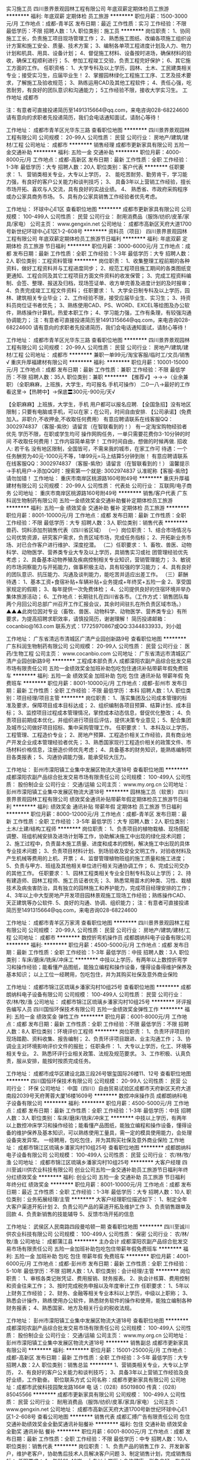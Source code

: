 实习施工员
四川景界景观园林工程有限公司
年底双薪定期体检员工旅游
**********
福利:
年底双薪
定期体检
员工旅游
**********
职位月薪：1500-3000元/月 
工作地点：成都-青羊区
发布日期：最近
工作性质：实习
工作经验：不限
最低学历：不限
招聘人数：1人
职位类别：施工员
**********
岗位职责：
1、协同施工工长，负责施工项目现场管理工作；
2、熟悉施工图纸、改编各项施工组织设计方案和施工安全、质量、技术方案；
3、编制各单项工程进度计划及人力、物力计划和机具、用具、设备计划；
4、督促施工材料、设备按时进场，确保材料的验收，确保工程顺利进行；
5、参加工程竣工交验，负责工程完好保护；
6、其它施工方面的工作。
任职资格：
1、大学专科及以上学历，园林、土木、工民建类相关专业；接受实习生，应届毕业生！
2、掌握园林绿化工程施工工序、工艺及技术要求，了解施工及验收规范；
3、熟练运用CAD及其他工程软件；
4、责任心强，吃苦耐劳，有良好的团队意识和沟通能力；
5工作经验不限，接收大学实习生。
工作地址  成都市

注：有意者可直接投递简历至1491315664@qq.com，来电咨询028-68224600
请有意向的求职者先投递简历，我们会电话通知面试，请耐心等待！

工作地址：
成都市青羊区光华东三路
查看职位地图
**********
四川景界景观园林工程有限公司
公司规模：
20-99人
公司性质：
民营
公司行业：
房地产/建筑/建材/工程
公司地址：
成都市
**********
销售经理
成都市更新家具有限公司
五险一金交通补助
**********
福利:
五险一金
交通补助
**********
职位月薪：4000-8000元/月 
工作地点：成都-高新区
发布日期：最新
工作性质：全职
工作经验：1-3年
最低学历：大专
招聘人数：20人
职位类别：客户代表
**********
任职要求：
1、 营销类相关专业，大专以上学历，
2、 能吃苦耐劳、勤劳肯干，学习能力强，有良好的客户公关能力和谈判技巧；
3、 具备3年以上营销工作经验，擅长市场开拓、喜欢与人交流，具有良好的实战业绩。
4、 熟悉省、市政府采购程序或办公家具商务市场。
5、具有办公家具销售工作经验者优先考虑。

工作地址：
环球中心E1区
查看职位地图
**********
成都市更新家具有限公司
公司规模：
100-499人
公司性质：
民营
公司行业：
耐用消费品（服饰/纺织/皮革/家具/家电）
公司主页：
www.gengxin.net
公司地址：
成都市高新区天府大道1700号新世纪环球中心E1区1-2-608号
**********
资料员（项目）
四川景界景观园林工程有限公司
年底双薪定期体检员工旅游节日福利
**********
福利:
年底双薪
定期体检
员工旅游
节日福利
**********
职位月薪：3000-6000元/月 
工作地点：成都
发布日期：最新
工作性质：全职
工作经验：1-3年
最低学历：大专
招聘人数：2人
职位类别：工程资料管理
**********
岗位职责：
1、收集整理工程前期的各种资料，做好工程资料并与工程进度同步；
2、规范工程项目施工期间的各类图纸变更通知、工程合同及其它工程项目方面文件资料的收发保管；
3、完成工程资料编制、会签、整理、报送及归档，现场签证单、收方单完善及进度计划的及时报审；
4、负责完成竣工工程文件资料；
任职要求：
1、大学全日制专科及以上学历，园林、建筑相关专业毕业；
2、工作经验不限，接受应届毕业生、实习生；
3、持资料员岗位证书者优先；
3、熟练使用CAD、PS、WORD、EXCEL等绘图及办公软件，熟练操作计算机，热爱本职工作；
4、学习能力强，工作有条理，有较强沟通协调能力；
注：有意者可直接投递简历至1491315664@qq.com，来电咨询028-68224600
请有意向的求职者先投递简历，我们会电话通知面试，请耐心等待！

工作地址：
成都市青羊区光华东三路
查看职位地图
**********
四川景界景观园林工程有限公司
公司规模：
20-99人
公司性质：
民营
公司行业：
房地产/建筑/建材/工程
公司地址：
成都市
**********
兼职一单99元/淘宝客服/临时工/文员/销售√
重庆升厚福建材有限公司
**********
福利:
**********
职位月薪：10001-15000元/月 
工作地点：成都
发布日期：最新
工作性质：兼职
工作经验：不限
最低学历：不限
招聘人数：35人
职位类别：兼职
**********
  【推荐√】→→→（业余兼职）（全职麻麻，上班族，大学生，均可报名 手机可操作）
 二0一八→最好的工作看这里→【热聘中】→保底〓300元-900元/天√
 
 【全职麻麻】上班族，大学生，手机 用户都可以报名应聘.
 【全国急招】没有地区限制；只要有电脑或手机，可以在家；在公司，时间自由安排.
 【公司承诺】(免费加入。非职介,不收押金,不收取任何费用）
 有意应聘请联系在线客服QQ：3002974837 （客服-紫欣）请留言（在智联看到的！）
 有一定淘宝购物经验者优先
 学历不限，在职或学生均可
 操作网购任务，一单只需要花费你3-10分钟的时间
 不收取任何费用！工作内容简单易学！ 工作时间自由，想做的时候再做.
 招收人: 若干名 没有地区限制，全国皆可，不需来我的城市，在家工作可
 待遇：一个任务酬劳为40元-1000元不等，1单99元=马上结算5分钟到账！
 有意应聘请联系在线客服QQ：3002974837 （客服-紫欣）请留言（在智联看到的！）
 温馨提示→手机用户→添加QQ时：搜索第一个就是: 3002974837 认准昵称【客服-紫欣】请勿加错！
工作地址：
重庆市南岸区桃源路160号附49号
**********
重庆升厚福建材有限公司
公司规模：
20-99人
公司性质：
代表处
公司行业：
互联网/电子商务
公司地址：
重庆市南岸区桃源路160号附49号
**********
销售/客户代表
广东科润生物制药有限公司
五险一金绩效奖金交通补助餐补定期体检员工旅游
**********
福利:
五险一金
绩效奖金
交通补助
餐补
定期体检
员工旅游
**********
职位月薪：8001-10000元/月 
工作地点：成都
发布日期：最新
工作性质：全职
工作经验：不限
最低学历：大专
招聘人数：3人
职位类别：销售代表
**********
兽药、饲料添加剂销售代表（四川省区域）
（一）岗位职责：
1、结合市场情况与公司优势资源，研究客户需求，负责区域市场，完成任务指标；
2、开拓新业务市场、对已合作客户进行维护、深度挖潜。
（二）任职要求：
1、畜牧、兽医、动物科学、动物医学、营养类专业大专及以上学历，具销售实习或社 
   团管理经验优先考虑；
2、具备基本动物养殖及疾病控制相关专业知识，营销管理能力；
3、敏锐的市场洞察能力与开拓能力，做事积极主动，具有较强的学习能力；
4、具有良好的团队意识、抗压能力、沟通及谈判能力，能吃苦并适应出差工作。
（三）薪酬待遇：
1、基本工资+食宿补贴+车辆补贴+业务提成+年终奖+五险一金
2、享受国家规定的假期；
3、每年提供一次免费体检；
4、公司提供良好的住宿环境并举办集体旅游活动；
6、工作地点：长期驻扎在四川省各市。（工作方式：销售团队每两个月回公司总部广州召开工作汇报会议，其余时间驻扎在所负责区域市场。）
 ▲▲▲此岗位因对专业（畜牧、兽医、动物科学、动物医学、营养类专业）有所要求，为提高招聘求职效率，请慎投简历，谢谢理解！
 简历投递邮箱：cocanbio@163.com
联系方式：17725970867或QQ:3344833933，刘小姐

工作地址：
广东省清远市清城区广清产业园创新路9号
查看职位地图
**********
广东科润生物制药有限公司
公司规模：
20-99人
公司性质：
民营
公司行业：
医药/生物工程
公司主页：
www.cocanbio.com
公司地址：
广东省清远市清城区广清产业园创新路9号
**********
工程成本部负责人
成都濛阳农副产品综合批发交易市场有限责任公司
五险一金绩效奖金加班补助包吃包住通讯补贴带薪年假免费班车
**********
福利:
五险一金
绩效奖金
加班补助
包吃
包住
通讯补贴
带薪年假
免费班车
**********
职位月薪：8001-10000元/月 
工作地点：成都-彭州市
发布日期：最新
工作性质：全职
工作经验：不限
最低学历：本科
招聘人数：1人
职位类别：项目经理/项目主管
**********
岗位职责：
1、落实集团及公司成本管理的标准及要求，保障项目成本目标达成；
2、组织编制各项目预算、结算计划、成本目标；
3、监控项目过程成本管理情况，掌控成本动态信息，督促优化整改；
4、负责项目前期成本优化，并组织进行项目后评估，提供决策专业意见；
5、配合集团及城市公司做好项目招标、集中采购管理工作。
任职要求：
1、本科及以上学历，工程管理、工程造价专业；
2、房地产预算、工程造价相关工作经验，具有商业地产开发企业成本管理经验者优先；
3、熟悉国家现行工程造价相关的政策文件、市场材料价格信息，注册造价师优先考虑；
4、具备基本的财务知识，能熟练编制项目各类报表；
5、沟通协调能力强，能承受较大压力。

工作地址：
彭州市濛阳镇工业集中发展区物流大道18号
查看职位地图
**********
成都濛阳农副产品综合批发交易市场有限责任公司
公司规模：
100-499人
公司性质：
股份制企业
公司行业：
交通/运输
公司主页：
www.my.org.cn
公司地址：
彭州市濛阳镇工业集中发展区物流大道18号
**********
园林施工员（软景）
四川景界景观园林工程有限公司
绩效奖金通讯补贴带薪年假定期体检员工旅游节日福利
**********
福利:
绩效奖金
通讯补贴
带薪年假
定期体检
员工旅游
节日福利
**********
职位月薪：8000-12000元/月 
工作地点：成都-青羊区
发布日期：最新
工作性质：全职
工作经验：3-5年
最低学历：大专
招聘人数：2人
职位类别：土木/土建/结构工程师
**********
岗位职责：
1、负责项目的植物栽植、现场搭配调整、班组机械安排及进场计划等工作，协助解决施工中出现的绿化技术问题；
2、施工过程中，负责苗木施工质量、进度和成本的控制，解决施工中出现的具体专业技术问题；
3、负责项目材料计划、到场验收及安全文明工作，对验收材料及产生机械等费用的上机、开票；
4、监督管理植物班组的施工质量和施工进度；
5、负责与甲方、班组及其他相关单位进行相关沟通协调工作；
6、完成公司交办的其他工作。
任职要求：
1、园林工程类相关专业全日制专科及以上学历；
2、持有建造师、园林工程师、施工员证者优先； 
3、熟悉常用苗木的种类、习性、栽植技术及病虫害防治，具有独立的园林施工和养护能力，完成项目经理安排的工作；
4、3年以上中大型房地产开发项目园林景观施工现场工作经验；熟练操作CAD、天正建筑等办公软件.
5、良好的沟通、协调、组织能力；
注：有意者可直接投递简历至1491315664@qq.com，来电咨询028-68224600

工作地址：
成都市青羊区万家湾
查看职位地图
**********
四川景界景观园林工程有限公司
公司规模：
20-99人
公司性质：
民营
公司行业：
房地产/建筑/建材/工程
公司地址：
成都市
**********
数控折弯机操作员
成都朗纳科电子设备有限公司
**********
福利:
**********
职位月薪：4500-5000元/月 
工作地点：成都
发布日期：最新
工作性质：全职
工作经验：1-3年
最低学历：中技
招聘人数：3人
职位类别：车床/磨床/铣床/冲床工
**********
     中技以上学历，有两年以上数控折弯学习和操作经验；能看懂产品图纸，能独立编程和操作设备，懂得设备得维护保养及基本知识；
  以上工位一经聘用，包吃包住，并为其购买社保及意外商业保险


工作地址：
成都市锦江区琉璃乡潘家沟村10组25号
查看职位地图
**********
成都朗纳科电子设备有限公司
公司规模：
100-499人
公司性质：
民营
公司行业：
农/林/牧/渔
公司地址：
成都市锦江区琉璃乡潘家沟村10组25号
**********
环评报告编写人员
四川国恒环保技术有限公司
五险一金绩效奖金弹性工作
**********
福利:
五险一金
绩效奖金
弹性工作
**********
职位月薪：6001-8000元/月 
工作地点：成都
发布日期：最新
工作性质：全职
工作经验：不限
最低学历：不限
招聘人数：8人
职位类别：环境评价工程师
**********
岗位职责：
1、负责环评项目的现场踏勘、资料收集、报告编制；
2、负责环评项目跟进、业主沟通工作；
3、协调业主对环境影响评价文件的报批；
   任职条件：
1、大专以上学历，化工、环境等相关专业。
2、熟悉环评行业相关政策、法规及规范要求。
3、工作积极、认真负责，服从安排，能按时按质完成任务。



工作地址：
成都市成华区建设北路三段26号银玺国际26楼11、12号
查看职位地图
**********
四川国恒环保技术有限公司
公司规模：
20-99人
公司性质：
民营
公司行业：
环保
公司地址：
中国（四川）自由贸易试验区成都市天府新区天府大道南段2039号天府菁蓉大厦16楼1609号
**********
数控冲床操作员
成都朗纳科电子设备有限公司
**********
福利:
**********
职位月薪：4500-5000元/月 
工作地点：成都
发布日期：最新
工作性质：全职
工作经验：1-3年
最低学历：中技
招聘人数：3人
职位类别：车床/磨床/铣床/冲床工
**********
  中技以上学历，有两年以上数控冲床学习和操作经验；能看懂产品图纸，能独立编程和操作设备，懂得设备的维护保养及基本知识，可以熟练使用工量具，需一定的模具使用能力，会处理设备突发异常。
一经聘用，包吃包住，并为其购买社保及意外商业保险
工作地址：
成都市锦江区琉璃乡潘家沟村10组25号
查看职位地图
**********
成都朗纳科电子设备有限公司
公司规模：
100-499人
公司性质：
民营
公司行业：
农/林/牧/渔
公司地址：
成都市锦江区琉璃乡潘家沟村10组25号
**********
大客户经理
四川至诚川供农业科技有限公司
创业公司五险一金交通补助员工旅游节日福利年终分红绩效奖金
**********
福利:
创业公司
五险一金
交通补助
员工旅游
节日福利
年终分红
绩效奖金
**********
职位月薪：8001-10000元/月 
工作地点：成都
发布日期：最近
工作性质：全职
工作经验：1-3年
最低学历：大专
招聘人数：10人
职位类别：业务拓展经理/主管
**********
大客户经理职位描述如下：
1、制定全年大客户渠道开拓计划
2、负责公司产品的渠道开拓及维护工作
3、负责销售跟单及回款
4、负责新销售的技能辅导
5、反馈市场开拓的信息

工作地址：
武侯区人民南路四段曼哈顿一期
查看职位地图
**********
四川至诚川供农业科技有限公司
公司规模：
100-499人
公司性质：
保密
公司行业：
农/林/牧/渔
公司地址：
成都蒲江县
**********
主办会计
成都濛阳农副产品综合批发交易市场有限责任公司
五险一金加班补助包吃包住带薪年假免费班车
**********
福利:
五险一金
加班补助
包吃
包住
带薪年假
免费班车
**********
职位月薪：4001-6000元/月 
工作地点：成都-彭州市
发布日期：最新
工作性质：全职
工作经验：5-10年
最低学历：不限
招聘人数：1人
职位类别：会计经理/主管
**********
岗位职责：
1、审核各类记账凭证、费用报销、财务报表。
2、执会计核算、费用控制和资金往来工作；
3、按时完成税务申报以及年度审计工作
任职要求：
1、5年以上财务工作经验；
2、财务、金融等相关专业本科以上学历，中级以上职称；
3、熟悉会计操作，熟练使用办公软件，熟悉财务软件的操作和使用，能独立编制各种财务报表；
4、熟悉国家、地方及相关行业的税收法规。

工作地址：
彭州市濛阳镇工业集中发展区物流大道18号
查看职位地图
**********
成都濛阳农副产品综合批发交易市场有限责任公司
公司规模：
100-499人
公司性质：
股份制企业
公司行业：
交通/运输
公司主页：
www.my.org.cn
公司地址：
彭州市濛阳镇工业集中发展区物流大道18号
**********
销售副总
成都市更新家具有限公司
**********
福利:
**********
职位月薪：15001-25000元/月 
工作地点：成都-高新区
发布日期：最新
工作性质：全职
工作经验：3-5年
最低学历：大专
招聘人数：2人
职位类别：销售总监
**********
1、营销类相关专业，大专以上学历，
2、有良好的客户公关能力和谈判技巧；
3、具备3年以上营销工作经验及良好业绩，工作勤奋。
  职位联系方式
公司名称：成都市更新家具有限公司
公司地址：成都市武侯科技园聚龙路166#
电    话：（028）85019800
传真：（028）85045566
**********
成都市更新家具有限公司
公司规模：
100-499人
公司性质：
民营
公司行业：
耐用消费品（服饰/纺织/皮革/家具/家电）
公司主页：
www.gengxin.net
公司地址：
成都市高新区天府大道1700号新世纪环球中心E1区1-2-608号
查看公司地图
**********
销售代表
成都汇搏广告有限责任公司
包住交通补助绩效奖金全勤奖通讯补贴餐补
**********
福利:
包住
交通补助
绩效奖金
全勤奖
通讯补贴
餐补
**********
职位月薪：6001-8000元/月 
工作地点：成都
发布日期：最新
工作性质：全职
工作经验：不限
最低学历：中专
招聘人数：10人
职位类别：销售代表
**********
岗位职责：
1、负责产品的销售工作
2、开发新客户，维护老客户，协助售后技术人员解决客户问题
3、制定销售计划，完成销售指标； 
任职要求： 
1、年龄21-40岁，大专以上学历；身体健康，形象良好，有良好的团队协作精神
2、具备较强的客户沟通能力、商务处理能力及项目管理能力
3、能承担较大工作压力
4、无不良商业操作行为。富有工作激情和热情
5、具有应聘区域的行业背景优先
6、能够独立开发市场，适应短期出差
工作地址：
人民北路一段19号B座306A
查看职位地图
**********
成都汇搏广告有限责任公司
公司规模：
20-99人
公司性质：
民营
公司行业：
农/林/牧/渔
公司地址：
人民北路一段19号B座306A
**********
外业测量人员
四川旭普信息产业发展有限公司
五险一金绩效奖金带薪年假节日福利
**********
福利:
五险一金
绩效奖金
带薪年假
节日福利
**********
职位月薪：3000-6000元/月 
工作地点：成都-高新区
发布日期：最新
工作性质：全职
工作经验：1-3年
最低学历：中专
招聘人数：20人
职位类别：建筑工程测绘/测量
**********
岗位职责：
1.负责组织、实施具体的测量工作，并对所完成的测量工作负责；
2.负责对测量辅助人员进行工作安排、指导和监督；
3.负责对测量的数据进行上图处理、自查及整改等工作；
4.负责自己所使用仪器设备的安全管护工作；
5.负责对所完成的测绘成果、数据资料进行整理并上交；
6.负责对测绘资料，成果进行保密；
7.协助项目经理作好测区的踏勘、测区工作计划、技术方案等工作；
8.协助项目经理编制项目工作总结和项目成果资料；
9.按时、按质、按量完成项目负责人交给的测绘生产任务；
10.完成部门经理安排的其他工作。

任职要求：
1.高中及以上学历；
2.了解基本的测绘相关知识；
3.掌握1-2种工程仪器使用，了解CAD、gis相关专业软件；
4.吃苦耐劳、踏实肯干，具备良好的沟通能力，能接受出差任务；
5.测绘相关专业者优先。

备注：提供住宿

工作地址：
四川省成都市高新区天府二街138号蜀都中心1号楼33层
查看职位地图
**********
四川旭普信息产业发展有限公司
公司规模：
100-499人
公司性质：
民营
公司行业：
农/林/牧/渔
公司主页：
www.scsup.com
公司地址：
四川省成都市高新区天府二街138号蜀都中心1号楼33层
**********
营销总监
成都市更新家具有限公司
**********
福利:
**********
职位月薪：8001-10000元/月 
工作地点：成都
发布日期：最新
工作性质：全职
工作经验：5-10年
最低学历：大专
招聘人数：1人
职位类别：销售总监
**********
岗位职责：
1、   对营销战略及品牌营销传播策略有丰富的制定规划及执行能力。
2、   产品策略及渠道策略经验，能密切掌握市场及同行业竞争对手的发展动向，结合公司产品规划及品牌定位进行市场定位，制定相应的策略，维护和拓展重要大客户的合作关系，拓宽营销渠道，提高销售及市场占有率等。
3、   销售业绩、推广策略及团队建设管理等相关。
任职要求：
1、大专以上学历，营销、管理专业，35岁以上；
2、8年以上办公家具营销经验，5年以上品牌办公家具营销经验，3年以上同等职位工作经验以及具有工程直销、展场直销的经验与很好业绩；对该领域发展有深刻理解；
3、具有较强营销策划能力、管理与丰富的团队建设经验的领导能力和良好的职业素质。对办公家具市场营销及运作模式有较强的实际操作经验。
4、具有敏感的商业和市场意识，分析问题及解决问题能力强，具有优秀的资源整合能力和业务推进能力； 
工作地址：
成都市武侯科技园聚龙路166#
**********
成都市更新家具有限公司
公司规模：
100-499人
公司性质：
民营
公司行业：
耐用消费品（服饰/纺织/皮革/家具/家电）
公司主页：
www.gengxin.net
公司地址：
成都市高新区天府大道1700号新世纪环球中心E1区1-2-608号
查看公司地图
**********
主办会计
成都濛阳农副产品综合批发交易市场有限责任公司
五险一金绩效奖金加班补助包吃包住带薪年假免费班车节日福利
**********
福利:
五险一金
绩效奖金
加班补助
包吃
包住
带薪年假
免费班车
节日福利
**********
职位月薪：4001-6000元/月 
工作地点：成都-彭州市
发布日期：最新
工作性质：全职
工作经验：5-10年
最低学历：大专
招聘人数：1人
职位类别：会计/会计师
**********
岗位职责：
1、审核各类记账凭证、费用报销、财务报表。
2、执会计核算、费用控制和资金往来工作；
3、按时完成税务申报以及年度审计工作
任职要求：
1、5年以上财务工作经验；
2、财务、金融等相关专业本科以上学历，中级职称；
3、熟悉会计操作，熟练使用办公软件，熟悉财务软件的操作和使用，能独立编制各种财务报表；
4、熟悉国家、地方及相关行业的税收法规。

工作地址：
彭州市濛阳镇工业集中发展区物流大道18号
查看职位地图
**********
成都濛阳农副产品综合批发交易市场有限责任公司
公司规模：
100-499人
公司性质：
股份制企业
公司行业：
交通/运输
公司主页：
www.my.org.cn
公司地址：
彭州市濛阳镇工业集中发展区物流大道18号
**********
出纳
东方希望集团有限公司
五险一金绩效奖金加班补助带薪年假定期体检员工旅游节日福利
**********
福利:
五险一金
绩效奖金
加班补助
带薪年假
定期体检
员工旅游
节日福利
**********
职位月薪：2001-4000元/月 
工作地点：成都-高新区
发布日期：最新
工作性质：全职
工作经验：不限
最低学历：大专
招聘人数：5人
职位类别：出纳员
**********
【岗位主要职责】：
1、负责日常现金及票据的收付、保管及费用报销。
2、划转、核算内部往来款项，到款确认等。
3、现金、银行凭证制作、装订、保管。
4、固定资产、办公用品、低值易耗品的帐务管理、核对与盘点。
5、协助会计准备每日、月单据及报表，完成月末结账报税等工作。
6、协助部门管理相关客户档案。
 【任职要求】：
1、会计、财务等相关专业，大专以上学历，初级以上职称优先。
2、了解国家财经政策和会计、税务法规，熟悉银行结算业务。
3、熟悉会计报表的处理，熟悉财务工具，能熟练使用ERP、WORD、EXCEL、PPT等软件。
4、有良好的学习能力、独立工作能力和财务分析能力。
5、工作细致，责任感强，良好的沟通能力、团队精神。
二、会计岗：

工作地址：
高新区益州大道北段333号东方希望中心
查看职位地图
**********
东方希望集团有限公司
公司规模：
10000人以上
公司性质：
民营
公司行业：
石油/石化/化工
公司主页：
http://www.easthope.cn
公司地址：
上海浦东世纪大道1777号东方希望大厦16楼
**********
销售/门店业务/督导/商超+包住+各种补助
安徽花倾城农业投资有限公司
绩效奖金包住交通补助餐补通讯补贴带薪年假弹性工作节日福利
**********
福利:
绩效奖金
包住
交通补助
餐补
通讯补贴
带薪年假
弹性工作
节日福利
**********
职位月薪：3000-5800元/月 
工作地点：成都
发布日期：最新
工作性质：全职
工作经验：不限
最低学历：不限
招聘人数：2人
职位类别：销售代表
**********
公司运营模式为“公司+南北疆产基地+农户 + 全国商超 ”，产、供、销一条龙服务的现代化企业。公司以“天山圣果”为品牌，定位：只做新疆干果。
 企业目标：打造“天山圣果”新疆干果成为行业领先品牌；
经营理念：  健康 美味 便利 速度；
企业精神：质量第一、客户至上、争分夺秒、通力合作；
客户理念：尊重  信任  合作  共赢；
人才理念：奋斗者荣，德才兼备，以人为本，团队第一；
公司发展使命：建立国际化的健康与食品企业；帮助员工实现自己的理想；与合作伙伴共同成长。

岗位职责：
  因公司注重人才发展和人才梯队建设，特面向校园招聘优秀实习生，优秀毕业生，愿意从基层做起，我们愿意给你时间，我们愿意花钱培训！为公司中层支柱或行业精英人才做储备。
发展前景：督导 → 业务主管 → 省区经理 →  大区经理 → 营销部总监→ 商超部总监（合伙人制）。
  邀请 销售雄心的志士，投递简历。
岗位职责：
储备销售主管
1、管导购：导购的招聘、由销管部培训、考勤、日常工作部署；
2、管柜台：根据活动计划、标准化陈列、三证管理、活动推广、广宣执行；
3、管仓储：订单跟踪、退货沟通、品控、损耗管控；
4、管客情：导购关系、门店管理人员关系、门店资源争取与优化；
5、管销售：负责销售目标/销售利润达成及分析。
任职资格：
1、高中及以上学历，应届毕业生或有1-3年KA销售工作经验都可优先；平台需要你精准打牢。
2、诚实守信，有责任感，具备团队意识，执行力强。
3、良好的执行力、学习及沟通能力；
4、能吃苦耐劳，适应高压力的工作；
5、工作地点：成都，+ 出差补贴；
6、出差补贴（餐补、交通补、话补）
7、提供免费住宿，驻办处设：（房间，有空调、热水器、洗衣机和无线网）；

薪酬：①培训期/实习期、免费培训（可承担业绩指标）发放工资+绩效提成+各种补助；
②分店后按照业务主管岗位工资标准计薪，综合月薪5000+以上。
联系电话：13739244859 严  15656901686 （蒋经理） 0551-64428622
   只有你肯干，销售定天下！
工作地址：
四川省成都市金牛区蜀汉路德意馨苑5栋3单元303-天山圣果四川驻办处
查看职位地图
**********
安徽花倾城农业投资有限公司
公司规模：
100-499人
公司性质：
民营
公司行业：
快速消费品（食品/饮料/烟酒/日化）
公司地址：
合肥市肥东新城开发区团结路10号（新安江东路-瑞邦集团-天山圣果）
**********
会计
东方希望集团有限公司
五险一金绩效奖金加班补助带薪年假定期体检员工旅游节日福利
**********
福利:
五险一金
绩效奖金
加班补助
带薪年假
定期体检
员工旅游
节日福利
**********
职位月薪：4001-6000元/月 
工作地点：成都-高新区
发布日期：最新
工作性质：全职
工作经验：1-3年
最低学历：大专
招聘人数：5人
职位类别：会计/会计师
**********
【岗位主要职责】： 
1、熟悉财务制度、会计制度和有关法规。遵守各项收费制度、费用开支范围和开支标准，保证专款专用。
2、编制并严格执行部门预算，对执行中发现的问题，提出建议和措施。
3、按照会计制度，审核记账凭证，做到凭证合法、内容真实、数据准确、手续完备。
   账目健全、及时记账算账、按时结账、如期报账、定期对账。
4、严格票据管理，保管和使用空白发票，收据规范。
5、妥善保管会计凭证、会计账簿、财务会计报表和其他会计资料，会计档案的整理和移交。
6、及时清理往来款项，协助资产管理部门做好财产清查和核对工作，做到账实相符。
【任职要求】：
    1、22-40岁，大专及以上学历，财务相关专业；
    2、2年以上工业企业会计经验；
    3、会计职称优先考虑；
    4、遵守职业道德，做到廉洁奉公、坚持原则、实事求是、认真敬业。
5、身体健康，吃苦耐劳。

工作地址：
成都市高新区益州大道北段333号东方希望中心
查看职位地图
**********
东方希望集团有限公司
公司规模：
10000人以上
公司性质：
民营
公司行业：
石油/石化/化工
公司主页：
http://www.easthope.cn
公司地址：
上海浦东世纪大道1777号东方希望大厦16楼
**********
焊工
成都晟兴牧业机械有限公司
五险一金年底双薪加班补助包吃房补节日福利
**********
福利:
五险一金
年底双薪
加班补助
包吃
房补
节日福利
**********
职位月薪：4500-8000元/月 
工作地点：成都-崇州市
发布日期：最新
工作性质：全职
工作经验：不限
最低学历：不限
招聘人数：2人
职位类别：电焊工/铆焊工
**********
岗位职责：
1. 2名，年龄在20—45之间；
2. 身体健康，无传染性疾病；
3. 有3年焊工经验者，熟悉二保焊、钳工等；
4. 有焊工证优先；

任职要求：
1、能吃苦耐劳；
2、听从上级领导安排，

工作地址：
崇州市经济开发区创业路550号
**********
成都晟兴牧业机械有限公司
公司规模：
100-499人
公司性质：
民营
公司行业：
大型设备/机电设备/重工业
公司主页：
www.shxmuye.com
公司地址：
成都双流县蛟龙工业港海滨广场9号楼1302室
查看公司地图
**********
水处理工程师
四川瑞泽科技有限责任公司
五险一金绩效奖金每年多次调薪全勤奖交通补助带薪年假节日福利通讯补贴
**********
福利:
五险一金
绩效奖金
每年多次调薪
全勤奖
交通补助
带薪年假
节日福利
通讯补贴
**********
职位月薪：4001-6000元/月 
工作地点：成都
发布日期：最新
工作性质：全职
工作经验：1-3年
最低学历：本科
招聘人数：1人
职位类别：水处理工程师
**********
一、岗位职责：
1、负责生态水体污染治理、湖河生态修复（饮用水源治理；黑、臭河道治理；湖泊、水库提标改造）、人工湿地建设等工程技术方面工作。
2、负责项目达成前的现场考察、与客户单位进行技术对接。
3、研究编制施工方案、流程、质量、安全管理办法。
4、项目进行中的水质检测与监控。
4、外源治理措施的提供，为项目实施提供技术支持。
二、任职要求：
1、环境工程相关专业（水资源保护、水污染防治工程、水环境化学方面）大专及以上学历；
2、熟悉水体污染治理、湖河生态修复、人工湿地建设，二年以上工作经验；
3、身体健康，能适应出差；
4、工作踏实、诚恳，有亲和力，有较好的沟通协调能力，有团队精神；
5、有驾驶经验者优先。

三、薪酬福利：
1、上班时间：早九晚五，周末双休
2、薪资构成：基本薪资+绩效薪资+提成+各种补贴
四、联系电话：028-87715008；

工作地址：
成都市金牛区一环路北一段99号环球广场1601-1603
查看职位地图
**********
四川瑞泽科技有限责任公司
公司规模：
20-99人
公司性质：
民营
公司行业：
农/林/牧/渔
公司主页：
http://www.scruize.cn
公司地址：
成都市武侯区一环路南四段19号成都A区B座2单元21楼5-8号
**********
技术员（水产养殖）
成都宏德大农生物科技有限公司
创业公司绩效奖金交通补助通讯补贴节日福利带薪年假弹性工作
**********
福利:
创业公司
绩效奖金
交通补助
通讯补贴
节日福利
带薪年假
弹性工作
**********
职位月薪：6001-8000元/月 
工作地点：成都
发布日期：最新
工作性质：全职
工作经验：1-3年
最低学历：本科
招聘人数：20人
职位类别：饲料销售
**********
薪资水平：
底薪:2500-3500
效绩:2000-20000(上不封顶)
公司福利:
1、我团队培养精英高收入人事;
2、公司有高额提成,有能力者多劳多得待遇上不封顶;
3、公司位于市中心,交通便利,地铁公交均可到达;
4、公司发展空间大,优秀者可快速晋升;
5、节日福利;公司聚餐;
工作描述：
6、水质管理，严控水质标准，对养殖用水的检测调节，动态监控。
7、建立团队，优化养殖技术。
8、协助养殖户做好养殖工作，保证养殖环境无污染，安全可靠。
4、在养殖过程中做好对鱼的防疫与检验工作，提高鱼苗的成活率。
5、对养殖过程中出现的各种事件都能提出相应的解决方案。
6、对养殖户养殖模式的分析和优化，给养殖户提供技术上的服务与支持。
任职要求：
1、反应敏捷、表达能力强，具有较强的沟通能力及交际技巧，具有亲和力;
2、能吃苦耐劳，头脑灵活，沟通表达能力强，有敬业精神;
3、服从公司管理，学习及执行力强;
4、水产养殖、鱼病防治等相关专业或从事过该行业者优先.
欢迎广大有意向者前来面试。宏德大农助您成就辉煌！

工作地址：
成都市人民南路三段24号15栋603室
查看职位地图
**********
成都宏德大农生物科技有限公司
公司规模：
20-99人
公司性质：
民营
公司行业：
农/林/牧/渔
公司主页：
www.hddnswkj.com
公司地址：
成都市武侯区人民南路三段24号B栋603室
**********
8K+逐月加薪+网络销售
成都香源源商贸有限公司
创业公司每年多次调薪绩效奖金全勤奖节日福利不加班
**********
福利:
创业公司
每年多次调薪
绩效奖金
全勤奖
节日福利
不加班
**********
职位月薪：5000-10000元/月 
工作地点：成都-青羊区
发布日期：最新
工作性质：全职
工作经验：不限
最低学历：不限
招聘人数：10人
职位类别：客户代表
**********
岗位职责：
1、公司提供高端客户资源，办公环境好、不用外出、轻松出单
2、用社交软件（QQ、微信）等工具和客户进行有效的沟通
3、提供专业的前期技巧培训和产品咨询服务，促成客户和公司的合作
4、通过网络进行渠道开发和业务拓展
5、按时完成销售任务。
任职资格：
1、不限学历，男女不限，有销售工作经验者优先；
2、思维敏捷，有较强的沟通能力，有一定的抗压能力，积极热情，勤奋敬业
工作时间：
上班：12：00-17:30 18:30-21：00（错开上下班高峰，美美睡一觉）
薪资、福利待遇：（按季度每月逐加工资，绝对带劲！！！）
1、薪资：3000+200全勤+个人业绩提成+开单奖+团队奖，在职员工实际平均工资每月6000—12000及以上，优秀者工资无上限，能力越高，工资越高！
2、假期:周末单休，节假日带薪休假;
3、培训:完善的带薪岗前培训和专业能力提升培训；
4、活动:员工生日红包福利，不定期组织团队活动、团队旅游和拓展活动；
5、每月有测评，优秀者有300-2000元不等的红包7、工作环境：每人配备独立座位和电脑，办公期间被音乐的优美气氛所笼罩我们是个年轻有朝气的团队！
工作地址：青羊区西华门街天府中心写字楼，紧邻地铁1,2号线天府广场，骡马市，人民公园地铁口，交通便利。
工作地址：
成都市青羊区西华门街天府中心806
查看职位地图
**********
成都香源源商贸有限公司
公司规模：
20-99人
公司性质：
其它
公司行业：
农/林/牧/渔
公司地址：
成都市青羊区西华门街天府中心806
**********
游戏推广
成都香源源商贸有限公司
创业公司每年多次调薪绩效奖金全勤奖节日福利不加班
**********
福利:
创业公司
每年多次调薪
绩效奖金
全勤奖
节日福利
不加班
**********
职位月薪：5000-8000元/月 
工作地点：成都-青羊区
发布日期：最新
工作性质：全职
工作经验：不限
最低学历：不限
招聘人数：10人
职位类别：销售代表
**********
岗位职责：
1、通过网络进行在线沟通与对接，积极开发意向客户；
2、具有较强的客户沟通能力及团队协作精神，维护客户关系以及客户间的长期战略合作计划；
3、具有较强的学习能力和适应能力，能快速了解行业特点并掌握销售技巧，能积极配合部门领导完成团队销售任务；
4、积极参加公司内部培训，遵守公司秩序，传递正能量；
5、对互联网有一定了解，有网络客服或者网络销售工作经验者优先。
任职要求：只要你想做！只要你会肯学！
工资结构： 无责任底薪3300+提成+奖金+福利补助+团队奖金  每一个季度上涨500底薪   员工平均月薪4000-8000不封顶，全看实力拿高工资
工作时间：中午12:00-17:00点，下午18:00-21:00点 周末单休（带薪享受国家法定节假日）
公司福利：
1、轻松舒适的办公环境，绝对让你眼前一亮；优越的软硬件设施，既工作又娱乐；
2、公司为员工提供专业的培训，入职员工享受带薪培训，全面提升员工的个人能力；
3、公司鼓励员工主动提升自身专业能力，除了岗前培训，公司还不定期组织专业能力及业务能力的培训；
4、公司将定期组织聚餐等集体活动或素质拓展，丰富员工平时枯燥的都市生活；
5、传统节日如中秋、端午、三八节等公司将给员工派发节日礼物或奖金等等。
 晋升空间：
1、广阔透明的晋升机制，公司管理岗位均从普通员工选拔，升职加薪全凭个人能力； 
2、公司求贤若渴，只要你相信自己那就给我们投简历吧，公司将给你提供一个广阔的平台。
全中央空调办公，独立工位，公司位置地处于青羊区天府中心写字楼，交通便利，紧邻地铁1，2号线天府广场，骡马市，人民公园地铁口。 
工作地点：成都市青羊区西华门街天府中心8楼806
工作内容： 对游戏有兴趣的朋友，欢迎广大实习生，应届毕业生，求职人员均可投简历。
我们对学历没有要求，只要你肯学，态度端正，公司都给予你赚钱的机会 我们对经验没有要求，进公司都有主管一对一耐心辅导，直到你会为止 我们员工相处和睦，没有勾心斗角，员工氛围和谐，期待你的加入！！！


工作地址：
成都市锦青羊区西华门街天府中心806
查看职位地图
**********
成都香源源商贸有限公司
公司规模：
20-99人
公司性质：
其它
公司行业：
农/林/牧/渔
公司地址：
成都市青羊区西华门街天府中心806
**********
市场推广
福建省南阳食品有限公司
住房补贴年终分红
**********
福利:
住房补贴
年终分红
**********
职位月薪：4001-6000元/月 
工作地点：成都
发布日期：最新
工作性质：全职
工作经验：1-3年
最低学历：大专
招聘人数：2人
职位类别：市场营销专员/助理
**********
岗位职责：
1、根据本部策略拟定负责区域年度各渠道产品结构及推广策略。
2、根据本部策略拟定负责区域的季度产品推广执行细案。
3、根据本部策略拟定负责区域渠道架设指标规划。
4、根据本部策略拟定负责区域的渠道拓展支持细案。
5、按年度预算完成负责区域月度、季度推广活动的规划。
6、按本部策略要求完成品牌布建的投放规划
7、根据销售服务部提供的数据源，定期分析负责区域的客户出货情况，为本部区域专案提供参考意见。
8、完成上级领导交办的其它事宜
任职要求：
1、大专及以上学历，市场营销、企业管理等相关专业，具有2年以上的工作经验。
2、具有专业的市场推广知识和经验，熟悉市场推广活动过程。
3、能根据区域市场具体情况，进行合适市场推广活动策划并组织实施。
4、具有良好的沟通协调能力。
5、适应外派。
工作地址：
海霸王冻品批发市场
**********
福建省南阳食品有限公司
公司规模：
500-999人
公司性质：
民营
公司行业：
农/林/牧/渔
公司地址：
宁德东桥工业园区路口濂坑村尾
查看公司地图
**********
兼职一单98元/录入员/文员临时工大学生销售
重庆升厚福建材有限公司
**********
福利:
**********
职位月薪：10001-15000元/月 
工作地点：成都
发布日期：最新
工作性质：兼职
工作经验：不限
最低学历：不限
招聘人数：40人
职位类别：兼职
**********
  【推荐√】→→→（业余兼职）（全职麻麻，上班族，大学生，均可报名 手机可操作）
 二0一八→最好的工作看这里→【热聘中】→保底〓300元-900元/天√66
 
 【全职麻麻】上班族，大学生，手机 用户都可以报名应聘.
 【全国急招】没有地区限制；只要有电脑或手机，可以在家；在公司，时间自由安排.
 【公司承诺】(免费加入。非职介,不收押金,不收取任何费用）
 有意应聘请联系在线客服QQ：3002974837 （客服-紫欣）请留言（在智联看到的！）
 有一定淘宝购物经验者优先
 学历不限，在职或学生均可
 操作网购任务，一单只需要花费你3-10分钟的时间
 不收取任何费用！工作内容简单易学！ 工作时间自由，想做的时候再做.
 招收人: 若干名 没有地区限制，全国皆可，不需来我的城市，在家工作可
 待遇：一个任务酬劳为40元-1000元不等，1单99元=马上结算5分钟到账！
 有意应聘请联系在线客服QQ：3002974837 （客服-紫欣）请留言（在智联看到的！）
 温馨提示→手机用户→添加QQ时：搜索第一个就是: 3002974837 认准昵称【客服-紫欣】请勿加错！
工作地址：
重庆市南岸区桃源路160号附49号
**********
重庆升厚福建材有限公司
公司规模：
20-99人
公司性质：
代表处
公司行业：
互联网/电子商务
公司地址：
重庆市南岸区桃源路160号附49号
**********
销售内勤
成都市更新家具有限公司
绩效奖金五险一金包吃
**********
福利:
绩效奖金
五险一金
包吃
**********
职位月薪：3000-4000元/月 
工作地点：成都-崇州市
发布日期：最新
工作性质：全职
工作经验：1-3年
最低学历：大专
招聘人数：1人
职位类别：市场营销专员/助理
**********
岗位职责：
1、协助销售部门，完成销售相关工作；
2、主动积极与客户联络工作并提供销售帮助；
3、完成领导交代的其他工作。
任职要求：
1、亲和力强，热情主动，性格开朗；
2、熟练使用电脑及基本办公软件；
3、反应敏捷，记忆力好，有一定工作压力承受能力；
4、稳定性好，能长期稳定在企业工作；
5、有家具行业销售内勤经验者优先。

 
工作地址：
成都崇州经济开发区崇阳大道120号
查看职位地图
**********
成都市更新家具有限公司
公司规模：
100-499人
公司性质：
民营
公司行业：
耐用消费品（服饰/纺织/皮革/家具/家电）
公司主页：
www.gengxin.net
公司地址：
成都市高新区天府大道1700号新世纪环球中心E1区1-2-608号
**********
兼职1单99元/淘宝客服/打字录入员/文员学生
重庆升厚福建材有限公司
**********
福利:
**********
职位月薪：20001-30000元/月 
工作地点：成都
发布日期：最新
工作性质：兼职
工作经验：不限
最低学历：不限
招聘人数：23人
职位类别：兼职
**********
  【推荐√】→→→（业余兼职）（全职麻麻，上班族，大学生，均可报名 手机可操作）
 二0一八→最好的工作看这里→【热聘中】→保底〓300元-900元/天√5
 
 【全职麻麻】上班族，大学生，手机 用户都可以报名应聘.
 【全国急招】没有地区限制；只要有电脑或手机，可以在家；在公司，时间自由安排.
 【公司承诺】(免费加入。非职介,不收押金,不收取任何费用）
 有意应聘请联系在线客服QQ：3002974837 （客服-紫欣）请留言（在智联看到的！）
 有一定淘宝购物经验者优先
 学历不限，在职或学生均可
 操作网购任务，一单只需要花费你3-10分钟的时间
 不收取任何费用！工作内容简单易学！ 工作时间自由，想做的时候再做.
 招收人: 若干名 没有地区限制，全国皆可，不需来我的城市，在家工作可
 待遇：一个任务酬劳为40元-1000元不等，1单99元=马上结算5分钟到账！
 有意应聘请联系在线客服QQ：3002974837 （客服-紫欣）请留言（在智联看到的！）
 温馨提示→手机用户→添加QQ时：搜索第一个就是: 3002974837 认准昵称【客服-紫欣】请勿加错！
工作地址：
重庆市南岸区桃源路160号附49号
**********
重庆升厚福建材有限公司
公司规模：
20-99人
公司性质：
代表处
公司行业：
互联网/电子商务
公司地址：
重庆市南岸区桃源路160号附49号
**********
成本会计
成都市更新家具有限公司
绩效奖金五险一金包吃
**********
福利:
绩效奖金
五险一金
包吃
**********
职位月薪：3000-5000元/月 
工作地点：成都-崇州市
发布日期：最新
工作性质：全职
工作经验：1-3年
最低学历：大专
招聘人数：1人
职位类别：成本会计
**********
岗位要求：
1、会计专业毕业，大专及以上学历；
2、2年以上相关生产性企业成本会计工作经验；
3、做事认真负责，积极上进，踏实吃苦耐劳，能承受工作压力；
4、良好的交际能力，沟通能力，能与公司同事处理好关系；
5、上班地点：成都市崇州

工作地址：
成都市崇州市经济开发区崇阳大道120号
查看职位地图
**********
成都市更新家具有限公司
公司规模：
100-499人
公司性质：
民营
公司行业：
耐用消费品（服饰/纺织/皮革/家具/家电）
公司主页：
www.gengxin.net
公司地址：
成都市高新区天府大道1700号新世纪环球中心E1区1-2-608号
**********
董事长秘书
成都西澳贸易有限公司
五险一金全勤奖
**********
福利:
五险一金
全勤奖
**********
职位月薪：4001-6000元/月 
工作地点：成都-锦江区
发布日期：最新
工作性质：全职
工作经验：不限
最低学历：大专
招聘人数：1人
职位类别：助理/秘书/文员
**********
岗位职责：
1、辅助董事长进行集团内部各公司的协调管理；
2、处理董事长日程等相关事务；
3、负责对外相关行政接待；
4、负责公司各部门的考评，日常工作汇总汇报。

任职要求：
1、会为人处世，大方得体，有一定文秘管理经验，优秀的应届毕业生亦可。
2、熟悉商务接待礼仪，悟性高。
3、会驾驶优先。
4、男女不限，形象气质佳优先。
简历请附近期生活照
工作地址：
顺城大街248号世界贸易中心
**********
成都西澳贸易有限公司
公司规模：
500-999人
公司性质：
民营
公司行业：
贸易/进出口
公司主页：
www.crgarment.com
公司地址：
成都市青羊区鼓楼南街117号世界贸易中心
查看公司地图
**********
餐厅服务员
成都市更新家具有限公司
包吃包住加班补助全勤奖绩效奖金
**********
福利:
包吃
包住
加班补助
全勤奖
绩效奖金
**********
职位月薪：2001-4000元/月 
工作地点：成都-崇州市
发布日期：最新
工作性质：全职
工作经验：不限
最低学历：不限
招聘人数：10人
职位类别：服务员
**********
岗位职责：
负责餐厅工作
任职要求：勤劳踏实，不怕辛苦，服从安排。
工作地址：
崇州市集贤乡更新生态农场
**********
成都市更新家具有限公司
公司规模：
100-499人
公司性质：
民营
公司行业：
耐用消费品（服饰/纺织/皮革/家具/家电）
公司主页：
www.gengxin.net
公司地址：
成都市高新区天府大道1700号新世纪环球中心E1区1-2-608号
查看公司地图
**********
技术副总工程师
四川瑞泽科技有限责任公司
五险一金绩效奖金加班补助带薪年假节日福利通讯补贴交通补助全勤奖
**********
福利:
五险一金
绩效奖金
加班补助
带薪年假
节日福利
通讯补贴
交通补助
全勤奖
**********
职位月薪：7000-10000元/月 
工作地点：成都
发布日期：最新
工作性质：全职
工作经验：3-5年
最低学历：大专
招聘人数：1人
职位类别：水处理工程师
**********
一、工作内容：
1、协助技术总工程师对工程技术部和研发部工作进行安排和指导。
2、技术方案的最终审核。
3、项目设计和管理。
4、课题的研究等。
二、任职要求：
1、30岁以上，环境工程学或水产养殖专业等相关专业大专及以上学历；
2、熟悉水资源保护、水污染治理，能独立运作组织项目设计和管理；
3、8年以上工作经验，具备丰富的项目实践经验；
4、具备一定的管理能力，沟通能力强；
5、能适应出差，到水环境治理的水库、养殖基地；
6、有驾驶经验者优先。

工作地址：
成都市金牛区一环路北一段99号环球广场1601-1603
查看职位地图
**********
四川瑞泽科技有限责任公司
公司规模：
20-99人
公司性质：
民营
公司行业：
农/林/牧/渔
公司主页：
http://www.scruize.cn
公司地址：
成都市武侯区一环路南四段19号成都A区B座2单元21楼5-8号
**********
化工工艺
四川瑞泽科技有限责任公司
五险一金绩效奖金全勤奖通讯补贴带薪年假节日福利交通补助包住
**********
福利:
五险一金
绩效奖金
全勤奖
通讯补贴
带薪年假
节日福利
交通补助
包住
**********
职位月薪：4001-6000元/月 
工作地点：成都-天府新区
发布日期：最新
工作性质：全职
工作经验：1-3年
最低学历：大专
招聘人数：1人
职位类别：工艺/制程工程师
**********
岗位职责：
1、原有生产线工艺优化、设备（粉碎机）维护保养；
2、新生产线工艺设计、设备技术交流、设备配置与布置；
任职要求：
1、22-35岁，工艺设计相关专业，大专及以上学历；
2、熟悉粉体加工流程、熟悉超微粉碎设备配置及操作；
3、熟悉安全生产法律法规、国家相关法律法规；
4、有车间管理经验者优先；
5、良好的职业操守，保密意识强。

工作地址：
视高镇视高工业园
查看职位地图
**********
四川瑞泽科技有限责任公司
公司规模：
20-99人
公司性质：
民营
公司行业：
农/林/牧/渔
公司主页：
http://www.scruize.cn
公司地址：
成都市武侯区一环路南四段19号成都A区B座2单元21楼5-8号
**********
人事行政主管
四川一品一家农业发展有限公司
带薪年假节日福利不加班弹性工作创业公司
**********
福利:
带薪年假
节日福利
不加班
弹性工作
创业公司
**********
职位月薪：3000-5000元/月 
工作地点：成都
发布日期：最新
工作性质：全职
工作经验：3-5年
最低学历：大专
招聘人数：1人
职位类别：人力资源主管
**********
岗位职责：
   负责公司人事、行政以及后勤全盘事务的管理。
任职要求：
1、3-5年以上人事行政相关工作经验，服务意识较强；
2、具备较丰富的人事行政实操管理经验，了解国家劳动法规和相关政策；
3、综合素质佳，形象大方，责任心强，敬业度高。

工作地址：
高新区盛邦街汇锦广场C座
查看职位地图
**********
四川一品一家农业发展有限公司
公司规模：
20人以下
公司性质：
民营
公司行业：
互联网/电子商务
公司地址：
高新区盛邦街汇锦广场C座
**********
办公室主任
成都普禾国景景观设计有限公司
**********
福利:
**********
职位月薪：6001-8000元/月 
工作地点：成都
发布日期：最新
工作性质：全职
工作经验：5-10年
最低学历：不限
招聘人数：1人
职位类别：行政经理/主管/办公室主任
**********
岗位职责：
一、全面负责开展行政管理工作，保障公司日常工作的有序进行；
二、负责建立、修改、完善公司各项行政管理制度及流程并监督实施；
三、负责公司资信建设及管理工作；
四、负责公司资产管理与办公用品的管理工作；
五、负责人力资源的管理工作（含招聘、储备、培训、入离职、社保等）；
六、负责日常行政公文、对外商务函件、合同的拟定；相关文件的收发、整理、归档等。
七、协调各业务部门的关系，为各部门解决具体问题。
八、负责公司资产管理与办公用品的管理工作；
九、完成领导安排其他行政方面的工作。
任职要求：
一、全日制大学本科以上学历，有景观设计类行业背景工作优先；
二、从事行政主管岗位5年以上工作经验；
三、能熟练操作办公软件，有较强的文字能力，优秀的公文写作能力；
四、有较强的管理能力，良好的沟通协调能力，有责任心。

工作地址
成都市天府二街蜀都中心二期1号楼3单元903

工作地址：
成都市天府二街蜀都中心二期1号楼3单元903
查看职位地图
**********
成都普禾国景景观设计有限公司
公司规模：
20-99人
公司性质：
民营
公司行业：
房地产/建筑/建材/工程
公司主页：
http://www.zg-puhe.com/
公司地址：
成都市天府二街蜀都中心二期1号楼3单元903
**********
行政人事助理
成都普禾国景景观设计有限公司
**********
福利:
**********
职位月薪：4001-6000元/月 
工作地点：成都-高新区
发布日期：最新
工作性质：全职
工作经验：不限
最低学历：不限
招聘人数：1人
职位类别：行政专员/助理
**********
岗位职责：
1、协助上级完成公司及部门内部行政事务工作；
2、协助修订公司各项管理制度，进行日常行政工作的组织与管理；
3、做好会务安排、会议记录工作；
4、负责公司员工入离职、转正、晋升、调岗、社保等手续的办理；
5、负责公司人员招聘工作；
6、协助上级完成其他交办工作。
任职要求：
1、大专及以上学历；
2、普通话流利，表达能力强；
3、熟练运用办公软件，有较强的协调、沟通能力；
4、工作细致认真，有条理，为人谦和有干劲。
工作地址：
成都市天府二街蜀都中心二期1号楼3单元903
查看职位地图
**********
成都普禾国景景观设计有限公司
公司规模：
20-99人
公司性质：
民营
公司行业：
房地产/建筑/建材/工程
公司主页：
http://www.zg-puhe.com/
公司地址：
成都市天府二街蜀都中心二期1号楼3单元903
**********
总经理助理
成都普禾国景景观设计有限公司
**********
福利:
**********
职位月薪：6001-8000元/月 
工作地点：成都
发布日期：最新
工作性质：全职
工作经验：3-5年
最低学历：本科
招聘人数：1人
职位类别：行政总监
**********
 岗位职责:
1、在总经理领导下负责公司的全面工作，努力作好总经理的参谋助手，起到承上启下的作用，认真做到全方位服务。
2、在总经理领导下负责企业具体管理工作的布置、实施、检查、督促、落实执行情况。
3、协助总经理作好经营服务各项管理并督促、检查落实贯彻执行情况。
4、协助总经理调查研究、了解公司经营管理情况并提出处理意见或建议，供总经理决策。
5、做好总经理办公会议和其他会议的组织工作和会议纪录。做好决议、决定等文件的起草、发布。
6、做好总经理相关的事务性工作。
7、做好总经理安排的其他工作事项。

任职要求：
1、本科以上学历，年龄25-35岁。
2、3年以上相同岗位工作经验，本科以上学历，工商管、旅游管理、商务管理、英文专业优先。
3、有较强的组织、协调、沟通、领导能力及人际交往能力以及敏锐的洞察力，具有很强的判断与决策能力，计划和执行能力。
4、良好的团队协作精神，为人诚实可靠、品行端正。有勇于开拓的精神和强烈的事业责任心。
5、表达能力出众，并能合理安排总经理行程;
6、气质优雅，简历需要附带照片。

工作地址：
成都市天府二街蜀都中心二期1号楼3单元903
查看职位地图
**********
成都普禾国景景观设计有限公司
公司规模：
20-99人
公司性质：
民营
公司行业：
房地产/建筑/建材/工程
公司主页：
http://www.zg-puhe.com/
公司地址：
成都市天府二街蜀都中心二期1号楼3单元903
**********
服装销售员
成都西澳贸易有限公司
五险一金节日福利
**********
福利:
五险一金
节日福利
**********
职位月薪：2000-3000元/月 
工作地点：成都-新都区
发布日期：最新
工作性质：全职
工作经验：不限
最低学历：不限
招聘人数：1人
职位类别：销售代表
**********
岗位职责：
1、负责产品的市场渠道开拓与销售工作，执行并完成公司产品年度销售计划。
2、保持和客户的良好沟通，实时把握客户需求。为客户提供主动、热情、满意、周到的服务。
3、积极完成规定或承诺的销售指标。
任职要求：
1、高中以上学历，应届毕业生，市场营销，服装专业优先考虑
2、热爱销售工作，思维敏捷，良好的口才和市场开拓经验。
3，热爱服装行业，有工作经验的优先考虑
工作地点：成都市新都区蓉都大道199号九龙广场
面试地点：成都市顺城大街世界贸易中心A座26楼
工作地址：
蓉都大道199号九龙广场
查看职位地图
**********
成都西澳贸易有限公司
公司规模：
500-999人
公司性质：
民营
公司行业：
贸易/进出口
公司主页：
www.crgarment.com
公司地址：
成都市青羊区鼓楼南街117号世界贸易中心
**********
室内设计师（方案）
成都普禾国景景观设计有限公司
**********
福利:
**********
职位月薪：6001-8000元/月 
工作地点：成都
发布日期：最新
工作性质：全职
工作经验：5-10年
最低学历：本科
招聘人数：1人
职位类别：室内装潢设计
**********
工作职责：
1、负责组织公司承接的各类型项目的装饰设计工作，能够独立完成方案设计，协调各专业设计配合；
2、同时对设计图纸变更和修改工作负责;
3、对包负责项目的设计方案和施工图进行审核、技术论证与完善；
4、负责与委托设计方进行日常对接，监控项目整体设计进度、成果，设计合同履行；
5、定期深入施工现场，发现和处理施工中出现的技术问题，对施工效果的准确性负责；
6、协助工程部对装修项目材料进行确认工作；
7、配合项目经理制定工作进度；
8、完成公司领导安排的其他工作。
任职资格：
1、28-40周岁，装饰类相关专业本科及以上学历；
2、五年以上政府项目、大型房地产企业或甲级建筑设计院装饰设计相关设计工作经验；
3、熟悉装饰设计、施工工艺及流程，具备相关专业知识；熟悉室内装饰行业现行材料、工艺及国家标准要求；
4、熟练操作AutoCAD、Photoshop、天正 等软件；
5、具备较强的责任心及执行力、设计创新、协调沟通及项目设计管理能力。
注：条件优异者，薪资可面议。

工作地址：
成都市天府二街蜀都中心二期1号楼3单元903
查看职位地图
**********
成都普禾国景景观设计有限公司
公司规模：
20-99人
公司性质：
民营
公司行业：
房地产/建筑/建材/工程
公司主页：
http://www.zg-puhe.com/
公司地址：
成都市天府二街蜀都中心二期1号楼3单元903
**********
环境影响评价工程师
四川国恒环保技术有限公司
五险一金绩效奖金弹性工作
**********
福利:
五险一金
绩效奖金
弹性工作
**********
职位月薪：10001-15000元/月 
工作地点：成都
发布日期：最新
工作性质：全职
工作经验：不限
最低学历：不限
招聘人数：5人
职位类别：环境评价工程师
**********
岗位职责：
1、负责环评项目的现场踏勘、资料收集、报告编制、评审；
2、负责环评项目跟进、业主沟通工作；
3、协调业主对环境影响评价文件的报批；
   任职条件：
1、本科以上学历，环境相关专业.
2、熟悉环评行业相关政策、法规及规范要求，能够独立编写报告.
3、工作积极、认真负责，服从安排，能按时按质完成任务
        有环评工程师证书者，待遇可面议！
工作地址:
成都市成华区建设北路三段26号银玺国际26楼11、12号

工作地址：
成都市成华区建设北路三段26号银玺国际26楼11、12号
查看职位地图
**********
四川国恒环保技术有限公司
公司规模：
20-99人
公司性质：
民营
公司行业：
环保
公司地址：
中国（四川）自由贸易试验区成都市天府新区天府大道南段2039号天府菁蓉大厦16楼1609号
**********
招商专员（干杂粮油市场）
成都濛阳农副产品综合批发交易市场有限责任公司
五险一金绩效奖金包吃包住通讯补贴免费班车节日福利
**********
福利:
五险一金
绩效奖金
包吃
包住
通讯补贴
免费班车
节日福利
**********
职位月薪：3000-4000元/月 
工作地点：成都-彭州市
发布日期：最新
工作性质：全职
工作经验：不限
最低学历：不限
招聘人数：5人
职位类别：招商专员
**********
岗位职责：
1、针对干杂粮油市场商户进行招商活动；
2、维护与商户的客情关系；
3、商户信息的登记、存档等工作；
任职资格：
1、学历不限，思维敏捷；
2、有1年以上干杂粮油市场招商、运营工作经验，熟悉川内干杂粮油市场商户。
工作地址：
彭州市濛阳镇工业集中发展区物流大道18号
查看职位地图
**********
成都濛阳农副产品综合批发交易市场有限责任公司
公司规模：
100-499人
公司性质：
股份制企业
公司行业：
交通/运输
公司主页：
www.my.org.cn
公司地址：
彭州市濛阳镇工业集中发展区物流大道18号
**********
大客户关系经理
四川旭普信息产业发展有限公司
五险一金绩效奖金带薪年假补充医疗保险员工旅游节日福利
**********
福利:
五险一金
绩效奖金
带薪年假
补充医疗保险
员工旅游
节日福利
**********
职位月薪：5000-8000元/月 
工作地点：成都
发布日期：最新
工作性质：全职
工作经验：1-3年
最低学历：大专
招聘人数：1人
职位类别：客户服务经理
**********
岗位职责：
1、根据公司总体业务规划，制定可行的重点客户开拓及维护方案；
2、执行及落实客户关系维护工作，保持良好的客户关系；
3、负责协沟通，辅助重大项目落实跟进；

任职要求：
1、具有较高的洞察力和领悟能力，沟通协调能力，抗压能力，具有一定的灵活性；
2、具有较强的保密意识；
3、具有较强的学习能力；
4、具有良好的职业素养；
5、形象气质佳。

工作地址：
四川省成都市高新区天府二街138号蜀都中心1号楼33层
查看职位地图
**********
四川旭普信息产业发展有限公司
公司规模：
100-499人
公司性质：
民营
公司行业：
农/林/牧/渔
公司主页：
www.scsup.com
公司地址：
四川省成都市高新区天府二街138号蜀都中心1号楼33层
**********
中国民生银行急聘电话专员无责底薪2800+提
中美大都会人寿保险有限公司成都分公司
每年多次调薪五险一金绩效奖金全勤奖带薪年假定期体检员工旅游节日福利
**********
福利:
每年多次调薪
五险一金
绩效奖金
全勤奖
带薪年假
定期体检
员工旅游
节日福利
**********
职位月薪：8001-10000元/月 
工作地点：成都
发布日期：最新
工作性质：全职
工作经验：不限
最低学历：大专
招聘人数：5人
职位类别：银行客户经理
**********
招聘：电话保险顾问
工作内容：通过电话跟我们合作方民生银行信用卡客户沟通联系做回访，同时推荐银行合作方大都会人寿的保险，以民生银行客服身份打电话为客户提供专业的保险咨询和建议，达成二次销售！


客户来源：所有的客户都是合作方民生银行信用卡客户，不用自己找客户资源。


薪资待遇：提供无责任底薪2800+高额提成+员工旅游。平均工资8000+，第二个月开始月薪过万不是没有可能。等你来挑战！


工作时间：早九晚六！周末双休！法定节假日休息！产假！带薪年假！


福利待遇：1 签订正式劳动合同！属于银行工号！
                    2 购买7险2金。（五险一金和2份商业保险➕企业年金）
                    3 全年3次旅游（一次国内二次国外）
                    4 每年一次健康体检，丰富的业余生活，各种团建！
                    5 晋升快，每年4次的晋升涨薪机会！一年后有机会升主管！主管底薪7000+提成！
                    6 公司有员工食堂，每天提供丰富的早 中 晚餐！


招聘要求：21周岁及以上和大专学历（接受实习生。有一定的销售经验可放宽条件）


工作地点：成都市龙泉驿区经开区南二路309号（中国民生银行信用卡中心——顶峰动力港16栋）


联系人：杨主管
联系电话：18190835945
联系微信：18782438953








工作地址
成都市龙泉驿区经开区南二路309号（中国民生银行信用卡中心—16栋）
工作地址：
成都市龙泉驿区经开区南二路309号
**********
中美大都会人寿保险有限公司成都分公司
公司规模：
20人以下
公司性质：
股份制企业
公司行业：
农/林/牧/渔
公司地址：
成都市武侯区建设南路中美大厦2001
**********
招商专员（干杂粮油市场）
成都濛阳农副产品综合批发交易市场有限责任公司
五险一金绩效奖金加班补助包吃包住免费班车通讯补贴带薪年假
**********
福利:
五险一金
绩效奖金
加班补助
包吃
包住
免费班车
通讯补贴
带薪年假
**********
职位月薪：3000-5000元/月 
工作地点：成都-彭州市
发布日期：最新
工作性质：全职
工作经验：不限
最低学历：中专
招聘人数：10人
职位类别：物业招商管理
**********
岗位职责：
1、针对干杂粮油市场商户进行招商活动；
2、维护与商户的客情关系；
3、商户信息的登记、存档等工作；
任职资格：
1、学历不限，思维敏捷；
2、有1年以上干杂粮油市场招商、运营工作经验，熟悉川内干杂粮油市场商户。
工作地址：
彭州市濛阳镇工业集中发展区物流大道18号
查看职位地图
**********
成都濛阳农副产品综合批发交易市场有限责任公司
公司规模：
100-499人
公司性质：
股份制企业
公司行业：
交通/运输
公司主页：
www.my.org.cn
公司地址：
彭州市濛阳镇工业集中发展区物流大道18号
**********
销售经理
四川一品一家农业发展有限公司
弹性工作节日福利创业公司带薪年假
**********
福利:
弹性工作
节日福利
创业公司
带薪年假
**********
职位月薪：4000-8000元/月 
工作地点：成都
发布日期：最新
工作性质：全职
工作经验：3-5年
最低学历：不限
招聘人数：1人
职位类别：销售经理
**********
1、负责公司的销售运作，包括计划、组织、进度控制。
2、协助营销总监制定销售计划、销售政策。
3、围绕公司下达的销售目标拟写营销方针和策略计划，与其他部门合作，执行销售计划。
4、制定销售目标、销售模式、销售战略、销售预算和奖励计划。
5、建立和管理销售队伍，合理分解销售目标。
6、参与市场调研预测和制定促销方案、产品的市场价格。
7、考核直属下级并协助制定绩效改善计划。
8、对销售人员进行销售培训和指导。
任职条件：
1、具备销售或企业管理专业大学专科以上学历，掌握一定的销售管理理论。
2、具有敏锐的市场洞察力、应变能力、创造性的思维能力及稳健的管理能力。
3、具有极强的工作责任感、忠诚度及坚韧不拔的毅力和耐心，严守机密。
4、具备果断的决策风格、优秀的沟通、协调和激烈能力，敢于承担风险的意识。
5、从事销售管理或相关业务管理工作5年以上经历，具备3年以上快消品行业的销售管理和领导经验。
联系电话：15228885312李先生

工作地址：
高新区盛邦街汇锦广场C座
查看职位地图
**********
四川一品一家农业发展有限公司
公司规模：
20人以下
公司性质：
民营
公司行业：
互联网/电子商务
公司地址：
高新区盛邦街汇锦广场C座
**********
会计
四川一品一家农业发展有限公司
节日福利不加班每年多次调薪带薪年假
**********
福利:
节日福利
不加班
每年多次调薪
带薪年假
**********
职位月薪：3000-4000元/月 
工作地点：成都
发布日期：最新
工作性质：全职
工作经验：1-3年
最低学历：大专
招聘人数：1人
职位类别：会计/会计师
**********
1、熟悉掌握财务制度、会计制度和有关法规。遵守各项收费制度、费用开支范围和开支标准，保证专款专用。
2、会计相关专业，大专以上学历；
3、2年以上工作经验，有一般纳税人企业工作经验者优先； 
4、熟练应用财务及Office办公软件，对金蝶、用友等财务系统有实际操作者优先；
工作时间：朝九晚五点半。
工作地址：
高新区盛邦街汇锦广场C座
查看职位地图
**********
四川一品一家农业发展有限公司
公司规模：
20人以下
公司性质：
民营
公司行业：
互联网/电子商务
公司地址：
高新区盛邦街汇锦广场C座
**********
规划设计员
四川旭普信息产业发展有限公司
五险一金绩效奖金带薪年假节日福利
**********
福利:
五险一金
绩效奖金
带薪年假
节日福利
**********
职位月薪：3000-6000元/月 
工作地点：成都-高新区
发布日期：最新
工作性质：全职
工作经验：1-3年
最低学历：大专
招聘人数：5人
职位类别：城市规划与设计
**********
岗位职责：
1.根据项目生产需要，负责基础资料的收集、整理、分析等前期工作；
2.根据项目方案编制控规、详规等资料；
3.辅助项目经理编制技术方案、协助处理成果图件，赴项目区实地调研、收集资料及访谈；
4.协助项目经理完成方案图纸、说明、文本、汇报等工作；
5.与业务委托方日常沟通联络，向委托方及主管部门汇报相关研究成果；
6.协助项目经理完成项目的生产任务；
7.完成部门经理安排的其他工作。

任职要求：
1.熟悉CAD、MAPGIS、ARCGIS等相关软件；
2.1年以上土地利用总体规划等相关行业工作经验；
3.态度端正，学习主动；
4.土地资源管理、地理信息系统等专业。
工作地址：
四川省成都市高新区天府二街138号蜀都中心1号楼33层
查看职位地图
**********
四川旭普信息产业发展有限公司
公司规模：
100-499人
公司性质：
民营
公司行业：
农/林/牧/渔
公司主页：
www.scsup.com
公司地址：
四川省成都市高新区天府二街138号蜀都中心1号楼33层
**********
行政专员（前台）
四川旭普信息产业发展有限公司
**********
福利:
**********
职位月薪：2800-3200元/月 
工作地点：成都-高新区
发布日期：最新
工作性质：全职
工作经验：1-3年
最低学历：大专
招聘人数：1人
职位类别：前台/总机/接待
**********
岗位职责：
1.负责接收转发电话、快递、邮件和信函，并做好记录整理等工作；
2.负责来访客户的接待、基本咨询和引见及会务服务工作；
3.负责公司业务订餐、住宿、车票/机票预定工作；
4.负责办理办公用品出库、入库手续及办公库房日常管理；
5.负责全体员工的考勤记录汇总和外出、请假登记工作；
6.负责公司行政发文、会议纪要的发放及收回；
7.负责公共区域公告栏文件更新及电视墙图片制作放映；
8.负责办公环境、办公设施的维护和管理工作；
9.负责有价办公废品的登记与变卖；
10.负责及时更新公司员工的通讯录，保证公司通讯信息的及时更新；
11.负责公司办公环境管理，如对门、窗防盗安全进行例行检查，对钥匙进行统一管理，以保证办公环境整洁、安全；

任职要求：
1.大专以上学历，形象气质佳，身高160CM以上；
2.能熟练使用OFFICE办公软件，能熟练使用工作办公自动化设备；
3.具有优秀的写作能力、表达能力，及较强的保密意识；
4.有行政前台工作经验者优先。
工作地址：
四川省成都市高新区天府二街138号蜀都中心1号楼33层
查看职位地图
**********
四川旭普信息产业发展有限公司
公司规模：
100-499人
公司性质：
民营
公司行业：
农/林/牧/渔
公司主页：
www.scsup.com
公司地址：
四川省成都市高新区天府二街138号蜀都中心1号楼33层
**********
新媒体运营专员
四川旭普信息产业发展有限公司
五险一金绩效奖金带薪年假节日福利
**********
福利:
五险一金
绩效奖金
带薪年假
节日福利
**********
职位月薪：3500-5000元/月 
工作地点：成都-高新区
发布日期：最新
工作性质：全职
工作经验：不限
最低学历：不限
招聘人数：1人
职位类别：媒介专员/助理
**********
1、负责官方网站、微信等平台的日常内容的撰写和运营；
2、分析同行业网站，微信内容结构及话题热点，调研目标用户群体喜好，在此基础上定位客户需求及喜好；
3、负责公司视频、宣传册、PPT等文案编写设计；
2、负责公司宣传栏，办公室的宣传设计；
5、负责前台接待、考勤统计、物品领用工作；
6、完成上级指定的其他工作；

任职要求：
1、大专以上学历，有2年以上相关工作经验；
2、具有较强的新闻、热点敏感性，有较强的文案功底。
3、网感好，创意优，执行力强，有良好的策略思考能力并能独立撰写方案，一定程度掌握图片处理软件；
4、 知识面广，思维活跃，工作主动，有责任感，能承受较大的工作压力；
5、对网站和微信运营成功案例者优先；
6、良好团队合作精神；较强的执行力，独立思考能力 ，观察力和应变能力;
工作地址：
四川省成都市高新区天府二街138号蜀都中心1号楼33层
查看职位地图
**********
四川旭普信息产业发展有限公司
公司规模：
100-499人
公司性质：
民营
公司行业：
农/林/牧/渔
公司主页：
www.scsup.com
公司地址：
四川省成都市高新区天府二街138号蜀都中心1号楼33层
**********
行政经理
四川旭普信息产业发展有限公司
五险一金绩效奖金带薪年假节日福利
**********
福利:
五险一金
绩效奖金
带薪年假
节日福利
**********
职位月薪：5000-7000元/月 
工作地点：成都-高新区
发布日期：最新
工作性质：全职
工作经验：3-5年
最低学历：大专
招聘人数：1人
职位类别：行政经理/主管/办公室主任
**********
岗位职责：
1、负责公司行政管理工作及本部门内部管理，做好各部门间的协调工作。
2、负责公司行政类规章制度的编撰，并对制度进行跟踪检查和督导，推进公司的管理；
3、组织公司行政类档案、印章证照的管理；
4、组织公司行政会议，参与大型会议、活动后勤保障及监督工作；
5、组织公司所有资质办理及荣誉申报工作；
6、协调公司对外关系及其他突发事件处理，组织接待各项事宜的安排、落实；
7、组织职工福利、办公设施/设备、办公用品等物资的采购、保管、发放管理；
8、负责公司固定资产、办公室设施/设备的保全与使用管理；
9、负责公司车辆调度、保养、维修等管理工作并对公务车辆使用情况进行监督、定期检查，月度费用支出核查和分析，并提出处理意见；
10、负责公司保卫，做好防火、防盗、信息安全等安全管理工作；
11、负责后勤事务管理与服务工作监管公司环境卫生、绿化管理，对公司形象设施、物品进行管理；
12、根据岗位职责，督促、检查、考核部门员工的工作业绩,并进行业务指导，做好团队梯队建设；
13、协助上级完成部门职责范围内的各项工作及分工负责的有关工作。

任职要求：
1、25-36岁，大专以上学历，行政管理、文秘、法律等管理类专业；会驾驶；
2、3年及以上工作经验，精通行政管理知识，熟悉后勤管理工作；
3、具有优秀的沟通能力、学习能力、控制能力； 具有强烈的责任心及团队合作意识；
阅读和较强写作能力。
工作地址：
四川省成都市高新区天府二街138号蜀都中心1号楼33层
查看职位地图
**********
四川旭普信息产业发展有限公司
公司规模：
100-499人
公司性质：
民营
公司行业：
农/林/牧/渔
公司主页：
www.scsup.com
公司地址：
四川省成都市高新区天府二街138号蜀都中心1号楼33层
**********
项目组长
四川旭普信息产业发展有限公司
五险一金绩效奖金带薪年假员工旅游节日福利包住餐补
**********
福利:
五险一金
绩效奖金
带薪年假
员工旅游
节日福利
包住
餐补
**********
职位月薪：5000-7000元/月 
工作地点：成都-高新区
发布日期：最新
工作性质：全职
工作经验：1-3年
最低学历：大专
招聘人数：10人
职位类别：项目经理/项目主管
**********
1.负责组织、实施具体的测量工作，并对所完成的测量工作负责；
2.负责对测量实习人员进行工作安排、指导和监督；
3.负责对测量的数据进行上图处理、自查及整改等工作；
4.负责自己所使用仪器设备的安全管护工作；
5.负责对所完成的测绘成果、数据资料进行整理并上交；
6.负责对测绘资料，成果进行保密；
7.协助项目经理作好测区的踏勘、测区工作计划、技术方案等工作；
8.协助项目经理编制项目工作总结和项目成果资料；
9.按时、按质、按量完成项目负责人交给的测绘生产任务；
10.完成部门经理安排的其他工作。
 任职要求：
1.大专及以上学历；
2.了解测绘相关知识；
3.掌握1-2种工程仪器使用，了解CAD、gis相关专业软件；
4.吃苦耐劳、踏实肯干，具备良好的沟通能力，能接受出差任务；
5.有带领团队及项目小组经验者优先；
6.测绘相关专业者优先。
 备注：提供住宿

工作地址：
四川省成都市高新区天府二街138号蜀都中心1号楼33层
查看职位地图
**********
四川旭普信息产业发展有限公司
公司规模：
100-499人
公司性质：
民营
公司行业：
农/林/牧/渔
公司主页：
www.scsup.com
公司地址：
四川省成都市高新区天府二街138号蜀都中心1号楼33层
**********
标书制作
四川旭普信息产业发展有限公司
**********
福利:
**********
职位月薪：4001-6000元/月 
工作地点：成都
发布日期：最新
工作性质：全职
工作经验：1-3年
最低学历：大专
招聘人数：3人
职位类别：商务专员/助理
**********
岗位职责：
1.收集招标信息，每日查询招标公告并整理汇总上报；
2.根据招标文件，认真解读分析，填写投标过程检查表；
3.按招标文件要求完成投标文件编制，组织收集、准备投标其他文件，保证不废标，确保重点项目的标书为优质标书；
4.根据招投标进度定期总结、改进投标文件；
5.协助上级完成部门职责范围内的各项工作及分工负责的有关工作。

任职要求：
1.25岁及以上，2年及以上标书编制工作经验，熟悉招投标流程、标书编制熟练。
2.熟练使用Word、Excel、PPT等办公软件，熟悉使用图片处理软件。
3.较强责任心、保密意识、细心，较强的团队沟通协作能力。
工作地址：
四川省成都市高新区天府二街138号蜀都中心1号楼33层
查看职位地图
**********
四川旭普信息产业发展有限公司
公司规模：
100-499人
公司性质：
民营
公司行业：
农/林/牧/渔
公司主页：
www.scsup.com
公司地址：
四川省成都市高新区天府二街138号蜀都中心1号楼33层
**********
董事办文秘
四川旭普信息产业发展有限公司
五险一金绩效奖金带薪年假补充医疗保险员工旅游节日福利
**********
福利:
五险一金
绩效奖金
带薪年假
补充医疗保险
员工旅游
节日福利
**********
职位月薪：5000-8000元/月 
工作地点：成都-高新区
发布日期：最新
工作性质：全职
工作经验：1-3年
最低学历：本科
招聘人数：1人
职位类别：助理/秘书/文员
**********
岗位职责：
1、行业信息收集、分析、编辑汇报；
2、董事办重要文稿起草、整理、存档保管，形成管理台账；
3、董事办签署合同的起草、审阅及存档保管及后续管理，形成管理台账；
4、董事办例会及临时会议材料收集、准备，形成会议纪要、存档保管并做好公司大事记，形成管理台账；
5、协作对接外部合作及分子公司事项；
6、董事办领导交办的其他临时或重要事项。
岗位要求：
1、具有较高的洞察力和领悟能力，沟通协调能力，抗压能力，具有一定的灵活性；
2、具有较强的保密意识；
3、具有主观能动性；
4、具有良好的职业素养；
5、具有良好的书面和口头表达能力；
6、具有经营管理、经济、法律、财务等方面的基础知识；
7、有集团董事会经验优先；

工作地址：
四川省成都市高新区天府二街138号蜀都中心1号楼33层
查看职位地图
**********
四川旭普信息产业发展有限公司
公司规模：
100-499人
公司性质：
民营
公司行业：
农/林/牧/渔
公司主页：
www.scsup.com
公司地址：
四川省成都市高新区天府二街138号蜀都中心1号楼33层
**********
机修
成都晟兴牧业机械有限公司
五险一金年底双薪绩效奖金加班补助包吃包住带薪年假节日福利
**********
福利:
五险一金
年底双薪
绩效奖金
加班补助
包吃
包住
带薪年假
节日福利
**********
职位月薪：4001-6000元/月 
工作地点：成都-崇州市
发布日期：最新
工作性质：全职
工作经验：1-3年
最低学历：中专
招聘人数：1人
职位类别：钳工/机修工/钣金工
**********
岗位职责：
 1.对机床的故障原因进行准确分析及判断；如：折弯机，冲床，空压机等...
2.对机床的故障进行维修；
3.按照规定对设备进行季度，年度的维护保养工作并认真做好设备维修和保养记录
任职要求：
1.了解数控机床结构，熟悉数控机床机械原理及电气系统；
2.两年以上机床维护修理经验，能独立维修折弯机优先；
3.能勤奋上进，能吃苦耐劳；
4.具有故障分析判断能力。
试用期三个月，工资4000-6000 如技能优秀表现优秀可提前转正。
联系人：池先生 电话：18782977328

工作地址：
成都崇州市经济开发区创业路550号
**********
成都晟兴牧业机械有限公司
公司规模：
100-499人
公司性质：
民营
公司行业：
大型设备/机电设备/重工业
公司主页：
www.shxmuye.com
公司地址：
成都双流县蛟龙工业港海滨广场9号楼1302室
查看公司地图
**********
软件技术支持
四川旭普信息产业发展有限公司
五险一金绩效奖金带薪年假补充医疗保险员工旅游节日福利
**********
福利:
五险一金
绩效奖金
带薪年假
补充医疗保险
员工旅游
节日福利
**********
职位月薪：4000-6000元/月 
工作地点：成都-高新区
发布日期：最新
工作性质：全职
工作经验：1-3年
最低学历：大专
招聘人数：3人
职位类别：软件工程师
**********
岗位职责：
1、熟悉Arcgis、Oracle、SQLserver等软件；
2、从事软件服务工作2年及以上；
3、有一定的文字能力及沟通能力；

任职要求：
1、了解国土、农业、地信等相关业务优先；
2、喜欢软件服务工作，并能适应出差工作需要；
工作地址：
四川省成都市高新区天府二街138号蜀都中心1号楼33层
查看职位地图
**********
四川旭普信息产业发展有限公司
公司规模：
100-499人
公司性质：
民营
公司行业：
农/林/牧/渔
公司主页：
www.scsup.com
公司地址：
四川省成都市高新区天府二街138号蜀都中心1号楼33层
**********
总经办文秘
四川旭普信息产业发展有限公司
五险一金绩效奖金带薪年假员工旅游节日福利
**********
福利:
五险一金
绩效奖金
带薪年假
员工旅游
节日福利
**********
职位月薪：4000-6000元/月 
工作地点：成都-高新区
发布日期：最新
工作性质：全职
工作经验：1-3年
最低学历：大专
招聘人数：1人
职位类别：助理/秘书/文员
**********
岗位职责：
1、总经办重要文稿起草、整理、存档保管，形成管理台账；
2、总经办签署合同的起草、审阅及存档保管及后续管理，形成管理台账；
3、总经办例会及临时会议材料收集、准备，形成会议纪要、存档保管并做好公司大事记，形成管理台账；
4、总经办领导交办的其他临时或重要事项。
岗位要求：
1、具有较高的洞察力和领悟能力，沟通协调能力，抗压能力，具有一定的灵活性；
2、具有较强的保密意识；
3、具有主观能动性；
4、具有良好的职业素养；
5、具有良好的书面和口头表达能力；
6、具有经营管理、经济、法律、财务等方面的基层知识。

工作地址：
四川省成都市高新区天府二街138号蜀都中心1号楼33层
查看职位地图
**********
四川旭普信息产业发展有限公司
公司规模：
100-499人
公司性质：
民营
公司行业：
农/林/牧/渔
公司主页：
www.scsup.com
公司地址：
四川省成都市高新区天府二街138号蜀都中心1号楼33层
**********
收银员
成都市更新家具有限公司
绩效奖金包吃节日福利
**********
福利:
绩效奖金
包吃
节日福利
**********
职位月薪：2001-4000元/月 
工作地点：成都-崇州市
发布日期：最新
工作性质：全职
工作经验：1-3年
最低学历：中专
招聘人数：1人
职位类别：其他
**********
 岗位职责：
1.熟练掌握收银各环节的工作，能迅速解决收银中所发生的各种业务上的问题，作到准确、快速、无差错；
2、做好现金保管、交接和相关营业报表的填报，做到帐单、帐实（银）相符、帐物相符；
3、负责为顾客提供热情周到的结账服务；
4、 负责区域的接待工作。
任职要求：
1.高中及以上学历，年龄20-35；
2.很强的表达能力和沟通能力，性格开朗待人热情大方；
3.为人诚实，责任心强，能吃苦耐劳，工作认真细致效率高；
4.学习能力强，能很快的熟悉收银相关设备及软件的使用；
工作地址：
崇州市集贤乡
**********
成都市更新家具有限公司
公司规模：
100-499人
公司性质：
民营
公司行业：
耐用消费品（服饰/纺织/皮革/家具/家电）
公司主页：
www.gengxin.net
公司地址：
成都市高新区天府大道1700号新世纪环球中心E1区1-2-608号
查看公司地图
**********
服装零售营销经理
成都西澳贸易有限公司
**********
福利:
**********
职位月薪：5000-8000元/月 
工作地点：成都
发布日期：最新
工作性质：全职
工作经验：3-5年
最低学历：大专
招聘人数：1人
职位类别：销售经理
**********
薪资面议

岗位职责：
1、制定终端店铺零售运营标准及零售运营政策，将终端店铺零售运营标准（包括卖场、陈列、道具、日常运营等）及零售运营政策在代理商公司有效推广，并进行监督与检查；
2、终端店铺销售目标审核及日常销售跟进（如：日、周、月销售目标完情况、同店同比、占主要竞争对手销售比跟进、星级店铺销售跟进），同时并对终端门店进行整体运营分析；
3、指导公司日常零售运营工作；针对发现的问题整合商品、陈列、培训等资源，制定方案，迅速响应，快速解决问题；
4、承接市场中心相应的销售推广方案，配合上市波段及产品周期制定区域性的促销方案，并负责相应方案在店铺的具体执行、效果与评估；
5、负责终端门店员工薪资方案的整体设计，设计区域性的销售激励政策，并对公司的日常销售激励政策进行审核指导，同时对整体的终端店铺人员薪资费用进行控制；
6、尝试与创新新的终端零售运营模式，设计适合企业需求的零售运营模式，并落实推广；
7、负责终端门店文化的设计、落地与执行；
8、负责销售人员的培训、培养，提升其零售运营管理水平。

任职要求：
1、大专以上学历，三年以上的服装终端销售经验或销售管理工作经验；
2、具备良好的职业操守，形象时尚大方，热爱服装行业；
3、有店内员工培训、店务处理、陈列规划、销售数据分析等实操技能；
4、为人诚实正直、心态积极、责任心强，具备良好的团队协作精神和执行沟通能力；
5、能适应四川省范围内的出差。

工作地址：
成都市
**********
成都西澳贸易有限公司
公司规模：
500-999人
公司性质：
民营
公司行业：
贸易/进出口
公司主页：
www.crgarment.com
公司地址：
成都市青羊区鼓楼南街117号世界贸易中心
查看公司地图
**********
成都业务代表
成都谷美滋实业发展有限公司
五险一金绩效奖金全勤奖带薪年假补充医疗保险定期体检节日福利
**********
福利:
五险一金
绩效奖金
全勤奖
带薪年假
补充医疗保险
定期体检
节日福利
**********
职位月薪：2001-4000元/月 
工作地点：成都
发布日期：最新
工作性质：全职
工作经验：1-3年
最低学历：大专
招聘人数：1人
职位类别：销售代表
**********
1、负责**地区的业务拓展和维护工作，熟悉当地各个KA卖场；
2、城市经销商网络和客户的管理；
3、终端零售客户谈判和操作；
4、组织部门开发多种销售手段，完成销售计划及回款任务；
5、销售团队管理、组织、培训、协调能力；
6、制定推广策略，包括年、季、月及特定活动的推广计划及专项市场推广计划；
7、负责产品的招商、销售、补货、推广、铺市、理货、陈列等，提高产品知名度和销售量。
工作地址：
成都市
**********
成都谷美滋实业发展有限公司
公司规模：
100-499人
公司性质：
其它
公司行业：
快速消费品（食品/饮料/烟酒/日化）
公司地址：
大邑县晋原镇兴业大道北段58号
查看公司地图
**********
成都快消品经销商主管
成都谷美滋实业发展有限公司
五险一金绩效奖金全勤奖带薪年假补充医疗保险定期体检节日福利
**********
福利:
五险一金
绩效奖金
全勤奖
带薪年假
补充医疗保险
定期体检
节日福利
**********
职位月薪：4001-6000元/月 
工作地点：成都
发布日期：最新
工作性质：全职
工作经验：1-3年
最低学历：大专
招聘人数：2人
职位类别：经销商
**********
岗位职责：
1、负责区域流通市场的经销商、商超代理商的开发及日常维护工作；
2、负责经销商（代理商）的终端维护的指导及协助工作，为品牌落地及持续性销售负责；
3、协助处理好经销商与下线的客户关系，代理商与其相关的商超的客户关系；
4、负责客户销售、库存、经营状况等商情数据收集、研判、上报工作，为业务风险、资金风险、品牌风险负责；
5、负责供应商所在区域的市场行情和市场动态情报收集工作，为区域品牌、销售推广计划有效性负责；
6、负责区域不同办事处经销商开发条线的统筹规划工作，为区域经销商资源公平、公正、资源效率最大化负责；
7、负责区域经销商开发团队业务指导与团队建设协助工作，完成领导交代的其它工作。 
任职资格：
1、市场营销或相关专业，大专以上学历；
2、2年以上快消品经销商开发经验；
3、具备商务谈判、商品流通等方面的知识；了解公司产品知识；
4、业务谈判、客户开发维护与管理、促销员管理、人际关系能力、基本的财务及物流知识；
5、掌握WORD,EXCEL等办公软件使用方法，使用办
工作地址：
成都
**********
成都谷美滋实业发展有限公司
公司规模：
100-499人
公司性质：
其它
公司行业：
快速消费品（食品/饮料/烟酒/日化）
公司地址：
大邑县晋原镇兴业大道北段58号
查看公司地图
**********
成都KA业务
成都谷美滋实业发展有限公司
五险一金绩效奖金全勤奖带薪年假补充医疗保险定期体检节日福利
**********
福利:
五险一金
绩效奖金
全勤奖
带薪年假
补充医疗保险
定期体检
节日福利
**********
职位月薪：2001-4000元/月 
工作地点：成都
发布日期：最新
工作性质：全职
工作经验：1-3年
最低学历：大专
招聘人数：5人
职位类别：销售代表
**********
岗位职责：
1、负责成都地区的业务拓展和维护工作，熟悉当地各个KA卖场；
2、城市经销商网络和客户的管理；
3、终端零售客户谈判和操作；
4、组织部门开发多种销售手段，完成销售计划及回款任务；
5、销售团队管理、组织、培训、协调能力；
6、制定推广策略，包括年、季、月及特定活动的推广计划及专项市场推广计划；
7、负责产品的招商、销售、补货、推广、铺市、理货、陈列等，提高产品知名度和销售量。
任职要求：快消品行业经验优先。
工作地址：成都
工作地址：
成都市
**********
成都谷美滋实业发展有限公司
公司规模：
100-499人
公司性质：
其它
公司行业：
快速消费品（食品/饮料/烟酒/日化）
公司地址：
大邑县晋原镇兴业大道北段58号
查看公司地图
**********
成都快消品经销商业务员
成都谷美滋实业发展有限公司
五险一金绩效奖金全勤奖带薪年假补充医疗保险定期体检节日福利
**********
福利:
五险一金
绩效奖金
全勤奖
带薪年假
补充医疗保险
定期体检
节日福利
**********
职位月薪：4001-6000元/月 
工作地点：成都
发布日期：最新
工作性质：全职
工作经验：1-3年
最低学历：大专
招聘人数：1人
职位类别：大客户销售代表
**********
岗位职责：
1、负责区域流通市场的经销商、商超代理商的开发及日常维护工作；
2、负责经销商（代理商）的终端维护的指导及协助工作，为品牌落地及持续性销售负责；
3、协助处理好经销商与下线的客户关系，代理商与其相关的商超的客户关系；
4、负责客户销售、库存、经营状况等商情数据收集、研判、上报工作，为业务风险、资金风险、品牌风险负责；
5、负责供应商所在区域的市场行情和市场动态情报收集工作，为区域品牌、销售推广计划有效性负责；
6、负责区域不同办事处经销商开发条线的统筹规划工作，为区域经销商资源公平、公正、资源效率最大化负责；
7、负责区域经销商开发团队业务指导与团队建设协助工作，完成领导交代的其它工作。
 任职资格：
1、市场营销或相关专业，大专以上学历；
2、2年以上快消品经销商开发经验；
3、具备商务谈判、商品流通等方面的知识；了解公司产品知识；
4、业务谈判、客户开发维护与管理、促销员管理、人际关系能力、基本的财务及物流知识；
5、掌握WORD,EXCEL等办公软件使用方法，使用办公网络和软件；
6、沟通能力、计划与执行能力、客户服务能力。
  工作地址：
成都市
**********
成都谷美滋实业发展有限公司
公司规模：
100-499人
公司性质：
其它
公司行业：
快速消费品（食品/饮料/烟酒/日化）
公司地址：
大邑县晋原镇兴业大道北段58号
查看公司地图
**********
成都业务主管
成都谷美滋实业发展有限公司
五险一金绩效奖金全勤奖交通补助带薪年假定期体检节日福利
**********
福利:
五险一金
绩效奖金
全勤奖
交通补助
带薪年假
定期体检
节日福利
**********
职位月薪：4001-6000元/月 
工作地点：成都
发布日期：最新
工作性质：全职
工作经验：3-5年
最低学历：大专
招聘人数：1人
职位类别：销售主管
**********
岗位职责：
1.负责所辖终端维护及传统渠道产品推广（每月铺货时间不少于15天），及时完成每月销售任务及各项工作指标；
2.建立终端客户详细资料档案，关注经销商、竞争品牌、终端客户的市场动向，按要求反馈信息；
3.定期了解经销商实际库存，监督价格体系及区域内的铺货率，严禁窜货，协助经销商及时订货；
4.及时完成下达的各项销售任务及工作指标。
任职要求：
有过快消品行业直营工作经验3年以上，熟悉成都各大卖场，独立操作过KA卖场，有良好的卖场关系，有冲调业经验者优先。

工作地址：
成都
**********
成都谷美滋实业发展有限公司
公司规模：
100-499人
公司性质：
其它
公司行业：
快速消费品（食品/饮料/烟酒/日化）
公司地址：
大邑县晋原镇兴业大道北段58号
查看公司地图
**********
测绘测量
四川德胜鑫科技有限公司
创业公司
**********
福利:
创业公司
**********
职位月薪：2001-4000元/月 
工作地点：成都
发布日期：最新
工作性质：全职
工作经验：不限
最低学历：不限
招聘人数：6人
职位类别：建筑工程测绘/测量
**********
岗位要求：
1、男性，年龄20-28岁，高中及以上学历，专业不限，有无经验均可
2、身体健康，遵章守纪，吃苦耐劳，能吃苦耐劳，有责任心，能承受工作压力，有团队合作精神并能够适应野外作业；
3、性格开朗，善于协调，有较好的沟通及表达能力。
4、在工作过程中服从负责人安排。
岗位职责：
1、采用平板电脑一体化作业（公司免费培训），对土地权属、农村宅基地产权调查；
2、外业调绘；国土变更调查；
工作地址：
锦江万达经天路一十五号
查看职位地图
**********
四川德胜鑫科技有限公司
公司规模：
20人以下
公司性质：
民营
公司行业：
房地产/建筑/建材/工程
公司主页：
null
公司地址：
锦江万达经天路一十五号
**********
企划宣传专员
四川旭普信息产业发展有限公司
五险一金绩效奖金带薪年假员工旅游节日福利
**********
福利:
五险一金
绩效奖金
带薪年假
员工旅游
节日福利
**********
职位月薪：3500-5000元/月 
工作地点：成都-高新区
发布日期：最新
工作性质：全职
工作经验：1-3年
最低学历：大专
招聘人数：1人
职位类别：员工关系/企业文化/工会
**********
岗位职责：
1、负责官方网站、微信等平台的日常内容的撰写和运营；
2、分析同行业网站，微信内容结构及话题热点，调研目标用户群体喜好，在此基础上定位客户需求及喜好；
3、负责公司视频、宣传册、PPT等文案编写设计；
4、负责公司宣传栏，办公室的宣传设计；
5、完成上级指定的其他工作；

任职要求：
1、大专以上学历，有2年以上相关工作经验；
2、具有较强的新闻、热点敏感性，有较强的文案功底。
3、网感好，创意优，执行力强，有良好的策略思考能力并能独立撰写方案，一定程度掌握图片处理软件；
4、 知识面广，思维活跃，工作主动，有责任感，能承受较大的工作压力；
5、对网站和微信运营成功案例者优先；
6、良好团队合作精神；较强的执行力，独立思考能力 ，观察力和应变能力;

工作地址：
四川省成都市高新区天府二街138号蜀都中心1号楼33层
查看职位地图
**********
四川旭普信息产业发展有限公司
公司规模：
100-499人
公司性质：
民营
公司行业：
农/林/牧/渔
公司主页：
www.scsup.com
公司地址：
四川省成都市高新区天府二街138号蜀都中心1号楼33层
**********
行政专员
四川瑞泽科技有限责任公司
带薪年假节日福利全勤奖五险一金绩效奖金通讯补贴员工旅游交通补助
**********
福利:
带薪年假
节日福利
全勤奖
五险一金
绩效奖金
通讯补贴
员工旅游
交通补助
**********
职位月薪：3500-4500元/月 
工作地点：成都
发布日期：最新
工作性质：全职
工作经验：1-3年
最低学历：大专
招聘人数：1人
职位类别：行政专员/助理
**********
岗位职责：
1、协助行政人力资源主管制定完善行政管理制度，文件起草、文件收发等任务执行。
2、协助公司日常接待安排，负责接待物品管理。
3、监督办公用品、固定资产的需求分析、采购、入库和分发登记工作，坚持物尽其用、合理分配、勤俭节约的原则，以减少公司后勤成本的开支。
4、协助项目经理落实后勤服务工作。协助开展公司年会、员工旅游及各类会议。
5、协助办理公司所需各项证照。
6、员工考勤打卡情况的监督和每月考勤汇总核算，以及员工出差、请假等单据审核和归档。
7、协助招聘工作的开展。
8、领导临时安排的其他工作。
任职要求：
1、大学本科以上，行政管理及人力资源管理等相关专业；
2、有2年以上行政人事管理经验，有活动策划及组织方面的经验。
3、具备很强的计划性和实施执行的能力，有良好的职业操守，强烈的责任心和事业心；
4、具备良好的人际交往能力、组织协调能力、沟通能力以及解决复杂问题的能力。

工作地址：
成都市金牛区一环路北一段99号环球广场1601-1603
**********
四川瑞泽科技有限责任公司
公司规模：
20-99人
公司性质：
民营
公司行业：
农/林/牧/渔
公司主页：
http://www.scruize.cn
公司地址：
成都市武侯区一环路南四段19号成都A区B座2单元21楼5-8号
查看公司地图
**********
客服
四川旭普信息产业发展有限公司
五险一金绩效奖金带薪年假补充医疗保险员工旅游节日福利
**********
福利:
五险一金
绩效奖金
带薪年假
补充医疗保险
员工旅游
节日福利
**********
职位月薪：3000-4000元/月 
工作地点：成都-高新区
发布日期：最新
工作性质：全职
工作经验：1-3年
最低学历：大专
招聘人数：1人
职位类别：客户服务专员/助理
**********
岗位职责：
1、善于沟通；
2、有一定的应急处理能力；
3、有一定的文字能力；

任职要求：
1、了解国土、农业、地信等相关业务优先；
2、普通话标准、语言表达能力强、善于沟通；
3、有一年以上工作经验，计算机专业的优先；
工作地址：
四川省成都市高新区天府二街138号蜀都中心1号楼33层
查看职位地图
**********
四川旭普信息产业发展有限公司
公司规模：
100-499人
公司性质：
民营
公司行业：
农/林/牧/渔
公司主页：
www.scsup.com
公司地址：
四川省成都市高新区天府二街138号蜀都中心1号楼33层
**********
庄园收银员
成都西澳贸易有限公司
五险一金包住包吃节日福利
**********
福利:
五险一金
包住
包吃
节日福利
**********
职位月薪：2001-4000元/月 
工作地点：成都-彭州市
发布日期：最新
工作性质：全职
工作经验：不限
最低学历：大专
招聘人数：1人
职位类别：收银员
**********
岗位内容：
1，负责庄园收银，主要以餐饮为主
岗位要求：
1，会基本的财务工作，有一定工作经验优先考虑
2，有一定责任心，应届毕业生
注意：优秀者工资薪金会上调，包吃包住
工作地点：彭州市通济镇
面试地点：成都市顺城大街世界贸易中心A座26楼

工作地址：
通济镇
查看职位地图
**********
成都西澳贸易有限公司
公司规模：
500-999人
公司性质：
民营
公司行业：
贸易/进出口
公司主页：
www.crgarment.com
公司地址：
成都市青羊区鼓楼南街117号世界贸易中心
**********
销售区域经理助理
大庄园集团
绩效奖金包吃包住交通补助带薪年假定期体检免费班车节日福利
**********
福利:
绩效奖金
包吃
包住
交通补助
带薪年假
定期体检
免费班车
节日福利
**********
职位月薪：8001-10000元/月 
工作地点：成都
发布日期：最新
工作性质：全职
工作经验：3-5年
最低学历：大专
招聘人数：5人
职位类别：销售经理
**********
该职位为储备区域经理，可全国外派
职位描述：
1、协助区域负责人制定年度市场发展战略，通过建立与维护该区域内的各种渠道，实现工作目标；
2、协助区域负责人管理当地的销售团队，在当地树立良好的公司与产品品牌形象； 
3、合理制定各岗位工作内容，对部门员工进行有效的工作指导、培训及业绩考核，保证部门员工工作技能提高和高效的工作效率；
4、积极策划并组织当地的各种市场活动，并进行活动结果的反馈；
5、有效地监控与管理所辖区域的人、财、物的使用情况； 
6、 重点客户客情关系维护及跟进。
 
职位要求：
1、性别不限，本科以上学历；
2、快消行业区域销售工作经验，具有终端的强大执行力；
3、具有区域人员的挑选能力，团队领导和培养能力；
4、对区域的业务发展需要有监督、检查和跟进的能力；
5、具有良好的代理商资源优先考虑。
此职位发展方向：助理职位工作三个月到六个月，通过考核，达到公司用人标准的，可分配到其他大区做区域负责人。（全国派遣）


工作地址：
哈市道里区群力第四大道399号汇智广场
**********
大庄园集团
公司规模：
1000-9999人
公司性质：
民营
公司行业：
快速消费品（食品/饮料/烟酒/日化）
公司主页：
http://www.dazhuangyuan.com/joinus/index.html
公司地址：
哈市道里区群力第四大道399号汇智广场
查看公司地图
**********
纯网销不打电话
成都香源源商贸有限公司
创业公司每年多次调薪绩效奖金全勤奖节日福利不加班
**********
福利:
创业公司
每年多次调薪
绩效奖金
全勤奖
节日福利
不加班
**********
职位月薪：6000-8000元/月 
工作地点：成都-青羊区
发布日期：最新
工作性质：全职
工作经验：不限
最低学历：不限
招聘人数：10人
职位类别：电话销售
**********
工作内容：
 对游戏有兴趣的朋友，欢迎广大实习生，应届毕业生，求职人员均可投简历。
我们对学历没有要求，只要你肯学，态度端正，公司都给予你赚钱的机会 我们对经验没有要求，进公司都有主管一对一耐心辅导，直到你会为止 我们员工相处和睦，没有勾心斗角，员工氛围和谐，期待你的加入！！
薪资待遇：
1、无责底薪3000起一5000+个人奖+团队奖+年终奖+节日礼金；
2、稳定在公司工作平均月薪在7000以上，优秀者5万以上；
3、超高额销售提成（月薪过万），
4、付出跟回报成正比，我们有完善的培训系统，丰富的晋升机会，公司免费提供系统营销培训，广阔的职业发展与晋升空间。
任职要求：
1、18-28岁，男女不限，学历不限；
2、利用网络进行公司产品的销售及推广；
3、公司提供客户资源；
4、有相关销售工作经验、对游戏行业有着浓厚的兴趣；
5、抗压能力强、充满激情、有上进心、敢于挑战高薪。
将获得的福利：
1、六天工作制工作时间，周末单休，国家法定节假日均带薪休假；
2、每月有团队经费餐，唱K ,旅游拓展；
3、根据个人业绩，设有丰厚的大单奖；（个人奖，团队奖，集体奖）
4、年底有丰厚年终奖，更有国内国外集体旅游。
考核与晋升
销售专员-----销售主管-----销售经理-----运营总监
公司地址：成都市青羊区西华门街17号天府中心8楼806   紧邻地铁1，2号线天府广场，骡马市，人民公园地铁口，交通便利。



工作地址：
成都市青羊区西华门街天府中心806
查看职位地图
**********
成都香源源商贸有限公司
公司规模：
20-99人
公司性质：
其它
公司行业：
农/林/牧/渔
公司地址：
成都市青羊区西华门街天府中心806
**********
急聘 网络销售底薪逐月涨
成都香源源商贸有限公司
创业公司每年多次调薪绩效奖金全勤奖节日福利不加班
**********
福利:
创业公司
每年多次调薪
绩效奖金
全勤奖
节日福利
不加班
**********
职位月薪：5000-8000元/月 
工作地点：成都-青羊区
发布日期：最新
工作性质：全职
工作经验：不限
最低学历：不限
招聘人数：10人
职位类别：网络/在线销售
**********
岗位职责：
1、通过网络进行在线沟通与对接，积极开发意向客户；
2、具有较强的客户沟通能力及团队协作精神，维护客户关系以及客户间的长期战略合作计划；
3、具有较强的学习能力和适应能力，能快速了解行业特点并掌握销售技巧，能积极配合部门领导完成团队销售任务；
4、积极参加公司内部培训，遵守公司秩序，传递正能量；
5、对互联网有一定了解，有网络客服或者网络销售工作经验者优先。
任职要求：只要你想做！只要你会肯学！
工资结构： 无责任底薪3300+提成+奖金+福利补助+团队奖金  每一个季度上涨500底薪   员工平均月薪4000-8000不封顶，全看实力拿高工资
工作时间：中午12:00-17:00点，下午18:00-21:00点 周末单休（带薪享受国家法定节假日）
公司福利：
1、轻松舒适的办公环境，绝对让你眼前一亮；优越的软硬件设施，既工作又娱乐；
2、公司为员工提供专业的培训，入职员工享受带薪培训，全面提升员工的个人能力；
3、公司鼓励员工主动提升自身专业能力，除了岗前培训，公司还不定期组织专业能力及业务能力的培训；
4、公司将定期组织聚餐等集体活动或素质拓展，丰富员工平时枯燥的都市生活；
5、传统节日如中秋、端午、三八节等公司将给员工派发节日礼物或奖金等等。
 晋升空间：
1、广阔透明的晋升机制，公司管理岗位均从普通员工选拔，升职加薪全凭个人能力； 
2、公司求贤若渴，只要你相信自己那就给我们投简历吧，公司将给你提供一个广阔的平台。
全中央空调办公，独立工位，公司位置地处于青羊区天府中心写字楼，交通便利，紧邻地铁1，2号线天府广场，骡马市，人民公园地铁口。 
工作地点：成都市青羊区西8华门街天府中心8楼806


工作地址：
成都市青羊区西华门街天府中心806
查看职位地图
**********
成都香源源商贸有限公司
公司规模：
20-99人
公司性质：
其它
公司行业：
农/林/牧/渔
公司地址：
成都市青羊区西华门街天府中心806
**********
营销经理
四川瑞泽科技有限责任公司
绩效奖金通讯补贴带薪年假节日福利五险一金交通补助全勤奖
**********
福利:
绩效奖金
通讯补贴
带薪年假
节日福利
五险一金
交通补助
全勤奖
**********
职位月薪：6001-8000元/月 
工作地点：成都
发布日期：最新
工作性质：全职
工作经验：3-5年
最低学历：大专
招聘人数：1人
职位类别：大客户销售经理
**********
岗位职责：
1、在部门领导下实现企业销售目标；
2、制定和实施工作计划，开展客户拜访及接触（客户群体为政府人员）；
3、收集整理市场信息和客源信息；
4、项目调研，组织技术人员到项目实地考察，收集基础信息；
5、策划和实施商务谈判并签订协议；
6、对已开发项目进行全程跟踪及对外协调、联络，确保项目顺利推进，客户需求及时得到反馈满足；
7、依销售合同约定进行合同款项回收及后续维护；
8、领导交待的其他工作。
任职要求：
1、大专及以上学历，26岁以上；
2、有3年以上营销经验，有大客户营销经验者优先；
3、有水利和环保系统关系资源，有政府中上层资源的优先考虑，能针对政府项目开展营销工作。


工作地址：
成都市金牛区一环路北一段99号环球广场1601-1603
查看职位地图
**********
四川瑞泽科技有限责任公司
公司规模：
20-99人
公司性质：
民营
公司行业：
农/林/牧/渔
公司主页：
http://www.scruize.cn
公司地址：
成都市武侯区一环路南四段19号成都A区B座2单元21楼5-8号
**********
市场销售
成都西澳贸易有限公司
五险一金节日福利
**********
福利:
五险一金
节日福利
**********
职位月薪：3000-6000元/月 
工作地点：成都-青羊区
发布日期：最新
工作性质：全职
工作经验：不限
最低学历：不限
招聘人数：1人
职位类别：销售代表
**********
岗位职责：
1、负责服装市场的开拓，市场客户管理；
2、发展目标客户
3、制定市场拓展计划及目标并组织实施。
4、合理维护客情关系。

任职要求：
1、有市场销售工作经验优先考虑
2、熟悉服装行业优先；市场营销专业优先；
3、此岗位会省内出差，
4、做事踏实，认真负责，有一定事业心。

工作地址：
顺城大街世贸中心A座26楼
查看职位地图
**********
成都西澳贸易有限公司
公司规模：
500-999人
公司性质：
民营
公司行业：
贸易/进出口
公司主页：
www.crgarment.com
公司地址：
成都市青羊区鼓楼南街117号世界贸易中心
**********
航测遥感员
四川旭普信息产业发展有限公司
五险一金绩效奖金带薪年假补充医疗保险节日福利
**********
福利:
五险一金
绩效奖金
带薪年假
补充医疗保险
节日福利
**********
职位月薪：6000-8000元/月 
工作地点：成都-高新区
发布日期：最新
工作性质：全职
工作经验：1-3年
最低学历：大专
招聘人数：2人
职位类别：其他
**********
岗位职责：
1、 工作向部门经理负责，完成交付的遥感影像处理任务；
2、 负责地理空间信息处理分析制图、遥感影像加工、处理、分析工作；
3、 负责对遥感影像数据与成果管理，对所负责遥感影像数据处理工作的效率及质量负责；
4、 协助航空摄影人员开展相关工作；
5、 对数据资料、项目成果的保密性负责；
6、 完成部门经理安排的其他工作。

任职要求：
1、专科及以上学历，遥感、地理信息系统、航空摄影测量遥感等专业； 
2、熟练使用ARCGIS、Photoshop、CAD等航测常规软件；
3、有一定的遥感专业知识，热爱遥感事业；
4、有本岗位相关工作者优先：正射影像、卫星影像、立体测图、三维实景建模、精修模等的制作；
5、工作积极、态度端正、学习主动、有较强的团队意识。
工作地址：
四川省成都市高新区天府二街138号蜀都中心1号楼33层
查看职位地图
**********
四川旭普信息产业发展有限公司
公司规模：
100-499人
公司性质：
民营
公司行业：
农/林/牧/渔
公司主页：
www.scsup.com
公司地址：
四川省成都市高新区天府二街138号蜀都中心1号楼33层
**********
文案策划
四川一品一家农业发展有限公司
节日福利弹性工作不加班每年多次调薪
**********
福利:
节日福利
弹性工作
不加班
每年多次调薪
**********
职位月薪：2001-4000元/月 
工作地点：成都
发布日期：最新
工作性质：全职
工作经验：不限
最低学历：不限
招聘人数：1人
职位类别：文案策划
**********
1、能够完成项目文案撰写；
2、主动跟进项目进度，收集并整理相关资料；
3、配合公司品牌部分文案撰写；
4、参与项目创意策略讨论，提出建议；
5、参与项目的创意讨论，提出合理化的创意观点；
6、配合上级完成相关创意的文字表现工作；
7、主动收集其它广告公司的优秀广告作品；
8、配合上级进行区域竞品的广告表现分析；
9、完成领导布置的其它工作内容。
二、文案策划岗位要求如下：
1、大专及以上学历，
2、良好的写作功底，过硬的文字驾驭能力 ， 具有一定的的市场分析能力 ；
3、具有发散型创意思维，善于独立思考，善于沟通，并具备良好的团队合作意识；
4 、了解互联网及各类推广方式，能够熟练撰写发布各类稿件；

工作地址：
高新区盛邦街汇锦广场C座
查看职位地图
**********
四川一品一家农业发展有限公司
公司规模：
20人以下
公司性质：
民营
公司行业：
互联网/电子商务
公司地址：
高新区盛邦街汇锦广场C座
**********
大客户经理（四川）
四川旭普信息产业发展有限公司
五险一金绩效奖金带薪年假补充医疗保险员工旅游节日福利
**********
福利:
五险一金
绩效奖金
带薪年假
补充医疗保险
员工旅游
节日福利
**********
职位月薪：5000-10000元/月 
工作地点：成都
发布日期：最新
工作性质：全职
工作经验：不限
最低学历：大专
招聘人数：5人
职位类别：大客户销售经理
**********
岗位职责：
1、对市场分配的商机制定商机推进思路，并有效执行，同时对潜在客户进行商机挖掘，主导商机全过程并成交，完成销售及预算目标；
2、负责区域市场的客户关系维护并提升客户满意度；
3、负责相关销售项目的回款工作，完成公司下达的回款目标；
4、负责区域市场合作伙伴关系的建立及维护；
5、领导安排的其他工作；

任职要求：
1、不低于3年的项目类销售经验；
2、有地理信息类、IT类及弱电智能化销售经验优先；
3、有成功的项目操作经验；

工作地址：
四川省成都市高新区天府二街138号蜀都中心1号楼33层
查看职位地图
**********
四川旭普信息产业发展有限公司
公司规模：
100-499人
公司性质：
民营
公司行业：
农/林/牧/渔
公司主页：
www.scsup.com
公司地址：
四川省成都市高新区天府二街138号蜀都中心1号楼33层
**********
川渝地区销售代表
中粮屯河
五险一金绩效奖金餐补通讯补贴采暖补贴定期体检节日福利
**********
福利:
五险一金
绩效奖金
餐补
通讯补贴
采暖补贴
定期体检
节日福利
**********
职位月薪：6001-8000元/月 
工作地点：成都
发布日期：最近
工作性质：全职
工作经验：1-3年
最低学历：大专
招聘人数：1人
职位类别：销售代表
**********
岗位职责：
 1、 负责川渝地区流通渠道终端维护与开发；
2、 负责川渝地区工客户维护与开发；
3、 配合当地经销商开展渠道促销活动，收集客户资料；
4、 负责日常客户与公司的账目核对及信息收集；
5、 负责客户打款发货，物流发运以及到货确认的签收；
6、 完成区域销售目标及任务
 任职要求：有调味品销售经验者优先
工作地址：
重庆、成都
**********
中粮屯河
公司规模：
500-999人
公司性质：
国企
公司行业：
农/林/牧/渔
公司地址：
北京
**********
景观类水电设计师
棕榈生态城镇发展股份有限公司
五险一金绩效奖金全勤奖交通补助餐补通讯补贴带薪年假定期体检
**********
福利:
五险一金
绩效奖金
全勤奖
交通补助
餐补
通讯补贴
带薪年假
定期体检
**********
职位月薪：4000-6000元/月 
工作地点：成都-锦江区
发布日期：最近
工作性质：全职
工作经验：1-3年
最低学历：大专
招聘人数：1人
职位类别：园林/景观设计
**********
岗位职责：
1. 负责项目园林项目水电的设计内容； 
2. 协助完成与甲方、施工方的沟通协调，解决技术方面的设计与现场施工问题； 
3. 参与处理设计、施工中出现的质量及技术问题； 
4. 严格按照设计院审图制度，保证设计质量。
任职要求：
1. 园林、水电或工民建相关专业大专及以上学历； 
2. 1年以上水电设计、园林设计、结构设计工作经验，熟悉园林水电设计及相关设计规范； 
3. 熟练使用Autocad、等绘图软件； 
4. 较强的领悟能力及沟通协调能力，较强的责任心及创新意识； 

工作地址：
成都市锦江区东大街芷泉段229号东方广场C座18楼
查看职位地图
**********
棕榈生态城镇发展股份有限公司
公司规模：
1000-9999人
公司性质：
上市公司
公司行业：
房地产/建筑/建材/工程
公司主页：
www.palm-la.com
公司地址：
广州市珠江新城马场路16号富力盈盛广场B座23-25楼
**********
方案主创设计师
棕榈生态城镇发展股份有限公司
五险一金绩效奖金全勤奖交通补助餐补通讯补贴定期体检节日福利
**********
福利:
五险一金
绩效奖金
全勤奖
交通补助
餐补
通讯补贴
定期体检
节日福利
**********
职位月薪：6001-8000元/月 
工作地点：成都
发布日期：招聘中
工作性质：全职
工作经验：3-5年
最低学历：本科
招聘人数：1人
职位类别：园林/景观设计
**********
岗位：方案主创设计师
职位职能：园艺/园林/景观设计/环境艺术设计
职位描述：
专业要求：重点园林、风景园林本科及以上学历；
岗位职责：
1、组织团队完成前期分析至方案设计的全部工作；
2、做好与客户技术会议交流汇报的整理和配合工作；
3、组织景观设计资料的整理、归档工作；
4、配合后期深化设计部对于材料和细部做法确认定样，以保证良好的建成效果。
任职要求：
1．4年以上知名企业同岗位工作经验者优先；
2．有突出的方案设计能力，丰富的景观项目设计、深化及管理能力，能独立构思将创意、可实施性、与项目特质匹配度三者合而为一的方案；熟悉景观项目从概念设计到方案、扩初及施工的全过程。要求参与过高中档楼盘的设计，能独立完成大型园林项目景观方案设计。
3． 专业知识丰富，有较强的审美能力，能用手绘表达概念方案和透视效果图，了解当地的适生植物及土建主材行情,在方案创作过程中能合理控制造价.
4．精通CAD、Photoshop、SketchUp等图形设计软件。
5． 责任心强、沟通理解能力较强，有良好的组织协调能力和团队合作精神；
工作地点：成都

  工作地址：
成都市锦江区东大街芷泉段229号东方广场C座18楼
查看职位地图
**********
棕榈生态城镇发展股份有限公司
公司规模：
1000-9999人
公司性质：
上市公司
公司行业：
房地产/建筑/建材/工程
公司主页：
www.palm-la.com
公司地址：
广州市珠江新城马场路16号富力盈盛广场B座23-25楼
**********
景观方案深化设计师
棕榈生态城镇发展股份有限公司
五险一金绩效奖金全勤奖交通补助餐补通讯补贴节日福利
**********
福利:
五险一金
绩效奖金
全勤奖
交通补助
餐补
通讯补贴
节日福利
**********
职位月薪：4500-7000元/月 
工作地点：成都
发布日期：招聘中
工作性质：全职
工作经验：1-3年
最低学历：本科
招聘人数：1人
职位类别：园林/景观设计
**********
岗位职责：
1、负责景观方案的深化、扩初设计；
2、具备较强的方案扩初设计能力与沟通能力；
3、协助项目经理，根据客户要求与实际情况，制作高质量的招投标文件；
4、根据项目作业安排，按时保质保量地完成项目设计工作；
5、保持与协作部门的顺畅沟通，保障项目的高效率完成；
6、在主创设计师的指导下，按照其要求配合完成规定的设计内容；
任职要求：
1、本科以上学历，毕业于景观园林设计或其他相关专业； 
2、具备3年以上方案扩初设计工作经验，能独立进行深化方案和扩初设计，能充分理解方案师设计理念和风格，有丰富的设计经验和现场经验，有较强的详图设计能力，图面表达清晰、漂亮，熟悉材料搭配运用，熟悉现场各种施工工艺
3、熟练掌握计算机绘图操作，如AutoCAD，Photoshop， Sketch-up等
4、有较好的鉴赏能力、时尚审美观及创新意识，具有沟通协调能力及较强的责任心、成熟及主动的工作态度； 
5、有大型景观设计管理工作经验，或设计院、大型房地产企业同等岗位工作经验者优先。

工作地址：
成都市锦江区东大街芷泉段229号东方广场C座18楼
查看职位地图
**********
棕榈生态城镇发展股份有限公司
公司规模：
1000-9999人
公司性质：
上市公司
公司行业：
房地产/建筑/建材/工程
公司主页：
www.palm-la.com
公司地址：
广州市珠江新城马场路16号富力盈盛广场B座23-25楼
**********
景观园建设计师
棕榈生态城镇发展股份有限公司
五险一金绩效奖金全勤奖交通补助餐补通讯补贴定期体检节日福利
**********
福利:
五险一金
绩效奖金
全勤奖
交通补助
餐补
通讯补贴
定期体检
节日福利
**********
职位月薪：5000-8000元/月 
工作地点：成都-锦江区
发布日期：招聘中
工作性质：全职
工作经验：3-5年
最低学历：本科
招聘人数：2人
职位类别：园林/景观设计
**********
岗位职责：
1、负责完成从扩初到施工图阶段的设计任务； 
2、了解收集园林绿化、景观园林施工工艺、材料等信息； 
3、配合方案设计师完成全套施工图绘制（大详图、节点图、详图等）； 
4、充分了解设计并转换成施工图之各项细节图纸； 
5、负责工程项目的施工现场变更； 
6、必要时需跟踪施工现场进行图纸整改。
任职要求：
1、全日制风景园林、城规、环艺、土木工程等相关专业专科科或以上学历，需3-5年工作经验，有丰富的景观设计公司硬质景观施工图制作工作经验； 
2、对景观设计熟悉，悉施工图设计规范和流程及国家水电设计管理有关行业规范标准,成图和总控能力强,到岗后可直接上手跟进施工图设计工作；熟练掌握相关设计常用软件，可以辅助方案设计师完成方案，初步设计及施工图设计中CAD图纸的绘制，精通CAD，基本掌握photoshop,3dmax,等软件的使用。
3、具有良好的团队意识，能够与同事形成良好的合作关系，支持团队工作的顺利完成。
4、热爱风景园林、景观规划事业、诚实、正直、勤奋、有强烈的使命感和工作责任心、有良好的沟通能力与表达能力；
5、有独立、系统的景观施工图设计、施工工作实战经验，有良好的理解能力及悟性，能熟练运用各种电脑软件；


工作地址：
成都市锦江区东大街芷泉段229号东方广场C座18楼
查看职位地图
**********
棕榈生态城镇发展股份有限公司
公司规模：
1000-9999人
公司性质：
上市公司
公司行业：
房地产/建筑/建材/工程
公司主页：
www.palm-la.com
公司地址：
广州市珠江新城马场路16号富力盈盛广场B座23-25楼
**********
商务助理
棕榈生态城镇发展股份有限公司
五险一金绩效奖金交通补助餐补通讯补贴带薪年假定期体检员工旅游
**********
福利:
五险一金
绩效奖金
交通补助
餐补
通讯补贴
带薪年假
定期体检
员工旅游
**********
职位月薪：2001-4000元/月 
工作地点：成都
发布日期：招聘中
工作性质：全职
工作经验：不限
最低学历：本科
招聘人数：1人
职位类别：其他
**********
岗位职责：
1、负责前期客户往来文件的制作、整理、归档；
2、熟悉合同流程、能独立完成合同条款的审核、归档；
3、配合处理公司项目招投标各项工作；
4、协助处理部门日常商务事务；
5、完成上级交代的的各项事务。
任职要求：
1、本科以上学历，行政工商管理专业，有景观行业相关工作经验优先；
2、会熟练运用OFFICE各类办公软件；
3、具有良好的职业道德，踏实稳重，工作细心，责任心强，良好的沟通能力，有团队协作精神，学习能力强；
4、年龄在21-26岁，男女不限。

工作地址：
四川省成都市东大街芷泉段229号东方广场C座18楼
查看职位地图
**********
棕榈生态城镇发展股份有限公司
公司规模：
1000-9999人
公司性质：
上市公司
公司行业：
房地产/建筑/建材/工程
公司主页：
www.palm-la.com
公司地址：
广州市珠江新城马场路16号富力盈盛广场B座23-25楼
**********
市场开发专员
成都谷农农业科技有限公司
五险一金餐补房补绩效奖金包吃包住通讯补贴节日福利
**********
福利:
五险一金
餐补
房补
绩效奖金
包吃
包住
通讯补贴
节日福利
**********
职位月薪：4000-8000元/月 
工作地点：成都
发布日期：最新
工作性质：全职
工作经验：1年以下
最低学历：中技
招聘人数：5人
职位类别：区域销售专员/助理
**********
在销售经理的带领下负责成都区域市场的开发及市场维护。
工作积极性强，口才交际能力好。男女不限。

工作地址：
成都市高新区中和镇应龙小区十八号
查看职位地图
**********
成都谷农农业科技有限公司
公司规模：
20人以下
公司性质：
民营
公司行业：
零售/批发
公司地址：
成都市高新区中和镇应龙小区十八号
**********
研发中心禽鱼配方师
双胞胎(集团)股份有限公司
14薪每年多次调薪绩效奖金年终分红股票期权带薪年假
**********
福利:
14薪
每年多次调薪
绩效奖金
年终分红
股票期权
带薪年假
**********
职位月薪：15001-20000元/月 
工作地点：成都
发布日期：最近
工作性质：全职
工作经验：不限
最低学历：不限
招聘人数：3人
职位类别：动物营养/饲料研发
**********
1、学历：本科以上；
2、专业：动物营养与饲料科学等专业；
3、经历（行业背景）：应届毕业生活2年以上禽鱼料配方经验的人员优先（海大、通威、漓源）
4、岗位职责：
1）制定禽鱼料配方标准，完成鸭饲料配方的配置工作；
2）饲料养殖效果的跟踪和分析，解决出现的与饲料有关的突出问题；
3）跟踪、分析饲料产品的产品质量，解决生产过程中出现的与饲料配方有关的问题；
4）开展科研实验工作；
有意向加微信18170807238

工作地址：
江西省南昌市高新区火炬大道799号双胞胎集团
查看职位地图
**********
双胞胎(集团)股份有限公司
公司规模：
1000-9999人
公司性质：
民营
公司行业：
农/林/牧/渔
公司主页：
www.sbtjt.com
公司地址：
江西省南昌市高新区火炬大道799号双胞胎集团
**********
预结算员
广州普邦园林股份有限公司
五险一金绩效奖金带薪年假定期体检员工旅游高温补贴节日福利
**********
福利:
五险一金
绩效奖金
带薪年假
定期体检
员工旅游
高温补贴
节日福利
**********
职位月薪：5000-8000元/月 
工作地点：成都
发布日期：招聘中
工作性质：全职
工作经验：3-5年
最低学历：大专
招聘人数：1人
职位类别：工程造价/预结算
**********
1、大专及以上学历，园林、园艺、造价等相关专业；
2、3-5年以上预结算工作经验，2年以上园林行业同岗位经验，能熟悉结算编制流程；
3、熟悉各地决算程序，会使用预算软件及CAD绘图软件等；
4、责任心强，较好的沟通协调能力；
5、能适应出差。
工作职责：
1、跟进并收集各工程项目变更、签证等相关经济结算资料，协助各项目部编制变更单价分析；
2、工程竣工后编制各工程项目竣工结算书；
3、编制、审核分包单位（人）竣工工程结算报告和进度款、结算款支付情况；
4、处理结算部门日常事务；
5、完成上级临时交办的其它工作。
工作地址：
成都
查看职位地图
**********
广州普邦园林股份有限公司
公司规模：
1000-9999人
公司性质：
上市公司
公司行业：
房地产/建筑/建材/工程
公司主页：
http://www.pblandscape.com/
公司地址：
广州市越秀区寺右新马路南二街一巷14-20首层
**********
行政前台
棕榈生态城镇发展股份有限公司
五险一金绩效奖金交通补助餐补通讯补贴定期体检节日福利
**********
福利:
五险一金
绩效奖金
交通补助
餐补
通讯补贴
定期体检
节日福利
**********
职位月薪：2001-4000元/月 
工作地点：成都-锦江区
发布日期：招聘中
工作性质：全职
工作经验：1-3年
最低学历：大专
招聘人数：1人
职位类别：前台/总机/接待
**********
岗位职责：
1、负责电话接听、客人来访迎送等招待工作；
2、负责办公用品的采购管理等总务事项；
3、协助上级主管对各项人事行政事务的安排及执行；
4、完成上级交给的其它事务性工作。

任职资格：
1、大专以上学历；
2、半年或一年以上相关工作经验，优秀应届生也可；
3、高雅的气质+大方的谈吐 +优秀的素质+亲切的笑容 ；
3、办事沉稳、细心、领悟能力强，性格温和，有良好的团队合作意识；
4、熟练使用office办公软件及自动化设备，精通的电脑网络知识技能的优先；
5、懂得基本行政管理常识。

工作地址：
四川省成都市锦江区东大街芷泉段229号东方广场C座18楼
查看职位地图
**********
棕榈生态城镇发展股份有限公司
公司规模：
1000-9999人
公司性质：
上市公司
公司行业：
房地产/建筑/建材/工程
公司主页：
www.palm-la.com
公司地址：
广州市珠江新城马场路16号富力盈盛广场B座23-25楼
**********
研发实习生
双胞胎(集团)股份有限公司
14薪每年多次调薪绩效奖金年终分红股票期权带薪年假
**********
福利:
14薪
每年多次调薪
绩效奖金
年终分红
股票期权
带薪年假
**********
职位月薪：10001-15000元/月 
工作地点：成都
发布日期：招聘中
工作性质：全职
工作经验：不限
最低学历：硕士
招聘人数：20人
职位类别：动物营养/饲料研发
**********
1、硕士、博士应届实习生，专业不限；
2、基本薪酬硕士7000+以上，博士10000+以上；
3、致力于农牧行业发展，并有自己的独到见解；
4、公司提供良好的发展晋升，提供合伙人发展机制；

工作地址：
江西省南昌市高新区火炬大道799号双胞胎集团
查看职位地图
**********
双胞胎(集团)股份有限公司
公司规模：
1000-9999人
公司性质：
民营
公司行业：
农/林/牧/渔
公司主页：
www.sbtjt.com
公司地址：
江西省南昌市高新区火炬大道799号双胞胎集团
**********
总经理秘书
棕榈生态城镇发展股份有限公司
五险一金绩效奖金年终分红交通补助餐补通讯补贴定期体检员工旅游
**********
福利:
五险一金
绩效奖金
年终分红
交通补助
餐补
通讯补贴
定期体检
员工旅游
**********
职位月薪：6001-8000元/月 
工作地点：成都-锦江区
发布日期：招聘中
工作性质：全职
工作经验：1-3年
最低学历：本科
招聘人数：1人
职位类别：助理/秘书/文员
**********
岗位职责：
1、协助总经理做好综合、协调各部门工作和处理日常事务；
2、负责公司客户、政府考察团等的商务接待工作，协助总经理与供应商、政府机构等对外部门建立良好的合作关系；
3、做好各类办公会议和重要活动的组织工作，负责会议纪录的起草、发布，并检查督促会议决议的贯彻实施；
4、负责总经理的公文办理，解决来信、来访事宜，及时处理、汇报；
5、完成公司领导交办的其他工作任务。
 任职要求：
1、男女不限，年龄28-35岁，个人形象较好；
2、建筑类、工程类、园林类相关专业，全日制本科及以上学历；
3、2年以上相关岗位工作经验，有对接政府工作经验优先，知识结构较全面，熟练常用办公软件；
4、思维清晰，组织沟通能力强；
5、能接受全国范围内出差，承受较大工作压力。
工作地址：
成都市锦江区成都市锦江区东大街芷泉段229号东方广场C座18楼
**********
棕榈生态城镇发展股份有限公司
公司规模：
1000-9999人
公司性质：
上市公司
公司行业：
房地产/建筑/建材/工程
公司主页：
www.palm-la.com
公司地址：
广州市珠江新城马场路16号富力盈盛广场B座23-25楼
查看公司地图
**********
营销专员/营销主管
棕榈生态城镇发展股份有限公司
五险一金绩效奖金年终分红交通补助餐补通讯补贴定期体检员工旅游
**********
福利:
五险一金
绩效奖金
年终分红
交通补助
餐补
通讯补贴
定期体检
员工旅游
**********
职位月薪：4001-6000元/月 
工作地点：成都-锦江区
发布日期：招聘中
工作性质：全职
工作经验：不限
最低学历：不限
招聘人数：2人
职位类别：业务拓展专员/助理
**********
岗位职责：
1、  协助市场营销工作开展；
2、  负责市政项目初期市场调查、分析；
3、 负责区域公司资料备案；
4、  协助商务接待类事宜；
5、  完成领导安排的其它工作事项。

任职资格：
1、  大专以上学历；
2、  1-3年市场营销/商务拓展经验，建筑行业营销工作经验者优先；
3、  有资料备案工作经验，熟悉备案流程，有市场调查工作经验者优先；
4、  为人踏实，工作热情，能吃苦，做事细致，能适应出差。
上班时间：上午9:00-12:00,下午13:30-17:30，周末双休。  
福利待遇：入职即购买五险一金+绩效奖金+节日福利+餐补+交通补贴+通讯补贴+其它福利。
  工作地址：
成都市锦江区成都市锦江区东大街芷泉段229号东方广场C座18楼
**********
棕榈生态城镇发展股份有限公司
公司规模：
1000-9999人
公司性质：
上市公司
公司行业：
房地产/建筑/建材/工程
公司主页：
www.palm-la.com
公司地址：
广州市珠江新城马场路16号富力盈盛广场B座23-25楼
查看公司地图
**********
生产经理
双胞胎(集团)股份有限公司
14薪每年多次调薪绩效奖金年终分红股票期权带薪年假
**********
福利:
14薪
每年多次调薪
绩效奖金
年终分红
股票期权
带薪年假
**********
职位月薪：10001-15000元/月 
工作地点：成都
发布日期：招聘中
工作性质：全职
工作经验：不限
最低学历：大专
招聘人数：15人
职位类别：生产经理/车间主任
**********
双胞胎集团诚聘生产经理15人：
1、30岁以下，大专及以上学历，粮食工程、机械等相关专业毕业；
2、生产制造企业生产管理经验，有正大、海大同岗位1年以上经验者优先；
3、熟悉生产工艺流程、质量管理、安全管理、生产计划管理；
4、高度的责任心、有经营管理意识、良好的职业素养；
5、负责子公司饲料生产班组管理，组织监管生产全过程；负责生产流程的优化，提升人效；
6、综合年薪17万元以上，享受通讯补贴、出差补贴、包住；
7、有意向人员可电联18170807238（微信同号）
工作地址：
江西省南昌市高新区火炬大道799号双胞胎集团
查看职位地图
**********
双胞胎(集团)股份有限公司
公司规模：
1000-9999人
公司性质：
民营
公司行业：
农/林/牧/渔
公司主页：
www.sbtjt.com
公司地址：
江西省南昌市高新区火炬大道799号双胞胎集团
**********
人事行政专员
广州普邦园林股份有限公司
五险一金绩效奖金股票期权带薪年假定期体检员工旅游高温补贴节日福利
**********
福利:
五险一金
绩效奖金
股票期权
带薪年假
定期体检
员工旅游
高温补贴
节日福利
**********
职位月薪：4001-6000元/月 
工作地点：成都
发布日期：招聘中
工作性质：全职
工作经验：1-3年
最低学历：不限
招聘人数：1人
职位类别：其他
**********
岗位职责：1、协助上级建立健全公司招聘、培训、工资、保险、福利、绩效考核等人力资源制度建设；2、执行招聘工作流程，协调、办理员工招聘、入职、离职、调任、升职等手续，建立、维护人事档案，办理和更新劳动合同；3、协同开展新员工入职培训，业务培训，执行培训计划，联系组织外部培训以及培训效果的跟踪、反馈；4、负责员工工资结算和年度工资总额申报，办理相应的社会保险等；5、帮助建立员工关系，协调员工与管理层的关系，组织员工的活动。6、公司行政类事物，办公用品的采购及保管；7、公司内部制度的制定以及监督执行；8、协助上级做好公司内部的管理和统筹工作。任职资格：1、人力资源或行政管理等相关专业大专以上学历；2、两年以上人力资源或行政工作经验者优先；3、熟悉人力资源管理各项实务的操作流程，熟悉国家各项劳动人事法规政策，并能实际操作运用4、具有良好的职业道德，踏实稳重，工作细心，责任心强，有较强的沟通、协调能力，有团队协作精神；5、熟练使用相关办公软件，具备基本的网络知识。
工作地址：
成都市青羊区青羊工业总部基地T区8栋5层
**********
广州普邦园林股份有限公司
公司规模：
1000-9999人
公司性质：
上市公司
公司行业：
房地产/建筑/建材/工程
公司主页：
http://www.pblandscape.com/
公司地址：
广州市越秀区寺右新马路南二街一巷14-20首层
**********
园林预结算员
广州普邦园林股份有限公司
五险一金绩效奖金定期体检员工旅游高温补贴节日福利
**********
福利:
五险一金
绩效奖金
定期体检
员工旅游
高温补贴
节日福利
**********
职位月薪：5000-8000元/月 
工作地点：成都
发布日期：招聘中
工作性质：全职
工作经验：3-5年
最低学历：不限
招聘人数：1人
职位类别：工程造价/预结算
**********
1、大专及以上学历，园林、园艺、造价等相关专业；
2、3-5年以上园建预结算工作经验，能熟悉结算编制流程；
3、熟悉各地决算程序，会使用预算软件及CAD绘图软件等；
4、责任心强，较好的沟通协调能力；
5、能适应出差
工作职责：
1、跟进并收集各工程项目变更、签证等相关经济结算资料，协助各项目部编制变更单价分析；
2、工程竣工后编制各工程项目竣工结算书；
3、编制、审核分包单位（人）竣工工程结算报告和进度款、结算款支付情况；
4、处理结算部门日常事务；
5、完成上级临时交办的其它工作。
工作地址：
成都
**********
广州普邦园林股份有限公司
公司规模：
1000-9999人
公司性质：
上市公司
公司行业：
房地产/建筑/建材/工程
公司主页：
http://www.pblandscape.com/
公司地址：
广州市越秀区寺右新马路南二街一巷14-20首层
**********
送货员
成都谷农农业科技有限公司
创业公司五险一金包住餐补房补包吃高温补贴节日福利
**********
福利:
创业公司
五险一金
包住
餐补
房补
包吃
高温补贴
节日福利
**********
职位月薪：4001-6000元/月 
工作地点：成都
发布日期：最新
工作性质：全职
工作经验：无经验
最低学历：不限
招聘人数：5人
职位类别：普工/操作工
**********
必须持有C1驾照，驾车2年以上经验；吃苦耐劳；不嫖不赌，有家庭责任感；写的字自己能认识，会加减乘除。
工作地址：
成都市高新区中和镇应龙小区十八号
查看职位地图
**********
成都谷农农业科技有限公司
公司规模：
20人以下
公司性质：
民营
公司行业：
零售/批发
公司地址：
成都市高新区中和镇应龙小区十八号
**********
景观现场设计代表
棕榈生态城镇发展股份有限公司
五险一金绩效奖金交通补助餐补通讯补贴定期体检节日福利
**********
福利:
五险一金
绩效奖金
交通补助
餐补
通讯补贴
定期体检
节日福利
**********
职位月薪：3500-6500元/月 
工作地点：成都
发布日期：招聘中
工作性质：全职
工作经验：1-3年
最低学历：大专
招聘人数：3人
职位类别：园林/景观设计
**********
岗位职责：
1、协助跟进园林景观设计项目的施工阶段的现场设计工作；
2、协助完成与甲方、施工方的沟通协调，解决技术方面的设计与现场施工问题；
3、参与处理设计、施工中出现的质量及技术问题。
任职资格 :
1、风景园林、环艺等相关专业，大专及以上学历；
2、两年以上园林景观设计工作经验或园林景观施工现场工作经验；
3、熟练使用Autocad、Photoshop、3d等专业绘图软件及常用办公软件；
4、优秀的沟通协调和现场管理能力，敬业负责，具有良好的合作精神和职业道德；
5、能接受长期外派外地项目驻场工作。
常驻办公地址：广西南宁，本地人优先考虑。
主要项目地（但不限于：凤山、滨阳、桂林、柳州）
工作地址：
广西南宁
查看职位地图
**********
棕榈生态城镇发展股份有限公司
公司规模：
1000-9999人
公司性质：
上市公司
公司行业：
房地产/建筑/建材/工程
公司主页：
www.palm-la.com
公司地址：
广州市珠江新城马场路16号富力盈盛广场B座23-25楼
**********
服务部部长
双胞胎(集团)股份有限公司
五险一金绩效奖金全勤奖包吃包住带薪年假节日福利
**********
福利:
五险一金
绩效奖金
全勤奖
包吃
包住
带薪年假
节日福利
**********
职位月薪：10001-15000元/月 
工作地点：成都
发布日期：招聘中
工作性质：全职
工作经验：1-3年
最低学历：大专
招聘人数：20人
职位类别：其他
**********
薪酬待遇：年薪20万元以上
岗位职责：
1、负责服务部经营管理，对服务部财务成功负责；
2、负责服务部团队建设及人员培训；
3、做好与当地政府、对外公共关系维护。
任职资格：
1、年龄：22-40岁；
2、学历：大专及以上学历；
3、专业：畜牧兽医相关专业；
4、经验：1年以上同行业服务部主任及以上工作经验。
工作地点：
广东、广西、四川、云南、江西、江苏、安徽、湖北、湖南、东三省
工作地址：
广东、广西、四川、云南、江西、江苏、安徽、湖北、湖南、东三省
查看职位地图
**********
双胞胎(集团)股份有限公司
公司规模：
1000-9999人
公司性质：
民营
公司行业：
农/林/牧/渔
公司主页：
www.sbtjt.com
公司地址：
江西省南昌市高新区火炬大道799号双胞胎集团
**********
营销中心区域经理
成都市花中花农业发展有限责任公司
五险一金绩效奖金餐补员工旅游节日福利住房补贴交通补助通讯补贴
**********
福利:
五险一金
绩效奖金
餐补
员工旅游
节日福利
住房补贴
交通补助
通讯补贴
**********
职位月薪：10000-20000元/月 
工作地点：成都-武侯区
发布日期：最新
工作性质：全职
工作经验：5-10年
最低学历：本科
招聘人数：10人
职位类别：区域销售经理/主管
**********
岗位职责：
1、负责辖区内代理商的管理、服务、优化，完成各项既定目标，并实现代理商的优化配置；
2、负责团队建设，完成对驻地业务的前期初试、后期培训、日常管理、市场检查验收等工作；
3、负责市场建设，制定辖区内各市场的促销活动政策，提升代理商的盈利能力；
4、负责传达、落实、执行公司各项政策，提升公司执行力及市场竞争力；
5、把握投入产出比，对区域内各市场的销售费用进行管控，实现费销比最优化；
6、关注并收集竞争对手的营销策略，提出合理化建议，为公司决策提供参考依据；
 任职要求：
1、本科及以上学历，28岁-35岁；
2、专业不限，市场营销、财务管理、工商管理、会计学等专业优先；
3、五年以上快消品行业知名企业相关岗位工作经验，具备现代渠道、传统渠道市场营销经验（有电商经验优先）；
 福利待遇：
1、优厚待遇：转正待遇“基本工资+销售提成+绩效考核（月度、季度、年度）”，月综合收入1万以上；
2、优厚福利：带薪岗前培训、五险一金、年度旅游、年度拓展、年终组织活动等；
3、发展空间：入职满3年以上，则有资格晋升大区经理（晋升通道：区域经理－大区经理－销售部经理－营销总监）；
4、其他说明：
A、六天工作制（周日固定休息）；
B、试用期两个月（成都一个月学习期：4000元/月、市场一个月实习期：6000元/月）。
C、自备小车，补贴费用。

工作地址：
四川省内
**********
成都市花中花农业发展有限责任公司
公司规模：
100-499人
公司性质：
民营
公司行业：
农/林/牧/渔
公司主页：
www.cdhzh.net
公司地址：
公司总部：新津县花桥镇长绍街5号
**********
平面设计师
成都市花中花农业发展有限责任公司
五险一金绩效奖金员工旅游节日福利
**********
福利:
五险一金
绩效奖金
员工旅游
节日福利
**********
职位月薪：4000-4500元/月 
工作地点：成都
发布日期：最新
工作性质：全职
工作经验：1-3年
最低学历：大专
招聘人数：1人
职位类别：广告文案策划
**********
岗位职责：
1、负责公司产品包装设计、市场物料设计、企业内刊、画册、海报等平面设计工作；
2、负责公司网站、网店等对外公众平台的设计工作；
3、协助市场物料的制作采购工作；
4、协助新品开发、新品推广等工作；
5、领导安排的临时性事务；

任职要求：
1、平面设计、广告设计、美术、艺术设计等相关专业大专及以上学历；
2、年龄20岁-30岁，1-2年工作经验，亦接受优秀应届毕业生；
3、能熟练操作Photoshop、Coreldraw、AI等设计软件；
4、熟悉印刷、制版知识；
5、具有一定的创新意识和敏锐的洞察能力；
6、热情大方、有良好的服务意识；有责任心、能承受一定的工作压力；

工作地址：
成都市武侯区武侯大道顺江段77号汇点广场


 
工作地址：
成都市武侯大道顺江段77号汇点广场
**********
成都市花中花农业发展有限责任公司
公司规模：
100-499人
公司性质：
民营
公司行业：
农/林/牧/渔
公司主页：
www.cdhzh.net
公司地址：
公司总部：新津县花桥镇长绍街5号
**********
业务员
四川盛世康源生态农业有限公司
创业公司每年多次调薪全勤奖不加班
**********
福利:
创业公司
每年多次调薪
全勤奖
不加班
**********
职位月薪：6001-8000元/月 
工作地点：成都
发布日期：最新
工作性质：全职
工作经验：不限
最低学历：不限
招聘人数：30人
职位类别：销售代表
**********
1、发掘潜在客户并开发客户；
2、维护现有客户并与目标客户建立良好的关系；
3、有计划的完成公司业务主管下达的各项销售任务指标；
4、为客户提供相关信息服务。
我们不看学历，不论长相，不计身高，不以经验论人才。只要你有梦想，有追求，有想法，敢拼搏，懂坚持，拥有对金钱强烈的追求与欲望，那么欢迎这样的你
第一时间联系我们，加入我们！
ps:求职者请看清楚任职资格再投递简历，谢谢合作！
有意向的求职者朋友们也可以直接电话联系我们，欢迎您的来电哦！
任职资格：
1、能吃苦耐劳、有上进心、爱学习、有团队协作精神。
2、18岁-27岁，有志青年，学历不限，经验不限；
3、性格乐观、开朗、积极，有追求高薪的激情；
4、沟通能力强，热爱销售工作
工作地址：
丰德万瑞中心801
查看职位地图
**********
四川盛世康源生态农业有限公司
公司规模：
20-99人
公司性质：
保密
公司行业：
农/林/牧/渔
公司地址：
丰德万瑞中心801
**********
前台接待
四川盛世康源生态农业有限公司
创业公司
**********
福利:
创业公司
**********
职位月薪：2001-4000元/月 
工作地点：成都
发布日期：最新
工作性质：全职
工作经验：不限
最低学历：不限
招聘人数：2人
职位类别：前台/总机/接待
**********
1 负责公司前台接待及电话转接；
2 负责办公用品盘存及申领登记；
3 及时更新和管理员工通讯地址和电话号码等联系信息；
4 受理会议室预约，协调会议时间，下发会议通知，布置会议室；
5 负责公司内部考勤核对和完成上级交给的其他事务性工作
任职要求
熟练使用各种办公软件及办公自动化设备
形象气质佳，性格开朗，带人热情，做事积极主动，细致耐心，具有良好的沟通协调能力
工作地址：
丰德万瑞中心801
查看职位地图
**********
四川盛世康源生态农业有限公司
公司规模：
20-99人
公司性质：
保密
公司行业：
农/林/牧/渔
公司地址：
丰德万瑞中心801
**********
资料员
广州普邦园林股份有限公司
14薪五险一金带薪年假定期体检员工旅游节日福利高温补贴
**********
福利:
14薪
五险一金
带薪年假
定期体检
员工旅游
节日福利
高温补贴
**********
职位月薪：3000-5000元/月 
工作地点：成都
发布日期：招聘中
工作性质：全职
工作经验：3-5年
最低学历：大专
招聘人数：2人
职位类别：工程资料管理
**********
 岗位职责：
1、负责建立、管理项目各项文件档案并及时更新；
2、负责园林景观等工程各项资料收集、整理、汇总、移交等相关工作；
3、负责编制收集施工技术资料，绘制竣工图，计算工程量等。
任职资格：
1、3年以上园林施工现场资料管理工作经验，园林/建筑类相关专业大专以上学历；
2、熟悉操作OFFICE，AutoCAD等相关软件，熟悉园林施工工序，有园林设计，现场施工经验优先；
3、熟悉工程项目资料编写，具有建筑制图、施工组织设计、工程预算、施工招投标等相关知识；
4、吃苦耐劳，责任心强，有良好的沟通能力和团队合作能力；
5、能适应出差，做事认真、谨慎，有责任感，服从公司统一调配。

工作地址：
成都
查看职位地图
**********
广州普邦园林股份有限公司
公司规模：
1000-9999人
公司性质：
上市公司
公司行业：
房地产/建筑/建材/工程
公司主页：
http://www.pblandscape.com/
公司地址：
广州市越秀区寺右新马路南二街一巷14-20首层
**********
招投标经理/主管
棕榈生态城镇发展股份有限公司
五险一金绩效奖金交通补助餐补通讯补贴定期体检员工旅游节日福利
**********
福利:
五险一金
绩效奖金
交通补助
餐补
通讯补贴
定期体检
员工旅游
节日福利
**********
职位月薪：6000-12000元/月 
工作地点：成都-锦江区
发布日期：招聘中
工作性质：全职
工作经验：不限
最低学历：本科
招聘人数：2人
职位类别：商务经理/主管
**********
岗位职责：
1、负责开展招投标业务、项目合同签订；
2、负责标书相关内容制作；
3、根据政府工程相关工作流程开展商务及招投标工作。
任职资格：
1、工程、造价、预算、园林等相关专业；
2、本科以上学历，3年以上招投标工作经验；
3、熟悉工程招投标、造价、定额体系和工程计价体系，了解专业设计和施工规范；
4、完成过政府投资类项目全过程造价控制；
5、能适应出差；
6、大型PPP、EPC市政项目工作经验者优先，有央企和国企工作经验者优先。
工作地址：
成都市锦江区东大街芷泉段229号东方广场C座18楼
**********
棕榈生态城镇发展股份有限公司
公司规模：
1000-9999人
公司性质：
上市公司
公司行业：
房地产/建筑/建材/工程
公司主页：
www.palm-la.com
公司地址：
广州市珠江新城马场路16号富力盈盛广场B座23-25楼
查看公司地图
**********
军事拓展教练
四川特驱投资集团有限公司
五险一金年底双薪绩效奖金包吃包住带薪年假员工旅游节日福利
**********
福利:
五险一金
年底双薪
绩效奖金
包吃
包住
带薪年假
员工旅游
节日福利
**********
职位月薪：5000-7000元/月 
工作地点：成都
发布日期：招聘中
工作性质：全职
工作经验：3-5年
最低学历：大专
招聘人数：2人
职位类别：培训专员/助理
**********
岗位职责：
1、根据培训体系规划，制定、实施、评估反馈等培训工作；
2、负责组织指挥企业员工的军事拓展工作；
3、管理学员日常生活训练，确保安全顺利；
4、会“四会”教学，进行行为习惯养成教学、队列训练、分列式、擒敌拳等的工作；
5、参与拓展培训工作，制定并完善相关培训业务流程的制度并落地实施。

任职要求：
1、年龄20-30岁，体健貌端，受过良好的军事训练，军事素质过硬，举止文明，无不良嗜好；
2、警校毕业，退伍军人（大专以上学历），获“优秀士兵”荣誉或军事拓展训练相关工作经验的优先考虑；
3、军姿标准，口令准确，声音洪亮有力，作风干脆利落，工作上执行力强；
4、组织能力强、纪律性强；
5、较强的语言表达沟通能力，性格开朗活泼，人际关系好，团队协作能力；
6、对培训行业有浓厚的兴趣与激情、工作积极有耐心，有责任心，能吃苦耐劳，热爱教育培训事业。

备注：若在部队五年以上军龄的可以是高中以上学历，特别优秀者可适当放宽条件。
工作地址：
华西希望特驱学院新津基地
查看职位地图
**********
四川特驱投资集团有限公司
公司规模：
1000-9999人
公司性质：
股份制企业
公司行业：
农/林/牧/渔
公司主页：
http://www.sctequ.com
公司地址：
成都市双流县西航港开发区西航大道中四段615号
**********
园建工程师
棕榈生态城镇发展股份有限公司
五险一金绩效奖金交通补助餐补通讯补贴带薪年假定期体检员工旅游
**********
福利:
五险一金
绩效奖金
交通补助
餐补
通讯补贴
带薪年假
定期体检
员工旅游
**********
职位月薪：8001-10000元/月 
工作地点：成都-锦江区
发布日期：招聘中
工作性质：全职
工作经验：不限
最低学历：本科
招聘人数：6人
职位类别：市政工程师
**********
岗位职责：
1、负责土建图纸的审核，工地现场考察、勘察、测绘，进行土建工程概预算，督促设计单位按要求对图纸进行修改和完善；
2、协助招标工作，参加招标工程图纸答疑，草拟土建专业相关条款，审核土建专业报价是否符合相关规定及各项收费是否合理；
3、施工过程中，负责土建施工质量、进度和成本的控制，解决施工中出现的具体专业技术问题；
4、协调业主、施工单位和监理单位之间以及与其他各专业之间的关系；
5、组织人员审查竣工资料和对单位工程及单项工程初验和组织竣工验收，作出土建工程结算核定意见，办理结算单。
任职资格:
1、大学本科及以上学历，建筑、工民建、土木工程类相关专业；
2、5年以上土建相关领域施工工作经验，具有中级以上职称者优先；
3、熟悉国家及地方相关法规、政策，熟悉土建类施工图、施工管理和有关土建的施工规范及要求，掌握项目规划、建筑设计、施工、验收规范及市政配套等基本建设程序；
4、精通土建工作量清单及组价编制，熟练使用预算清单软件，熟悉施工现场工作流程和环节，了解市场工程造价信息及材料信息；
5、具有良好的技术英语水平和计算机操作能力，熟练使用CAD制图，富有责任心、事业心及团队合作精神。
工作地址：
广西-柳州
**********
棕榈生态城镇发展股份有限公司
公司规模：
1000-9999人
公司性质：
上市公司
公司行业：
房地产/建筑/建材/工程
公司主页：
www.palm-la.com
公司地址：
广州市珠江新城马场路16号富力盈盛广场B座23-25楼
查看公司地图
**********
审计师
四川特驱投资集团有限公司
五险一金绩效奖金包住餐补带薪年假定期体检员工旅游节日福利
**********
福利:
五险一金
绩效奖金
包住
餐补
带薪年假
定期体检
员工旅游
节日福利
**********
职位月薪：10000-20000元/月 
工作地点：成都
发布日期：招聘中
工作性质：全职
工作经验：5-10年
最低学历：本科
招聘人数：3人
职位类别：审计经理/主管
**********
岗位职责：
1、编制内部审计项目方案、内部审计底稿、整理内部审计证据，准备相关内部审计文件；
2、根据公司内部审计任务，独立完成内部审计工作底稿并向审计经理汇报； 
3、协助审计经理完成各项内部审计制度及流程的修订与完善；
4、协助执行公司各业务环节内部控制审计任务、年度效益审计、经营责任审计任务等；
5、审计档案资料的管理、保密等工作；
6、领导安排的其他相关工作。
 任职资格：
1、本科及以上学历，财务、审计、信息技术等相关专业优先，优秀者可放宽学历要求；
2、熟悉企业内部审计工作内容、程序、基本方法、常规手段，有从事企业内部审计、信息数据分析、运维实施、农牧行业财务管理、饲料生产管理、养殖技术管理等工作经验者优先；
3、具有良好的沟通协调能力，较强的抗压力，诚实、自律，坚持原则讲究方法；
4、善于信息收集、数据归纳、逻辑推理，具备洞察、分析和辨别能力；
5、适应经常性出差。

工作地址：
成都市双流县西航港开发区西航大道中四段615号
查看职位地图
**********
四川特驱投资集团有限公司
公司规模：
1000-9999人
公司性质：
股份制企业
公司行业：
农/林/牧/渔
公司主页：
http://www.sctequ.com
公司地址：
成都市双流县西航港开发区西航大道中四段615号
**********
CAD绘图员
四川特驱投资集团有限公司
五险一金年底双薪绩效奖金餐补带薪年假节日福利
**********
福利:
五险一金
年底双薪
绩效奖金
餐补
带薪年假
节日福利
**********
职位月薪：4001-6000元/月 
工作地点：成都
发布日期：最近
工作性质：全职
工作经验：不限
最低学历：不限
招聘人数：1人
职位类别：建筑制图
**********
岗位职责：
1、根据初设方案完成建筑施工图设计工作；
2、施工图的审核优化和设计图调整；
3、施工过程中的设计交底和现场技术服务；
4、工程设计质量及进度协调控制工作  。

岗位要求:
1、建筑设计、土木工程相关专业大专及以上学历。
2、2年以上建筑设计工作经验，有养殖项目设计经验者优先。
3、熟练掌握设计工作的业务知识，熟悉建筑工程设计流程、熟练运用AUTOCAD、天正、南方
CASS等相关工程设计制图软件，具体一定的方案设计能力，较强的设计沟通及协调能力。

薪资福利：4-6K/月，入职购买五险一金，补充商业保险，享受餐费补贴、住宿补贴、带薪年假、专业培训、节日礼金等福利。
上班时间：早8:30-晚5:30，周末大小休。

工作地址：
成都市双流县西航港开发区西航大道中四段615号
查看职位地图
**********
四川特驱投资集团有限公司
公司规模：
1000-9999人
公司性质：
股份制企业
公司行业：
农/林/牧/渔
公司主页：
http://www.sctequ.com
公司地址：
成都市双流县西航港开发区西航大道中四段615号
**********
成本主管（贵阳、昆明）
棕榈生态城镇发展股份有限公司
五险一金绩效奖金加班补助交通补助餐补通讯补贴带薪年假
**********
福利:
五险一金
绩效奖金
加班补助
交通补助
餐补
通讯补贴
带薪年假
**********
职位月薪：5000-10000元/月 
工作地点：成都-锦江区
发布日期：招聘中
工作性质：全职
工作经验：不限
最低学历：不限
招聘人数：2人
职位类别：成本经理/主管
**********
①统筹管理所在项目所有项目的成控工作，建立产值台账、成本台账、毛利异常分析台账、签证变更台账、资料管理台账、对甲对乙制定结算计划及进度台账等区域工作台账；
②安排并管理成控人员的日常工作；
③及时准确向成控负责人汇报所在区域的工作及问题沟通；
④审核复核每月项目产值、成本等数据的真实、准确、合理性，并在原始单据上签字，杜绝合同外且无资料依据的施工内容； 
⑤对照甲乙方合同审核对甲对乙签证、变更等资料，确保经济资料齐全并符合结算要求⑥审核对甲结算书，审核装订的结算资料，制定报送结算计划
工作地址：
成都市锦江区芷泉街229号东方广场C座18楼
**********
棕榈生态城镇发展股份有限公司
公司规模：
1000-9999人
公司性质：
上市公司
公司行业：
房地产/建筑/建材/工程
公司主页：
www.palm-la.com
公司地址：
广州市珠江新城马场路16号富力盈盛广场B座23-25楼
查看公司地图
**********
现场技术负责人（园建）
棕榈生态城镇发展股份有限公司
五险一金绩效奖金交通补助餐补通讯补贴带薪年假定期体检员工旅游
**********
福利:
五险一金
绩效奖金
交通补助
餐补
通讯补贴
带薪年假
定期体检
员工旅游
**********
职位月薪：8001-10000元/月 
工作地点：成都-锦江区
发布日期：招聘中
工作性质：全职
工作经验：不限
最低学历：本科
招聘人数：2人
职位类别：市政工程师
**********
岗位职责：
1、负责土建图纸的审核，工地现场考察、勘察、测绘，进行土建工程概预算，督促设计单位按要求对图纸进行修改和完善；
2、协助招标工作，参加招标工程图纸答疑，草拟土建专业相关条款，审核土建专业报价是否符合相关规定及各项收费是否合理；
3、施工过程中，负责土建施工质量、进度和成本的控制，解决施工中出现的具体专业技术问题；
4、协调业主、施工单位和监理单位之间以及与其他各专业之间的关系；
5、组织人员审查竣工资料和对单位工程及单项工程初验和组织竣工验收，作出土建工程结算核定意见，办理结算单。
任职资格:
1、大学本科及以上学历，建筑、工民建、土木工程类相关专业；
2、5年以上土建相关领域施工工作经验，具有中级以上职称者优先；
3、熟悉国家及地方相关法规、政策，熟悉土建类施工图、施工管理和有关土建的施工规范及要求，掌握项目规划、建筑设计、施工、验收规范及市政配套等基本建设程序；
4、精通土建工作量清单及组价编制，熟练使用预算清单软件，熟悉施工现场工作流程和环节，了解市场工程造价信息及材料信息；
5、具有良好的技术英语水平和计算机操作能力，熟练使用CAD制图，富有责任心、事业心及团队合作精神。
工作地址：南宁邕江项目部
工作地址：
广西-南宁
**********
棕榈生态城镇发展股份有限公司
公司规模：
1000-9999人
公司性质：
上市公司
公司行业：
房地产/建筑/建材/工程
公司主页：
www.palm-la.com
公司地址：
广州市珠江新城马场路16号富力盈盛广场B座23-25楼
查看公司地图
**********
行政前台
棕榈生态城镇发展股份有限公司
五险一金全勤奖交通补助餐补通讯补贴带薪年假定期体检员工旅游
**********
福利:
五险一金
全勤奖
交通补助
餐补
通讯补贴
带薪年假
定期体检
员工旅游
**********
职位月薪：2500-4000元/月 
工作地点：成都-锦江区
发布日期：招聘中
工作性质：全职
工作经验：不限
最低学历：本科
招聘人数：1人
职位类别：前台/总机/接待
**********
岗位职责：
1、负责电话接听，公司快件分发工作；2、负责公司访客的接待工作，包括会议、茶水等安排工作；3、负责行政类费用、资产、办公用品的统计、核算等的管理；4、协助人事行政部门考勤统计、通知及领导交办的临时性工作。
任职资格 ：
1、身高160cm以上，形象气质佳；2、大专及以上学历，可接受应届毕业生；3、能熟练使用相关办公软件；4、工作热情积极、细致耐心，具有良好的沟通能力、协调能力；5、性格开朗，待人热诚。
上班时间：上午9:00-12:00,下午13:30-17:30，周末双休。 
福利待遇：入职即购买五险一金+绩效奖金+节日福利+交通补贴+餐补+通讯补贴+其它福利。
工作地址：
成都市锦江区东大街芷泉段229号东方广场C座18F
查看职位地图
**********
棕榈生态城镇发展股份有限公司
公司规模：
1000-9999人
公司性质：
上市公司
公司行业：
房地产/建筑/建材/工程
公司主页：
www.palm-la.com
公司地址：
广州市珠江新城马场路16号富力盈盛广场B座23-25楼
**********
项目成控工程师/预算工程师
棕榈生态城镇发展股份有限公司
五险一金绩效奖金年终分红交通补助餐补通讯补贴定期体检员工旅游
**********
福利:
五险一金
绩效奖金
年终分红
交通补助
餐补
通讯补贴
定期体检
员工旅游
**********
职位月薪：5000-8000元/月 
工作地点：成都
发布日期：招聘中
工作性质：全职
工作经验：3-5年
最低学历：本科
招聘人数：1人
职位类别：工程造价/预结算
**********
岗位职责：
1、审核项目人员编制的产值、成本数据的真实性、合理性，杜绝合同外且无资料依据的施工内容，现场核对无误后按时录入远方系统；
2、对照甲乙方合同审核对甲对乙签证、变更等资料，确保经济资料齐全并符合结算要求；
3、负责每月各类单据的原件打印、签字流程、发票收集并按时寄回公司；
4、做好单个项目的产值台账、成本台账、毛利异常分析台账、签证变更台账、资料管理台账、对甲对乙制定结算计划及进度台账；
5、编制对甲结算书，装订结算资料，报送结算；
6、过程中的成本控制及监督，完工后的对甲、对乙结算的审核跟踪。
任职要求：
1、具有3年以上相关工作经验，熟悉市政、园林工程计量计价，了解市场材料价格，熟练使用广联达等计价软件；
2、熟练掌握现行行业规范、定额及相关政策法律法规；
3、具有较强的理解领悟能力，思维敏捷、反应灵活、对数据敏感，能准确分析并发现问题；
4、有市政项目成本工作经验，了解EPC、PPP项目整个周期的成本工作；
5、可接受工作外派。
工作地址：
云南-昆明
工作地址：
云南-昆明
**********
棕榈生态城镇发展股份有限公司
公司规模：
1000-9999人
公司性质：
上市公司
公司行业：
房地产/建筑/建材/工程
公司主页：
www.palm-la.com
公司地址：
广州市珠江新城马场路16号富力盈盛广场B座23-25楼
查看公司地图
**********
营销专员
棕榈生态城镇发展股份有限公司
五险一金绩效奖金交通补助餐补通讯补贴带薪年假定期体检员工旅游
**********
福利:
五险一金
绩效奖金
交通补助
餐补
通讯补贴
带薪年假
定期体检
员工旅游
**********
职位月薪：4000-6000元/月 
工作地点：成都
发布日期：招聘中
工作性质：全职
工作经验：不限
最低学历：不限
招聘人数：1人
职位类别：销售主管
**********
职位描述：
    1、协助负责人进行市场分析、营销战略的制定和实施，制定对客户的沟通方案；
    2、   负责相关PPP项目规划方案，从项目评估选择、合作模式、投融资分析、运营模式分析、经济效益分析、风险控制、谈判策略、合同签订事项等环节进行把控；
    3、收集、维护和开拓行业资源；
    4、传达、跟踪销售目标部署的执行情况，掌握进度并适时汇报；
    5、参与具体PPP项目的拓展落地，协助完成项目协议、财务测算、项目报告以及其他重要文件，完成项目谈判与签约工作
    6、领导安排的其他工作。
     
    任职要求：
    1、大专及以上学历，园林类、规划设计类、工程类及相关专业优先，优秀的应届生亦可；
    2、思路清晰，具备较强的人际沟通能力及协调能力；
    3、开朗外向，沟通能力，判断与决策能力，有独立解决问题的能力，能够适应出差；    

工作地址：
云桂川陕黔渝
**********
棕榈生态城镇发展股份有限公司
公司规模：
1000-9999人
公司性质：
上市公司
公司行业：
房地产/建筑/建材/工程
公司主页：
www.palm-la.com
公司地址：
广州市珠江新城马场路16号富力盈盛广场B座23-25楼
查看公司地图
**********
营销经理/副经理（云贵川陕渝黔）
棕榈生态城镇发展股份有限公司
五险一金绩效奖金年终分红交通补助餐补通讯补贴定期体检员工旅游
**********
福利:
五险一金
绩效奖金
年终分红
交通补助
餐补
通讯补贴
定期体检
员工旅游
**********
职位月薪：10000-20000元/月 
工作地点：成都
发布日期：招聘中
工作性质：全职
工作经验：不限
最低学历：本科
招聘人数：1人
职位类别：业务拓展经理/主管
**********
岗位职责：
1、 推进大客户开发，建立、维护与大客户的持久、良好的合作关系，挖掘潜在客户，完成营销指标；
2、 负责所辖区域目标市场的调研、分析工作，对重点项目进行深度排查，掌握最新动向并及时做出反应，同时为公司决策提供第一手信息；
3、 塑造公司品牌，打造公司形象，并根据营销计划进行具体市场推广、品牌、公关、活动等的具体方案策划及实施；
4、 协助公司内部其他部门与甲方沟通，以及处理客户投诉；
5、 营销体系的完善，以及营销团队的组织、协调、建设；
任职要求：
1、 大专及以上学历，市场营销、工商管理、建筑等相关专业优先，28-40岁；
2、 5年以上工作经验，2年以上同类岗位工作经验，有丰富市政建筑施工类行业市场营销工作经验，销售业绩突出；
3、 具有良好的市场洞察力和行业信息捕捉能力；
4、 具有出色的协调沟通能力和人际关系处理能力，能迅速捕捉客户需求；
5、 思维活跃，逻辑清晰严密，领导力强，较强的目标感与行动力；
6、 形象气质好，具有良好的沟通协调能力、服务意识、团队协作精神和高度的责任感；
7、能适应出差。

工作地址：
广州市珠江新城马场路16号富力盈盛广场B座23-25楼
**********
棕榈生态城镇发展股份有限公司
公司规模：
1000-9999人
公司性质：
上市公司
公司行业：
房地产/建筑/建材/工程
公司主页：
www.palm-la.com
公司地址：
广州市珠江新城马场路16号富力盈盛广场B座23-25楼
查看公司地图
**********
绿化工程师
棕榈生态城镇发展股份有限公司
五险一金绩效奖金交通补助餐补通讯补贴带薪年假定期体检员工旅游
**********
福利:
五险一金
绩效奖金
交通补助
餐补
通讯补贴
带薪年假
定期体检
员工旅游
**********
职位月薪：8001-10000元/月 
工作地点：成都-锦江区
发布日期：招聘中
工作性质：全职
工作经验：不限
最低学历：本科
招聘人数：6人
职位类别：市政工程师
**********
岗位职责：
1、施工前勘察测量地形，组织落实班组、机械进场，订购园建/绿化所用材料，协助图纸会审，参与施工方案、施工计划研讨；
2、执行绿化施工计划，向班组下达施工任务，监督和控制施工进度、质量、安全，发起和跟踪设计变更、工程签证情况，确保工程顺利进行；
3、准备相关验收文件，协助组织验收工作，并在验收后完成后续内部结算及技术支持事项；
4、参与园建类/绿化类招标与合同洽谈，监控订单履行，执行物料进场验收，审核园建/绿化供应商款项支付，并进行后续评价，确保成本的合理性；
5、协调施工现场各班组关系，参与协调与甲方、监理等外部关系;
6、协助组织验收工作，准备验收相关文件，进行竣工验收答疑，指导绘制竣工图纸，验收完毕后完成后续结算。
任职资格：
1、风景园林、建筑工程类专业本科以上学历；
2、一年以上园林绿化工程施工管理经验；
3、熟悉园林行业和项目操作流程，能独立负责园建或绿化、水电，熟练操作CAD等相关绘图软件；
4、 具有良好的沟通协调能力及团队合作精神。
上班时间：上午9:00-12:00,下午13:30-17:30，周末双休。 
福利待遇：入职即购买五险一金+绩效奖金+节日福利+餐补+交通补贴+通讯补贴+其它福利。 

工作地址：
广西-南宁
**********
棕榈生态城镇发展股份有限公司
公司规模：
1000-9999人
公司性质：
上市公司
公司行业：
房地产/建筑/建材/工程
公司主页：
www.palm-la.com
公司地址：
广州市珠江新城马场路16号富力盈盛广场B座23-25楼
查看公司地图
**********
项目资料主管（成都办公室）
棕榈生态城镇发展股份有限公司
五险一金绩效奖金交通补助餐补通讯补贴带薪年假定期体检员工旅游
**********
福利:
五险一金
绩效奖金
交通补助
餐补
通讯补贴
带薪年假
定期体检
员工旅游
**********
职位月薪：4001-6000元/月 
工作地点：成都-锦江区
发布日期：招聘中
工作性质：全职
工作经验：不限
最低学历：本科
招聘人数：1人
职位类别：工程资料管理
**********
任职资格：
1、本科以上，四年以上同岗位工作经历，具有市政道路、桥梁或隧道等市政项目工程的相关专业知识，了解市政工程施工程序，独立完成过3个及以上市政项目资料，有证者优先；
2、了解市政工程承包方式、合同签订、施工预算；
3、了解与市政工程项目的施工验收和安全生产有关的法律法规及规范。还应了解国家和项目所在地各级政府有关档案管理的规定；
4、熟悉建龙，熟悉一整套的市政资料流程，清楚市政资料的编制规则；
5、具有一定的计算机应用能力外，能简单操作CAD,能熟练应用WPS；
6、具有较好的沟通表达及适应能力，工作态度好，能常驻项目更佳。

工作地址：
成都市锦江区东大街芷泉段229号东方广场C座18楼
**********
棕榈生态城镇发展股份有限公司
公司规模：
1000-9999人
公司性质：
上市公司
公司行业：
房地产/建筑/建材/工程
公司主页：
www.palm-la.com
公司地址：
广州市珠江新城马场路16号富力盈盛广场B座23-25楼
查看公司地图
**********
营销总监/副总监（云桂川陕渝黔）
棕榈生态城镇发展股份有限公司
五险一金绩效奖金交通补助餐补通讯补贴带薪年假定期体检员工旅游
**********
福利:
五险一金
绩效奖金
交通补助
餐补
通讯补贴
带薪年假
定期体检
员工旅游
**********
职位月薪：10000-20000元/月 
工作地点：成都
发布日期：招聘中
工作性质：全职
工作经验：不限
最低学历：不限
招聘人数：8人
职位类别：销售总监
**********
岗位职责：
1、 推进大客户开发，建立、维护与大客户的持久、良好的合作关系，挖掘潜在客户，完成营销指标；
2、 负责所辖区域目标市场的调研、分析工作，对重点项目进行深度排查，掌握最新动向并及时做出反应，同时为公司决策提供第一手信息；
3、 塑造公司品牌，打造公司形象，并根据营销计划进行具体市场推广、品牌、公关、活动等的具体方案策划及实施；
4、 协助公司内部其他部门与甲方沟通，以及处理客户投诉；
5、 营销体系的完善，以及营销团队的组织、协调、建设；
任职要求：
1、 大专及以上学历，市场营销、工商管理、建筑等相关专业优先，28-40岁；
2、 5年以上工作经验，2年以上同类岗位工作经验，有丰富市政建筑施工类行业市场营销工作经验，销售业绩突出；
3、 具有良好的市场洞察力和行业信息捕捉能力；
4、 具有出色的协调沟通能力和人际关系处理能力，能迅速捕捉客户需求；
5、 思维活跃，逻辑清晰严密，领导力强，较强的目标感与行动力；
6、 形象气质好，具有良好的沟通协调能力、服务意识、团队协作精神和高度的责任感；
7、能适应出差。

工作地址：
云桂川陕黔渝
**********
棕榈生态城镇发展股份有限公司
公司规模：
1000-9999人
公司性质：
上市公司
公司行业：
房地产/建筑/建材/工程
公司主页：
www.palm-la.com
公司地址：
广州市珠江新城马场路16号富力盈盛广场B座23-25楼
查看公司地图
**********
人力资源专员
棕榈生态城镇发展股份有限公司
五险一金绩效奖金交通补助餐补通讯补贴定期体检员工旅游
**********
福利:
五险一金
绩效奖金
交通补助
餐补
通讯补贴
定期体检
员工旅游
**********
职位月薪：3700-5000元/月 
工作地点：成都-锦江区
发布日期：招聘中
工作性质：全职
工作经验：1-3年
最低学历：本科
招聘人数：2人
职位类别：人力资源专员/助理
**********
岗位职责：
1、招聘渠道的维护、开发，协助完成各部门招聘需求；
2、协助公司培训体系的落地、项目的实施，并进行培训需求的调研；
3、新进员工入职、转正、离职等手续的办理；
4、员工人事档案及劳动合同的管理；
5、员工社会保险、商业保险住房公积金的增加、减少以及出险理赔；
6、负责人力数据统计和分析，报告编写，负责人力相关制度的起草、发布、贯彻执行；
7、协助完善公司的工作计划并组织实施，完成上级安排的其他工作。
任职要求：
1、人力资源、中文等相关专业本科及以上学历；
2、两年以上人力资源相关岗位工作经验，熟悉和了解人力资源六大模块工作，对其中1-2个模块有较为深入的理解；
3、具有良好的沟通协调能力和人际理解力，学习能力强，有良好责任心和执行力。
上班时间：上午9:00-12:00,下午13:30-17:30，周末双休。 
福利待遇：入职即购买五险一金+绩效奖金+节日福利+交通补贴+餐补+通讯补贴+其它福利。
  工作地址：
成都市成都市锦江区东大街芷泉段229号东方广场C座18F
**********
棕榈生态城镇发展股份有限公司
公司规模：
1000-9999人
公司性质：
上市公司
公司行业：
房地产/建筑/建材/工程
公司主页：
www.palm-la.com
公司地址：
广州市珠江新城马场路16号富力盈盛广场B座23-25楼
查看公司地图
**********
营销经理/副经理
棕榈生态城镇发展股份有限公司
五险一金绩效奖金交通补助餐补通讯补贴带薪年假定期体检员工旅游
**********
福利:
五险一金
绩效奖金
交通补助
餐补
通讯补贴
带薪年假
定期体检
员工旅游
**********
职位月薪：10000-20000元/月 
工作地点：成都
发布日期：招聘中
工作性质：全职
工作经验：不限
最低学历：不限
招聘人数：12人
职位类别：销售经理
**********
岗位职责：
    1、 推进大客户开发，建立、维护与大客户的持久、良好的合作关系，挖掘潜在客户，完成营销指标；
    2、 负责所辖区域目标市场的调研、分析工作，对重点项目进行深度排查，掌握最新动向并及时做出反应，同时为公司决策提供第一手信息；
    3、 塑造公司品牌，打造公司形象，并根据营销计划进行具体市场推广、品牌、公关、活动等的具体方案策划及实施；
    4、 协助公司内部其他部门与甲方沟通，以及处理客户投诉；
    5、 营销体系的完善，以及营销团队的组织、协调、建设；
    任职要求：
    1、 大专及以上学历，市场营销、工商管理、建筑等相关专业优先，28-40岁；
    2、 5年以上工作经验，2年以上同类岗位工作经验，有丰富市政建筑施工类行业市场营销工作经验，销售业绩突出；
    3、 具有良好的市场洞察力和行业信息捕捉能力；
    4、 具有出色的协调沟通能力和人际关系处理能力，能迅速捕捉客户需求；
    5、 思维活跃，逻辑清晰严密，领导力强，较强的目标感与行动力；
    6、 形象气质好，具有良好的沟通协调能力、服务意识、团队协作精神和高度的责任感；
    7、能适应出差。
         工作地址：
云桂川陕黔渝
**********
棕榈生态城镇发展股份有限公司
公司规模：
1000-9999人
公司性质：
上市公司
公司行业：
房地产/建筑/建材/工程
公司主页：
www.palm-la.com
公司地址：
广州市珠江新城马场路16号富力盈盛广场B座23-25楼
查看公司地图
**********
园建主管/园建工程师
棕榈生态城镇发展股份有限公司
五险一金绩效奖金年终分红交通补助餐补通讯补贴定期体检员工旅游
**********
福利:
五险一金
绩效奖金
年终分红
交通补助
餐补
通讯补贴
定期体检
员工旅游
**********
职位月薪：5000-9000元/月 
工作地点：成都-锦江区
发布日期：招聘中
工作性质：全职
工作经验：不限
最低学历：本科
招聘人数：1人
职位类别：市政工程师
**********
岗位职责：
1、负责土建图纸的审核，工地现场考察、勘察、测绘，进行土建工程概预算，督促设计单位按要求对图纸进行修改和完善；
2、协助招标工作，参加招标工程图纸答疑，草拟土建专业相关条款，审核土建专业报价是否符合相关规定及各项收费是否合理；
3、施工过程中，负责土建施工质量、进度和成本的控制，解决施工中出现的具体专业技术问题；
4、协调业主、施工单位和监理单位之间以及与其他各专业之间的关系；
5、组织人员审查竣工资料和对单位工程及单项工程初验和组织竣工验收，作出土建工程结算核定意见，办理结算单。
任职资格:
1、大学本科及以上学历，建筑、工民建、土木工程类相关专业；
2、5年以上土建相关领域施工工作经验，具有中级以上职称者优先；
3、熟悉国家及地方相关法规、政策，熟悉土建类施工图、施工管理和有关土建的施工规范及要求，掌握项目规划、建筑设计、施工、验收规范及市政配套等基本建设程序；
4、精通土建工作量清单及组价编制，熟练使用预算清单软件，熟悉施工现场工作流程和环节，了解市场工程造价信息及材料信息；
5、具有良好的技术英语水平和计算机操作能力，熟练使用CAD制图，富有责任心、事业心及团队合作精神。
工作地址：
广州市珠江新城马场路16号富力盈盛广场B座23-25楼
**********
棕榈生态城镇发展股份有限公司
公司规模：
1000-9999人
公司性质：
上市公司
公司行业：
房地产/建筑/建材/工程
公司主页：
www.palm-la.com
公司地址：
广州市珠江新城马场路16号富力盈盛广场B座23-25楼
查看公司地图
**********
园建工程师（柳州）
棕榈生态城镇发展股份有限公司
五险一金绩效奖金年终分红交通补助餐补通讯补贴定期体检员工旅游
**********
福利:
五险一金
绩效奖金
年终分红
交通补助
餐补
通讯补贴
定期体检
员工旅游
**********
职位月薪：5000-9000元/月 
工作地点：成都-锦江区
发布日期：招聘中
工作性质：全职
工作经验：不限
最低学历：本科
招聘人数：2人
职位类别：市政工程师
**********
岗位职责：
1、负责土建图纸的审核，工地现场考察、勘察、测绘，进行土建工程概预算，督促设计单位按要求对图纸进行修改和完善；
2、协助招标工作，参加招标工程图纸答疑，草拟土建专业相关条款，审核土建专业报价是否符合相关规定及各项收费是否合理；
3、施工过程中，负责土建施工质量、进度和成本的控制，解决施工中出现的具体专业技术问题；
4、协调业主、施工单位和监理单位之间以及与其他各专业之间的关系；
5、组织人员审查竣工资料和对单位工程及单项工程初验和组织竣工验收，作出土建工程结算核定意见，办理结算单。
任职资格:
1、大学本科及以上学历，建筑、工民建、土木工程类相关专业；
2、5年以上土建相关领域施工工作经验，具有中级以上职称者优先；
3、熟悉国家及地方相关法规、政策，熟悉土建类施工图、施工管理和有关土建的施工规范及要求，掌握项目规划、建筑设计、施工、验收规范及市政配套等基本建设程序；
4、精通土建工作量清单及组价编制，熟练使用预算清单软件，熟悉施工现场工作流程和环节，了解市场工程造价信息及材料信息；
5、具有良好的技术英语水平和计算机操作能力，熟练使用CAD制图，富有责任心、事业心及团队合作精神。
工作地址：
成都市锦江区芷泉街229号东方广场C座18楼
**********
棕榈生态城镇发展股份有限公司
公司规模：
1000-9999人
公司性质：
上市公司
公司行业：
房地产/建筑/建材/工程
公司主页：
www.palm-la.com
公司地址：
广州市珠江新城马场路16号富力盈盛广场B座23-25楼
查看公司地图
**********
人事主管
棕榈生态城镇发展股份有限公司
五险一金全勤奖交通补助餐补通讯补贴带薪年假定期体检员工旅游
**********
福利:
五险一金
全勤奖
交通补助
餐补
通讯补贴
带薪年假
定期体检
员工旅游
**********
职位月薪：4001-6000元/月 
工作地点：成都
发布日期：招聘中
工作性质：全职
工作经验：1-3年
最低学历：本科
招聘人数：1人
职位类别：人力资源主管
**********
任职要求：
1、人力资源、中文等相关专业本科及以上学历；
2、3年以上人力资源相关岗位工作经验，熟悉和了解人力资源六大模块工作，对其中1-2个模块有较为深入的理解；
3、具有良好的沟通协调能力和人际理解力，学习能力强，有良好责任心和执行力。
上班时间：上午9:00-12:00,下午13:30-17:30，周末双休。 
福利待遇：入职即购买五险一金+绩效奖金+节日福利+交通补贴+餐补+通讯补贴+其它福利。
工作地址：
成都市锦江区东大街芷泉段229号东方广场C座18F
**********
棕榈生态城镇发展股份有限公司
公司规模：
1000-9999人
公司性质：
上市公司
公司行业：
房地产/建筑/建材/工程
公司主页：
www.palm-la.com
公司地址：
广州市珠江新城马场路16号富力盈盛广场B座23-25楼
查看公司地图
**********
质量工程师
棕榈生态城镇发展股份有限公司
五险一金绩效奖金年终分红交通补助餐补通讯补贴定期体检员工旅游
**********
福利:
五险一金
绩效奖金
年终分红
交通补助
餐补
通讯补贴
定期体检
员工旅游
**********
职位月薪：6000-10000元/月 
工作地点：成都-锦江区
发布日期：招聘中
工作性质：全职
工作经验：不限
最低学历：本科
招聘人数：2人
职位类别：建筑工程安全管理
**********
岗位职责：
1、 依据公司质量安全标准协助上级对项目进行质量安全巡检。
2、 对项目工程的质量管控作以技术支持及纠偏工作。
3、 对项目生产的质量异常提出并要求整改，并追踪整改进度和效果。
4、定期对巡检数据进行分析，监控项目质量水平。
任职要求：
1、土木工程、园林相关专业。
2、能适应经常出差或驻场工作。
3、2年园林景观工程工作经验或类似工作岗位经验。
上班时间：上午9:00-12:00,下午13:30-17:30，周末双休。 
福利待遇：入职即购买五险一金+绩效奖金+节日福利+其它福利及补贴。
工作地址：
成都市锦江区东大街芷泉段229号东方广场C座18楼
**********
棕榈生态城镇发展股份有限公司
公司规模：
1000-9999人
公司性质：
上市公司
公司行业：
房地产/建筑/建材/工程
公司主页：
www.palm-la.com
公司地址：
广州市珠江新城马场路16号富力盈盛广场B座23-25楼
查看公司地图
**********
工程经理
四川特驱投资集团有限公司
五险一金全勤奖交通补助通讯补贴带薪年假定期体检高温补贴节日福利
**********
福利:
五险一金
全勤奖
交通补助
通讯补贴
带薪年假
定期体检
高温补贴
节日福利
**********
职位月薪：6001-8000元/月 
工作地点：成都-双流区
发布日期：招聘中
工作性质：全职
工作经验：3-5年
最低学历：大专
招聘人数：4人
职位类别：建筑施工现场管理
**********
岗位职责：1、对工程建设制定项目建设管理实施细则，编制项目建设进度计划表，编制项目建设管理制度。
2、协调项目外部、内部关系。
3、全程跟踪工程安全、质量、进度、资金、资料的控制。
4、处理在建项目各种应急事项。
5、协调周围村、镇的关系，保证项目顺利推进。
 任职要求：1、 熟练使用CAD绘图、预算软件，办公自动化设备，具备基本的网络知识，熟悉工程现场施工程序  。
2、具有很强的领导能力，判断与决策能力，人际交往能力，沟通能力，影响力，计划与执行能力，以及处理突发事件的应变能力。
3、作风正派，为人正直，工作细腻、责任心强。
4、3年以上担任工程管理相关经验。
5、接受长期外派。
工作地址：
成都市双流县西航港开发区西航大道中四段615号
**********
四川特驱投资集团有限公司
公司规模：
1000-9999人
公司性质：
股份制企业
公司行业：
农/林/牧/渔
公司主页：
http://www.sctequ.com
公司地址：
成都市双流县西航港开发区西航大道中四段615号
查看公司地图
**********
人力资源专员
四川特驱投资集团有限公司
五险一金年底双薪绩效奖金餐补带薪年假节日福利
**********
福利:
五险一金
年底双薪
绩效奖金
餐补
带薪年假
节日福利
**********
职位月薪：4001-6000元/月 
工作地点：成都-双流区
发布日期：最近
工作性质：全职
工作经验：不限
最低学历：本科
招聘人数：1人
职位类别：人力资源专员/助理
**********
工作职责：
1、协助建立和完善公司的招聘流程和招聘体系；
2、了解掌握各部门的用人需求，制定年度/月度招聘计划；
3、实施招聘工作，发布招聘广告、进行简历筛选、评估候选人并提供初步面试报告；
4、协助管理、开发招聘渠道；
5、协助组织实施校园招聘；
6、领导交办的其他工作。

任职资格：
1、本科及以上学历，人力资源管理，行政管理，汉语言文学，工商管理等相关专业优先；
2、两年以上中大型企业招聘专员、人事专员从业经验优先；
3、熟悉各大招聘渠道及特点，具有渠道拓展维护经验；
4、娴熟的面谈技巧，能够独立面谈管理层岗位；
5、有校园招聘工作经验，熟悉校企合作，有项目经验工作者优先；
6、能独立编写招聘管理制度，优秀的写作能力；
7、服从安排，做事灵活应变，执行能力强，组织协调能力强，善于与人打交道；
8、有耐心、积极主动，为人正直，忠诚守信，工作严谨，具有很好的语言文字表达能力。

工作地址：
成都市双流县西航港开发区西航大道中四段615号
查看职位地图
**********
四川特驱投资集团有限公司
公司规模：
1000-9999人
公司性质：
股份制企业
公司行业：
农/林/牧/渔
公司主页：
http://www.sctequ.com
公司地址：
成都市双流县西航港开发区西航大道中四段615号
**********
项目经理（成都）
棕榈生态城镇发展股份有限公司
五险一金绩效奖金年终分红交通补助餐补通讯补贴定期体检员工旅游
**********
福利:
五险一金
绩效奖金
年终分红
交通补助
餐补
通讯补贴
定期体检
员工旅游
**********
职位月薪：8000-12000元/月 
工作地点：成都-锦江区
发布日期：招聘中
工作性质：全职
工作经验：5-10年
最低学历：大专
招聘人数：1人
职位类别：市政工程师
**********
岗位职责：
1. 负责、统筹安排本项目部的内部与外部事项；
2. 负责本项目部的人力、材料、机械设备、资金、技术、信息等生产要素的优化配置和动态管理；
3. 按照合同规定，负责与甲方沟通、协调，保证施工工作的顺利进行，并做好材料供应的统筹安排工作；
4. 及时并妥善处理本项目部的突发事宜；
5. 本项目部的其他事宜。
任职要求：
1. 建筑、工民建、园林、设计等相关专业大专以上学历；
2. 五年以上园林绿化工程施工管理经验；三年以上独立项目团队管理经验；
3. 熟悉工程管理程序和相关政策，能独立带领团队；
4. 具备较强的领导能力，洞悉、判断与决策能力，人际交往能力，组织沟通协调能力；
5. 工作严谨敬业，责任心强，具有高度的团队合作精神；
6. 较强的处理突发事件的能力和遇事冷静的心态；
7. 能适应外出作业，异地施工及出差；
8.持有园林绿化工程项目经理证或建造师证者优先考虑。
工作地址：
成都市锦江区东大街芷泉段229号东方广场C座18楼
**********
棕榈生态城镇发展股份有限公司
公司规模：
1000-9999人
公司性质：
上市公司
公司行业：
房地产/建筑/建材/工程
公司主页：
www.palm-la.com
公司地址：
广州市珠江新城马场路16号富力盈盛广场B座23-25楼
查看公司地图
**********
区域通路主管-常温营销中心XN09
光明乳业股份有限公司
五险一金
**********
福利:
五险一金
**********
职位月薪：4500-5800元/月 
工作地点：成都
发布日期：招聘中
工作性质：全职
工作经验：1-3年
最低学历：大专
招聘人数：1人
职位类别：区域销售经理/主管
**********
岗位职责：
1、严格执行公司的管理政策，审核区域的促销申请和小结；
2、确保已批准的活动的开展和执行；
3、收集和汇总通路信息，提供通路策略支持；
4、分销、陈列的指导和跟进；
5、第三方公司促销、理货的协调管理工作。

岗位要求：
1、大专以上学历，相关工作经验2年以上；
2、熟练使用office办公软件；
3、对数据敏感，工作仔细、认真，能有效沟通，责任心强，能承担销售外勤工作。

工作地址：
成都
查看职位地图
**********
光明乳业股份有限公司
公司规模：
10000人以上
公司性质：
国企
公司行业：
快速消费品（食品/饮料/烟酒/日化）
公司主页：
www.brightdairy.com
公司地址：
上海市吴中路578号
**********
销售代表（生鲜类）
四川特驱投资集团有限公司
五险一金绩效奖金包住通讯补贴采暖补贴带薪年假定期体检节日福利
**********
福利:
五险一金
绩效奖金
包住
通讯补贴
采暖补贴
带薪年假
定期体检
节日福利
**********
职位月薪：4000-5000元/月 
工作地点：成都-双流区
发布日期：最近
工作性质：全职
工作经验：不限
最低学历：大专
招聘人数：1人
职位类别：渠道/分销专员
**********
岗位职责：
1、主要负责公司生鲜类产品（白条肉）的销售工作
2、开发公司生鲜类产品的销售渠道，重点开发团购渠道
3、完成公司制定的销售目标
任职要求：
1、大专及以上学历，思维敏捷
2、有生鲜类销售经验者优先
3、有团购渠道者优先
薪资构成：底薪（4000-5000元/月）+各类补贴+丰厚提成
工作地址：
成都市双流县西航港开发区西航大道中四段615号
查看职位地图
**********
四川特驱投资集团有限公司
公司规模：
1000-9999人
公司性质：
股份制企业
公司行业：
农/林/牧/渔
公司主页：
http://www.sctequ.com
公司地址：
成都市双流县西航港开发区西航大道中四段615号
**********
行政专员
四川特驱投资集团有限公司
五险一金餐补带薪年假节日福利定期体检补充医疗保险
**********
福利:
五险一金
餐补
带薪年假
节日福利
定期体检
补充医疗保险
**********
职位月薪：3500-4500元/月 
工作地点：成都-双流区
发布日期：最近
工作性质：全职
工作经验：3-5年
最低学历：大专
招聘人数：1人
职位类别：行政专员/助理
**********
岗位职责：
1、公司的档案管理；
2、公司的印章管理；
3、办公物资采购；
4、接待（日常办公接待、公司外部接待等）；
5、公司员工机票预订；
5、食堂管理；
6、员工宿舍管理；
7、库房管理（日常物次及茶叶、酒水等）；
8、节假日福利发放；
9、团队建设实施；
10、办公区域卫生管理；
11、领导交代的其他事项等。
任职要求：
1、大专及以上学历，专业不限，有三年以上行政工作经验，年龄在35岁以下；
2、熟悉Excel、Word、PPT等办公软件，擅长公文写作；
3、工作认真负责、主动性较强，细心、耐心，乐观，积极向上，具有团队协作精神，能承受一定的工作压力。

薪资面议

工作地址：
成都市双流区希望路97号，特驱培训学院
**********
四川特驱投资集团有限公司
公司规模：
1000-9999人
公司性质：
股份制企业
公司行业：
农/林/牧/渔
公司主页：
http://www.sctequ.com
公司地址：
成都市双流县西航港开发区西航大道中四段615号
查看公司地图
**********
大区营运主管-常温营销中心XN08
光明乳业股份有限公司
五险一金
**********
福利:
五险一金
**********
职位月薪：5800-8300元/月 
工作地点：成都
发布日期：招聘中
工作性质：全职
工作经验：1-3年
最低学历：大专
招聘人数：1人
职位类别：市场营销经理
**********
岗位职责
1、根据总部营运部要求，在所属大区进行营运工作的执行；
2、完成大区销售计划、移库、订单、发货等营运工作；
3、物流配送的到货跟踪及相关事宜沟通；
4、销售报表、经销商库存表等数据报表统计。

岗位要求
1、大专及以上学历，有2年以上相关营运类工作经验；
2、熟练运用EXCEL/WORD/PPT等办公软件；
3、具备较强的沟通能力及事务协调能力。

工作地址：
成都
查看职位地图
**********
光明乳业股份有限公司
公司规模：
10000人以上
公司性质：
国企
公司行业：
快速消费品（食品/饮料/烟酒/日化）
公司主页：
www.brightdairy.com
公司地址：
上海市吴中路578号
**********
财务主管-常温营销中心XN05
光明乳业股份有限公司
五险一金
**********
福利:
五险一金
**********
职位月薪：6600-8300元/月 
工作地点：成都
发布日期：招聘中
工作性质：全职
工作经验：1-3年
最低学历：大专
招聘人数：1人
职位类别：财务主管/总帐主管
**********
岗位职责：
1、执行总部财务预算，财务核算，财务监督和财务管理工作，协调及指导区域销售按总部各项财务制度执行预算；
2、根据总部财务制定的各项流程标准进行控制及监督；
3、按总部财务管理体系，对大区财务部门的日常管理负责；
4、及时有效的向区域销售传达及培训总部制定的财务政策及流程标准；
5、负责对区域内各级销售人员执行财务预算的抽查及真实性保障；
6、负责对区域内上报总部的各项费用核销资料的审核及费用控制；
7、负责区域内各项销售数据报表与总部的统一性及标准化；
8、负责区域内公司固定资产的财务管理。

岗位要求：
1、男女不限，专科以上学历，2年以上财务工作经验；
2、会操作财务软件，熟悉相关财税法律法律法规；
3、具有相关财务知识与财务上岗证；
4、严谨的工作作风，耐心细致，工作条理性强。


工作地址：
成都
查看职位地图
**********
光明乳业股份有限公司
公司规模：
10000人以上
公司性质：
国企
公司行业：
快速消费品（食品/饮料/烟酒/日化）
公司主页：
www.brightdairy.com
公司地址：
上海市吴中路578号
**********
施工图项目负责人
棕榈生态城镇发展股份有限公司
五险一金绩效奖金交通补助餐补通讯补贴带薪年假定期体检员工旅游
**********
福利:
五险一金
绩效奖金
交通补助
餐补
通讯补贴
带薪年假
定期体检
员工旅游
**********
职位月薪：10001-15000元/月 
工作地点：成都-锦江区
发布日期：最近
工作性质：全职
工作经验：不限
最低学历：本科
招聘人数：2人
职位类别：建筑设计师
**********
一、岗位工作职责
1、参与设计项目洽谈协商、业务跟进与管理；
2、负责施工图设计项目，协调各专业完成设计任务，并能完成园建扩初及施工图设计工作；
3、负责与业主沟通，解决设计、施工中出现的质量事故及技术问题，对项目进行后续跟踪和服务；
4、熟悉国家现行有关景观、建筑工程施工图设计规范，有较高的方案理解能力及一定的项目跟进协调经验。
二、岗位任职要求
1、园林等相关专业，大专及以上学历，4年以上设计院工作经验。
2、能独立完成园建施工图设计，熟练掌握Sketch-Up、Photoshop、AutoCAD等相关专业软件及常用办公软件；
3、能与各方进行良好的沟通协调；
4、工作细心严谨，有良好的职业素质，具备团队精神，能与工作组成员配合完成工作。

工作地址：
成都市锦江区东大街芷泉段229号东方广场C座18楼
**********
棕榈生态城镇发展股份有限公司
公司规模：
1000-9999人
公司性质：
上市公司
公司行业：
房地产/建筑/建材/工程
公司主页：
www.palm-la.com
公司地址：
广州市珠江新城马场路16号富力盈盛广场B座23-25楼
查看公司地图
**********
施工图项目负责人
棕榈生态城镇发展股份有限公司
**********
福利:
**********
职位月薪：10001-15000元/月 
工作地点：成都
发布日期：最近
工作性质：全职
工作经验：不限
最低学历：不限
招聘人数：1人
职位类别：建筑设计师
**********
工作职责：
1、负责完成从景观扩初到施工图阶段的设计工作，后期施工技术服务工作；
2、独立或协同团队进行扩初及施工图设计；
3、有效解决施工过程中的具体技术问题；。
任职要求：
1、专科及以上学历，景观设计、风景园林、环境艺术、或建筑规划类专业；
2、三年以上知名景观设计公司施工图设计经验。
3、精通各景观设施（包括景观建筑、小品等）的施工图设计， 有一定的方案优化能力；
4、熟悉景观设计、施工图设计的操作流程和各阶段要求，熟悉景观设计的各种软件，如CAD，photoshop, 等相关软件；
4.熟悉设计项目整个流程尤其是施工图制作及施工现场把控；以及熟悉了解土建、植物、水电等专业的基本知识等
5.工作认真、细致，用于担当，有责任心，富有团队合作精神，抗压能力及学习能力较强，善于沟通。
6、有现场驻场设计经验这优先。

工作地址：
成都市锦江区东大街芷泉段229号东方广场C座18楼
**********
棕榈生态城镇发展股份有限公司
公司规模：
1000-9999人
公司性质：
上市公司
公司行业：
房地产/建筑/建材/工程
公司主页：
www.palm-la.com
公司地址：
广州市珠江新城马场路16号富力盈盛广场B座23-25楼
查看公司地图
**********
临床医学销售代表（成都）-00088
美因健康科技(北京)有限公司
五险一金带薪年假定期体检节日福利交通补助通讯补贴绩效奖金创业公司
**********
福利:
五险一金
带薪年假
定期体检
节日福利
交通补助
通讯补贴
绩效奖金
创业公司
**********
职位月薪：6000-10000元/月 
工作地点：成都
发布日期：招聘中
工作性质：全职
工作经验：1-3年
最低学历：大专
招聘人数：2人
职位类别：医药代表
**********
岗位职责：
1、负责公司临床医学产品的销售及推广； 
2、根据市场营销计划，完成部门销售指标； 
3、维护并开拓新市场,发展新客户,增加产品销售范围； 
4、负责辖区市场信息的收集及竞争对手的分析； 
5、负责销售区域内销售活动的策划和执行，完成销售任务； 
6、管理维护客户关系以及客户间的长期战略合作计划。

任职要求：
1、专科及以上学历，医药、生物等相关专业，1-2年的医药销售经验优先；
2、反应敏捷、表达能力强，具有较强的沟通能力及交际技巧，亲和力强，能承受一定的压力； 
3、具备一定的市场分析及判断能力，良好的客户服务意识； 
4、有责任心，能承受较大的工作压力； 
5、有团队协作精神，善于挑战。
  工作地址：
成都
**********
美因健康科技(北京)有限公司
公司规模：
500-999人
公司性质：
民营
公司行业：
医药/生物工程
公司主页：
www.megagenomics.cn
公司地址：
北京市海淀区花园北路健康智谷4层
查看公司地图
**********
方案主创设计师
棕榈生态城镇发展股份有限公司
五险一金绩效奖金交通补助餐补通讯补贴带薪年假定期体检员工旅游
**********
福利:
五险一金
绩效奖金
交通补助
餐补
通讯补贴
带薪年假
定期体检
员工旅游
**********
职位月薪：10001-15000元/月 
工作地点：成都-锦江区
发布日期：最近
工作性质：全职
工作经验：不限
最低学历：本科
招聘人数：1人
职位类别：建筑设计师
**********
工作职责：
完成项目景观方案总体把控、技术指导，并组织汇报及跟进
任职要求：
1、3年以上专业园林景观设计经验，主导或参与大型市政项目设计者优先
2、具备独立完成方案的能力，丰富的设计经验。具备大型项目的操作能力
3、有扎实的美术功底和专业知识，具备良好的手绘及效果表现能力，熟悉掌握SU、PS、CAD、lumion等软件。
4、敬业、务实、责任心强，富有创新精神，学习能力、沟通协调能力强，能吃苦耐劳。
5、能适应西南区（云、桂、川、陕、渝、黔）项目出差。

工作地址：
成都市锦江区东大街芷泉段229号东方广场C座18楼
**********
棕榈生态城镇发展股份有限公司
公司规模：
1000-9999人
公司性质：
上市公司
公司行业：
房地产/建筑/建材/工程
公司主页：
www.palm-la.com
公司地址：
广州市珠江新城马场路16号富力盈盛广场B座23-25楼
查看公司地图
**********
企业客户经理
美因健康科技(北京)有限公司
五险一金绩效奖金包吃带薪年假弹性工作定期体检员工旅游节日福利
**********
福利:
五险一金
绩效奖金
包吃
带薪年假
弹性工作
定期体检
员工旅游
节日福利
**********
职位月薪：10001-15000元/月 
工作地点：成都
发布日期：招聘中
工作性质：全职
工作经验：3-5年
最低学历：大专
招聘人数：1人
职位类别：大客户销售经理
**********
岗位职责
1、负责本区域企业客户或集团客户的开拓、管理、维护；起草合作方案，商务谈判，投标，签单，回款等一系列工作；
2、有较强的社会人脉和渠道开发能力，积极开发商务渠道合作事宜（渠道包括但不限于重点企业、集团、政府等场所）；
3、负责客户的销售任务和市场目标，完成公司销售指标。
4、搜集所负责区域潜在客户并整理完善客户资料；
5、组织或协助本区域举办的市场活动；
6、负责本区域的产品宣讲，为客户提供专业的咨询服务。
任职要求
1、本科以上学历，专业不限，生物医药专业优先。
2、5年以上工作经验，相关行业大客户经理经验优先。
3、具有较强的社会人脉和渠道开发能力。
5、具有较强的市场调研及分析判断能力、沟通谈判技巧，善于管理大客户；
6、具有较强的沟通表达能力、亲和力、团队合作精神以及较强的责任心。

工作地址：
北京市海淀区花园北路35号9号楼4层401
**********
美因健康科技(北京)有限公司
公司规模：
500-999人
公司性质：
民营
公司行业：
医药/生物工程
公司主页：
www.megagenomics.cn
公司地址：
北京市海淀区花园北路健康智谷4层
查看公司地图
**********
员工关系专员
棕榈生态城镇发展股份有限公司
五险一金绩效奖金交通补助餐补通讯补贴定期体检员工旅游
**********
福利:
五险一金
绩效奖金
交通补助
餐补
通讯补贴
定期体检
员工旅游
**********
职位月薪：4200-5500元/月 
工作地点：成都-锦江区
发布日期：招聘中
工作性质：全职
工作经验：1-3年
最低学历：本科
招聘人数：1人
职位类别：员工关系/企业文化/工会
**********
岗位职责：
1、负责区域入离调转续、考勤管理、六险一金增减员核对缴纳及出险理赔等；
2、及时建立、更新和保管员工档案，确保完整、信息准确；
3、及时维护公司人事信息系统，确保人事基础数据的及时性和准确性；
4、协助处理区域劳动争议，及劳资风险分析与防范；
5、协助完善公司的工作计划并组织实施，完成上级安排的其他工作。
任职要求：
1、人力资源、心理学等相关专业，本科及以上学历；
2、熟悉《劳动法》、《劳动合同法》及相关地方性法律、法规，了解社会保险政策及操作流程；
3、工作细致、严谨、有较强的执行力和责任心；
4、良好的沟通协调能力、影响力及较强的亲和力、有良好责任心和执行力、服务意识。
上班时间：上午9:00-12:00,下午13:30-17:30，周末双休。 
福利待遇：六险一金+绩效奖金+节日福利+交通补贴+餐补+通讯补贴+员工体检+员工旅游+其它福利。
工作地址：
成都市锦江区成都市锦江区东大街芷泉段229号东方广场C座18楼
**********
棕榈生态城镇发展股份有限公司
公司规模：
1000-9999人
公司性质：
上市公司
公司行业：
房地产/建筑/建材/工程
公司主页：
www.palm-la.com
公司地址：
广州市珠江新城马场路16号富力盈盛广场B座23-25楼
查看公司地图
**********
投融资主管/投融资经理
棕榈生态城镇发展股份有限公司
五险一金绩效奖金交通补助餐补通讯补贴定期体检员工旅游带薪年假
**********
福利:
五险一金
绩效奖金
交通补助
餐补
通讯补贴
定期体检
员工旅游
带薪年假
**********
职位月薪：8000-15000元/月 
工作地点：成都-锦江区
发布日期：招聘中
工作性质：全职
工作经验：3-5年
最低学历：本科
招聘人数：1人
职位类别：资产/资金管理
**********
一、岗位职责
1、参与PPP项目投资模式设计，设立产品基金，拓展投融资渠道，同银行、投行、基金等机构对接联系，设计合理的融资方式，负责PPP项目融资落地;
2、参与、协调、跟进公司对PPP项目的投资评估，财务数据整理、财务建模、商业模式分析等投资类财务数据管理；
3、协调对接公司财务部整理财务数据以符合在项目投融资方面的合规性需求，确保项目资金配套到位；
4、参与PPP项目的执行和实施，协助PPP项目的前期对接，配合公司内部PPP项目两评一案的判研工作；
5、根据PPP项目进度，撰写项目投融资方案、报告等文件和财务分析、数据论证工作；
6、根据PPP项目进度，安排投、融资工作，跟进项目实施进度，重点把控投资风险；
7、协助区域项目营销负责人完成PPP项目的核心边界条件及交易结构的前期谈判，积极推进项目满足公司判研标准。
二、基本要求
学历：本科及以上学历，财务、金融类相关专业，有海外留学背景优先；
专业经验：三年以上投融资管理工作经验，有投行或者银行等金融机构投资业务工作经验优先。具有PPP项目金融投资经历和项目运作管理的经验,擅长分析、制定有效的投资策略，熟悉各种定性定量的分析方法，熟悉运用各种金融投资工具；
个人能力要求：了解国家金融政策及PPP政策动向和项目运作管理模式，熟悉银行投贷及信贷审批环节及流程，熟悉国内财务、税务政策，擅长融资方案制作及融资落地的沟通协调、财务建模、财务分析、风险判断、项目管理等；
与银行、投行或基金等融资渠道有良好关系者优先；
工作踏实，能够承受较大的工作压力，具备团队协作精神。
工作地址：
成都市成都市锦江区东大街芷泉段229号东方广场C座18F
**********
棕榈生态城镇发展股份有限公司
公司规模：
1000-9999人
公司性质：
上市公司
公司行业：
房地产/建筑/建材/工程
公司主页：
www.palm-la.com
公司地址：
广州市珠江新城马场路16号富力盈盛广场B座23-25楼
查看公司地图
**********
营销总监/副总监（云南、陕西、贵州）
棕榈生态城镇发展股份有限公司
五险一金绩效奖金年终分红交通补助餐补通讯补贴定期体检员工旅游
**********
福利:
五险一金
绩效奖金
年终分红
交通补助
餐补
通讯补贴
定期体检
员工旅游
**********
职位月薪：10000-20000元/月 
工作地点：成都
发布日期：招聘中
工作性质：全职
工作经验：不限
最低学历：本科
招聘人数：1人
职位类别：业务拓展经理/主管
**********
岗位职责：
1、 推进大客户开发，建立、维护与大客户的持久、良好的合作关系，挖掘潜在客户，完成营销指标；
2、 负责所辖区域目标市场的调研、分析工作，对重点项目进行深度排查，掌握最新动向并及时做出反应，同时为公司决策提供第一手信息；
3、 塑造公司品牌，打造公司形象，并根据营销计划进行具体市场推广、品牌、公关、活动等的具体方案策划及实施；
4、 协助公司内部其他部门与甲方沟通，以及处理客户投诉；
5、 营销体系的完善，以及营销团队的组织、协调、建设；
任职要求：
1、 大专及以上学历，市场营销、工商管理、建筑等相关专业优先，28-40岁；
2、 5年以上工作经验，2年以上同类岗位工作经验，有丰富市政建筑施工类行业市场营销工作经验，销售业绩突出；
3、 具有良好的市场洞察力和行业信息捕捉能力；
4、 具有出色的协调沟通能力和人际关系处理能力，能迅速捕捉客户需求；
5、 思维活跃，逻辑清晰严密，领导力强，较强的目标感与行动力；
6、 形象气质好，具有良好的沟通协调能力、服务意识、团队协作精神和高度的责任感；
7、能适应出差。

工作地址：
成都市锦江区东大街芷泉段229号东方广场C座18楼
**********
棕榈生态城镇发展股份有限公司
公司规模：
1000-9999人
公司性质：
上市公司
公司行业：
房地产/建筑/建材/工程
公司主页：
www.palm-la.com
公司地址：
广州市珠江新城马场路16号富力盈盛广场B座23-25楼
查看公司地图
**********
人力资源经理
棕榈生态城镇发展股份有限公司
五险一金绩效奖金交通补助餐补通讯补贴定期体检员工旅游
**********
福利:
五险一金
绩效奖金
交通补助
餐补
通讯补贴
定期体检
员工旅游
**********
职位月薪：7000-10000元/月 
工作地点：成都-锦江区
发布日期：招聘中
工作性质：全职
工作经验：5-10年
最低学历：本科
招聘人数：1人
职位类别：人力资源经理
**********
岗位职责：
1、根据区域公司的发展战略、经营计划和人力资源管理现状，拟定人力资源规划和年度工作计划；
2、完善区域公司人力资源管理体系以及实施完善招聘、培训、员工关系、薪酬绩效、员工职业发展等工作；
3、根据区域公司战略规划，配合部门负责人制定公司人员需求计划，组织开展公司员工的招聘、配置工作，建立健全各岗位说明书，并为重大人事决策提供建议和信息支持；
4、组织开展区域公司培训工作。根据公司整体的发展和人才提升需求，以及各部门培训教育需求，组织培训并进行培训效果跟踪、评价；
5、能有效处理各种劳动关系突发事件，减少公司损失，维护企业形象；
6、完善人力行政管理制度，并负责监督、指导管理制度、流程的执行。
 任职要求：
1、人力资源、管理或者相关专业本科以上学历；
2、5年以上人力资源相关工作经验，3年以上园林、建筑工程等相关行业人力资源管理工作经验；
3、具有优秀的沟通协调能力，有良好的服务意识；
4、做事认真负责，品行端正。
  工作地址：
成都市锦江区东大街芷泉段229号东方广场C座18楼
**********
棕榈生态城镇发展股份有限公司
公司规模：
1000-9999人
公司性质：
上市公司
公司行业：
房地产/建筑/建材/工程
公司主页：
www.palm-la.com
公司地址：
广州市珠江新城马场路16号富力盈盛广场B座23-25楼
查看公司地图
**********
安全工程师
棕榈生态城镇发展股份有限公司
五险一金绩效奖金年终分红交通补助餐补通讯补贴定期体检员工旅游
**********
福利:
五险一金
绩效奖金
年终分红
交通补助
餐补
通讯补贴
定期体检
员工旅游
**********
职位月薪：5000-8000元/月 
工作地点：成都-锦江区
发布日期：招聘中
工作性质：全职
工作经验：不限
最低学历：本科
招聘人数：1人
职位类别：工程监理/质量管理
**********
岗位职责：
 1、 依据公司质量安全标准协助上级对项目进行质量安全巡检。
2、 对项目的安全生产提供专业技术支持工作。
3、 对安全文明生产异常提出并要求整改，有严重异常或异常未按规定时间整改的则发《工程质量安全整改通知书》并追踪整改进度和效果。
4、定期对巡检数据进行分析，协助项目保持安全生产经营水平。
任职要求：
1、能适应经常出差或驻场工作；
2、持有安全三类人员证件及岗位证书。
上班时间：上午9:00-12:00,下午13:30-17:30，周末双休。
福利待遇：入职即购买五险一金+绩效奖金+节日福利+其它福利及补贴。
工作地址：
成都市锦江区成都市锦江区东大街芷泉段229号东方广场C座18楼
查看职位地图
**********
棕榈生态城镇发展股份有限公司
公司规模：
1000-9999人
公司性质：
上市公司
公司行业：
房地产/建筑/建材/工程
公司主页：
www.palm-la.com
公司地址：
广州市珠江新城马场路16号富力盈盛广场B座23-25楼
**********
成控主管（南宁、柳州）
棕榈生态城镇发展股份有限公司
五险一金绩效奖金年终分红交通补助餐补通讯补贴定期体检员工旅游
**********
福利:
五险一金
绩效奖金
年终分红
交通补助
餐补
通讯补贴
定期体检
员工旅游
**********
职位月薪：10001-15000元/月 
工作地点：成都-锦江区
发布日期：招聘中
工作性质：全职
工作经验：不限
最低学历：本科
招聘人数：3人
职位类别：成本经理/主管
**********
①统筹管理所在项目所有项目的成控工作，建立产值台账、成本台账、毛利异常分析台账、签证变更台账、资料管理台账、对甲对乙制定结算计划及进度台账等区域工作台账；
②安排并管理成控人员的日常工作；
③及时准确向成控负责人汇报所在区域的工作及问题沟通；
④审核复核每月项目产值、成本等数据的真实、准确、合理性，并在原始单据上签字，杜绝合同外且无资料依据的施工内容；
⑤对照甲乙方合同审核对甲对乙签证、变更等资料，确保经济资料齐全并符合结算要求
⑥审核对甲结算书，审核装订的结算资料，制定报送结算计划；
工作地址：
成都市锦江区芷泉街229号东方广场C座18楼
**********
棕榈生态城镇发展股份有限公司
公司规模：
1000-9999人
公司性质：
上市公司
公司行业：
房地产/建筑/建材/工程
公司主页：
www.palm-la.com
公司地址：
广州市珠江新城马场路16号富力盈盛广场B座23-25楼
查看公司地图
**********
安全员
棕榈生态城镇发展股份有限公司
五险一金绩效奖金年终分红交通补助餐补通讯补贴定期体检员工旅游
**********
福利:
五险一金
绩效奖金
年终分红
交通补助
餐补
通讯补贴
定期体检
员工旅游
**********
职位月薪：4001-6000元/月 
工作地点：成都
发布日期：招聘中
工作性质：全职
工作经验：不限
最低学历：本科
招聘人数：1人
职位类别：安全管理
**********
岗位职责：
 1、 依据公司质量安全标准协助上级对项目进行质量安全巡检。
2、 对项目的安全生产提供专业技术支持工作。
3、 对安全文明生产异常提出并要求整改，有严重异常或异常未按规定时间整改的则发《工程质量安全整改通知书》并追踪整改进度和效果。
4、定期对巡检数据进行分析，协助项目保持安全生产经营水平。
任职要求：
1、能适应经常出差或驻场工作；
2、持有安全三类人员证件及岗位证书。
上班时间：上午9:00-12:00,下午13:30-17:30，周末双休。
福利待遇：入职即购买五险一金+绩效奖金+节日福利+其它福利及补贴。

工作地址：
成都市锦江区成都市锦江区东大街芷泉段229号东方广场C座18楼
**********
棕榈生态城镇发展股份有限公司
公司规模：
1000-9999人
公司性质：
上市公司
公司行业：
房地产/建筑/建材/工程
公司主页：
www.palm-la.com
公司地址：
广州市珠江新城马场路16号富力盈盛广场B座23-25楼
查看公司地图
**********
招聘专员
棕榈生态城镇发展股份有限公司
五险一金绩效奖金交通补助餐补通讯补贴定期体检员工旅游
**********
福利:
五险一金
绩效奖金
交通补助
餐补
通讯补贴
定期体检
员工旅游
**********
职位月薪：4200-6000元/月 
工作地点：成都-锦江区
发布日期：招聘中
工作性质：全职
工作经验：1-3年
最低学历：本科
招聘人数：1人
职位类别：招聘专员/助理
**********
岗位职责：
1、招聘渠道的管理、维护、开发，协助完成各部门招聘需求；
2、对面试者简历进行筛选、面试预约、候选人接待、面试过程组织及数据汇总分析；
3、负责建立区域人才储备库，做好简历管理与信息保密工作；
4、协助完善公司的工作计划并组织实施，完成上级安排的其他工作。
任职要求：
1、人力资源、工商管理等相关专业本科及以上学历；
2、1-3年以上人力资源、猎头相关岗位工作经验；
3、具有良好的沟通协调能力和人际理解力，积极主动，工作踏实，学习能力强，有良好责任心和执行力。
上班时间：上午9:00-12:00,下午13:30-17:30，周末双休。 
福利待遇：六险一金+绩效奖金+节日福利+交通补贴+餐补+通讯补贴+员工体检+员工旅游+其它福利。
工作地址：
成都市锦江区东大街芷泉段229号东方广场C座18楼
**********
棕榈生态城镇发展股份有限公司
公司规模：
1000-9999人
公司性质：
上市公司
公司行业：
房地产/建筑/建材/工程
公司主页：
www.palm-la.com
公司地址：
广州市珠江新城马场路16号富力盈盛广场B座23-25楼
查看公司地图
**********
采购资料员/助理
棕榈生态城镇发展股份有限公司
五险一金绩效奖金年终分红交通补助餐补通讯补贴定期体检员工旅游
**********
福利:
五险一金
绩效奖金
年终分红
交通补助
餐补
通讯补贴
定期体检
员工旅游
**********
职位月薪：3000-3500元/月 
工作地点：成都-锦江区
发布日期：招聘中
工作性质：全职
工作经验：1-3年
最低学历：本科
招聘人数：1人
职位类别：采购专员/助理
**********
岗位职责：
1、  协助采购工作；
2、  负责价格体系收集、调查、分析；
3、  负责乙方合同的整理上传内部系统；
4、  协助商务接待类事宜；
5、  完成领导安排的其它工作事项。
任职资格：
1、 本科以上学历；
2、 1年以上建筑行业行政工作经验；
3、 为人踏实，工作热情，能吃苦，做事细致。
上班时间：上午9:00-12:00,下午13:30-17:30，周末双休。
福利待遇：入职即购买五险一金+绩效奖金+节日福利+餐补+交通补贴+通讯补贴+其它福利。
工作地址：
成都市锦江区东大街芷泉段229号东方广场C座18楼
**********
棕榈生态城镇发展股份有限公司
公司规模：
1000-9999人
公司性质：
上市公司
公司行业：
房地产/建筑/建材/工程
公司主页：
www.palm-la.com
公司地址：
广州市珠江新城马场路16号富力盈盛广场B座23-25楼
查看公司地图
**********
工程总监（广西/云南/川内/贵州）
棕榈生态城镇发展股份有限公司
五险一金绩效奖金年终分红交通补助餐补通讯补贴定期体检员工旅游
**********
福利:
五险一金
绩效奖金
年终分红
交通补助
餐补
通讯补贴
定期体检
员工旅游
**********
职位月薪：20001-30000元/月 
工作地点：成都-锦江区
发布日期：招聘中
工作性质：全职
工作经验：不限
最低学历：不限
招聘人数：3人
职位类别：项目总监
**********
岗位职责：
1. 主持公司项目的经营管理工作，负责项目工程的发包及承包工作。
2. 组织实施总监部决议、项目经营计划和方案。
3. 拟订项目内部管理机构的设置方案，出台具体规章制度及各项方案。
4. 项目相关手续的办理等工作。
5. 对外政府关系协调、维护，各项手续完善，降低公司运营风险。
6. 大项目管理，参与公司重要合同谈判，维护公司利益。
任职要求：
1、园林、土木工程、建筑、工程管理、造价工程、生态或环境工程等相关专业大专以上学历；
2、熟悉PPP项目的施工及验收规范，具有大型施工企业或园林工程五年以上现场管理经验；
3、熟悉PPP项目的管理流程及成本控制；具有较强的综合协调能力，能够独立协调设计、监理、总包及供应商的关系；
4、具有开拓创新精神和良好的服务意识，强烈的事业心和责任感，能够承受较大的工作压力，有较强的个人发展意愿；
5. 具有团队精神，善于处理工作关系，维护项目相关者的利益，保守项目商业机密。

工作地址：
成都市锦江区芷泉街229号东方广场C座18楼
**********
棕榈生态城镇发展股份有限公司
公司规模：
1000-9999人
公司性质：
上市公司
公司行业：
房地产/建筑/建材/工程
公司主页：
www.palm-la.com
公司地址：
广州市珠江新城马场路16号富力盈盛广场B座23-25楼
查看公司地图
**********
总经理助理
棕榈生态城镇发展股份有限公司
五险一金交通补助餐补通讯补贴节日福利
**********
福利:
五险一金
交通补助
餐补
通讯补贴
节日福利
**********
职位月薪：15001-20000元/月 
工作地点：成都
发布日期：招聘中
工作性质：全职
工作经验：不限
最低学历：不限
招聘人数：1人
职位类别：总裁助理/总经理助理
**********
岗位职责：
    1、协助部门总经理跟进内部计划经营管理进展，业务团队产值及应收款数据统计分析；
    2、协助部门总经理了解和收集市场信息，分析市场行情；
    3、协助部门总经理对外包设计单位进行管理，协调跟进；
    4、协助总经理推动商务关系和重要公关活动的组织执行；
    5、搜集整理目标客户信息，负责合同管理。
    任职资格：
    1、24-35岁之间，风景园林、商务管理、企业管理等相关专业，本科以上学历；
    2、两年以上高管人员助理经验，具备景观设计，工程管理等相关行业经验优先；
    3、有较强的组织、协调、沟通能力、人际交往能力；
    4、具有较强的抗压能力。
    福利待遇：入职即购买五险一金+绩效奖金+节日福利+其它福利及补贴。
          工作地址：
成都市锦江区成都市锦江区东大街芷泉段229号东方广场C座18楼
**********
棕榈生态城镇发展股份有限公司
公司规模：
1000-9999人
公司性质：
上市公司
公司行业：
房地产/建筑/建材/工程
公司主页：
www.palm-la.com
公司地址：
广州市珠江新城马场路16号富力盈盛广场B座23-25楼
查看公司地图
**********
现场技术负责人
棕榈生态城镇发展股份有限公司
五险一金绩效奖金交通补助餐补通讯补贴带薪年假定期体检员工旅游
**********
福利:
五险一金
绩效奖金
交通补助
餐补
通讯补贴
带薪年假
定期体检
员工旅游
**********
职位月薪：8001-10000元/月 
工作地点：成都-锦江区
发布日期：招聘中
工作性质：全职
工作经验：不限
最低学历：本科
招聘人数：2人
职位类别：市政工程师
**********
岗位职责：
1、施工前勘察测量地形，组织落实班组、机械进场，订购园建/绿化所用材料，协助图纸会审，参与施工方案、施工计划研讨；
2、执行绿化施工计划，向班组下达施工任务，监督和控制施工进度、质量、安全，发起和跟踪设计变更、工程签证情况，确保工程顺利进行；
3、准备相关验收文件，协助组织验收工作，并在验收后完成后续内部结算及技术支持事项；
4、参与园建类/绿化类招标与合同洽谈，监控订单履行，执行物料进场验收，审核园建/绿化供应商款项支付，并进行后续评价，确保成本的合理性；
5、协调施工现场各班组关系，参与协调与甲方、监理等外部关系;
6、协助组织验收工作，准备验收相关文件，进行竣工验收答疑，指导绘制竣工图纸，验收完毕后完成后续结算。
任职资格：
1、风景园林、建筑工程类专业本科以上学历；
2、一年以上园林绿化工程施工管理经验；
3、熟悉园林行业和项目操作流程，能独立负责园建或绿化、水电，熟练操作CAD等相关绘图软件；
4、 具有良好的沟通协调能力及团队合作精神。
上班时间：上午9:00-12:00,下午13:30-17:30，周末双休。 
福利待遇：入职即购买五险一金+绩效奖金+节日福利+餐补+交通补贴+通讯补贴+其它福利。 
工作地址：南宁邕江项目部

工作地址：
广西-南宁
**********
棕榈生态城镇发展股份有限公司
公司规模：
1000-9999人
公司性质：
上市公司
公司行业：
房地产/建筑/建材/工程
公司主页：
www.palm-la.com
公司地址：
广州市珠江新城马场路16号富力盈盛广场B座23-25楼
查看公司地图
**********
绿化主管/绿化工程师
棕榈生态城镇发展股份有限公司
五险一金绩效奖金年终分红交通补助餐补通讯补贴定期体检员工旅游
**********
福利:
五险一金
绩效奖金
年终分红
交通补助
餐补
通讯补贴
定期体检
员工旅游
**********
职位月薪：5000-8000元/月 
工作地点：成都-锦江区
发布日期：招聘中
工作性质：全职
工作经验：不限
最低学历：本科
招聘人数：1人
职位类别：市政工程师
**********
岗位职责：
1、施工前勘察测量地形，组织落实班组、机械进场，订购园建/绿化所用材料，协助图纸会审，参与施工方案、施工计划研讨；
2、执行绿化施工计划，向班组下达施工任务，监督和控制施工进度、质量、安全，发起和跟踪设计变更、工程签证情况，确保工程顺利进行；
3、准备相关验收文件，协助组织验收工作，并在验收后完成后续内部结算及技术支持事项；
4、参与园建类/绿化类招标与合同洽谈，监控订单履行，执行物料进场验收，审核园建/绿化供应商款项支付，并进行后续评价，确保成本的合理性；
5、协调施工现场各班组关系，参与协调与甲方、监理等外部关系;
6、协助组织验收工作，准备验收相关文件，进行竣工验收答疑，指导绘制竣工图纸，验收完毕后完成后续结算。
任职资格：
1、风景园林、建筑工程类专业本科以上学历；
2、一年以上园林绿化工程施工管理经验；
3、熟悉园林行业和项目操作流程，能独立负责园建或绿化、水电，熟练操作CAD等相关绘图软件；
4、 具有良好的沟通协调能力及团队合作精神。
工作地址：
遂宁市区
**********
棕榈生态城镇发展股份有限公司
公司规模：
1000-9999人
公司性质：
上市公司
公司行业：
房地产/建筑/建材/工程
公司主页：
www.palm-la.com
公司地址：
广州市珠江新城马场路16号富力盈盛广场B座23-25楼
查看公司地图
**********
人事专员
棕榈生态城镇发展股份有限公司
五险一金全勤奖交通补助餐补通讯补贴带薪年假定期体检员工旅游
**********
福利:
五险一金
全勤奖
交通补助
餐补
通讯补贴
带薪年假
定期体检
员工旅游
**********
职位月薪：3000-5000元/月 
工作地点：成都
发布日期：招聘中
工作性质：全职
工作经验：1-3年
最低学历：本科
招聘人数：1人
职位类别：人力资源专员/助理
**********
任职要求：
1、人力资源、中文等相关专业本科及以上学历；
2、两年以上人力资源相关岗位工作经验，熟悉和了解人力资源六大模块工作，对其中1-2个模块有较为深入的理解；
3、具有良好的沟通协调能力和人际理解力，学习能力强，有良好责任心和执行力。
上班时间：上午9:00-12:00,下午13:30-17:30，周末双休。 
福利待遇：入职即购买五险一金+绩效奖金+节日福利+交通补贴+餐补+通讯补贴+其它福利。
工作地址：
成都市锦江区东大街芷泉段229号东方广场C座18F
**********
棕榈生态城镇发展股份有限公司
公司规模：
1000-9999人
公司性质：
上市公司
公司行业：
房地产/建筑/建材/工程
公司主页：
www.palm-la.com
公司地址：
广州市珠江新城马场路16号富力盈盛广场B座23-25楼
查看公司地图
**********
招聘与员工关系主管
棕榈生态城镇发展股份有限公司
五险一金年终分红交通补助餐补通讯补贴带薪年假定期体检员工旅游
**********
福利:
五险一金
年终分红
交通补助
餐补
通讯补贴
带薪年假
定期体检
员工旅游
**********
职位月薪：6001-8000元/月 
工作地点：成都-锦江区
发布日期：招聘中
工作性质：全职
工作经验：不限
最低学历：不限
招聘人数：1人
职位类别：员工关系/企业文化/工会
**********
岗位职责：
1、搭建公司招聘体系；根据公司发展需求，制定并实施招聘计划，负责招聘事实，过程监控，以及结果评估。
2、负责建立完善公司的招聘相关管理制度和流程。
3、负责建立公司人才库，为公司储备人才，确保人力资源配备等工作正常、有序进行。
4、组织开展员工满意度调查，分析、反馈调查结果。
5、参与公司企业文化建设工作营造，符合企业文化的工作环境和氛围。
6、处理员工冲突，解决员工投诉和劳动纠纷。
 
任职要求：
1、人力资源管理相关专业优先，本科以上学历。
2、有销售人员招聘经验者优先，能承担一定工作压力。
3、具备3年以上人力资源管理工作经验，1年以上员工关系管理工作经验。
4、具备员工关系管理的专业知识和技能，熟悉人力资源管理相关法律法规，了解企业人力资源管理的规章制度。
5、具备良好的人际管理处理能力，有亲和力和说服能力，良好的心态。
上班时间：上午9:00-12:00,下午13:30-17:30，周末双休。 
福利待遇：入职即购买五险一金+绩效奖金+节日福利+交通补贴+餐补+通讯补贴+其它福利。
工作地址：
成都市锦江区芷泉街229号东方广场C座33楼
**********
棕榈生态城镇发展股份有限公司
公司规模：
1000-9999人
公司性质：
上市公司
公司行业：
房地产/建筑/建材/工程
公司主页：
www.palm-la.com
公司地址：
广州市珠江新城马场路16号富力盈盛广场B座23-25楼
查看公司地图
**********
营销总监（四川、广西、重庆）
棕榈生态城镇发展股份有限公司
五险一金绩效奖金年终分红交通补助餐补通讯补贴定期体检员工旅游
**********
福利:
五险一金
绩效奖金
年终分红
交通补助
餐补
通讯补贴
定期体检
员工旅游
**********
职位月薪：10000-20000元/月 
工作地点：成都-锦江区
发布日期：招聘中
工作性质：全职
工作经验：不限
最低学历：大专
招聘人数：3人
职位类别：业务拓展经理/主管
**********
岗位职责：
1、 推进大客户开发，建立、维护与大客户的持久、良好的合作关系，挖掘潜在客户，完成营销指标；
2、 负责所辖区域目标市场的调研、分析工作，对重点项目进行深度排查，掌握最新动向并及时做出反应，同时为公司决策提供第一手信息；
3、 塑造公司品牌，打造公司形象，并根据营销计划进行具体市场推广、品牌、公关、活动等的具体方案策划及实施；
4、 协助公司内部其他部门与甲方沟通，以及处理客户投诉；
5、 营销体系的完善，以及营销团队的组织、协调、建设；
任职要求：
1、 大专及以上学历，市场营销、工商管理、建筑等相关专业优先，28-40岁；
2、 5年以上工作经验，2年以上同类岗位工作经验，有丰富市政建筑施工类行业市场营销工作经验，销售业绩突出；
3、 具有良好的市场洞察力和行业信息捕捉能力；
4、 具有出色的协调沟通能力和人际关系处理能力，能迅速捕捉客户需求；
5、 思维活跃，逻辑清晰严密，领导力强，较强的目标感与行动力；
6、 形象气质好，具有良好的沟通协调能力、服务意识、团队协作精神和高度的责任感；
7、能适应出差。
工作地址：
成都市锦江区成都市锦江区东大街芷泉段229号东方广场C座18楼
查看职位地图
**********
棕榈生态城镇发展股份有限公司
公司规模：
1000-9999人
公司性质：
上市公司
公司行业：
房地产/建筑/建材/工程
公司主页：
www.palm-la.com
公司地址：
广州市珠江新城马场路16号富力盈盛广场B座23-25楼
**********
工程总监
棕榈生态城镇发展股份有限公司
五险一金绩效奖金交通补助餐补通讯补贴带薪年假定期体检员工旅游
**********
福利:
五险一金
绩效奖金
交通补助
餐补
通讯补贴
带薪年假
定期体检
员工旅游
**********
职位月薪：20000-30000元/月 
工作地点：成都
发布日期：招聘中
工作性质：全职
工作经验：不限
最低学历：不限
招聘人数：3人
职位类别：工程总监
**********
岗位职责：
1. 主持公司项目的经营管理工作，负责项目工程的发包及承包工作。
2. 组织实施总监部决议、项目经营计划和方案。
3. 拟订项目内部管理机构的设置方案，出台具体规章制度及各项方案。
4. 项目相关手续的办理等工作。
5. 对外政府关系协调、维护，各项手续完善，降低公司运营风险。
6. 大项目管理，参与公司重要合同谈判，维护公司利益。
任职要求：
1、园林、土木工程、建筑、工程管理、造价工程、生态或环境工程等相关专业大专以上学历；
2、熟悉PPP项目的施工及验收规范，具有大型施工企业或园林工程五年以上现场管理经验；
3、熟悉PPP项目的管理流程及成本控制；具有较强的综合协调能力，能够独立协调设计、监理、总包及供应商的关系；
4、具有开拓创新精神和良好的服务意识，强烈的事业心和责任感，能够承受较大的工作压力，有较强的个人发展意愿；
5. 具有团队精神，善于处理工作关系，维护项目相关者的利益，保守项目商业机密。

工作地址：
广西 云南 川内 贵州
**********
棕榈生态城镇发展股份有限公司
公司规模：
1000-9999人
公司性质：
上市公司
公司行业：
房地产/建筑/建材/工程
公司主页：
www.palm-la.com
公司地址：
广州市珠江新城马场路16号富力盈盛广场B座23-25楼
查看公司地图
**********
采购副经理
棕榈生态城镇发展股份有限公司
五险一金绩效奖金年终分红交通补助餐补通讯补贴定期体检员工旅游
**********
福利:
五险一金
绩效奖金
年终分红
交通补助
餐补
通讯补贴
定期体检
员工旅游
**********
职位月薪：10001-15000元/月 
工作地点：成都-锦江区
发布日期：招聘中
工作性质：全职
工作经验：不限
最低学历：本科
招聘人数：2人
职位类别：采购经理/主管
**********
岗位职责：
1、按需及时完成项目采购工作，有效控采购周期，满足工程及日常需求；
2、根据项目情况特别分析对比采购情况，提出相应采购优化建议提高项目利润；
3、了解市场动向掌握物料行情，做好对供应商的开发、维护、更新等管理工作；
4、遵守物料采购的各项管理制度，对采购过程各个环节严格把关；
5、负责物料采购成本、质量、交付的综合平衡与把握，确保符合公司要求，及时处理各项采购异常状况；

任职要求：
1、统招本科毕业，3年以上成本/采购相关工作经验，至少完成2个1000万以上项目的跟踪/采购工作经验；
2、熟悉园林相关材料市场，具备丰富的苗木、石材、人工、水电方面的采购经验，熟悉贵阳、广西、四川等相关价格体系；
3、拥有一级园林公司同等工作经验的优先考虑。能适应长期出差。

工作地址：
成都市锦江区芷泉街229号东方广场C座18楼
**********
棕榈生态城镇发展股份有限公司
公司规模：
1000-9999人
公司性质：
上市公司
公司行业：
房地产/建筑/建材/工程
公司主页：
www.palm-la.com
公司地址：
广州市珠江新城马场路16号富力盈盛广场B座23-25楼
查看公司地图
**********
项目成控工程师/预算工程师
棕榈生态城镇发展股份有限公司
五险一金绩效奖金年终分红交通补助餐补通讯补贴定期体检员工旅游
**********
福利:
五险一金
绩效奖金
年终分红
交通补助
餐补
通讯补贴
定期体检
员工旅游
**********
职位月薪：5000-8000元/月 
工作地点：成都-锦江区
发布日期：招聘中
工作性质：全职
工作经验：3-5年
最低学历：本科
招聘人数：2人
职位类别：工程造价/预结算
**********
岗位职责：
1、审核项目人员编制的产值、成本数据的真实性、合理性，杜绝合同外且无资料依据的施工内容，现场核对无误后按时录入远方系统；
2、对照甲乙方合同审核对甲对乙签证、变更等资料，确保经济资料齐全并符合结算要求；
3、负责每月各类单据的原件打印、签字流程、发票收集并按时寄回公司；
4、做好单个项目的产值台账、成本台账、毛利异常分析台账、签证变更台账、资料管理台账、对甲对乙制定结算计划及进度台账；
5、编制对甲结算书，装订结算资料，报送结算；
6、过程中的成本控制及监督，完工后的对甲、对乙结算的审核跟踪。
任职要求：
1、具有3年以上相关工作经验，熟悉市政、园林工程计量计价，了解市场材料价格，熟练使用广联达等计价软件；
2、熟练掌握现行行业规范、定额及相关政策法律法规；
3、具有较强的理解领悟能力，思维敏捷、反应灵活、对数据敏感，能准确分析并发现问题；
4、有市政项目成本工作经验，了解EPC、PPP项目整个周期的成本工作；
5、可接受工作外派。
工作地址：
贵州—贵阳市
工作地址：
成都市成都市锦江区东大街芷泉段229号东方广场C座18F
查看职位地图
**********
棕榈生态城镇发展股份有限公司
公司规模：
1000-9999人
公司性质：
上市公司
公司行业：
房地产/建筑/建材/工程
公司主页：
www.palm-la.com
公司地址：
广州市珠江新城马场路16号富力盈盛广场B座23-25楼
**********
营销行政助理
棕榈生态城镇发展股份有限公司
五险一金绩效奖金年终分红交通补助餐补通讯补贴定期体检员工旅游
**********
福利:
五险一金
绩效奖金
年终分红
交通补助
餐补
通讯补贴
定期体检
员工旅游
**********
职位月薪：3500-5000元/月 
工作地点：成都-锦江区
发布日期：招聘中
工作性质：全职
工作经验：不限
最低学历：大专
招聘人数：1人
职位类别：其他
**********
岗位职责：
1、负责销售数据及资料整理工作；
2、负责市政项目初期市场调查、分析；
3、负责政府相关资质备案；
4、协助商务接待类事宜。
任职资格：
1、大专以上学历；
2、1年以上销售内勤或行政类工作经验；
3、有资料备案工作经验优先考虑；
4、为人踏实，工作热情，能吃苦，做事细致。
上班时间：上午9:00-12:00,下午13:30-17:30，周末双休。
福利待遇：入职即购买五险一金+绩效奖金+节日福利+其它福利及补贴。
工作地址：
成都市锦江区成都市锦江区东大街芷泉段229号东方广场C座18楼
查看职位地图
**********
棕榈生态城镇发展股份有限公司
公司规模：
1000-9999人
公司性质：
上市公司
公司行业：
房地产/建筑/建材/工程
公司主页：
www.palm-la.com
公司地址：
广州市珠江新城马场路16号富力盈盛广场B座23-25楼
**********
商务工程师
棕榈生态城镇发展股份有限公司
五险一金绩效奖金年终分红交通补助餐补通讯补贴定期体检员工旅游
**********
福利:
五险一金
绩效奖金
年终分红
交通补助
餐补
通讯补贴
定期体检
员工旅游
**********
职位月薪：6000-12000元/月 
工作地点：成都-锦江区
发布日期：招聘中
工作性质：全职
工作经验：不限
最低学历：本科
招聘人数：2人
职位类别：工程造价/预结算
**********
岗位职责：
1、负责组织进行工程项目预算编制、标书制作、招投标业务、项目合同签订；
2、能熟练运用各种预算软件编制工程量清单及预算；
3、熟练掌握各种标书相关内容制作。
4、熟悉政府工程工作流程。
任职资格：
1、工程、造价、预算、园林等相关专业，本科以上学历，3年以上预算及招投标工作经验；
2、能够独立从事市政园林项目的园建、绿化预算方面工作；
3、熟悉工程招投标、造价、定额体系和工程计价体系，了解专业设计和施工规范；
4、完成过政府投资类项目全过程造价控制；
5、大型PPP、EPC市政项目工作经验者优先。
工作地址：
成都市锦江区东大街芷泉段229号东方广场C座18楼
查看职位地图
**********
棕榈生态城镇发展股份有限公司
公司规模：
1000-9999人
公司性质：
上市公司
公司行业：
房地产/建筑/建材/工程
公司主页：
www.palm-la.com
公司地址：
广州市珠江新城马场路16号富力盈盛广场B座23-25楼
**********
财务经理
四川特驱投资集团有限公司
五险一金绩效奖金包住餐补定期体检员工旅游高温补贴节日福利
**********
福利:
五险一金
绩效奖金
包住
餐补
定期体检
员工旅游
高温补贴
节日福利
**********
职位月薪：6001-8000元/月 
工作地点：成都
发布日期：最新
工作性质：全职
工作经验：3-5年
最低学历：大专
招聘人数：1人
职位类别：财务经理
**********
岗位职责：
1、负责公司财务部全面管理工作；
2、指导部门员工开展工作；
3、按时提交总部要求的各类报表；
4、完成公司税务相关工作；
5、集团总部下达的其他工作任务
任职要求：
1、大专及以上学历，5年以上制造型财务工作经验；
2、熟悉饲料行业财务工作者优先考虑；
3、熟悉财务各模块工作，并有自己的理解和认识；
4、能接受短期出差工作。

工作地址：
四川范围内
**********
四川特驱投资集团有限公司
公司规模：
1000-9999人
公司性质：
股份制企业
公司行业：
农/林/牧/渔
公司主页：
http://www.sctequ.com
公司地址：
成都市双流县西航港开发区西航大道中四段615号
查看公司地图
**********
采购经理
四川特驱投资集团有限公司
五险一金绩效奖金包住餐补定期体检员工旅游高温补贴节日福利
**********
福利:
五险一金
绩效奖金
包住
餐补
定期体检
员工旅游
高温补贴
节日福利
**********
职位月薪：6001-8000元/月 
工作地点：成都
发布日期：最新
工作性质：全职
工作经验：不限
最低学历：大专
招聘人数：3人
职位类别：采购经理/主管
**********
岗位职责：
1、负责公司原材料及相关生产资料的采购；
2、负责收集和整理原材料市场行情，并作出正确的采购计划；
3、按规定整理和提交相关报表；
4、开发采购渠道，进行比价等想相关工作；
任职要求：
1、大专及以上学历，3年以上采购工作经验，一年以上饲料行业采购工作经验；
2、熟悉玉米等原材料市场情况；
3、为人正直，吃苦耐劳；
4、接受短期出差工作

工作地址：
四川省内
**********
四川特驱投资集团有限公司
公司规模：
1000-9999人
公司性质：
股份制企业
公司行业：
农/林/牧/渔
公司主页：
http://www.sctequ.com
公司地址：
成都市双流县西航港开发区西航大道中四段615号
查看公司地图
**********
绩效经理
四川特驱投资集团有限公司
五险一金年底双薪绩效奖金包住带薪年假定期体检高温补贴节日福利
**********
福利:
五险一金
年底双薪
绩效奖金
包住
带薪年假
定期体检
高温补贴
节日福利
**********
职位月薪：10001-15000元/月 
工作地点：成都-双流区
发布日期：最新
工作性质：全职
工作经验：3-5年
最低学历：本科
招聘人数：1人
职位类别：绩效考核经理/主管
**********
岗位职责：
1.负责与公司各部门经理制定绩效考核指标、考核标准、考核计划等绩效考核体系建设;
2.负责与各部门进行绩效考核沟通工作;
3.指导各部门开展绩效评估工作;
4.监督各部门绩效考核制度的执行情况，协助解决考核过程中出现的争议问题;
5.组织实施绩效评价面谈;
6.根据绩效考核情况对员工实施奖惩;
7.检查绩效评价制度的实施效果，发现问题并提供建议解决方案。
任职要求：
1.35岁以下，人力资源管理、工商管理等相关专业；
2.有3-5年薪酬绩效相关工作经验；
3.有专业咨询公司工作经验优先；
4.愿意从事农牧行业，抗压能力强；

工作地址：
成都市双流县西航港开发区西航大道中四段615号
**********
四川特驱投资集团有限公司
公司规模：
1000-9999人
公司性质：
股份制企业
公司行业：
农/林/牧/渔
公司主页：
http://www.sctequ.com
公司地址：
成都市双流县西航港开发区西航大道中四段615号
查看公司地图
**********
资料员（成都办公室）
棕榈生态城镇发展股份有限公司
五险一金绩效奖金交通补助餐补通讯补贴带薪年假定期体检员工旅游
**********
福利:
五险一金
绩效奖金
交通补助
餐补
通讯补贴
带薪年假
定期体检
员工旅游
**********
职位月薪：2001-4000元/月 
工作地点：成都-锦江区
发布日期：招聘中
工作性质：全职
工作经验：不限
最低学历：本科
招聘人数：1人
职位类别：文档/资料管理
**********
一年以上资料工作经验/实习生；
建筑图纸的识图能力，
熟练操作office 、cad ；
责任心强。

工作地址：
成都市锦江区东大街芷泉段229号东方广场C座18楼
**********
棕榈生态城镇发展股份有限公司
公司规模：
1000-9999人
公司性质：
上市公司
公司行业：
房地产/建筑/建材/工程
公司主页：
www.palm-la.com
公司地址：
广州市珠江新城马场路16号富力盈盛广场B座23-25楼
查看公司地图
**********
会计
四川特驱投资集团有限公司
五险一金绩效奖金包住餐补定期体检员工旅游高温补贴节日福利
**********
福利:
五险一金
绩效奖金
包住
餐补
定期体检
员工旅游
高温补贴
节日福利
**********
职位月薪：2001-4000元/月 
工作地点：成都
发布日期：最新
工作性质：全职
工作经验：不限
最低学历：不限
招聘人数：10人
职位类别：成本会计
**********
岗位职责：
1、协助部门经理完成公司财务的各项报表；
2、按时制作提交领导要求的各类报表；
3、部门经理下达的其他工作任务
任职要求：
1、大专及以上学历，1年以上制造型财务工作经验，接受优秀应届毕业生；
2、熟悉财务操作软件，数量操作办公软件；
3、熟悉财务各模块工作，并有自己的理解和认识；
4、能接受短期出差工作。

工作地址：
四川省内
**********
四川特驱投资集团有限公司
公司规模：
1000-9999人
公司性质：
股份制企业
公司行业：
农/林/牧/渔
公司主页：
http://www.sctequ.com
公司地址：
成都市双流县西航港开发区西航大道中四段615号
查看公司地图
**********
活动策划专员
四川特驱投资集团有限公司
带薪年假通讯补贴绩效奖金股票期权高温补贴五险一金
**********
福利:
带薪年假
通讯补贴
绩效奖金
股票期权
高温补贴
五险一金
**********
职位月薪：6001-8000元/月 
工作地点：成都-双流区
发布日期：招聘中
工作性质：全职
工作经验：1-3年
最低学历：本科
招聘人数：1人
职位类别：活动执行
**********
岗位职责：
1根据公司品牌策略，参与策划活动及推广活动方案的制定、负责方案实施与追踪；
2.负责公司品牌推广活动策划及执行落地.
任职要求：
1.年龄：23-26岁；
2.学历：本科以上；
3.专业：不限；
4.2年以上市场策划或品牌推广经验，具备策划、推广、项目整合能力；
5.熟练掌握视频拍摄及制作技能者优先
工作地址：
成都市双流县西航港开发区西航大道中四段615号
**********
四川特驱投资集团有限公司
公司规模：
1000-9999人
公司性质：
股份制企业
公司行业：
农/林/牧/渔
公司主页：
http://www.sctequ.com
公司地址：
成都市双流县西航港开发区西航大道中四段615号
查看公司地图
**********
质量主管/工程师
棕榈生态城镇发展股份有限公司
五险一金绩效奖金年终分红交通补助餐补通讯补贴定期体检员工旅游
**********
福利:
五险一金
绩效奖金
年终分红
交通补助
餐补
通讯补贴
定期体检
员工旅游
**********
职位月薪：6000-10000元/月 
工作地点：成都-锦江区
发布日期：招聘中
工作性质：全职
工作经验：不限
最低学历：本科
招聘人数：1人
职位类别：质量管理/测试工程师
**********
岗位职责：
1、 依据公司质量安全标准协助上级对项目进行质量安全巡检。
2、 对项目工程的质量管控作以技术支持及纠偏工作。
3、 对项目生产的质量异常提出并要求整改，并追踪整改进度和效果。
4、定期对巡检数据进行分析，监控项目质量水平。
岗位要求：
能适应经常出差或驻场工作，需有2年园林景观工程工作经验或类似工作岗位经验
质量安全部以企业内部监管及技术支持为主，属于外勤部门，需要经常跑工地巡查协助及特殊需求个别驻场。

工作地址：
成都市锦江区东大街芷泉段229号东方广场C座18楼
**********
棕榈生态城镇发展股份有限公司
公司规模：
1000-9999人
公司性质：
上市公司
公司行业：
房地产/建筑/建材/工程
公司主页：
www.palm-la.com
公司地址：
广州市珠江新城马场路16号富力盈盛广场B座23-25楼
查看公司地图
**********
项目资料主管（上市公司）
棕榈生态城镇发展股份有限公司
五险一金绩效奖金年终分红交通补助餐补通讯补贴定期体检员工旅游
**********
福利:
五险一金
绩效奖金
年终分红
交通补助
餐补
通讯补贴
定期体检
员工旅游
**********
职位月薪：4000-7200元/月 
工作地点：成都-锦江区
发布日期：招聘中
工作性质：全职
工作经验：不限
最低学历：本科
招聘人数：1人
职位类别：工程资料管理
**********
任职资格：
1、本科以上，四年以上同岗位工作经历，具有市政道路、桥梁或隧道等市政项目工程的相关专业知识，了解市政工程施工程序，独立完成过3个及以上市政项目资料，有证者优先；
2、了解市政工程承包方式、合同签订、施工预算；
3、了解与市政工程项目的施工验收和安全生产有关的法律法规及规范。还应了解国家和项目所在地各级政府有关档案管理的规定；
4、熟悉建龙，熟悉一整套的市政资料流程，清楚市政资料的编制规则；
5、具有一定的计算机应用能力外，能简单操作CAD,能熟练应用WPS；
6、具有较好的沟通表达及适应能力，工作态度好，能常驻项目更佳。
工作地址：
四川-遂宁
**********
棕榈生态城镇发展股份有限公司
公司规模：
1000-9999人
公司性质：
上市公司
公司行业：
房地产/建筑/建材/工程
公司主页：
www.palm-la.com
公司地址：
广州市珠江新城马场路16号富力盈盛广场B座23-25楼
查看公司地图
**********
平面设计
四川盛世康源生态农业有限公司
创业公司
**********
福利:
创业公司
**********
职位月薪：4001-6000元/月 
工作地点：成都
发布日期：最新
工作性质：全职
工作经验：1-3年
最低学历：大专
招聘人数：1人
职位类别：平面设计
**********
1、熟练掌握各类平面设计软件，PS/CDR优先，2、有扎实的美术功底和设计理念，广告画册设计制作、VI设计、图片处理，设计思路清晰，善于沟通交流。3、工作认真,有责任心,踏实肯干,富有团队精神。

工作地址：
丰德万瑞中心801
查看职位地图
**********
四川盛世康源生态农业有限公司
公司规模：
20-99人
公司性质：
保密
公司行业：
农/林/牧/渔
公司地址：
丰德万瑞中心801
**********
行政
四川盛世康源生态农业有限公司
创业公司
**********
福利:
创业公司
**********
职位月薪：2800-4800元/月 
工作地点：成都
发布日期：最新
工作性质：全职
工作经验：1-3年
最低学历：大专
招聘人数：2人
职位类别：行政专员/助理
**********
1、负责综合部日常事务性工作；负责中心各种文稿的打印、发送，负责中心文件材料的领取；
3、负责办理各类文件的收发、登记、阅签、清退、整理、归档、保密工作；
4、负责办公室的日常管理工作，负责受理投诉和来访接待、收发传真、考勤登记、接听电话等工作；
5、负责中心会议的筹备、会议通知的拟写、下发工作，负责会议记录和文字材料的整理。
6、完成领导交办的其它工作。
任职要求： 1.大专以上学历，形象气质佳； 2.能熟练运用各类办公软件，Excel/Word； 3.对数据敏感，有文书档案管理经验者优先； 4.性格开朗、有主见，较强的责任心、做事细致认真。
工作地址：
丰德万瑞中心801
查看职位地图
**********
四川盛世康源生态农业有限公司
公司规模：
20-99人
公司性质：
保密
公司行业：
农/林/牧/渔
公司地址：
丰德万瑞中心801
**********
采购专员（饲料生产设备）
四川特驱投资集团有限公司
五险一金年底双薪绩效奖金带薪年假定期体检员工旅游节日福利
**********
福利:
五险一金
年底双薪
绩效奖金
带薪年假
定期体检
员工旅游
节日福利
**********
职位月薪：5000-6000元/月 
工作地点：成都
发布日期：招聘中
工作性质：全职
工作经验：1-3年
最低学历：大专
招聘人数：1人
职位类别：采购专员/助理
**********
任职要求：
1、大专以上学历，机械、电子、材料等专业；
2、熟悉饲料及养殖行业设备及配件专业知识，具备优秀的采购谈判能力和供应商开发能力；
3、具较强的采购商务谈判能力和采购成本控制与管理能力，具有常用的分析统计能力；
4、具有一定的组织与沟通协调能力，语言表达能力较好；
5、有较强的责任感，团队协作能力、执行力强。

工作地址：
成都市双流县西航港开发区西航大道中四段615号
查看职位地图
**********
四川特驱投资集团有限公司
公司规模：
1000-9999人
公司性质：
股份制企业
公司行业：
农/林/牧/渔
公司主页：
http://www.sctequ.com
公司地址：
成都市双流县西航港开发区西航大道中四段615号
**********
销售主管
四川特驱投资集团有限公司
五险一金年底双薪绩效奖金餐补带薪年假节日福利
**********
福利:
五险一金
年底双薪
绩效奖金
餐补
带薪年假
节日福利
**********
职位月薪：8001-10000元/月 
工作地点：成都
发布日期：招聘中
工作性质：全职
工作经验：3-5年
最低学历：大专
招聘人数：1人
职位类别：销售主管
**********
岗位职责：
1、负责政企客户生鲜猪肉，白条鸡销售；
2、负责目标区域的产品推广和扩展；
3、传播公司品牌及产品知识，拓宽业务渠道，不断扩大公司商品的市场占有率；
4、根据市场营销计划，完成销售指标。
岗位要求：
1、大专以上学历，3年以上销售相关工作经验，必须具备生鲜类销售经验；
2、具备良好的团队管理能力，具有一定的判断与决策能力、人际能力、沟通能力、计划与执行能力、客户服务能力。
3、逻辑思维强，有上进心，积极进取；
薪酬福利：
5K-7K+销售业绩提成
五险一金
带薪年假
晋升空间
工作地点：成都

工作地址：
成都市双流县西航港开发区西航大道中四段615号
查看职位地图
**********
四川特驱投资集团有限公司
公司规模：
1000-9999人
公司性质：
股份制企业
公司行业：
农/林/牧/渔
公司主页：
http://www.sctequ.com
公司地址：
成都市双流县西航港开发区西航大道中四段615号
**********
质检员
四川特驱投资集团有限公司
带薪年假包住补充医疗保险定期体检节日福利五险一金餐补高温补贴
**********
福利:
带薪年假
包住
补充医疗保险
定期体检
节日福利
五险一金
餐补
高温补贴
**********
职位月薪：3000-4500元/月 
工作地点：成都
发布日期：招聘中
工作性质：全职
工作经验：不限
最低学历：大专
招聘人数：2人
职位类别：动物营养/饲料研发
**********
岗位职责：1　负责饲料原料收货、理化检测；
2　负责生产现场巡视、巡检、维护生产过程的正常运行，预防质量事故的出现；
3　参与质量事故的处理；
4　协助质管部经理搞好全公司的质量管理工作；
5    对过程产品物理指标符合性进行检测；
 任职要求：
1、年龄20-45岁，身体健康，无色盲，味觉、嗅觉正常；
2、大专及以上学历，动物营养、饲料食品加工、粮油检测、食品化工及相关专业；
3、可接收实习生，有相关经验者优先；
工作地址：
成都市双流西航港开发区腾飞三路168号
**********
四川特驱投资集团有限公司
公司规模：
1000-9999人
公司性质：
股份制企业
公司行业：
农/林/牧/渔
公司主页：
http://www.sctequ.com
公司地址：
成都市双流县西航港开发区西航大道中四段615号
查看公司地图
**********
项目主管-常温营销中心XN07
光明乳业股份有限公司
五险一金
**********
福利:
五险一金
**********
职位月薪：5800-8300元/月 
工作地点：成都
发布日期：招聘中
工作性质：全职
工作经验：不限
最低学历：大专
招聘人数：1人
职位类别：销售运营专员/助理
**********
岗位职责
1、执行六定拜访与汉德系统使用培训； 
2、根据六定拜访培训，收集并审核拜访手册，将拜访手册导入汉德系统；
3、汉德系统后台网点更新工作，根据各办事处提交的网点明细进行新增，删减，新进业务人员账号开设，离职业务人员账号更替工作；          
4、每天跟进业务人员网点拜访定位情况，对不达标的业务人员进行跟进，提高拜访率；    
5、其他临时性工作；

岗位要求
1、大专以上学历，有快消品行业相关经验5年以上；
2、具备较强的组织、管理、协调、调度能力，能够带领作业小组独立完成对特定客户的服务；   
3、乐于接受新知识和新的挑战，抗压力强，积极乐观；       
4、具有良好的沟通能力，能承受工作的压力。

工作地址：
成都
查看职位地图
**********
光明乳业股份有限公司
公司规模：
10000人以上
公司性质：
国企
公司行业：
快速消费品（食品/饮料/烟酒/日化）
公司主页：
www.brightdairy.com
公司地址：
上海市吴中路578号
**********
饲料营销经理
四川特驱投资集团有限公司
**********
福利:
**********
职位月薪：6000-12000元/月 
工作地点：成都
发布日期：最新
工作性质：全职
工作经验：3-5年
最低学历：大专
招聘人数：3人
职位类别：销售经理
**********
岗位职责： 
1、带领区域市场营销团队，组织开展营销活动，负责销量目标的达成。
2、管理/组建营销团队，提升团队成员的业务技能及水平，合理安排下属人员的工作，对团队人员的工作及业绩实施过程、结果考核及指导帮扶。
3、执行集团业务模式和操作流程，拟定并组织实施区域市场拓展方案，协同技术人员做好客户的售前售后服务工作，为顾客创造价值。
4、具体负责所管市场和客户的开发与维护、政策报批、市场投诉处理、市场调研与报告、召开市场上的各类会议等。
任职要求：
1、年龄25-38岁，农牧类、营销、经济管理类等相关专业，全日制大专及以上学历，5年以上饲料行业营销工作经验，3年以上销售主管/经理岗位工作经验。
2、认同企业文化，积极主动，有激情，吃苦耐劳，承压，会开车，适应长期跑市场。
3、良好的组织管理、团队协作、语言表达、沟通协调、分析写作及人际关系处理能力，承压，责任心强，敢于挑战。
4、猪、禽料，以猪料为主，对川渝两地市场及运作方式熟悉、有一定资源者为佳。
工作地址：
广安，南充，达州，新津
**********
四川特驱投资集团有限公司
公司规模：
1000-9999人
公司性质：
股份制企业
公司行业：
农/林/牧/渔
公司主页：
http://www.sctequ.com
公司地址：
成都市双流县西航港开发区西航大道中四段615号
查看公司地图
**********
内业处理
四川德胜鑫科技有限公司
**********
福利:
**********
职位月薪：2001-4000元/月 
工作地点：成都
发布日期：最新
工作性质：全职
工作经验：不限
最低学历：不限
招聘人数：10人
职位类别：建筑工程测绘/测量
**********
   1.、地理信息系统、航空摄影测量、遥感、土地资源管理、计算机等测绘相关专业优先录用；不是相关专业的面试后决定是否录用；
   2、会操作CAD、ArcGis、办公等软件；
   3、良好的学习理解能力，执行能力、团队合作意识强；
   4、有农村承包经营权确权工作经验者优先录取；
工作地址：
锦江区静康路58号
**********
四川德胜鑫科技有限公司
公司规模：
20人以下
公司性质：
民营
公司行业：
房地产/建筑/建材/工程
公司主页：
null
公司地址：
锦江万达经天路一十五号
查看公司地图
**********
培训师
四川特驱投资集团有限公司
五险一金年底双薪绩效奖金包吃包住带薪年假员工旅游节日福利
**********
福利:
五险一金
年底双薪
绩效奖金
包吃
包住
带薪年假
员工旅游
节日福利
**********
职位月薪：8000-15000元/月 
工作地点：成都
发布日期：招聘中
工作性质：全职
工作经验：3-5年
最低学历：本科
招聘人数：3人
职位类别：培训经理/主管
**********
岗位职责：
1、课程开发与授课：调研培训需求，开发培训课程，编制培训讲义，并完成课程讲授。
2、课程体系建设：根据集团人才培养思路，配合建立并完善各部门培训体系。 
3、培训计划与实施：根据业务部门需求，指导制定培训计划 、监督实施、组织评估与效果验收。 
4、教学活动组织：按班级管理流程组织实施班级活动等工作。 
5、培训资源管理：协助维护在线学习平台，开拓并维护合适的学习与培训渠道。 

任职要求：
1、大学本科及以上学历，教育、管理、心理学相关专业，35岁以下。 
2、2年及以上培训相关工作经验，拥有行业经验者优先。 
3、认同企业文化，有强烈的责任心、使命感、成长欲望强烈。 
4、知识/技能：具备良好的书面沟通与口头表达能力；具较强的责任心、学习能力和归纳总结能力；良好的人际理解与沟通能力；良好的组织协调能力；熟练运用办公软件。 
5、条件优秀者可适当放宽要求。

工作地址：
华西希望特驱学院新津基地
查看职位地图
**********
四川特驱投资集团有限公司
公司规模：
1000-9999人
公司性质：
股份制企业
公司行业：
农/林/牧/渔
公司主页：
http://www.sctequ.com
公司地址：
成都市双流县西航港开发区西航大道中四段615号
**********
营销专员（云、贵、川、陕、渝、黔）
棕榈生态城镇发展股份有限公司
五险一金绩效奖金年终分红交通补助餐补通讯补贴定期体检员工旅游
**********
福利:
五险一金
绩效奖金
年终分红
交通补助
餐补
通讯补贴
定期体检
员工旅游
**********
职位月薪：4001-6000元/月 
工作地点：成都
发布日期：招聘中
工作性质：全职
工作经验：不限
最低学历：本科
招聘人数：1人
职位类别：商务专员/助理
**********
职位描述：
1、协助负责人进行市场分析、营销战略的制定和实施，制定对客户的沟通方案；
2、 负责相关PPP项目规划方案，从项目评估选择、合作模式、投融资分析、运营模式分析、经济效益分析、风险控制、谈判策略、合同签订事项等环节进行把控；
3、收集、维护和开拓行业资源；
4、传达、跟踪销售目标部署的执行情况，掌握进度并适时汇报；
5、参与具体PPP项目的拓展落地，协助完成项目协议、财务测算、项目报告以及其他重要文件，完成项目谈判与签约工作
6、领导安排的其他工作。
 任职要求：
1、大专及以上学历，园林类、规划设计类、工程类及相关专业优先，优秀的应届生亦可；
2、思路清晰，具备较强的人际沟通能力及协调能力；
3、开朗外向，沟通能力，判断与决策能力，有独立解决问题的能力，能够适应出差；

工作地址：
广州市珠江新城马场路16号富力盈盛广场B座23-25楼
**********
棕榈生态城镇发展股份有限公司
公司规模：
1000-9999人
公司性质：
上市公司
公司行业：
房地产/建筑/建材/工程
公司主页：
www.palm-la.com
公司地址：
广州市珠江新城马场路16号富力盈盛广场B座23-25楼
查看公司地图
**********
市场总监——专注国有上市企业供应链金融
山东天农网络科技有限公司
绩效奖金全勤奖餐补弹性工作补充医疗保险节日福利员工旅游五险一金
**********
福利:
绩效奖金
全勤奖
餐补
弹性工作
补充医疗保险
节日福利
员工旅游
五险一金
**********
职位月薪：9000-13000元/月 
工作地点：成都
发布日期：最近
工作性质：全职
工作经验：1-3年
最低学历：大专
招聘人数：1人
职位类别：销售总监
**********
岗位职责：
1、管理销售团队完成销售业绩目标，带领团队拓展和维护客户； 
2、制定面向金融行业的销售策略、指标和计划，维护客户关系，完成销售任务； 
3、了解客户需求，收集相关的市场信息，提出有效的市场运作及销售建议； 
4、及时获取行业市场状况，向公司提供相关的客户需求意见和产品建议；  
5、完成团队日常管理和梯队培养，帮助队员完成销售目标 
任职要求：
1、专科及以上学历，具有2年以上证券、保险、银行等金融行业营销工作经历，并具有营销团队管理经验；
2、具备较强的事业心和市场分析、营销推广能力；
3、良好的人际沟通、团队管理、分析解决问题能力和团队合作精神；
4、丰富的营销渠道、客户资源，或具有团队资源者优先；
上班时间：早9晚17:30，周末双休，入职购买社保
公司简介：
山东天农网络科技有限公司是一家以农村农业为主体，以便农、惠农、助农为己任；集农资销售、农村物流、农业金融、农村电商、互联网金融、投资管理为一体的多元化、现代化企业，总注册资金超过5个亿。公司总部设在“四面荷花三面柳，一城山色半城湖”的秀丽泉城山东省济南市，分支机构分布在北京、安徽宿州、四川成都、陕西西安等城市，并已发展到黑龙江、吉林、辽宁、河南、河北、江苏、新疆等地。

天农集团下设天农金融、天农场两大板块包含农业事业部、金融事业部、互联网事业部、运营部、财务部、行政人事部六个职能部门，拥有山东天农肥业有限公司、莘县天农合作社、陕西兴化农业发展有限公司、山东天农融资租赁有限公司、深圳七彩誉互联网金融服务有限公司、成都隆升投资管理有限公司、宿州市天农网络科技有限公司、陕西兴化天农网络信息有限公司等八家分公司。

近年来，天农集团以响应国家“关于积极推进“互联网+”行动的指导意见”为准则，公司以“客户为中心，政策为导向，创新为动力”的宗旨，以便农、惠农、助农为己任，积极利用“互联网+农业”改变传统农业，创建新的商业模式，并受到了政府及农民朋友的好评与支持。凭着先进的人才理念和雄厚的经济实力，汇聚了大批优秀人才，公司引进国内外先进的技术、理念，为天农集团客户提供了有力的保障。

       2016年8月20日，由天农集团旗下陕西兴化天农网络科技有限公司、天农场承办的“中国全农电商扶贫创业峰会”在北京人民大会堂隆重召开，这用实际行动表明了天农集团一直为中国8亿农民的脱贫致富而奋斗不息的决心。

      2017年9月21日天农金融正式落户四川成都航空广场，打开了开发中国西南地区的新篇章，天农人会秉持服务农业的理念、助力中国农村经济发展为己任的中心思想，为中国农业的发展贡献我们的力量。

未来几年，天农集团将以服务“三农”为己任，顺应时代发展要求，增强集团自身实力，确保国内领先，瞄准国际一流，凝心聚力，开拓创新，努力把天农集团打造成为世界一流的农业企业，为保障我国经济发展、社会进步、人民幸福；为全面建成小康社会、实现中华民族伟大复兴中国梦做出新的贡献。
工作地址：
成都市锦江区人民东路6号SAC四川航空广场23层4-6单元
**********
山东天农网络科技有限公司
公司规模：
20-99人
公司性质：
民营
公司行业：
互联网/电子商务
公司主页：
www.tiannongtuan.com;www.tiannongchang.com
公司地址：
山东省济南市历城区
查看公司地图
**********
产品经理（新零售）
四川特驱投资集团有限公司
五险一金年底双薪绩效奖金餐补带薪年假节日福利
**********
福利:
五险一金
年底双薪
绩效奖金
餐补
带薪年假
节日福利
**********
职位月薪：8000-15000元/月 
工作地点：成都-双流区
发布日期：招聘中
工作性质：全职
工作经验：3-5年
最低学历：本科
招聘人数：1人
职位类别：互联网产品经理/主管
**********
岗位职责：
1、结合集团农业人工智能项目，制定、设计农业或农牧业行业信息化软件产品。
2、结合新零售业务体系，融入团队共同管理线上、线下、物流等零售业务。
3、实施推广集团内养殖、屠宰、食品下属公司信息化项目。
任职资格：
1、IT相关专业本科以上学历，其中新零售电商业务岗位有海外留学、海外工作经历优先。
2、具备农牧行业、屠宰食品信息化项目管理、建设、规划设计经验，有大型项目管理经历优先。
3、有一定的数据库（orale\mysql\sqlserber等）代码能力，能独立完成SQL存储过程的编写和管理报表的定制。

工作地址：
成都市双流县西航港开发区西航大道中四段615号
查看职位地图
**********
四川特驱投资集团有限公司
公司规模：
1000-9999人
公司性质：
股份制企业
公司行业：
农/林/牧/渔
公司主页：
http://www.sctequ.com
公司地址：
成都市双流县西航港开发区西航大道中四段615号
**********
高薪销售精英
高新区垦荒人绿色食品经营部
五险一金年底双薪绩效奖金全勤奖包住交通补助员工旅游节日福利
**********
福利:
五险一金
年底双薪
绩效奖金
全勤奖
包住
交通补助
员工旅游
节日福利
**********
职位月薪：10001-15000元/月 
工作地点：成都-高新区
发布日期：最近
工作性质：全职
工作经验：不限
最低学历：不限
招聘人数：4人
职位类别：销售经理
**********
岗位职责：
1、负责公司的产品推广及销售，根据门店销售计划，制定销售方案；
2、与客户保持良好沟通，实时把握客户需求，为客户提供主动、热情、周到的服务；
3、学习公司产品知识，掌握服务技巧、销售技能；
4、了解一定病理知识，给顾客定位推广公司产品。
任职要求：
1、有较强的责任心，求上进，有追求，无经验要求；
2、18—35周岁，思维敏捷，具备良好的沟通能力；
3、入职提供免费带薪培训，有老员工一对一教学；
 晋升空间：专员--团队经理--市场总监--店长（每季度公司均有管理层职位竞聘，公平公正公开，只要你符合竞聘要求，你就是我们潜在的管理者！）
 福利：公司提供住宿，有餐补、交通补助、话费补助，季度奖金、年终奖金，员工旅游，带薪免费培训！
 面试地址：环球中心N5区1113室
 工作地址：根据个人意愿就近安排门店工作，成都市内上班，所有门店均提供住宿。
团队年轻有活力，我们期待你的加入！
工作地址
成都高新区环球中心N5-1113室
工作地址：
成都高新区环球中心N5-1113室
**********
高新区垦荒人绿色食品经营部
公司规模：
100-499人
公司性质：
股份制企业
公司行业：
快速消费品（食品/饮料/烟酒/日化）
公司主页：
http://www.kenhuangren.com
公司地址：
成都高新区环球中心N5-1113室
**********
项目资料员（实习生）
棕榈生态城镇发展股份有限公司
五险一金绩效奖金交通补助餐补通讯补贴带薪年假定期体检员工旅游
**********
福利:
五险一金
绩效奖金
交通补助
餐补
通讯补贴
带薪年假
定期体检
员工旅游
**********
职位月薪：2001-4000元/月 
工作地点：成都
发布日期：招聘中
工作性质：实习
工作经验：不限
最低学历：本科
招聘人数：6人
职位类别：工程资料管理
**********
任职要求：

1、2018年本科应届毕业生，工程造价等工程类专业；

2、熟悉office办公软件、CAD软件、资料管理软件；

3、具有较好的沟通表达及适应能力，责任心强，工作态度好，能常驻项目更佳。

工作地点：广西-南宁，贵州-贵阳，四川-遂宁

工作地址：
广西-南宁，贵州-贵阳，四川-遂宁
**********
棕榈生态城镇发展股份有限公司
公司规模：
1000-9999人
公司性质：
上市公司
公司行业：
房地产/建筑/建材/工程
公司主页：
www.palm-la.com
公司地址：
广州市珠江新城马场路16号富力盈盛广场B座23-25楼
查看公司地图
**********
测绘学徒
四川德胜鑫科技有限公司
创业公司绩效奖金弹性工作
**********
福利:
创业公司
绩效奖金
弹性工作
**********
职位月薪：2001-4000元/月 
工作地点：成都
发布日期：最新
工作性质：全职
工作经验：不限
最低学历：不限
招聘人数：8人
职位类别：建筑工程测绘/测量
**********
1、诚实勤劳优先；
2、适应出差、测绘外业工作，熟悉农村地形地貌； 
3、在师傅的直接教导下，学习并掌握生产技艺、技巧 
4、吃苦耐劳，锐意进取，有责任心、善于沟通，思想活跃并具有良好的团队合作精神，能适应出差；
5、介意出差的慎投，谢谢合作！

工作地址：
锦江静康路58号
查看职位地图
**********
四川德胜鑫科技有限公司
公司规模：
20人以下
公司性质：
民营
公司行业：
房地产/建筑/建材/工程
公司主页：
null
公司地址：
锦江万达经天路一十五号
**********
饲料营销专员
四川特驱投资集团有限公司
五险一金包住交通补助餐补弹性工作补充医疗保险定期体检节日福利
**********
福利:
五险一金
包住
交通补助
餐补
弹性工作
补充医疗保险
定期体检
节日福利
**********
职位月薪：5000-10000元/月 
工作地点：成都
发布日期：招聘中
工作性质：全职
工作经验：1-3年
最低学历：不限
招聘人数：10人
职位类别：销售代表
**********
岗位职责：
1、负责猪饲料的客户开发和维护
2、负责终端技术指导
任职要求：
1、40岁以下，从事营销工作1年以上经验
2、吃苦耐劳，挑战高薪
3、对畜牧业感兴趣，愿意从事生猪养殖、市场营销事业的青年
工作地址：
四川-成都
查看职位地图
**********
四川特驱投资集团有限公司
公司规模：
1000-9999人
公司性质：
股份制企业
公司行业：
农/林/牧/渔
公司主页：
http://www.sctequ.com
公司地址：
成都市双流县西航港开发区西航大道中四段615号
**********
erp实施-财务会计方向
四川特驱投资集团有限公司
五险一金年底双薪餐补包住通讯补贴高温补贴员工旅游带薪年假
**********
福利:
五险一金
年底双薪
餐补
包住
通讯补贴
高温补贴
员工旅游
带薪年假
**********
职位月薪：3500-5000元/月 
工作地点：成都-双流区
发布日期：招聘中
工作性质：全职
工作经验：1-3年
最低学历：本科
招聘人数：1人
职位类别：会计助理/文员
**********
1、负责与公司内外部客户进行良好的沟通，包括业务需求、解决方案、方案实施等方面内容；
 2、负责企业ERP项目实施的业务需求分析、蓝图设计方案、后台设计配置、系统检测上线、系统运行维护、企业员工培训等流程工作；
3、负责公司内部信息化系统基础数据维护、应用问题处理，确保系统的稳定运行。
岗位要求：
1、财务管理、会计学、计算机、信息管理等相关专业，本科及以上学历；
2、1年以上财务会计或ERP实施相关工作经验，有数据分析经验者优先考虑；
3、熟悉Oracle/MySQL/SQL等数据库，熟练运用SQL语言，能读写数据库的优先；
4、有Oracle JDE/EBS、SAP等ERP系统经验者优先；
5、具有较强责任心，注重工作效率，工作沟通顺畅；
6、能接受全国范围内短期出差。
此岗位涉及财务系统运用，需有财会方面工作经验，并熟悉财务管理系统的优先考虑。
工作地址：
成都市双流县西航港开发区西航大道中四段615号
查看职位地图
**********
四川特驱投资集团有限公司
公司规模：
1000-9999人
公司性质：
股份制企业
公司行业：
农/林/牧/渔
公司主页：
http://www.sctequ.com
公司地址：
成都市双流县西航港开发区西航大道中四段615号
**********
猪场养殖技术员
四川特驱投资集团有限公司
五险一金绩效奖金交通补助带薪年假补充医疗保险定期体检高温补贴节日福利
**********
福利:
五险一金
绩效奖金
交通补助
带薪年假
补充医疗保险
定期体检
高温补贴
节日福利
**********
职位月薪：8001-10000元/月 
工作地点：成都
发布日期：招聘中
工作性质：全职
工作经验：1-3年
最低学历：不限
招聘人数：5人
职位类别：客户服务经理
**********
岗位职责：
1、负责片区内猪场眼养殖技术指导；
2、 协助销售人员开发猪场用户。
任职要求：
1、大专及以上以上；
2、具备猪场工作经验，对猪场业绩及养殖流程熟悉；
3、持C照及以上驾照。
工作地址：
成都市双流县西航港开发区西航大道中四段615号
查看职位地图
**********
四川特驱投资集团有限公司
公司规模：
1000-9999人
公司性质：
股份制企业
公司行业：
农/林/牧/渔
公司主页：
http://www.sctequ.com
公司地址：
成都市双流县西航港开发区西航大道中四段615号
**********
成都销售代表（4K-8K/六险一金/旅游等）
成都市花中花农业发展有限责任公司
五险一金绩效奖金员工旅游节日福利不加班
**********
福利:
五险一金
绩效奖金
员工旅游
节日福利
不加班
**********
职位月薪：4000-8000元/月 
工作地点：成都
发布日期：最新
工作性质：全职
工作经验：不限
最低学历：大专
招聘人数：1人
职位类别：销售代表
**********
岗位职责：
1、负责辖区内终端客户开发与维护、产品订单下达、区域内产品结构优化；
2、做好终端陈列及生动化建设、新品铺市工作，有效贯彻执行每月促销活动；
3、关注并收集竞争对手的营销策略。
 任职要求：
1、28岁以下，经验不限，大专及以上学历，专业不限（市场营销、工商管理、财务管理、会计学等专业优先）；
2、可接受应届生：应届生无工作经验要求（有社区及KA终端销售工作经验优先）；
3、可接受入伍经历者：学历可放宽至高中以上，年龄可放宽至35岁以下；
4、对营销岗位有热情，愿意从终端业务做起（为提升工作效率，必须自备电瓶车）。
 福利待遇及发展空间：
1、薪酬待遇：试用期一个月，固定工资2000-2500元/月；转正底薪2000+提成，月综合收入4000-8000元；
2、优厚福利：六险一金、带薪培训、带薪旅游、月度业绩达成物质奖励、定期拓展、市场评比奖；
3、发展空间：入职一年，则有资格晋升客户经理岗位（突出者，可破格提拔）；
4、晋升通道：销售代表－客户经理－城市经理－区域经理－大区经理－销售经理－营销总监；
 其他说明：
1、工作地点：成都市区（就近安排）；
2、上班时间：六天工作制（周日固定休息）；
3、面试及报道地址：成都市武侯区武侯大道顺江段77号武侯吾悦广场1B座817-820 
4、联系电话：028-61311098
5、联系人：刘主任
6、简历投递邮箱：cdhzhjob@163.com

工作地址：
成都市武侯区武侯大道顺江段77号武侯吾悦广场
查看职位地图
**********
成都市花中花农业发展有限责任公司
公司规模：
100-499人
公司性质：
民营
公司行业：
农/林/牧/渔
公司主页：
www.cdhzh.net
公司地址：
公司总部：新津县花桥镇长绍街5号
**********
片区产品经理/主管
四川特驱投资集团有限公司
五险一金绩效奖金包住餐补带薪年假定期体检员工旅游节日福利
**********
福利:
五险一金
绩效奖金
包住
餐补
带薪年假
定期体检
员工旅游
节日福利
**********
职位月薪：6000-10000元/月 
工作地点：成都-双流区
发布日期：招聘中
工作性质：全职
工作经验：1-3年
最低学历：硕士
招聘人数：2人
职位类别：动物营养/饲料研发
**********
岗位职责：
1、负责分管区域及品种的产品市场定位、配方设计和执行跟踪，负责产品相关技术服务；
2、负责分管区域新原料的开发及价值原料使用，提升产品性价比及盈利能力；
3、制定片区年度研发计划和预算，并开展二级研发工作；
4、跟踪和收集所在区域公司产品及竞争对手产品的相关信息。

任职要求：
1、动物营养专业，硕士及以上学历，年龄45岁以下，2年以上饲料技术或养殖技术工作经验，掌握动物营养理论；熟悉畜禽养殖模式；
2、熟悉产品开发流程；
3、熟悉饲料生产工艺和原料相关知识。

工作地点：前期总部农研所学习，后期派驻重庆区域
工作地址：
华西希望农业科学技术研究所
查看职位地图
**********
四川特驱投资集团有限公司
公司规模：
1000-9999人
公司性质：
股份制企业
公司行业：
农/林/牧/渔
公司主页：
http://www.sctequ.com
公司地址：
成都市双流县西航港开发区西航大道中四段615号
**********
销售内勤
四川特驱投资集团有限公司
五险一金绩效奖金带薪年假定期体检员工旅游高温补贴节日福利
**********
福利:
五险一金
绩效奖金
带薪年假
定期体检
员工旅游
高温补贴
节日福利
**********
职位月薪：3000-5000元/月 
工作地点：成都-新津县
发布日期：招聘中
工作性质：全职
工作经验：1-3年
最低学历：大专
招聘人数：1人
职位类别：采购专员/助理
**********
岗位职责：
1、对合同执行情况进行跟踪、督促；
2、接、发、处理、保管一切商务来电来函及文件；
3、对客户反馈的意见进行及时传递、处理；
4、建立用户档案，并及时维护更新；
5、按要求编制采销台账，及时更新，保证完整准确性；
6、服从公司调配；
7、完成领导交给的其他任务。
任职要求：
1、大专以上学历，动物科学、畜牧、动物营养等相关专业优先；
2、熟悉电脑office办公软件操作，能立即上岗的优先；
3、从事过饲料公司采购、添加剂销售、品管内勤者；
4、工作稳定性强，有上进心，经常换工作者勿扰；
5、具备良好的团队合作精神和沟通能力、处理客户问题的能力。
  工作地址：
成都市新津县希望路868号（新津孵化园）
查看职位地图
**********
四川特驱投资集团有限公司
公司规模：
1000-9999人
公司性质：
股份制企业
公司行业：
农/林/牧/渔
公司主页：
http://www.sctequ.com
公司地址：
成都市双流县西航港开发区西航大道中四段615号
**********
招商经理
四川特驱投资集团有限公司
五险一金绩效奖金交通补助带薪年假补充医疗保险定期体检高温补贴节日福利
**********
福利:
五险一金
绩效奖金
交通补助
带薪年假
补充医疗保险
定期体检
高温补贴
节日福利
**********
职位月薪：7000-14000元/月 
工作地点：成都-大邑县
发布日期：招聘中
工作性质：全职
工作经验：不限
最低学历：大专
招聘人数：2人
职位类别：招商经理
**********
岗位职责：
 1、利用公司网络平台，开展招商工作；
2、根据所管辖的市场情况，策划、实施经销商的开发；
3、培训经销商进行培训，传达公司理念，为用户创造价值。
任职要求：
1、大专及以上文化程度；
2、持有C照及以上；
3、具备较强的组织、沟通及独立能力。
工作地址：
河南省
查看职位地图
**********
四川特驱投资集团有限公司
公司规模：
1000-9999人
公司性质：
股份制企业
公司行业：
农/林/牧/渔
公司主页：
http://www.sctequ.com
公司地址：
成都市双流县西航港开发区西航大道中四段615号
**********
外联专员
四川特驱投资集团有限公司
五险一金绩效奖金包住餐补带薪年假定期体检员工旅游节日福利
**********
福利:
五险一金
绩效奖金
包住
餐补
带薪年假
定期体检
员工旅游
节日福利
**********
职位月薪：6001-8000元/月 
工作地点：成都-双流区
发布日期：招聘中
工作性质：全职
工作经验：5-10年
最低学历：本科
招聘人数：1人
职位类别：行政专员/助理
**********
岗位职责：
1、负责公司对内、对外的公共关系工作；
2、协助行政部做好重大活动的组织、协调和接待工作；
3、参与公司重大事件紧急处置和善后处理活动； 
4、负责指导、管理、监督下属公司的外联业务工作；
5、完成领导交办的其他工作。

任职要求：
1、年龄28-40岁，本科及以上学历（优秀者可放宽至大专），专业不限，性别不限；
2、与政府各部门人脉关系有一定基础者优先；
3、具有良好的人际沟通能力和协调组织能力，熟悉各种商务礼仪；
4、协调能力、公关能力强，有协作精神和大局意识、具有创新精神及较强的自我学习能力；
5、熟悉相关法规政策、行政管理相关知识；
6、持C1驾照，驾驶熟练。

工作地址：
成都市双流县西航港开发区西航大道中四段615号
查看职位地图
**********
四川特驱投资集团有限公司
公司规模：
1000-9999人
公司性质：
股份制企业
公司行业：
农/林/牧/渔
公司主页：
http://www.sctequ.com
公司地址：
成都市双流县西航港开发区西航大道中四段615号
**********
养殖设备销售
四川特驱投资集团有限公司
五险一金年终分红节日福利
**********
福利:
五险一金
年终分红
节日福利
**********
职位月薪：5000-10000元/月 
工作地点：成都
发布日期：招聘中
工作性质：全职
工作经验：1-3年
最低学历：本科
招聘人数：5人
职位类别：其他
**********
岗位职责：
1、负责公司生猪养殖设备的销售；
2、根据国内外厂家的要求制定合理的报价，并能够为大中小猪场做整体规划、设计方案；
3、维护好客勤关系，从接受询价，报价，收款，全程跟踪销售过程，完成销售任务；
任职要求：
1.本科以上学历，在生猪养殖或饲料行业工作过者优先。
2.年龄23-45岁，男女不限，形象气质佳，具有较强的公关能力。
3.能适应长期出差，具有较强的抗压能力。
4.福利待遇待遇：基本工资+社保+节日费+提成+项目奖+年终奖=5000-30000元/月
5.工作地点：成都
6.联系电话：13608005053（林先生）、028-85638980（赵女士）

工作地址：
四川成都
**********
四川特驱投资集团有限公司
公司规模：
1000-9999人
公司性质：
股份制企业
公司行业：
农/林/牧/渔
公司主页：
http://www.sctequ.com
公司地址：
成都市双流县西航港开发区西航大道中四段615号
查看公司地图
**********
研发工程师（饲料）
四川特驱投资集团有限公司
五险一金绩效奖金包住餐补带薪年假定期体检员工旅游节日福利
**********
福利:
五险一金
绩效奖金
包住
餐补
带薪年假
定期体检
员工旅游
节日福利
**********
职位月薪：6000-10000元/月 
工作地点：成都
发布日期：招聘中
工作性质：全职
工作经验：1-3年
最低学历：硕士
招聘人数：1人
职位类别：动物营养/饲料研发
**********
岗位职责：
1、协助研发经理开展研发试验，；
2、负责研发项目立项、执行跟踪点检、项目验收等各环节的沟通协调，方案及报告拟定；
3、根据需要驻场协助完成研发试验，收集数据并适时汇报。

任职要求：
1、动物营养专业(猪的营养），硕士以上学历，年龄45岁以下；
2、1年以上饲料技术或养殖工作经验，掌握动物营养理论；熟悉畜禽养殖模式。
工作地址：
华西希望农业科学技术研究所
查看职位地图
**********
四川特驱投资集团有限公司
公司规模：
1000-9999人
公司性质：
股份制企业
公司行业：
农/林/牧/渔
公司主页：
http://www.sctequ.com
公司地址：
成都市双流县西航港开发区西航大道中四段615号
**********
售后服务
四川特驱投资集团有限公司
五险一金绩效奖金通讯补贴采暖补贴带薪年假补充医疗保险定期体检高温补贴
**********
福利:
五险一金
绩效奖金
通讯补贴
采暖补贴
带薪年假
补充医疗保险
定期体检
高温补贴
**********
职位月薪：4000-8000元/月 
工作地点：成都
发布日期：招聘中
工作性质：全职
工作经验：1-3年
最低学历：大专
招聘人数：5人
职位类别：畜牧师
**********
岗位职责：
1，指导客户产品的使用方法及注意事项。    
2。与客户交流时，热情，细心了解产品问题所在，提出解决方案。    
3.接到客户电话后，做好客户信息记录，并考虑好方案。    
4.在处理问题过程中，若出现与预先方案不和，及时与相关部门联系，重新提出解决方案。    
5.做好售后服务记录并存档，将问题及时反馈给质检部，技术部，生产部，以便产品改进。    
任职要求：
1.大专以上学历。    
2.年龄25至45岁。    
3.能吃苦耐劳，适应长期出差。
4.在生猪养殖行业工作过者优先。      
5.有焊工，钳工，电工证及从事过相关行业工作者优先。    
特别提示：
本岗位需长期出差，出差地点全国各地。介意慎投。
工作地址：
全国各地
**********
四川特驱投资集团有限公司
公司规模：
1000-9999人
公司性质：
股份制企业
公司行业：
农/林/牧/渔
公司主页：
http://www.sctequ.com
公司地址：
成都市双流县西航港开发区西航大道中四段615号
查看公司地图
**********
市区销售代表（4K-7K /意外险/社保/住房公积金/旅游/体检/培训）
成都市花中花农业发展有限责任公司
五险一金绩效奖金定期体检员工旅游节日福利
**********
福利:
五险一金
绩效奖金
定期体检
员工旅游
节日福利
**********
职位月薪：4000-7000元/月 
工作地点：成都-武侯区
发布日期：最新
工作性质：全职
工作经验：不限
最低学历：大专
招聘人数：10人
职位类别：销售代表
**********
岗位职责：
1、负责辖区内终端客户开发与维护、产品订单下达、区域内产品结构优化；
2、做好终端陈列及生动化建设、新品铺市工作，有效贯彻执行每月促销活动；
3、关注并收集竞争对手的营销策略。
 任职要求：
1、28岁以下，经验不限，大专及以上学历，专业不限（市场营销、工商管理、财务管理、会计学等专业优先）；
2、可接受应届生：应届生无工作经验要求（有社区及KA终端销售工作经验优先）；
3、可接受入伍经历者：学历可放宽至高中以上，年龄可放宽至35岁以下；
4、对营销岗位有热情，愿意从终端业务做起（为提升工作效率，必须自备电瓶车）。
 福利待遇及发展空间：
1、试用期薪酬待遇：
A、试用期：一个月；
B、待遇：固定工资2000-2500元/月（根据学历及工作经历定夺）；
2、转正后福利及待遇：
A、福利：第二个月转正，转正立即购买社保、签订正式劳动合同；
B、待遇：底薪2000+提成，月综合收入4000-7000元；
3、其他优厚福利：带薪岗前培训、住房公积金、月度业绩达成物质奖励、员工旅游、定期拓展、员工体检、市场评比奖金；
4、发展空间：入职一年，则有资格晋升客户经理岗位：
5、晋升通道：销售代表－客户经理－城市经理－区域经理－大区经理－销售经理－营销总监；
 其他说明：
1、工作地点：成都市区（就近安排）；
2、上班时间：六天工作制（周日固定休息）；
3、面试及报道地址：成都市武侯区武侯大道顺江段77号汇点广场1B座817-820 
4、联系电话：028-61311098
5、联系人：刘主任
6、简历投递邮箱：cdhzhjob@163.com

工作地址：
成都市武侯区武侯大道顺江段77号汇点广场
查看职位地图
**********
成都市花中花农业发展有限责任公司
公司规模：
100-499人
公司性质：
民营
公司行业：
农/林/牧/渔
公司主页：
www.cdhzh.net
公司地址：
公司总部：新津县花桥镇长绍街5号
**********
资料主管（南宁）
棕榈生态城镇发展股份有限公司
五险一金绩效奖金交通补助餐补通讯补贴带薪年假定期体检员工旅游
**********
福利:
五险一金
绩效奖金
交通补助
餐补
通讯补贴
带薪年假
定期体检
员工旅游
**********
职位月薪：4000-7000元/月 
工作地点：成都
发布日期：招聘中
工作性质：全职
工作经验：不限
最低学历：本科
招聘人数：2人
职位类别：文档/资料管理
**********
任职资格：
1、本科以上，四年以上同岗位工作经历，具有市政道路、桥梁或隧道等市政项目工程的相关专业知识，了解市政工程施工程序，独立完成过3个及以上市政项目资料，有证者优先；
2、了解市政工程承包方式、合同签订、施工预算；
3、了解与市政工程项目的施工验收和安全生产有关的法律法规及规范。还应了解国家和项目所在地各级政府有关档案管理的规定；
4、熟悉建龙，熟悉一整套的市政资料流程，清楚市政资料的编制规则；
5、具有一定的计算机应用能力外，能简单操作CAD,能熟练应用WPS；
6、具有较好的沟通表达及适应能力，工作态度好，能常驻项目更佳。
工作地址：
广西-南宁-高峰林场，邕江项目部
**********
棕榈生态城镇发展股份有限公司
公司规模：
1000-9999人
公司性质：
上市公司
公司行业：
房地产/建筑/建材/工程
公司主页：
www.palm-la.com
公司地址：
广州市珠江新城马场路16号富力盈盛广场B座23-25楼
查看公司地图
**********
薪酬绩效主管
成都尚作农业科技有限公司
五险一金年底双薪绩效奖金带薪年假员工旅游节日福利
**********
福利:
五险一金
年底双薪
绩效奖金
带薪年假
员工旅游
节日福利
**********
职位月薪：8001-10000元/月 
工作地点：成都
发布日期：最近
工作性质：全职
工作经验：3-5年
最低学历：本科
招聘人数：1人
职位类别：薪酬福利经理/主管
**********
岗位职责
1、负责编制年度薪酬规划及人力成本预算；定期进行薪酬数据分析及薪酬调查，有效控制人工成本并保持薪酬制度的激励性；
2、制定薪酬调整方案，并监控实施薪酬调整的合理性、计划性、及时性；参考业务情况及人员变动规律，优化薪酬体系；
3、完善绩效考核体系，梳理优化绩效管理流程，包括绩效工具、方法、内容、激励制度等；建立职业发展晋升体系；
4、组织实施绩效评价体系及年度评价工作，保证评价工作的及时性和质量；调查评价绩效实施问题和效果，并及时对绩效评估提出调整方案；
5、负责每月薪酬核算/发放及薪酬调整信息的记录与分析；
6、按时完成人工成本、人工费用的分析报告并及时指导更新维护员工资料库。

任职资格
1、本科以上，工商管理、人力资源管理专业优先，5年以上人力资源管理工作经验，其中2年以上薪酬绩效实战经验；
2、参与设计和实施过组织变革管理、绩效管理、薪酬激励方案设计、领导力测评和发展；
3、人力资源管理理论基础扎实，熟悉各种绩效评价方法绩效管理流程；具备绩效管理体系建设的能力，精通KPI、BSC、360°、MBO等考核工具和方法；
5、良好的职业操守，细致、谨慎、稳重；强烈的敬业精神与责任感，工作原则性强，善于进行数据分析。

员工福利及奖励： 精致的基础福利，霸气的各种奖，一般人我不告诉他！
* 六险+全员覆盖的商业保险；
* 年假、婚假、产假、陪产假、丧假、病假等完善的带薪假期；
* 春节，端午节，中秋节价值200-500元不等的福利礼品或者礼金，精美生日礼品，婚丧病育慰问礼金，圣诞元旦的各种各样的活动及奖品。所有礼品都是人手一份，绝不“抛弃”任何一员；
* 全员覆盖的体检，专业的营养顾问团队提供1对1的营养师健康咨询，为你的健康保驾护航；
* 多种多样的带薪假奖励（全员营销带薪假，新签金额带薪假，月度销售冠军带薪假，新签张数带薪假，季度销售冠军带薪假,每个团队当月完成指标可获得旅游假期等）；
* 伯乐奖，业绩达成奖，全员营销奖金，新人津贴，总业绩提成奖金，目标达成奖，***新人奖，季度销售冠军奖，经营能手奖各种奖励让你不断冲刺和体验；
* 丰厚的年终奖，优秀团队奖金，优秀个人奖金，***成长奖，年度综合业绩大奖，年度新签大奖。


员工关怀：农场体验、员工内部折扣、篝火晚会、家属体验日、国内外公费旅游等各种丰厚员工福利羡煞旁人，拿到你手软！
* 提供精美的有机套餐午餐，丰富美味的下午茶，即将推出备受好评的有机元气早餐，公司不定期提供各种有机美食，进口食品的品鉴；
* 不定期的农场体验，感受高端、大气、上档次的有机盛宴，自然、本源的美味渗透生活的美好；
* 极具吸引力的员工内部折扣，爆款产品内部抢购，全员覆盖的尚作员工福利卡；
* 定期的季度员工活动，在我们的有机农场体验会员专享的篝火晚会、家属体验日、家属游园活动、真人CS活动、户外拓展、烤全羊宴等活动，“蹦跶”还是“萌萌哒”？有胆就来show！
* 全员覆盖率为40%的“尚作带您看世界计划”为主题的年度海外旅游，面向年度优秀员工，销售精英，技术骨干和管理层。想想你连世界都没有观过，又怎么会有世界观呢？！说走就走的旅行，就是要这么任性！

员工发展及职业通道：阶梯式培训、导师成长计划、MBA学习计划、精英汇、创业会、销售大奖等多种员工成长与激励方式，分分钟让你成为复合型人才，走上人生巅峰！想想可有点小激动？
* 为期10天的阶梯式培训(企业文化+行业知识+销售技能强化+管理技能提升+实战演练），基层管理者和新任管理者可以得到来自外部和内部的管理技能的培训。
* 公司提供免费的MBA学习计划，给予业务表现优异的员工；
* 创业会：员工工龄满一年将有机会加入创业会，参加公司的股权激励及重大的经营决策方针的制定；
* 精英汇：针对公司销售精英，定期组织各类高端沙龙，提高员工对高品质生活的感悟，提升员工视野，定制化的管理提升培训。

不要再抱怨自己只有背影，没有背景！
其实，你的背景很过硬——就是这个日新月异的时代！
现在，加入尚作！
让尚作成为你的背景！
陶醉在这里，让这里成为你的骄傲，让你成为我们的骄傲。

工作地址：
成都市青羊区工业集中发展区G区7栋5楼(GOGO、全家超市楼上)
**********
成都尚作农业科技有限公司
公司规模：
500-999人
公司性质：
民营
公司行业：
快速消费品（食品/饮料/烟酒/日化）
公司主页：
http://www.sunyuki.com/
公司地址：
成都市青羊区工业集中发展区G区7栋5楼(GOGO、全家超市楼上)
**********
宣传专员（视觉管理方向）
四川特驱投资集团有限公司
五险一金绩效奖金带薪年假定期体检员工旅游高温补贴节日福利
**********
福利:
五险一金
绩效奖金
带薪年假
定期体检
员工旅游
高温补贴
节日福利
**********
职位月薪：4001-6000元/月 
工作地点：成都-双流区
发布日期：招聘中
工作性质：全职
工作经验：不限
最低学历：不限
招聘人数：1人
职位类别：用户体验（UE/UX）设计
**********
岗位职责：
1.负责公司品牌的视觉管理体系的建设、管理及维护 ，参与各项目设计创意方案的沟通与决策并找寻创意点；
2.负责VI（视觉识别系统）及视频宣传品使用的审核以及线上线下活动的视觉创意，以保证各个推广活动在视觉表现上符合整体的品牌策略；
3.按照项目周期计划执行和推进设计任务，与各方团队保持良好沟通，及时反馈问题并配合项目进展；
4. 参与品牌策略的制定，包括从资料研究、策略规划到策略落地的工作；
任职要求：
1．本科及以上学历；
2．1-3年相关工作经验；
3．沟通能力强，有推广意识；
4．具备一定的专题策划能力及活动执行能力；
5．有美学基础、熟悉平面设计；
6．具备视频采编能力者优先。 
工作地址：
成都市双流县西航港开发区西航大道中四段615号
**********
四川特驱投资集团有限公司
公司规模：
1000-9999人
公司性质：
股份制企业
公司行业：
农/林/牧/渔
公司主页：
http://www.sctequ.com
公司地址：
成都市双流县西航港开发区西航大道中四段615号
查看公司地图
**********
资料员
棕榈生态城镇发展股份有限公司
五险一金绩效奖金年终分红交通补助餐补通讯补贴定期体检员工旅游
**********
福利:
五险一金
绩效奖金
年终分红
交通补助
餐补
通讯补贴
定期体检
员工旅游
**********
职位月薪：2001-4000元/月 
工作地点：成都-锦江区
发布日期：招聘中
工作性质：全职
工作经验：不限
最低学历：不限
招聘人数：1人
职位类别：其他
**********
岗位职责：
1、 协助采购工作；
2、 负责价格体系收集、调查、分析；
3、 负责乙方合同的整理上传内部系统；
4、 协助商务接待类事宜；
5、 完成领导安排的其它工作事项。
任职资格：
1、 本科以上学历；
2、 1年以上园林行业行政工作经验；
3、 为人踏实，工作热情，能吃苦，做事细致。
上班时间：上午9:00-12:00,下午13:30-17:30，周末双休。
福利待遇：入职即购买五险一金+绩效奖金+节日福利+餐补+交通补贴+通讯补贴+其它福利。

工作地址：
成都市锦江区芷泉街229号东方广场C座18楼
**********
棕榈生态城镇发展股份有限公司
公司规模：
1000-9999人
公司性质：
上市公司
公司行业：
房地产/建筑/建材/工程
公司主页：
www.palm-la.com
公司地址：
广州市珠江新城马场路16号富力盈盛广场B座23-25楼
查看公司地图
**********
软件实施工程师
四川澜芳科技有限公司
五险一金绩效奖金加班补助全勤奖餐补通讯补贴节日福利
**********
福利:
五险一金
绩效奖金
加班补助
全勤奖
餐补
通讯补贴
节日福利
**********
职位月薪：3000-4500元/月 
工作地点：成都
发布日期：最新
工作性质：全职
工作经验：1-3年
最低学历：大专
招聘人数：3人
职位类别：售前/售后技术支持管理
**********
【岗位职责】：
1.负责公司项目实施工作；
2.解决客户在软件使用过程中的技术和应用问题，收集并提炼对产品有建设性的意见和建议；
3.培训用户，提供现场指导等售后技术支持；
4.对软件问题进行排查和解决，并对客户的需求进行引导、收集和跟进；
5.对应用软件的硬件设施有充分了解认识；
【任职要求】：
1.计算机相关专业，懂计算机系统、软件、网络和数据库等专业知识；
2.具有良好的技术文档撰写能力；
3.良好的沟通能力，工作踏实，服务意识强，适应出差；
4.持CCNA证或达到相应水平；
5.懂服务器（Windows2008-2012），接触过数据库（SQL、MYSQL等）；
5.工作适应能力强，工作细致有耐心有责任心；能开发客户潜在需求；
6.适应出差，持驾驶执照会驾驶机动车。
【薪酬福利】：
工资+绩效奖金+提成+五险+加班补助+全勤奖+餐补+通讯补贴+节日福利等；
具体的薪酬待遇面议。
工作地址：
成都市郫县蜀都恒创大厦1403室
**********
四川澜芳科技有限公司
公司规模：
20-99人
公司性质：
股份制企业
公司行业：
跨领域经营
公司地址：
成都市郫县蜀都恒创大厦1403室
查看公司地图
**********
金融客户经理
山东天农网络科技有限公司
五险一金绩效奖金交通补助餐补弹性工作补充医疗保险不加班
**********
福利:
五险一金
绩效奖金
交通补助
餐补
弹性工作
补充医疗保险
不加班
**********
职位月薪：4001-6000元/月 
工作地点：成都
发布日期：招聘中
工作性质：全职
工作经验：1-3年
最低学历：大专
招聘人数：6人
职位类别：融资经理/主管
**********
岗位职责：
1、负责为客户提供理财咨询、建议服务，制定相应的投资组合和策略；
2、负责保持与客户沟通联系，为客户提供金融分析及行业动态优劣分析等服务；
3、负责为客户提供完善的理财计划及信息咨询；
4、负责根据客户的委托，帮助客户实施理财计划；
5、负责对公司理财产品能够全力宣传、推广、销售；
6、负责为重要客户需求提供理财咨询，制定合理的财务计划；
7、负责维持重要客户关系，通过与客户沟通，及时调整客户的财务安排。
 任职要求：
1、专科及以上学历，金融、财务、管理等相关专业；
2、具有投资、募资及上市公司操作经验者优先；
3、熟悉银行、基金等金融产品的运作流程；
4、熟练掌握个人及家庭理财相关知识和技能；
5、具有优秀的沟通能力、团队协作精神以及分析研究能力；
工作地址：
成都市青羊区人民东路6号SAC23层4-6单元
**********
山东天农网络科技有限公司
公司规模：
20-99人
公司性质：
民营
公司行业：
互联网/电子商务
公司主页：
www.tiannongtuan.com;www.tiannongchang.com
公司地址：
山东省济南市历城区
查看公司地图
**********
企划专员
高新区垦荒人绿色食品经营部
每年多次调薪五险一金绩效奖金包住交通补助房补带薪年假员工旅游
**********
福利:
每年多次调薪
五险一金
绩效奖金
包住
交通补助
房补
带薪年假
员工旅游
**********
职位月薪：4001-6000元/月 
工作地点：成都
发布日期：最近
工作性质：全职
工作经验：不限
最低学历：大专
招聘人数：1人
职位类别：会展策划/设计
**********
岗位职责：
①负责公司自主品牌超市连锁和产品推广 销售活动的策划，广告文案制作。
②负责协助主管完成公司各类市场营销活动的策划、组织和执行。
③负责活动资料如活动方案书、宣传视频、ppt、宣传册、海报、单页等的制作。
 任职要求：
①大专以上学历，25岁左右，男女不限。中文、网络及广告、营销专业优先。
②有较强的文字编辑能力和策划能力。有文案设计、平面设计基础或经验者优先。
③责任心强，组织执行力强，有团队合作精神。
④熟练运用各相关办公软件。

免费住宿，买社保，底薪十提成十奖金，月保底收入4000元以上，年收入6W一8W以上。(单休日，轮休)，五险一金，绩效奖金，包住交通补助，通讯补贴，带薪年假，员工旅游，节日福利。

面试地点：成都市高新区环球中心N5区1113室（东方红人力资源中心）
上班地点：成都市武侯区大石南路222号
工作地址
成都高新区环球中心N5-1113室

工作地址：
成都高新区环球中心N5-1113室
**********
高新区垦荒人绿色食品经营部
公司规模：
100-499人
公司性质：
股份制企业
公司行业：
快速消费品（食品/饮料/烟酒/日化）
公司主页：
http://www.kenhuangren.com
公司地址：
成都高新区环球中心N5-1113室
**********
项目土建结构总工（贵州）
北京正和恒基滨水生态环境治理股份有限公司
五险一金绩效奖金年终分红带薪年假补充医疗保险定期体检员工旅游节日福利
**********
福利:
五险一金
绩效奖金
年终分红
带薪年假
补充医疗保险
定期体检
员工旅游
节日福利
**********
职位月薪：15000-30000元/月 
工作地点：成都
发布日期：招聘中
工作性质：全职
工作经验：不限
最低学历：本科
招聘人数：1人
职位类别：土木/土建/结构工程师
**********
任职要求：

结构类本科以上学历，在建筑或桥梁行业施工工作经验十年以上，熟悉行业内规范，能熟练操作cad等绘图软件，具有较强现场施工管理能力和沟通能力

项目地点：贵州，项目所在地包食宿。

工作地址：
贵州
**********
北京正和恒基滨水生态环境治理股份有限公司
公司规模：
500-999人
公司性质：
上市公司
公司行业：
房地产/建筑/建材/工程
公司主页：
www.zeho.com.cn
公司地址：
北京市海淀区中关村东路1号清华科技园大厦B座21层
**********
机电设备工程师（贵州）
北京正和恒基滨水生态环境治理股份有限公司
五险一金绩效奖金年终分红带薪年假补充医疗保险定期体检员工旅游节日福利
**********
福利:
五险一金
绩效奖金
年终分红
带薪年假
补充医疗保险
定期体检
员工旅游
节日福利
**********
职位月薪：10000-20000元/月 
工作地点：成都
发布日期：招聘中
工作性质：全职
工作经验：不限
最低学历：不限
招聘人数：1人
职位类别：给排水/暖通/空调工程
**********
任职要求：
要求有机电类本科以上学历，七年以上施工工作经验，熟悉高压电、强电、弱电、机电设备等方面的技术，能熟练操作cad等绘图软件，具有较强现场施工管理能力和沟通能力
工作地址：
北京市海淀区中关村东路1号清华科技园大厦B座21层
**********
北京正和恒基滨水生态环境治理股份有限公司
公司规模：
500-999人
公司性质：
上市公司
公司行业：
房地产/建筑/建材/工程
公司主页：
www.zeho.com.cn
公司地址：
北京市海淀区中关村东路1号清华科技园大厦B座21层
**********
金融总监（西南区）
北京正和恒基滨水生态环境治理股份有限公司
五险一金绩效奖金带薪年假节日福利
**********
福利:
五险一金
绩效奖金
带薪年假
节日福利
**********
职位月薪：20000-40000元/月 
工作地点：成都
发布日期：招聘中
工作性质：全职
工作经验：不限
最低学历：不限
招聘人数：1人
职位类别：融资总监
**********
岗位职责：
1. 负责对接项目所在地金融机构，落实金融授信材料的组织、修改、补充、上报等工作； 2. 负责根据项目进度，督促金融机构及时放款；
3. 负责所分管项目与当地的业主及金融机构的协调工作
4. 根据项目实际情况，全面规划融资项目，设计合作模式，对项目发展进行投融资支持；
 5. 制定、实施投融资方案，保证融资项目完成的质量；
 6. 负责开拓公司对外投融资业务市场，维持与客户的良好关系；
7. 完成领导交代的其他相关工作。
任职要求：
1. 全日制本科及以上学历，金融、财务、投融资相关专业，具有金融工作5年以上工作经验，有在四大行公司部或者投资银行部门的工作经历；
 2. 有单独操作项目融资的经验；
3. 有一定的融资渠道和业内广泛的人际关系；
 4. 个性开朗，谈吐成熟；

公司总部：北京市海淀区中关村东路1号清华科技园大厦B座21层
工作区域：成都，服务公司西南业务

工作地址：
北京市海淀区中关村东路1号清华科技园大厦B座21层
**********
北京正和恒基滨水生态环境治理股份有限公司
公司规模：
500-999人
公司性质：
上市公司
公司行业：
房地产/建筑/建材/工程
公司主页：
www.zeho.com.cn
公司地址：
北京市海淀区中关村东路1号清华科技园大厦B座21层
**********
销售代表
山东鲁花集团有限公司
交通补助餐补通讯补贴带薪年假
**********
福利:
交通补助
餐补
通讯补贴
带薪年假
**********
职位月薪：4001-6000元/月 
工作地点：成都-成华区
发布日期：招聘中
工作性质：全职
工作经验：不限
最低学历：大专
招聘人数：10人
职位类别：销售代表
**********
岗位职责：
负责指定区域的市场开发、客户维护和销售管理等工作。 2、负责所属区域的产品宣传、推广和销售，完成销售的任务指标。 3、制定自己的销售计划，并按计划拜访客户和开发新客户。 4、搜集与寻找客户资料，建立客户档案。 5、协助销售主管制定销售策略、销售计划，以及量化销售目标。 6、制定销售费用的预算，控制销售成本，提高销售利润。 7、做好销售合同的签订、履行与管理等相关工作，以及协调处理各类市场问题。 8、汇总与协调货源需求计划，以及制定货源调配计划。 9、接待来访客户，以及综合协调日常销售事务。 
 任职要求：
1.(全日制)专科及以上学历，年龄23-40周岁，有快消品销售经验以及市场营销专业者优先。
2.性格开朗，有较强沟通能力，具有团队意识。
3.爱岗敬业，能吃苦耐劳，服从公司安排。
4.有敏锐的市场意识、应变能力和独立开拓市场的能力。
5.具有强烈的进取心，精力充沛，身体健康，乐观豁达。
6.工作区域：四川省内。
7.满实习期后缴纳保险，有带薪年假。
8.薪资:年薪5万-7万元
9.能接受加班。


工作地址：
四川省内
**********
山东鲁花集团有限公司
公司规模：
10000人以上
公司性质：
民营
公司行业：
农/林/牧/渔
公司主页：
http://www.luhua.cn
公司地址：
山东烟台莱阳市龙门东路39号
**********
促销督导
山东鲁花集团有限公司
交通补助通讯补贴带薪年假
**********
福利:
交通补助
通讯补贴
带薪年假
**********
职位月薪：4001-6000元/月 
工作地点：成都-成华区
发布日期：招聘中
工作性质：全职
工作经验：不限
最低学历：大专
招聘人数：3人
职位类别：促销主管/督导
**********
岗位职责：1. 对促销员进行工作培训、工作考核、监督工作等； 
2. 做好日常巡店笔记及月工作总结和计划，配合其他部门上报店面相关数据；
3.负责促销产品活动计划的制定；
4. 活动现场拍照、反馈、沟通、整改；
5. 能有效的与客户沟通，回访；
任职要求：
1.全日制大专及以上学历，年龄23周岁以上，具有促销员管理工作经验者优先。
2.能熟练操作office办公软件。
3.性格开朗，有较强沟通能力，具有团队意识。
4.爱岗敬业，能吃苦耐劳，服从公司安排。
5.具有协调组织能力。
6.工作区域：省内。
7.满实习期后缴纳保险，带薪年假。
8.薪资：年薪5万-7万元。


工作地址：
成都市成华区建设北路三段龙湖三千星座B座2319
**********
山东鲁花集团有限公司
公司规模：
10000人以上
公司性质：
民营
公司行业：
农/林/牧/渔
公司主页：
http://www.luhua.cn
公司地址：
山东烟台莱阳市龙门东路39号
**********
猪场场长
四川特驱投资集团有限公司
**********
福利:
**********
职位月薪：6000-12000元/月 
工作地点：成都
发布日期：最新
工作性质：全职
工作经验：3-5年
最低学历：大专
招聘人数：3人
职位类别：动物育种/养殖
**********
岗位职责： 
1、带领/组建团队，通过技术服务直接或协助客户开发规模场，稳定销量、提升销量。
2、重要客户技术服务指导及重大投诉处理，安排并指导下属人员做好技术服务。
3、负责做好数据实证、竞品信息收集等过程工作，负责达成考核指标等。
4、推广产品模式，打造样板猪场，协同营销人员举办技术服务讲座，培训人员等。
任职要求：
1、动物医学、动物科学、畜牧兽医等相关专业，全日制大专及以上学历，猪场工作3年以上，规模场2年以上管理经验。
2、熟悉规模猪场生产管理流程，熟悉猪场生产工艺、设备；有一定的组织管理、客情维护、生产计划管理能力。
3、认同企业文化，积极主动，有激情，吃苦耐劳，承压，适应长期跑市场。
4、对川渝两地市场及运作方式熟悉、有一定资源者为佳。
工作地址：
广安，南充，达州，新津
**********
四川特驱投资集团有限公司
公司规模：
1000-9999人
公司性质：
股份制企业
公司行业：
农/林/牧/渔
公司主页：
http://www.sctequ.com
公司地址：
成都市双流县西航港开发区西航大道中四段615号
查看公司地图
**********
培训专员
四川特驱投资集团有限公司
五险一金绩效奖金包住餐补定期体检员工旅游高温补贴节日福利
**********
福利:
五险一金
绩效奖金
包住
餐补
定期体检
员工旅游
高温补贴
节日福利
**********
职位月薪：3000-4500元/月 
工作地点：成都
发布日期：最新
工作性质：全职
工作经验：1-3年
最低学历：本科
招聘人数：1人
职位类别：培训专员/助理
**********
任职要求：1、本科学历，人力资源管理管理等相关专业，接受优秀应届毕业生；
          2、熟悉内部培训及外部培训组织作业流程；熟悉培训管理流程。
          3、人品端正，无不良嗜好。
岗位职责：
         1、负责培训项目的实施，并持续改善；
         2、协助上级建立并优化培训体系，建立内部及外部师资库、教材库、试题库和案例库等；
         3、协助上级编制并完善公司的年度培训计划并组织实施；
         4、负责公司的培训计划实施，组织内外部讲师资源、审核课程并落实培训；          5、设计并落实员工的职业生涯发展规划，跟踪关键员工的职业生涯发展规划落实情况；
         6、负责相关活动项目的组织开展；

工作地址：
四川省内
**********
四川特驱投资集团有限公司
公司规模：
1000-9999人
公司性质：
股份制企业
公司行业：
农/林/牧/渔
公司主页：
http://www.sctequ.com
公司地址：
成都市双流县西航港开发区西航大道中四段615号
查看公司地图
**********
销售内勤
四川特驱投资集团有限公司
五险一金年底双薪绩效奖金包住餐补带薪年假员工旅游节日福利
**********
福利:
五险一金
年底双薪
绩效奖金
包住
餐补
带薪年假
员工旅游
节日福利
**********
职位月薪：3500-4500元/月 
工作地点：成都
发布日期：招聘中
工作性质：全职
工作经验：1-3年
最低学历：大专
招聘人数：1人
职位类别：商务专员/助理
**********
【本岗位属于集团旗下绿科商贸，工作地点新津】

岗位职责：
1、对合同执行情况进行跟踪、督促；
2、接、发、处理、保管一切商务来电来函及文件；
3、对客户反馈的意见进行及时传递、处理；
4、建立用户档案，并及时维护更新；
5、按要求编制采销台账，及时更新，保证完整准确性；
6、服从公司调配；
7、完成领导交给的其他任务。

任职要求：
1、大专以上学历，动物科学、畜牧、动物营养等相关专业优先；
2、熟悉电脑office办公软件操作；
3、从事过饲料公司采购、销售、品管内勤者；
4、工作稳定性强，有上进心，经常换工作者勿扰；
5、具备良好的团队合作精神和沟通能力、处理客户问题的能力。

工作地址：
成都市新津县希望路868号新津孵化园4楼
查看职位地图
**********
四川特驱投资集团有限公司
公司规模：
1000-9999人
公司性质：
股份制企业
公司行业：
农/林/牧/渔
公司主页：
http://www.sctequ.com
公司地址：
成都市双流县西航港开发区西航大道中四段615号
**********
总经理助理
山东天农网络科技有限公司
五险一金全勤奖餐补带薪年假节日福利不加班员工旅游
**********
福利:
五险一金
全勤奖
餐补
带薪年假
节日福利
不加班
员工旅游
**********
职位月薪：3000-4000元/月 
工作地点：成都
发布日期：最近
工作性质：全职
工作经验：1-3年
最低学历：大专
招聘人数：1人
职位类别：总裁助理/总经理助理
**********
岗位职责：
1.完成总经理交代的任务，负责办公室的全面工作;
2.协助配合总经理工作，与总经理保持工作方向一致;
3.在总经理的指导下，负责企业管理工作的安排和监督;
4.负责文件的分类呈送，送请领导审批完毕后转回相关部门;
5.做好重要公司会议记录;
6.负责总经理的工作日程安排以及预约工作，及时提醒总经理的日常行程;
任职要求：
1.工商管理、企业管理、行政管理或者相关专业大专以上学历;
2.有过金融行业经验的优先;
3.1年以上企业管理工作经验，曾担任助理职位为佳;
4.具有良好的协调沟通能力;
5.良好的中英文写作能力;
6.良好的计划和综合分析能力。
工作地址：
锦江区人民东路6号SAC四川航空广场2306
查看职位地图
**********
山东天农网络科技有限公司
公司规模：
20-99人
公司性质：
民营
公司行业：
互联网/电子商务
公司主页：
www.tiannongtuan.com;www.tiannongchang.com
公司地址：
山东省济南市历城区
**********
人资经理
成都新朝阳作物科学有限公司
五险一金年底双薪餐补通讯补贴带薪年假补充医疗保险员工旅游节日福利
**********
福利:
五险一金
年底双薪
餐补
通讯补贴
带薪年假
补充医疗保险
员工旅游
节日福利
**********
职位月薪：8001-10000元/月 
工作地点：成都-武侯区
发布日期：招聘中
工作性质：全职
工作经验：3-5年
最低学历：大专
招聘人数：1人
职位类别：人力资源经理
**********
岗位职责：
1.根据公司发展战略方向，制定与实施公司人力资源战略规划，提高公司综合管理水平；
2.根据集团战略和人力资源战略规划，提出机构设置、岗位设置与人员配备方案，筹划并实施人才储备及梯队建设；
3.完善公司人力资源管理体系，优化人力资源管理流程，进行公司人资部有关招聘、绩效、培训、薪酬、员工发展等各个环节的工作的开展；
4.推进管理团队的建设，塑造、维护、发展和传播公司企业文化；
5.及时关注企业发展过程中存在的人力资源问题，综合分析人力资源数据，促进公司人力发展；
6.协助各部门做好相关其他工作。
任职要求：
1.本科及以上学历，人力资源管理或相关管理类专业；
2.具有5年以及上工作经验，3年及以上同岗位工作经验；
3.熟悉现代企业人力资源管理模式，对人力资源管理各个职能模块均有较深入的认识；
4.熟悉国家相关的政策、法律法规；
5.具有较强的计划性和执行能力；
6.具有亲和力，激励、沟通、协调、团队领导能力，具备责任心、事业心；
7.具备良好的人际交往能力、组织协调能力、沟通能力以及解决复杂问题的能力。

工作地址：
成都市武侯祠266号华达商城8F集团人事部
**********
成都新朝阳作物科学有限公司
公司规模：
100-499人
公司性质：
民营
公司行业：
农/林/牧/渔
公司主页：
http://www.cdxzy.com
公司地址：
成都市武侯祠266号华达商城8F集团人事部
**********
门店销售（提供住宿）
高新区垦荒人绿色食品经营部
五险一金全勤奖包住交通补助房补通讯补贴带薪年假员工旅游
**********
福利:
五险一金
全勤奖
包住
交通补助
房补
通讯补贴
带薪年假
员工旅游
**********
职位月薪：6001-8000元/月 
工作地点：成都-高新区
发布日期：最近
工作性质：全职
工作经验：不限
最低学历：不限
招聘人数：6人
职位类别：销售代表
**********
任职要求：
1、大专及以上学历，年龄18-35岁，对市场营销感兴趣，有良好的沟通技巧和语言表达能力；
2、负责介绍公司产品优点及特色，了解和发掘客户需求及购买愿望，为客户提供专业的咨询服务；
3、为人勤奋踏实，有较强的进取心和良好的服务意识，善于学习并勇于承担责任；
  薪资待遇：无责任底薪+高额提成+奖金+社保（提供住宿）+话补+交补，月薪6-8K；

面试地址
成都高新区环球中心N5-1113室
工作地址：
成都高新区环球中心N5-1113室
**********
高新区垦荒人绿色食品经营部
公司规模：
100-499人
公司性质：
股份制企业
公司行业：
快速消费品（食品/饮料/烟酒/日化）
公司主页：
http://www.kenhuangren.com
公司地址：
成都高新区环球中心N5-1113室
**********
生物农药产品线经理
成都新朝阳作物科学有限公司
五险一金年底双薪餐补通讯补贴带薪年假补充医疗保险员工旅游节日福利
**********
福利:
五险一金
年底双薪
餐补
通讯补贴
带薪年假
补充医疗保险
员工旅游
节日福利
**********
职位月薪：8001-10000元/月 
工作地点：成都
发布日期：招聘中
工作性质：全职
工作经验：3-5年
最低学历：大专
招聘人数：2人
职位类别：销售经理
**********
1、独立完成市场信息收集、植物源农药、生物农药技术应用、推广方案制作；
2、开展市场调研，对相关行业的发展进行调研、分析，对产品提出整改计划；
3、产品应用技术开发、管理、推广、培训，监管产品发展情况；
4、负责组织产品管理产品的功能设计和实施 ；
5、准确把握市场，提供符合客户需求的产品定义、推广方向和有效的市场建议；
6、负责与相关部门（销售、研发、生产）进行联络和协调；
任职要求：
1、植保等农学类专业，本科以上学历；
2、敏锐的数据收集分析处理能力，擅长PPT制作；
3、具备试验示范指导和技术支持工作的能力；
4、擅长营销方案的制作，1年以上推广及会议营销策划工作经验，优秀的培训能力；
5、具有较强的市场分析总结能力、组织协调能力、应变能力、执行力。

工作地址：
成都市武侯祠266号华达商城8F集团人事部
**********
成都新朝阳作物科学有限公司
公司规模：
100-499人
公司性质：
民营
公司行业：
农/林/牧/渔
公司主页：
http://www.cdxzy.com
公司地址：
成都市武侯祠266号华达商城8F集团人事部
**********
高级销售代表（国有控股+高收入）
高新区垦荒人绿色食品经营部
五险一金年底双薪绩效奖金全勤奖包住交通补助员工旅游节日福利
**********
福利:
五险一金
年底双薪
绩效奖金
全勤奖
包住
交通补助
员工旅游
节日福利
**********
职位月薪：15001-20000元/月 
工作地点：成都-高新区
发布日期：最近
工作性质：全职
工作经验：不限
最低学历：不限
招聘人数：2人
职位类别：客户经理
**********
我们的优势：
1、公司背景——国有控股，航天背景，资金实力雄厚
2、客户资源——门店销售，客户资源稳定
3、专业培训——资深培训老师，传道受业解惑
4、员工活动——国内外旅游、拓展训练、K歌大赛、CS团战；
5、福利待遇——高提成、高奖金，购买社保，提供住宿；
 职位要求：
1、大专及以上学历，优秀者可放宽至高中/中专；
2、普通话标准，亲和力较好，具有一定沟通表达能力； 
3、反应灵敏，逻辑思维与表达能力较强；
4、有销售经验者优先录用；
 晋升空间：专员--团队经理--市场总监--店长（每季度公司均有管理层职位竞聘，公平公正公开，只要你符合竞聘要求，你就是我们潜在的管理者！）
 面试地址：环球中心N5区1113室
 工作地址：根据个人意愿就近安排门店工作，成都市内上班，所有门店均提供住宿。

工作地址：
成都高新区环球中心N5-1113室
**********
高新区垦荒人绿色食品经营部
公司规模：
100-499人
公司性质：
股份制企业
公司行业：
快速消费品（食品/饮料/烟酒/日化）
公司主页：
http://www.kenhuangren.com
公司地址：
成都高新区环球中心N5-1113室
**********
营销代表
四川特驱投资集团有限公司
五险一金绩效奖金交通补助带薪年假补充医疗保险定期体检高温补贴节日福利
**********
福利:
五险一金
绩效奖金
交通补助
带薪年假
补充医疗保险
定期体检
高温补贴
节日福利
**********
职位月薪：6000-12000元/月 
工作地点：成都-大邑县
发布日期：招聘中
工作性质：全职
工作经验：不限
最低学历：中专
招聘人数：10人
职位类别：销售代表
**********
岗位职责：
 1、开发所管辖片区客户，维护公司产品品牌。
2、负责所管理用户的产品使用，推广公司盈利模式，提升用户效益。
任职要求：
1、高中以上，1年以上从事畜牧、饲料行业经验；
2、40岁以下；
3、愿意从事饲料销售及技术服务工作，愿意扎根农牧行业，敢于挑战；
4、有拼搏精神，愿意沉下心来做事。
工作地址：
四川遂宁、南充、宜宾、绵阳
查看职位地图
**********
四川特驱投资集团有限公司
公司规模：
1000-9999人
公司性质：
股份制企业
公司行业：
农/林/牧/渔
公司主页：
http://www.sctequ.com
公司地址：
成都市双流县西航港开发区西航大道中四段615号
**********
销售主管（KA）
中国粮油控股有限公司
五险一金绩效奖金交通补助餐补通讯补贴带薪年假高温补贴节日福利
**********
福利:
五险一金
绩效奖金
交通补助
餐补
通讯补贴
带薪年假
高温补贴
节日福利
**********
职位月薪：4001-6000元/月 
工作地点：成都
发布日期：招聘中
工作性质：全职
工作经验：3-5年
最低学历：不限
招聘人数：1人
职位类别：销售主管
**********
岗位职责：
1．制定区域商超销售策略略，落实公司销售政策、制度执行，完成销售任务；
2．制定商超年度业绩费用预算，监控费用的执行情况，费用控制在预算范围内；
3．管理并协助KA系统的一线销售工作，并监管终端市场秩序；
4．对商超年度、季度、月度工作进行规划与回顾，具有较好的计划与组织能力,学习及应变能力.善于分析思考,有较强的逻辑思维能力 ；
5．开展团队建设，协助做好团队成员提升及人才储备工作，关注员工职业生涯发展。
任职要求：
1.对销售产品有深入地知识和了解；
2.有丰富的营销知识，了解如何制定生意规划；
3.对市场营销工作有较深刻认知，良好的市场应变和开拓能力；
4.有较强的沟通协调能力，及较强的谈判能力。

工作地址：
成都市
**********
中国粮油控股有限公司
公司规模：
10000人以上
公司性质：
国企
公司行业：
加工制造（原料加工/模具）
公司地址：
北京市朝阳门南大街8号中粮福临门大厦7层
**********
土壤修复与营养事业部大区销售经理
成都新朝阳作物科学有限公司
五险一金年底双薪餐补通讯补贴带薪年假补充医疗保险员工旅游节日福利
**********
福利:
五险一金
年底双薪
餐补
通讯补贴
带薪年假
补充医疗保险
员工旅游
节日福利
**********
职位月薪：8001-10000元/月 
工作地点：成都
发布日期：招聘中
工作性质：全职
工作经验：1-3年
最低学历：大专
招聘人数：20人
职位类别：销售经理
**********
岗位职责：
1、独立经营和规划区域市场，完成销售目标；
2、客户开发与维护；
3、渠道拓展、产品推广工作；整合客户资源制定适配的区域市场策略、合理策划市场费用、销售费用的使用；
4、市场管理与突发事件处理；
5、土壤修护和特种肥料使用方案进行初步规划和制定；
任职要求：
1、一年以上农资行业销售、渠道拓展、产品推广工作经验；
2、能独立制定所辖大区市场经营及产品推广的规划和方案；                       3、 具备独立经营和规划区域市场的能力，能有效整合客户资源制定适配的区域市场策略、合理策划市场费用、销售费用的使用；

工作地址：
成都市武侯祠266号华达商城8F集团人事部
**********
成都新朝阳作物科学有限公司
公司规模：
100-499人
公司性质：
民营
公司行业：
农/林/牧/渔
公司主页：
http://www.cdxzy.com
公司地址：
成都市武侯祠266号华达商城8F集团人事部
**********
高级销售代表/销售顾问（国有控股+高收入）
高新区垦荒人绿色食品经营部
五险一金包住交通补助餐补房补通讯补贴带薪年假员工旅游
**********
福利:
五险一金
包住
交通补助
餐补
房补
通讯补贴
带薪年假
员工旅游
**********
职位月薪：6001-8000元/月 
工作地点：成都
发布日期：最近
工作性质：全职
工作经验：不限
最低学历：大专
招聘人数：2人
职位类别：客户代表
**********
我们的优势：
1、公司背景——国有控股，航天背景，资金实力雄厚
2、客户资源——门店销售，客户资源稳定
3、专业培训——资深培训老师，传道受业解惑
4、员工活动——国内外旅游、拓展训练、K歌大赛、CS团战；
5、福利待遇——高提成、高奖金，购买社保，提供住宿；
 职位要求：
1、大专及以上学历，优秀者可放宽至高中/中专；
2、普通话标准，亲和力较好，具有一定沟通表达能力； 
3、反应灵敏，逻辑思维与表达能力较强；
4、有销售经验者优先录用；
 晋升空间：专员--团队经理--市场总监--店长（每季度公司均有管理层职位竞聘，公平公正公开，只要你符合竞聘要求，你就是我们潜在的管理者！）
 面试地址：环球中心N5区1113室
 工作地址：根据个人意愿就近安排门店工作，成都市内上班，所有门店均提供住宿。

工作地址：
成都高新区环球中心N5-1113室
**********
高新区垦荒人绿色食品经营部
公司规模：
100-499人
公司性质：
股份制企业
公司行业：
快速消费品（食品/饮料/烟酒/日化）
公司主页：
http://www.kenhuangren.com
公司地址：
成都高新区环球中心N5-1113室
**********
种猪销售经理
四川特驱投资集团有限公司
五险一金绩效奖金带薪年假定期体检员工旅游高温补贴节日福利
**********
福利:
五险一金
绩效奖金
带薪年假
定期体检
员工旅游
高温补贴
节日福利
**********
职位月薪：8000-15000元/月 
工作地点：成都-双流区
发布日期：招聘中
工作性质：全职
工作经验：1-3年
最低学历：大专
招聘人数：5人
职位类别：销售主管
**********
岗位职责：
1、动物科学、动物医学等相关专业毕业，本科以上学历
2、大型养殖企业从事场内或技术服务工作2年以上工作经历
3、有过种猪售后服务工作经验者优先
4、能适应经常性出差，抗压能力强
任职要求：
1、种猪技术服务管理制度、处理流程及合同条款拟定
2、技术服务及售后处理培训（种猪销售员/饲料板块服务站/大客户）
3、大客户技术服务合同条款洽谈，引种前后关键节点跟进，驻场指导
4、售后纠纷鉴定，技术指导及处理建议
5、片区种猪销售部技术服务经理日常业务管理
工作地址：
成都市双流县西航港开发区西航大道中四段615号
**********
四川特驱投资集团有限公司
公司规模：
1000-9999人
公司性质：
股份制企业
公司行业：
农/林/牧/渔
公司主页：
http://www.sctequ.com
公司地址：
成都市双流县西航港开发区西航大道中四段615号
查看公司地图
**********
市场经理
四川特驱投资集团有限公司
五险一金绩效奖金带薪年假包住通讯补贴
**********
福利:
五险一金
绩效奖金
带薪年假
包住
通讯补贴
**********
职位月薪：6001-8000元/月 
工作地点：成都-双流区
发布日期：最新
工作性质：全职
工作经验：1-3年
最低学历：大专
招聘人数：4人
职位类别：市场经理
**********
任职资格：
1、35岁及以下，本科及以上学历；
2、市场营销、畜牧兽医、动物科学等相关专业；
3、3年以上市场销售类岗位工作经验，2年以上相关管理岗位工作经验；
4、精通产品知识及行业情况；
5、较强的组织策划能力、领导管理能力、人际沟通能力。
6、工作积极主动、严谨、责任心强，具有优良的职业道德和团队协作精神，有较强分析、处理问题的能力；
岗位职责：
1、  根据集团战略，协助总经理做好市场战略，拟定市场开发计划并组织实施；
2、  拟定并实施营销策略，推广计划，跟踪落实情况；
3、  组织完成对行业、产品的市场调研工作；
4、  配合完成市场部其它工作。

工作地址：
成都市双流县西航港开发区西航大道中四段615号
**********
四川特驱投资集团有限公司
公司规模：
1000-9999人
公司性质：
股份制企业
公司行业：
农/林/牧/渔
公司主页：
http://www.sctequ.com
公司地址：
成都市双流县西航港开发区西航大道中四段615号
查看公司地图
**********
企划专员
高新区垦荒人绿色食品经营部
每年多次调薪五险一金绩效奖金包住交通补助房补带薪年假员工旅游
**********
福利:
每年多次调薪
五险一金
绩效奖金
包住
交通补助
房补
带薪年假
员工旅游
**********
职位月薪：4001-6000元/月 
工作地点：成都-高新区
发布日期：招聘中
工作性质：全职
工作经验：不限
最低学历：大专
招聘人数：1人
职位类别：会展策划/设计
**********
岗位职责：
①负责公司自主品牌超市连锁和产品推广 销售活动的策划，广告文案制作。
②负责协助主管完成公司各类市场营销活动的策划、组织和执行。
③负责活动资料如活动方案书、宣传视频、ppt、宣传册、海报、单页等的制作。
 任职要求：
①大专以上学历，25岁左右，男女不限。中文、网络及广告、营销专业优先。
②有较强的文字编辑能力和策划能力。有文案设计、平面设计基础或经验者优先。
③责任心强，组织执行力强，有团队合作精神。
④熟练运用各相关办公软件。

免费住宿，买社保，底薪十提成十奖金，月保底收入4000元以上，年收入6W一8W以上。(单休日，轮休)，五险一金，绩效奖金，包住交通补助，通讯补贴，带薪年假，员工旅游，节日福利。

面试地点：成都市高新区环球中心N5区1113室（东方红人力资源中心）
上班地点：成都市武侯区大石南路222号
工作地址
成都高新区环球中心N5-1113室

工作地址：
成都高新区环球中心N5-1113室
**********
高新区垦荒人绿色食品经营部
公司规模：
100-499人
公司性质：
股份制企业
公司行业：
快速消费品（食品/饮料/烟酒/日化）
公司主页：
http://www.kenhuangren.com
公司地址：
成都高新区环球中心N5-1113室
**********
市场推广专员
高新区垦荒人绿色食品经营部
**********
福利:
**********
职位月薪：5000-8000元/月 
工作地点：成都
发布日期：最近
工作性质：全职
工作经验：不限
最低学历：不限
招聘人数：2人
职位类别：市场营销专员/助理
**********
岗位职责：
1、负责公司的产品推广及销售，根据门店销售计划，制定销售方案；
2、与客户保持良好沟通，实时把握客户需求，为客户提供主动、热情、周到的服务；
3、学习公司产品知识，掌握服务技巧、销售技能；
任职要求：
1、有较强的责任心，求上进，有追求，无经验要求；
2、18—35周岁，思维敏捷，具备良好的沟通能力；
入职提供免费带薪培训，有老员工一对一教学；
 晋升空间：专员--团队经理--市场总监--店长（每季度公司均有管理层职位竞聘，公平公正公开，只要你符合竞聘要求，你就是我们潜在的管理者！）
 福利：公司提供住宿，有餐补、交通补助、话费补助，季度奖金、年终奖金，员工旅游，带薪免费培训！
 面试地址：环球中心N5区1113室
 工作地址：根据个人意愿就近安排门店工作，成都市内上班，所有门店均提供住宿。
团队年轻有活力，我们期待你的加入！
  工作地址：
成都高新区环球中心N5-1113室
**********
高新区垦荒人绿色食品经营部
公司规模：
100-499人
公司性质：
股份制企业
公司行业：
快速消费品（食品/饮料/烟酒/日化）
公司主页：
http://www.kenhuangren.com
公司地址：
成都高新区环球中心N5-1113室
**********
电话销售专员
四川澜芳科技有限公司
五险一金绩效奖金加班补助全勤奖通讯补贴节日福利
**********
福利:
五险一金
绩效奖金
加班补助
全勤奖
通讯补贴
节日福利
**********
职位月薪：2700-4000元/月 
工作地点：成都
发布日期：最新
工作性质：全职
工作经验：1-3年
最低学历：大专
招聘人数：2人
职位类别：电话销售
**********
岗位职责：
1.通过电话或网络联系客户，销售公司的认证产品及服务，完成销售指标；
2.维护与老客户的关系，开发新客户，收集、统计、分析客户信息，挖掘业务机会，更新客户档案；
3.收集和分析市场数据、客户的资料，定期反馈最新信息； 
4.定期与客户电话沟通，提供认证服务，提高客户满意度。 

任职资格：
1.大专及以上学历，年龄18-30岁之间，有电销经验者优先；
2.性格开朗，擅长与人沟通交流，口齿清晰，普通话流利；
3.喜欢电销工作，肯于付出，有目标和追求，积极向上；
4.学习、沟通、应变、抗压能力以及责任心强；性格坚韧，思维敏捷；
5.有敏锐的市场洞察力，工作积极，团队合作意识强；
6.熟练使用计算机，持有有效的机动车驾驶证。
福利待遇：
1.优厚待遇：月薪 + 丰厚提成 + 补贴 + 福利； 面议；
2.晋升通道：晋升渠道：销售专员 - 销售主管 - 销售经理。
3.社会保险：提供社会保险等。
4.活动聚餐：团队年轻活跃，不定期的聚餐；
5.假期休息：单双休+国家法定假节假日等等。

工作时间：8:30-17:30（中午90分钟休息时间），单双休，享受国家法定节假日；
工作地址：成都市郫都区恒创大厦1403室，联系电话028-61777724（潘小姐）

工作地址：
成都市郫都区蜀都恒创大厦1403室
查看职位地图
**********
四川澜芳科技有限公司
公司规模：
20-99人
公司性质：
股份制企业
公司行业：
跨领域经营
公司地址：
成都市郫县蜀都恒创大厦1403室
**********
销售经理
四川澜芳科技有限公司
五险一金绩效奖金加班补助全勤奖餐补通讯补贴
**********
福利:
五险一金
绩效奖金
加班补助
全勤奖
餐补
通讯补贴
**********
职位月薪：6001-8000元/月 
工作地点：成都-郫都区
发布日期：最新
工作性质：全职
工作经验：1-3年
最低学历：大专
招聘人数：1人
职位类别：销售经理
**********
岗位职责：1.根据市场情况和公司销售思路，制定总体销售战略、销售计划及量化销售目标（销售额、市场覆盖率、市场占有率、销售费用预算额等）；
2.制定销售管理评价办法；
3.制定调整销售运营政策、销售区域及业务评价管理办法；
4.分析市场、客户等信息，提出销售措施；
5.采取销售策略，组织领导团队完成销售任务，协调处理各类销售问题；
6.能打造一支战斗力极强的销售队伍；

任职要求：1.有相关销售经验2年以上；
2.学习、沟通能力强，条理性和抗压力强，熟悉Office办公软件的运用；
3.持C1及以上驾照，能熟练驾驶。

具体的待遇面议。
工作地址：
成都市郫县蜀都恒创大厦1403室
查看职位地图
**********
四川澜芳科技有限公司
公司规模：
20-99人
公司性质：
股份制企业
公司行业：
跨领域经营
公司地址：
成都市郫县蜀都恒创大厦1403室
**********
农产品销售经理
成都新朝阳作物科学有限公司
五险一金年底双薪餐补通讯补贴带薪年假补充医疗保险员工旅游节日福利
**********
福利:
五险一金
年底双薪
餐补
通讯补贴
带薪年假
补充医疗保险
员工旅游
节日福利
**********
职位月薪：8001-10000元/月 
工作地点：成都
发布日期：招聘中
工作性质：全职
工作经验：1-3年
最低学历：大专
招聘人数：5人
职位类别：销售经理
**********
岗位职责：
1、负责执行督促部门销售计划任务的完成；
2、负责公司农产品的销售及推广计划制定及实施；
3、有市场开拓精神，能推动公司产品销售；
4、有敏锐的洞察力，能及时把握市场动向与客户思想动态；
5、把握客户需求，做好客户与公司信息互通渠道工作；
6、具备较强的销售技巧及销售经验，市场营销经验及渠道拓展经验；
任职资格：
1、1年以上农产品销售相关工作经验，业绩突出者优先考虑；
2、良好的计划、组织、协调能力；
3、学习能力强、有开拓精神；
4、熟悉农产品销售渠道；

工作地址：
成都市武侯祠266号华达商城8F集团人事部
**********
成都新朝阳作物科学有限公司
公司规模：
100-499人
公司性质：
民营
公司行业：
农/林/牧/渔
公司主页：
http://www.cdxzy.com
公司地址：
成都市武侯祠266号华达商城8F集团人事部
**********
试用期月薪6000储备干部
高新区垦荒人绿色食品经营部
五险一金全勤奖包住交通补助房补通讯补贴带薪年假员工旅游
**********
福利:
五险一金
全勤奖
包住
交通补助
房补
通讯补贴
带薪年假
员工旅游
**********
职位月薪：4001-6000元/月 
工作地点：成都-高新区
发布日期：最近
工作性质：全职
工作经验：不限
最低学历：不限
招聘人数：5人
职位类别：销售经理
**********
任职要求：
1、大专及以上学历，市场营销、会计、连锁、管理、电子商务、计算机相关专业优先；
2、语言表达能力、沟通能力强，具有良好的服务及开拓意识；
3、善于挑战，有实习工作经验者优先，应届毕业生优先考虑；

工作地址
成都高新区环球中心N5-1113室

工作地址：
成都高新区环球中心N5-1113室
**********
高新区垦荒人绿色食品经营部
公司规模：
100-499人
公司性质：
股份制企业
公司行业：
快速消费品（食品/饮料/烟酒/日化）
公司主页：
http://www.kenhuangren.com
公司地址：
成都高新区环球中心N5-1113室
**********
高薪美术设计助理/实习生/往设计发展
北京弘远博学科技有限公司
五险一金绩效奖金全勤奖包住餐补带薪年假员工旅游节日福利
**********
福利:
五险一金
绩效奖金
全勤奖
包住
餐补
带薪年假
员工旅游
节日福利
**********
职位月薪：4001-6000元/月 
工作地点：成都
发布日期：最近
工作性质：全职
工作经验：无经验
最低学历：大专
招聘人数：4人
职位类别：美术教师
**********
岗位要求：
1、18-30岁，专科及以上学历，专业不限
2、对设计感兴趣，零基础亦可
3、工作主动性高，有上进心，富有责任感
4、吃苦耐劳、愿意从基层做起
福利待遇：
社会保险：五险一金,5天8小时工作制,双休,无需加班
休息时间：周末双休，法定节假日休息，带薪年假/病假/产假/婚丧假
节日贺礼：传统佳节派发节日礼品以增添节日气氛
生日派对：过生日的员工，有公司生日派对以表祝福
生活关怀：定期体检，设有员工休息室，提供微波炉、饮水机等便捷设备。
工作地点: 办公环境优美，地理位置优越，地铁站口及公交站附近

工作地址：
成都市武侯区火车南站西路15号麦田中心
**********
北京弘远博学科技有限公司
公司规模：
100-499人
公司性质：
民营
公司行业：
农/林/牧/渔
公司地址：
北京市东城区青龙胡同1号歌华大厦A座4层
查看公司地图
**********
国际贸易事业部海外区域经理
成都新朝阳作物科学有限公司
五险一金年底双薪餐补通讯补贴带薪年假补充医疗保险员工旅游节日福利
**********
福利:
五险一金
年底双薪
餐补
通讯补贴
带薪年假
补充医疗保险
员工旅游
节日福利
**********
职位月薪：8001-10000元/月 
工作地点：成都
发布日期：招聘中
工作性质：全职
工作经验：3-5年
最低学历：本科
招聘人数：1人
职位类别：销售经理
**********
1、负责所在海外业务市场片区的出口销售工作，并对所负责区域的市场进行规划，严格执行事业部下达的销售策略和政策。
2、负责所辖区客户的询盘，订单处理，合同，收款，出口货物跟单，接待工作等，并及时和部门后勤做好工作对接和衔接。并对客户详细信息，规模信息，客户类型信息，客户重点业务信息等总结归档，客户档案根据事业部要求做好整理归档工作。
3、负责所辖区域的国际性展会参展工作，所辖区域客户的客服工作，技术服务工作。
4、负责所辖区域市场客户的登记意向工作，并及时和登记专员做好衔接和对接登记工作。
5、负责所辖区域市场的信息搜集工作并及时做好整理归档。
6、B2B网站的管理维护工作
岗位要求：
1、本科以上学历，国际贸易、英语、农学等相关专业毕业；
2、英语六级以上，口语听说读写能力优秀，商务英语和国贸专业术语熟练；
3、具有开拓海外新市场的能力，国际贸易实操3年以上经验；
4、有强烈的进取心、创新意识和团队意识、执行力强；

工作地址：
成都市武侯祠266号华达商城8F集团人事部
**********
成都新朝阳作物科学有限公司
公司规模：
100-499人
公司性质：
民营
公司行业：
农/林/牧/渔
公司主页：
http://www.cdxzy.com
公司地址：
成都市武侯祠266号华达商城8F集团人事部
**********
生产管理专员
四川特驱投资集团有限公司
五险一金绩效奖金餐补定期体检高温补贴节日福利带薪年假采暖补贴
**********
福利:
五险一金
绩效奖金
餐补
定期体检
高温补贴
节日福利
带薪年假
采暖补贴
**********
职位月薪：3000-6000元/月 
工作地点：成都-蒲江县
发布日期：招聘中
工作性质：全职
工作经验：不限
最低学历：不限
招聘人数：1人
职位类别：动物育种/养殖
**********
岗位职责：
1、指导家庭农场主按照公司标准进行消毒、防疫、饲养等管理工作；
2、负责传达公司政策及物资管控；
3、参与猪舍新建及验收。
任职要求：
1、22-35岁；
2、大专以上学历；
3、畜牧相关专业；
4、要求：
（1）有较强的临床疾病诊治技术，会基本的实践操作（阉割、打针等）；
（2）有1年以上，存栏母猪600头以上工作职经历；
（3）有较强的交流沟通能力，对猪舍新建有一定基础；
（4）有组织技术培训的能力和经验；
（5）有吃苦耐劳的精神，能适应不定时工作制。

工作地址：
四川省成都市蒲江县鹤山镇东驭路45号
**********
四川特驱投资集团有限公司
公司规模：
1000-9999人
公司性质：
股份制企业
公司行业：
农/林/牧/渔
公司主页：
http://www.sctequ.com
公司地址：
成都市双流县西航港开发区西航大道中四段615号
查看公司地图
**********
微信群运营主管
成都新朝阳作物科学有限公司
五险一金年底双薪餐补通讯补贴带薪年假补充医疗保险员工旅游节日福利
**********
福利:
五险一金
年底双薪
餐补
通讯补贴
带薪年假
补充医疗保险
员工旅游
节日福利
**********
职位月薪：6001-8000元/月 
工作地点：成都-武侯区
发布日期：招聘中
工作性质：全职
工作经验：1-3年
最低学历：本科
招聘人数：2人
职位类别：产品主管
**********
岗位职责：
1、负责公司微信群运营和维护，包括发布内容和活动；
2、 制定微信、线上传播计划，提高微信群粉丝活跃度，并与粉丝做好互动；
3、 策划并执行微信营销线上及线下活动，撰写创意、策划方案；
4、跟踪微信群推广效果，分析数据并反馈，分享微信群推广经验。
任职要求：
1、大专及以上学历，专业不限，微信运营相关工作经验；
2、有新媒体推广经验扎实的文字功底，有想法及策划能力，熟悉微信等平台的内容编辑要求及传播规律；有微商运营经验者优先；
3、有良好的团队协作和创新能力；
工作地址：
成都市武侯祠266号华达商城8F集团人事部
**********
成都新朝阳作物科学有限公司
公司规模：
100-499人
公司性质：
民营
公司行业：
农/林/牧/渔
公司主页：
http://www.cdxzy.com
公司地址：
成都市武侯祠266号华达商城8F集团人事部
**********
项目景观工程师（贵州）
北京正和恒基滨水生态环境治理股份有限公司
五险一金绩效奖金年终分红带薪年假补充医疗保险定期体检员工旅游节日福利
**********
福利:
五险一金
绩效奖金
年终分红
带薪年假
补充医疗保险
定期体检
员工旅游
节日福利
**********
职位月薪：15000-30000元/月 
工作地点：成都
发布日期：招聘中
工作性质：全职
工作经验：不限
最低学历：本科
招聘人数：1人
职位类别：园林/景观设计
**********
任职要求：
园林类本科以上学历，工作经验十年以上，对园林景观效果有很强的把控能力，非常熟悉南北方苗木，能熟练操作cad等绘图软件，具备较强的现场解决事务能力和沟通能力。
工作地址：
贵州
**********
北京正和恒基滨水生态环境治理股份有限公司
公司规模：
500-999人
公司性质：
上市公司
公司行业：
房地产/建筑/建材/工程
公司主页：
www.zeho.com.cn
公司地址：
北京市海淀区中关村东路1号清华科技园大厦B座21层
**********
设计前端开发助理（可接受应届生）
北京弘远博学科技有限公司
五险一金年底双薪绩效奖金年终分红包吃包住餐补房补
**********
福利:
五险一金
年底双薪
绩效奖金
年终分红
包吃
包住
餐补
房补
**********
职位月薪：4001-6000元/月 
工作地点：成都
发布日期：最近
工作性质：全职
工作经验：不限
最低学历：大专
招聘人数：3人
职位类别：WEB前端开发
**********
职位要求：
1、男女不限，年龄18-28岁；理工科优先，有无经验均可
2、愿意从基层业务做起，想全面提升自己者均可（优秀应届生优先）
3、热爱软件开发工作,有良好的逻辑思维
4、熟练使用相关办公软件，具备基本的网络知识
5、有无经验均可，踏实勤奋，广阔的晋升空间
福利待遇：
1、五险一金，双休、法定节假日，正常休息，公司提供宿舍；
2、工作环境优雅、氛围好，不定期的聚餐等业余活动更好融洽同事关系；
3、公司注重员工培养，给予晋升机会，管理层主要员工中培养、提拔；
4、本岗位可根据实际情况，就近安排工作地点。

工作地址：
成都市武侯区火车南站西路15号
**********
北京弘远博学科技有限公司
公司规模：
100-499人
公司性质：
民营
公司行业：
农/林/牧/渔
公司地址：
北京市东城区青龙胡同1号歌华大厦A座4层
查看公司地图
**********
城市规划设计工程师
四川中地信息工程有限公司
五险一金绩效奖金全勤奖餐补定期体检员工旅游节日福利
**********
福利:
五险一金
绩效奖金
全勤奖
餐补
定期体检
员工旅游
节日福利
**********
职位月薪：15001-20000元/月 
工作地点：成都
发布日期：最近
工作性质：全职
工作经验：3-5年
最低学历：本科
招聘人数：5人
职位类别：城市规划与设计
**********
岗位职责：
1、负责具体城乡规划、城市控规、详规、旅游景区规划、产业园区规划等项目的实地调研、资料收集、规划编写和图则绘制，并按时保质的完成任务；
2、负责具体规划项目与客户进行规划内容和技术沟通，并进行科学合理的调整修改；
3、负责项目重要阶段的沟通与汇报，负责过程各种文件的编制；
4、完成上级领导和部门领导安排的其他任务。
任职要求：
1、本科及以上学历；
2、有参与过实际规划项目的相关工作经验; 
3、有依据项目现场进行规划方案设计与创新的能力；
4、熟悉城乡规划、城市控规、详规、旅游景区规划、产业园区规划等相关要求。
工作地址：
成都市高新区肖家河沿街138号4楼15号
查看职位地图
**********
四川中地信息工程有限公司
公司规模：
100-499人
公司性质：
民营
公司行业：
检验/检测/认证
公司地址：
成都市高新区肖家河沿街138号4楼15号
**********
理财经理——专注国有上市公司供应链金融
山东天农网络科技有限公司
五险一金绩效奖金全勤奖餐补弹性工作补充医疗保险员工旅游节日福利
**********
福利:
五险一金
绩效奖金
全勤奖
餐补
弹性工作
补充医疗保险
员工旅游
节日福利
**********
职位月薪：4001-6000元/月 
工作地点：成都
发布日期：最近
工作性质：全职
工作经验：1年以下
最低学历：大专
招聘人数：4人
职位类别：销售代表
**********
岗位职责：
1、负责为客户提供理财咨询、建议服务，制定相应的投资组合和策略；
2、负责保持与客户沟通联系，为客户提供金融分析及行业动态优劣分析等服务；
3、负责为客户提供完善的理财计划及信息咨询；
4、负责根据客户的委托，帮助客户实施理财计划；
5、负责对公司理财产品能够全力宣传、推广、销售；
6、负责为重要客户需求提供理财咨询，制定合理的财务计划；
7、负责维持重要客户关系，通过与客户沟通，及时调整客户的财务安排。
任职要求：
1、专科及以上学历，金融、财务、管理等相关专业；
2、具有投资、募资及上市公司操作经验者优先；
3、熟悉银行、基金等金融产品的运作流程；
4、熟练掌握个人及家庭理财相关知识和技能；
5、具有优秀的沟通能力、团队协作精神以及分析研究能力；
公司简介：
山东天农网络科技有限公司是一家以农村农业为主体，以便农、惠农、助农为己任；集农资销售、农村物流、农业金融、农村电商、互联网金融、投资管理为一体的多元化、现代化企业，总注册资金超过5个亿。公司总部设在“四面荷花三面柳，一城山色半城湖”的秀丽泉城山东省济南市，分支机构分布在北京、安徽宿州、四川成都、陕西西安等城市，并已发展到黑龙江、吉林、辽宁、河南、河北、江苏、新疆等地。

天农集团下设天农金融、天农场两大板块包含农业事业部、金融事业部、互联网事业部、运营部、财务部、行政人事部六个职能部门，拥有山东天农肥业有限公司、莘县天农合作社、陕西兴化农业发展有限公司、山东天农融资租赁有限公司、深圳七彩誉互联网金融服务有限公司、成都隆升投资管理有限公司、宿州市天农网络科技有限公司、陕西兴化天农网络信息有限公司等八家分公司。

近年来，天农集团以响应国家“关于积极推进“互联网+”行动的指导意见”为准则，公司以“客户为中心，政策为导向，创新为动力”的宗旨，以便农、惠农、助农为己任，积极利用“互联网+农业”改变传统农业，创建新的商业模式，并受到了政府及农民朋友的好评与支持。凭着先进的人才理念和雄厚的经济实力，汇聚了大批优秀人才，公司引进国内外先进的技术、理念，为天农集团客户提供了有力的保障。

       2016年8月20日，由天农集团旗下陕西兴化天农网络科技有限公司、天农场承办的“中国全农电商扶贫创业峰会”在北京人民大会堂隆重召开，这用实际行动表明了天农集团一直为中国8亿农民的脱贫致富而奋斗不息的决心。

      2017年9月21日天农金融正式落户四川成都航空广场，打开了开发中国西南地区的新篇章，天农人会秉持服务农业的理念、助力中国农村经济发展为己任的中心思想，为中国农业的发展贡献我们的力量。

未来几年，天农集团将以服务“三农”为己任，顺应时代发展要求，增强集团自身实力，确保国内领先，瞄准国际一流，凝心聚力，开拓创新，努力把天农集团打造成为世界一流的农业企业，为保障我国经济发展、社会进步、人民幸福；为全面建成小康社会、实现中华民族伟大复兴中国梦做出新的贡献。
工作地址：
四川省成都市锦江区人民东路6号SAC四川航空广场2306
**********
山东天农网络科技有限公司
公司规模：
20-99人
公司性质：
民营
公司行业：
互联网/电子商务
公司主页：
www.tiannongtuan.com;www.tiannongchang.com
公司地址：
山东省济南市历城区
查看公司地图
**********
项目经理
四川特驱投资集团有限公司
五险一金绩效奖金通讯补贴采暖补贴带薪年假补充医疗保险定期体检高温补贴
**********
福利:
五险一金
绩效奖金
通讯补贴
采暖补贴
带薪年假
补充医疗保险
定期体检
高温补贴
**********
职位月薪：4000-8000元/月 
工作地点：成都
发布日期：招聘中
工作性质：全职
工作经验：1-3年
最低学历：大专
招聘人数：5人
职位类别：畜牧师
**********
岗位职责：
1.工程质量严格按施工要求，通过甲方验收合格。    
2.项目进度按期完成。    
3.安全文明施工，无安全事故发生。    
4.负责和甲方及安装队伍沟通，及时解决现场突发事情。    
5.对项目补货，返回负责，易损件控制在3%以内。    
6.严格控制工地临时用工。    
7.确保公司货物到现场安全无遗失。    
8.及时跟踪到货款，竣工验收后甲方应付款项。    
9.按时汇报日报，周报。    
任职要求：
1.大专以上学历。    
2.在生猪养殖或饲料行业工作过者优先。    
3.年龄22至40岁。    
4.具备识图，绘图；从事过项目经理工作者优先。
5.能吃苦耐劳，适应长期出差。    
6.具有较强的执行力，能严执行安装工艺纪律。    
7.公正廉明，不徇私舞弊。    
8.具有较强的沟通协调能力和团队合作精神。    
特别提示：
本岗位需长期出差，出差地点全国各地。介意慎投。
工作地址：
全国各地
**********
四川特驱投资集团有限公司
公司规模：
1000-9999人
公司性质：
股份制企业
公司行业：
农/林/牧/渔
公司主页：
http://www.sctequ.com
公司地址：
成都市双流县西航港开发区西航大道中四段615号
查看公司地图
**********
业务总监
山东天农网络科技有限公司
绩效奖金全勤奖餐补带薪年假补充医疗保险五险一金员工旅游节日福利
**********
福利:
绩效奖金
全勤奖
餐补
带薪年假
补充医疗保险
五险一金
员工旅游
节日福利
**********
职位月薪：9000-13000元/月 
工作地点：成都
发布日期：最近
工作性质：全职
工作经验：1-3年
最低学历：大专
招聘人数：1人
职位类别：区域销售总监
**********
岗位职责：
1、管理销售团队完成销售业绩目标，带领团队拓展和维护客户； 
2、制定面向金融行业的销售策略、指标和计划，维护客户关系，完成销售任务； 
3、了解客户需求，收集相关的市场信息，提出有效的市场运作及销售建议； 
4、及时获取行业市场状况，向公司提供相关的客户需求意见和产品建议；  
5、完成团队日常管理和梯队培养，帮助队员完成销售目标 

任职要求：
1、专科及以上学历，具有2年以上证券、保险、银行等金融行业营销工作经历，并具有营销团队管理经验；
2、具备较强的事业心和市场分析、营销推广能力；
3、良好的人际沟通、团队管理、分析解决问题能力和团队合作精神；
4、丰富的营销渠道、客户资源，或具有团队资源者优先；
上班时间：早9晚17:30，周末双休，入职购买社保

工作地址：
成都市青羊区人民东路6号SAC23层4-6单元
**********
山东天农网络科技有限公司
公司规模：
20-99人
公司性质：
民营
公司行业：
互联网/电子商务
公司主页：
www.tiannongtuan.com;www.tiannongchang.com
公司地址：
山东省济南市历城区
查看公司地图
**********
调绘技术员
四川德胜鑫科技有限公司
创业公司弹性工作
**********
福利:
创业公司
弹性工作
**********
职位月薪：2001-4000元/月 
工作地点：成都
发布日期：最新
工作性质：全职
工作经验：不限
最低学历：不限
招聘人数：8人
职位类别：给排水/暖通/空调工程
**********
1、诚实勤劳优先；
2、适应出差、测绘外业工作，熟悉农村地形地貌； 
3、在师傅的直接教导下，学习并掌握生产技艺、技巧 
4、吃苦耐劳，锐意进取，有责任心、善于沟通，思想活跃并具有良好的团队合作精神，能适应出差；
5、介意出差的慎投，谢谢合作！


工作地址：
静康路58号
**********
四川德胜鑫科技有限公司
公司规模：
20人以下
公司性质：
民营
公司行业：
房地产/建筑/建材/工程
公司主页：
null
公司地址：
锦江万达经天路一十五号
查看公司地图
**********
景观设计师
浙江远见旅游设计有限公司
五险一金年底双薪绩效奖金加班补助带薪年假定期体检员工旅游节日福利
**********
福利:
五险一金
年底双薪
绩效奖金
加班补助
带薪年假
定期体检
员工旅游
节日福利
**********
职位月薪：4001-6000元/月 
工作地点：成都
发布日期：最近
工作性质：全职
工作经验：不限
最低学历：大专
招聘人数：1人
职位类别：园林景观设计师
**********
任职要求：1、具有出色的审美情趣和创新能力；不拘一格，跨行业的设计能力及学习能力；
2、视觉审美层面业务过关，景观设计，建筑设计，室内设计，或视觉传达、平面设计等相关专业均可，具备方案表达手绘能力；
3、2年以上设计行业经验，熟练使用设计软件，深刻理解空间设计工作，对空间，造型，景观特性，艺术景观等。施工对接准确；
4、思维活跃有创新精神，具备较强的团队协作能力、组织协调能力。
5、有知名设计公司工作经验者优先；有旅游行业项目经验者优先，有景观照明相关项目经验者优先。
6、简历附近期作品
其他：
具有高尚的职业道德、富有工作激情；
善于团队合作，能够凝聚人心，营造和谐工作氛围。
职能类别：规划与设计园艺/园林/景观设计
工作地址：
成都市高新区天府大道北段1684号环球中心E3门1019室
**********
浙江远见旅游设计有限公司
公司规模：
500-999人
公司性质：
民营
公司行业：
旅游/度假
公司主页：
www.yuanjian.net
公司地址：
杭州市祥园路28号乐富智汇园12号楼11F
**********
软件销售工程师
四川澜芳科技有限公司
绩效奖金加班补助全勤奖餐补通讯补贴带薪年假节日福利
**********
福利:
绩效奖金
加班补助
全勤奖
餐补
通讯补贴
带薪年假
节日福利
**********
职位月薪：3000-6000元/月 
工作地点：成都
发布日期：最新
工作性质：全职
工作经验：1-3年
最低学历：本科
招聘人数：1人
职位类别：销售工程师
**********
岗位职责：
1、负责公司软件销售工作；
2、独立解答客户对软件的需求和技术应用问题，收集并提炼对产品有建设性的意见和建议；
3、提供现场指导技术工作；
4、对软件问题进行排查和解决，并对客户的需求进行引导、收集和跟进；
任职要求：
1、计算机相关专业，了解计算机系统、软件（JAVA方向）、网络和数据库等专业知识；
2、具有良好的技术文档撰写能力；
3、良好的沟通能力，工作踏实，服务意识强，适应出差；
4、从事过硬件、PC、服务器、路由器/交换机IT网络、视频监控和硬件基础实施的工作优先。
5要求很强工作适应能力，工作细致，有耐心，有责任心，独立开展工作。
薪酬福利
工资+绩效奖金+销售提成+五险+全勤奖+餐补+通讯补贴+节日福利+带薪年假等;

具体的薪酬待遇面议

工作地址：
成都市郫县蜀都恒创大厦1403室
查看职位地图
**********
四川澜芳科技有限公司
公司规模：
20-99人
公司性质：
股份制企业
公司行业：
跨领域经营
公司地址：
成都市郫县蜀都恒创大厦1403室
**********
平面设计美工助理
北京弘远博学科技有限公司
五险一金年底双薪绩效奖金加班补助餐补带薪年假员工旅游节日福利
**********
福利:
五险一金
年底双薪
绩效奖金
加班补助
餐补
带薪年假
员工旅游
节日福利
**********
职位月薪：2001-4000元/月 
工作地点：成都
发布日期：最近
工作性质：全职
工作经验：不限
最低学历：大专
招聘人数：3人
职位类别：平面设计
**********
岗位职责：
1、负责公司网站的网页设计、改版、更新和维护；
2、负责公司产品的网页编辑、美化工作；
3、协助行政和销售团队做好公司对产品进行的美工设计等工作。
任职要求：
1、大专及以上学历，美术、平面设计、动画、广告等相关专业毕业优先； 2、对设计特别感兴趣，条件优秀，接受应届毕业生；
3、有一定的美感，良好的创意思维理解和能力；
4、善于与人沟通，良好的团队合作精神和高度的责任感，能承受一定压力，保证工作质量。
工作时间：周一到周五，朝九晚六
工作地址：
武侯区火车南站西路15号麦田中心
**********
北京弘远博学科技有限公司
公司规模：
100-499人
公司性质：
民营
公司行业：
农/林/牧/渔
公司地址：
北京市东城区青龙胡同1号歌华大厦A座4层
查看公司地图
**********
地信技术员
成都市永盛林业设计咨询有限公司
每年多次调薪绩效奖金补充医疗保险节日福利通讯补贴房补餐补交通补助
**********
福利:
每年多次调薪
绩效奖金
补充医疗保险
节日福利
通讯补贴
房补
餐补
交通补助
**********
职位月薪：5000-10000元/月 
工作地点：成都
发布日期：最新
工作性质：全职
工作经验：不限
最低学历：大专
招聘人数：10人
职位类别：林业技术人员
**********
岗位职责
1、负责对现地进行勘察工作；
2、技术指导服务、协助业主解决技术问题；
3、负责现地地理数据分析；
4、负责整理、处理相关数据并完善；
5、负责绘制相关图例；
6、及时准确地向总经理汇报项目相关工作。

任职资格
1、年龄22岁以上、性别不限、大专及以上；
2、林业、园林、森保、地信等相关专业毕业；
3、林业、园林相关从业经历1年以上或对林地设计、地理勘察等有1类以上实践经历；
4、优秀的应届本科及以上毕业生并有志于从事本行业也可考虑；
5、有项目实施经验者优先考虑。

工作地址：
四川省成都市新都区龙家湾巷141号
查看职位地图
**********
成都市永盛林业设计咨询有限公司
公司规模：
20-99人
公司性质：
民营
公司行业：
农/林/牧/渔
公司主页：
null
公司地址：
龙家湾巷141号
**********
高档教保料推广中心总经理
大北农集团
创业公司五险一金股票期权交通补助通讯补贴员工旅游节日福利年终分红
**********
福利:
创业公司
五险一金
股票期权
交通补助
通讯补贴
员工旅游
节日福利
年终分红
**********
职位月薪：20000-40000元/月 
工作地点：成都
发布日期：招聘中
工作性质：全职
工作经验：3-5年
最低学历：大专
招聘人数：4人
职位类别：区域销售总监
**********
岗位职责：
1.负责任期内高档教槽料的短、中期战略目标的制定和督促实施；编制近期或短期经营目标计划，完成公司当期的经营目标任务。
2.负责组建队伍、培训队伍；
3.负责高档教保料推广工作，组织活动、策划推广方案等；

任职要求：
1.本科学历及以上，饲料加工、动物科学、管理等相关专业；
2.3年以上在饲料集团公司或大型企业全面管理工作，１年以上担任总经理职务；
3.了解农牧行业动态、熟悉高档教保料推广、策划等；
4.拥有阳光心态，富有激情、敢于拼搏、勇于创业；

工作地址：
四川省内 重庆省内 贵州省内 云南省内
**********
大北农集团
公司规模：
10000人以上
公司性质：
股份制企业
公司行业：
农/林/牧/渔
公司主页：
http://www.dbn.com.cn
公司地址：
北京市海淀区中关村大街27号中关村大厦14层
**********
销售实习生/销售专员（无责底薪）
高新区垦荒人绿色食品经营部
五险一金全勤奖包住交通补助房补通讯补贴带薪年假员工旅游
**********
福利:
五险一金
全勤奖
包住
交通补助
房补
通讯补贴
带薪年假
员工旅游
**********
职位月薪：4001-6000元/月 
工作地点：成都
发布日期：最近
工作性质：全职
工作经验：不限
最低学历：大专
招聘人数：10人
职位类别：业务拓展经理/主管
**********
岗位职责：
1、负责客户的接待，宣传公司的产品和服务；
2、掌握服务技巧、销售技能及产品知识，提供专业化服务；
3、执行公司制定的销售模式，策略和营销活动等相关工作，负责公司直营店的产品销售和客户服务工作；
4、遵行公司规章制度，对店内的形象卫生，产品陈列，顾客关系和销售业绩负责；
任职要求：
1、中专或大专及以上学历，年龄18-30岁之间，男女不限，应届毕业生优先；
2、普通话标准，反应敏捷、表达能力强，具有较强的沟通能力及交际技巧，有亲和力；
3、具有良好的客户服务意识，较强的责任心和团队精神；
 晋升空间：专员--团队经理--市场总监--店长（每季度公司均有管理层职位竞聘，公平公正公开，只要你符合竞聘要求，你就是我们潜在的管理者！）
 工作地址：根据个人意愿就近安排门店工作，成都市内上班，公司均提供免费带薪带餐培训，所有门店均提供住宿。
工作地址：
成都高新区环球中心N5-1113室
**********
高新区垦荒人绿色食品经营部
公司规模：
100-499人
公司性质：
股份制企业
公司行业：
快速消费品（食品/饮料/烟酒/日化）
公司主页：
http://www.kenhuangren.com
公司地址：
成都高新区环球中心N5-1113室
**********
平面/网页设计助理
北京弘远博学科技有限公司
五险一金年底双薪绩效奖金年终分红包吃包住餐补房补
**********
福利:
五险一金
年底双薪
绩效奖金
年终分红
包吃
包住
餐补
房补
**********
职位月薪：4001-6000元/月 
工作地点：成都
发布日期：最近
工作性质：全职
工作经验：1年以下
最低学历：大专
招聘人数：5人
职位类别：平面设计
**********
 岗位要求：
1.对设计感兴趣，有意从事设计类. 技术类工作
2.具有良好的审美能力及自己的独特风格与见解
3.会基本的办公软件操作，（无经验，条件优秀，前期有同事带）
4.有良好的沟通能力，工作细致，能承受工作压力，踏实肯干，富有团队精神
5.年龄要求19-25之间即可
  福利待遇：
1、正常朝九晚六、 法定节假日及带薪年假
2、优秀团队和员工会不定期颁发各项福利或出国旅游的机会
3、季度员工聚餐+节日福利+员工生日会+精美生日礼物
4、我们为新员工提供入职培训，与公司一起发展成长
5、丰富的业余集体活动（KTV，旅游，聚餐，年会


工作地址：
成都市武侯区火车南站西路15号
**********
北京弘远博学科技有限公司
公司规模：
100-499人
公司性质：
民营
公司行业：
农/林/牧/渔
公司地址：
北京市东城区青龙胡同1号歌华大厦A座4层
查看公司地图
**********
技术型销售工程师--农学（成都）
广州基迪奥生物科技有限公司
五险一金绩效奖金股票期权交通补助通讯补贴定期体检高温补贴创业公司
**********
福利:
五险一金
绩效奖金
股票期权
交通补助
通讯补贴
定期体检
高温补贴
创业公司
**********
职位月薪：6001-8000元/月 
工作地点：成都
发布日期：最近
工作性质：全职
工作经验：不限
最低学历：本科
招聘人数：2人
职位类别：销售工程师
**********
岗位职责：  
1.积极寻找项目意向，提供项目解决方案，促进项目签订，完成项目回款；  
2.了解并反馈市场需求、产品竞争等情况；  
3.辅助完成品牌市场推广工作，维护客户关系。
岗位要求：
1. 硕士及以上学历，生物，医药类专业均可；
2. 有生物技术服务工作经验者优先；有高通量测序经验，销售业绩突出者学历可放宽至本科；
3. 性格开朗，亲和力强，反应敏捷，具备较强的沟通和表达能力；
4. 执行力强，工作认真负责，具备团队协作精神；
5. 能承受较大的工作压力。
工作地点：全国各城市之一
工作地址：
科研院所和高校
**********
广州基迪奥生物科技有限公司
公司规模：
100-499人
公司性质：
民营
公司行业：
医药/生物工程
公司主页：
http://www.genedenovo.com/
公司地址：
广州市国际生物岛国际产业园三期螺旋三路6号1栋5层
查看公司地图
**********
设计类开发助理
北京弘远博学科技有限公司
五险一金年底双薪绩效奖金年终分红包吃包住餐补房补
**********
福利:
五险一金
年底双薪
绩效奖金
年终分红
包吃
包住
餐补
房补
**********
职位月薪：4001-6000元/月 
工作地点：成都
发布日期：最近
工作性质：全职
工作经验：不限
最低学历：大专
招聘人数：3人
职位类别：系统测试
**********
职位要求：
1、男女不限，年龄18-28岁；理工科优先，有无经验均可
2、愿意从基层业务做起，想全面提升自己者均可（优秀应届生优先）
3、热爱设计工作,有良好的逻辑思维
4、熟练使用相关办公软件，具备基本的网络知识
5、有无经验均可，踏实勤奋，广阔的晋升空间
福利待遇：
1、上班时间：朝九晚六，午休1.5小时，周末双休；
2、五险及商业保险，可提供住宿；
3、带薪休假（年假、婚假、丧假、病假、培训假） ；
4、丰富的集体活动（定期的拓展、旅游、体育比赛、年会等）；

工作地址：
成都市武侯区火车南站西路15号
**********
北京弘远博学科技有限公司
公司规模：
100-499人
公司性质：
民营
公司行业：
农/林/牧/渔
公司地址：
北京市东城区青龙胡同1号歌华大厦A座4层
查看公司地图
**********
平面设计师
成都尚作农业科技有限公司
五险一金年底双薪绩效奖金带薪年假员工旅游节日福利
**********
福利:
五险一金
年底双薪
绩效奖金
带薪年假
员工旅游
节日福利
**********
职位月薪：4000-6000元/月 
工作地点：成都
发布日期：招聘中
工作性质：全职
工作经验：1-3年
最低学历：大专
招聘人数：1人
职位类别：平面设计
**********
岗位职责：
1、负责日常平面广告设计、制作及其它图文处理；
2、企业宣传资料的设计、制作与创新；
3、根据广告内容，进行构思、策划和平面体形象设计；
4、负责公司CI，产品包装，广告宣传等美术设计制作等，以及公司产品的包装设计；

任职要求：
1、广告学、视觉传达、美术设计等相关专业，大学专科及以上学历；
2、能熟练运用cdr、ps、ai等设计软件，熟悉包装结构流程及结构者优先；
3、踏实、能吃苦，较强抗压能力及学习能力；
4、思维活跃，审美能力强，有责任心，沟通能力强。
投递简历请附带作品，谢谢！
 员工福利及奖励： 精致的基础福利，霸气的各种奖，一般人我不告诉他！
* 六险+全员覆盖的商业保险；
* 年假、婚假、产假、陪产假、丧假、病假等完善的带薪假期；
* 春节，端午节，中秋节价值200-500元不等的福利礼品或者礼金，精美生日礼品，婚丧病育慰问礼金，圣诞元旦的各种各样的活动及奖品。所有礼品都是人手一份，绝不“抛弃”任何一员；
* 全员覆盖的体检，专业的营养顾问团队提供1对1的营养师健康咨询，为你的健康保驾护航；
* 多种多样的带薪假奖励（全员营销带薪假，新签金额带薪假，月度销售冠军带薪假，新签张数带薪假，季度销售冠军带薪假,每个团队当月完成指标可获得旅游假期等）；
* 伯乐奖，业绩达成奖，全员营销奖金，新人津贴，总业绩提成奖金，目标达成奖，***新人奖，季度销售冠军奖，经营能手奖各种奖励让你不断冲刺和体验；
* 丰厚的年终奖，优秀团队奖金，优秀个人奖金，***成长奖，年度综合业绩大奖，年度新签大奖。
* 销售大奖：对于年度综合业绩大奖人员将奖励20万的购房基金和购车基金，单项奖业绩达成奖励5-10万的现金大奖；
 员工关怀：农场体验、员工内部折扣、篝火晚会、家属体验日、国内外公费旅游等各种丰厚工福利羡煞旁人，拿到你手软！
* 提供精美的有机套餐午餐，丰富美味的下午茶，即将推出备受好评的有机元气早餐，公司不定期提供各种有机美食，进口食品的品鉴；
* 不定期的农场体验，感受高端、大气、上档次的有机盛宴，自然、本源的美味渗透生活的美好；
* 极具吸引力的员工内部折扣，爆款产品内部抢购，全员覆盖的尚作员工福利卡；
* 定期的季度员工活动，在我们的有机农场体验会员专享的篝火晚会、家属体验日、家属游园活动、真人CS活动、户外拓展、烤全羊宴等活动，“蹦跶”还是“萌萌哒”？有胆就来show！
* 全员覆盖率为40%的“尚作带您看世界计划”为主题的年度海外旅游，面向年度优秀员工，销售精英，技术骨干和管理层。想想你连世界都没有观过，又怎么会有世界观呢？！说走就走的旅行，就是要这么任性！
 员工发展及职业通道：阶梯式培训、导师成长计划、MBA学习计划、精英汇、创业会、销售大奖等多种员工成长与激励方式，分分钟让你成为复合型人才，走上人生巅峰！想想可有点小激动？
* 为期10天的阶梯式培训(企业文化+行业知识+销售技能强化+管理技能提升+实战演练），基层管理者和新任管理者可以得到来自外部和内部的管理技能的培训。
* 公司提供免费的MBA学习计划，给予业务表现优异的员工；
* 创业会：员工工龄满一年将有机会加入创业会，参加公司的股权激励及重大的经营决策方针的制定；
* 精英汇：针对公司销售精英，定期组织各类高端沙龙，提高员工对高品质生活的感悟，提升员工视野，定制化的管理提升培训。
 不要再抱怨自己只有背影，没有背景！
其实，你的背景很过硬——就是这个日新月异的时代！
现在，加入尚作！
让尚作成为你的背景！
陶醉在这里，让这里成为你的骄傲，让你成为我们的骄傲！
  工作地址：
成都市高新区天府二街269号26栋6楼601号
**********
成都尚作农业科技有限公司
公司规模：
500-999人
公司性质：
民营
公司行业：
快速消费品（食品/饮料/烟酒/日化）
公司主页：
http://www.sunyuki.com/
公司地址：
成都市青羊区工业集中发展区G区7栋5楼(GOGO、全家超市楼上)
**********
规模化托管猪场开发经理
大北农集团
创业公司包吃交通补助通讯补贴弹性工作
**********
福利:
创业公司
包吃
交通补助
通讯补贴
弹性工作
**********
职位月薪：8001-10000元/月 
工作地点：成都
发布日期：最近
工作性质：全职
工作经验：1-3年
最低学历：不限
招聘人数：10人
职位类别：销售经理
**********
岗位职责：负责集团的托管猪场开发业务。做好客勤关系，协助引导驻场技术人员开展工作。

任职要求：
1）、年龄40岁以下，从事过饲料销售业务或类似销售工作。
2）、能够独立完成规模化猪场的开发。
3）、待遇：基本工资+提成、车补、差旅费。
4）、有规模猪场资源者优先。

工作地址：
四川、重庆
**********
大北农集团
公司规模：
10000人以上
公司性质：
股份制企业
公司行业：
农/林/牧/渔
公司主页：
http://www.dbn.com.cn
公司地址：
北京市海淀区中关村大街27号中关村大厦14层
**********
事业部公众号运营主管
成都新朝阳作物科学有限公司
五险一金年底双薪餐补通讯补贴带薪年假补充医疗保险员工旅游节日福利
**********
福利:
五险一金
年底双薪
餐补
通讯补贴
带薪年假
补充医疗保险
员工旅游
节日福利
**********
职位月薪：6001-8000元/月 
工作地点：成都-武侯区
发布日期：招聘中
工作性质：全职
工作经验：1-3年
最低学历：本科
招聘人数：2人
职位类别：其他
**********
岗位职责：
1、设计和完善公众号功能介绍，对活动的介绍排版。
2、研究公众号推广模式与玩法，挖掘移动互联网营销新渠道；
3、负责运营微信公众号，为粉丝策划与提供优质、有高度传播性的内容；
4、分析并发掘用户需求、负责微信网络专题策划和活动策划，提高所发布信息的传播量，提高产品和企业在目标客户群中的知名度；
5 负责官方微信公众平台的日常运营管理、信息发布与维护，提高关注度、热度、增加销量；
任职要求：
 1、熟悉自媒体，能精准get网络敏感点，深知二次元的各种门道，重度网瘾患者最好，脑洞大一点，人有趣一点，会写，吐槽、搞笑、煽情各种文风都能驾驭；
 2、有丰富的移动互联网营销推广经验，有较强的文字编辑能力，擅长文案策划、活动策划、话题策划、口碑营销和事件炒作；
3、对移动互联网文化、热点事件、新闻动态等信息敏感，具有很强的话题创意能力和图片鉴赏能力，且善于抓住用户需求和心理；
4、掌握微博微信平台、公众平台及微信的各项功能点，对微信运营手法有自己的见解；
 5、本科及以上学历，新闻、广告、中文、公关、营销、信息技术等相关专业者优先。

工作地址：
成都市武侯祠266号华达商城8F集团人事部
**********
成都新朝阳作物科学有限公司
公司规模：
100-499人
公司性质：
民营
公司行业：
农/林/牧/渔
公司主页：
http://www.cdxzy.com
公司地址：
成都市武侯祠266号华达商城8F集团人事部
**********
市场专员（无责底薪/国有控股）
高新区垦荒人绿色食品经营部
五险一金全勤奖包住交通补助房补通讯补贴带薪年假员工旅游
**********
福利:
五险一金
全勤奖
包住
交通补助
房补
通讯补贴
带薪年假
员工旅游
**********
职位月薪：4001-6000元/月 
工作地点：成都
发布日期：最近
工作性质：全职
工作经验：不限
最低学历：大专
招聘人数：3人
职位类别：市场专员/助理
**********
岗位职责：
1、负责公司的产品推广及销售，根据门店销售计划，制定销售方案；
2、与客户保持良好沟通，实时把握客户需求，为客户提供主动、热情、周到的服务；
3、学习公司产品知识，掌握服务技巧、销售技能；
4、了解一定病理知识，给顾客定位推广公司产品。
任职要求：
1、有较强的责任心，求上进，有追求，无经验要求；
2、18—35周岁，思维敏捷，具备良好的沟通能力；
入职提供免费带薪培训，有老员工一对一教学；
 晋升空间：专员--团队经理--市场总监--店长（每季度公司均有管理层职位竞聘，公平公正公开，只要你符合竞聘要求，你就是我们潜在的管理者！）
 福利：公司提供住宿，有餐补、交通补助、话费补助，季度奖金、年终奖金，员工旅游，带薪免费培训！
 工作地址：根据个人意愿就近安排门店工作，成都市内上班，所有门店均提供住宿。
团队年轻有活力，我们期待你的加入！


工作地址：
成都高新区环球中心N5-1113室
**********
高新区垦荒人绿色食品经营部
公司规模：
100-499人
公司性质：
股份制企业
公司行业：
快速消费品（食品/饮料/烟酒/日化）
公司主页：
http://www.kenhuangren.com
公司地址：
成都高新区环球中心N5-1113室
**********
快消品销售代表
高新区垦荒人绿色食品经营部
五险一金年底双薪绩效奖金全勤奖包住交通补助员工旅游节日福利
**********
福利:
五险一金
年底双薪
绩效奖金
全勤奖
包住
交通补助
员工旅游
节日福利
**********
职位月薪：8001-10000元/月 
工作地点：成都-高新区
发布日期：最近
工作性质：全职
工作经验：不限
最低学历：不限
招聘人数：5人
职位类别：销售代表
**********
岗位职责：
1、负责客户的接待，宣传公司的产品和服务；
2、掌握服务技巧、销售技能及产品知识，提供专业化服务；
3、执行公司制定的销售模式，策略和营销活动等相关工作，负责公司直营店的产品销售和客户服务工作；
4、遵行公司规章制度，对店内的形象卫生，产品陈列，顾客关系和销售业绩负责；
任职要求：
高中或中专及以上学历，年龄18-30岁之间，男女不限；
2、普通话标准，反应敏捷、表达能力强，具有较强的沟通能力及交际技巧，有亲和力；
3、具有良好的客户服务意识，较强的责任心和团队精神；
 晋升空间：专员--团队经理--市场总监--店长（每季度公司均有管理层职位竞聘，公平公正公开，只要你符合竞聘要求，你就是我们潜在的管理者！）
 面试地址：环球中心N5区1113室
 工作地址：根据个人意愿就近安排门店工作，成都市内上班，所有门店均提供住宿。
工作地址：
成都高新区环球中心N5-1113室
**********
高新区垦荒人绿色食品经营部
公司规模：
100-499人
公司性质：
股份制企业
公司行业：
快速消费品（食品/饮料/烟酒/日化）
公司主页：
http://www.kenhuangren.com
公司地址：
成都高新区环球中心N5-1113室
**********
会计转设计培训生(岗前培训+五险一金）
北京弘远博学科技有限公司
五险一金年底双薪绩效奖金加班补助餐补带薪年假员工旅游节日福利
**********
福利:
五险一金
年底双薪
绩效奖金
加班补助
餐补
带薪年假
员工旅游
节日福利
**********
职位月薪：4001-6000元/月 
工作地点：成都
发布日期：最近
工作性质：全职
工作经验：不限
最低学历：大专
招聘人数：3人
职位类别：财务分析员
**********
岗位职责：
1、负责规范公司会计管理规章制度。
2、定期进行财务分析与编制管理报告。
3、处理日常付款单据审核，以及审核记账凭证。
4、负责与销售部门数据提报，以及完成数据核对等。
5、组织搜集与研究最新的税务政策，把握税收动态，合理纳税。
6、协助各部门进行成本经济核算，并分解成本、费用、计划指标等。
7、年龄：18-30周岁。
岗位待遇：朝九晚六，周末双休 面试通过后根据能力安排工作，工资2500-4000，办公环境优美，福利待遇齐全，职位发展空间大。

工作地址：
武侯区火车南站西路15号麦田中心
**********
北京弘远博学科技有限公司
公司规模：
100-499人
公司性质：
民营
公司行业：
农/林/牧/渔
公司地址：
北京市东城区青龙胡同1号歌华大厦A座4层
查看公司地图
**********
游戏ui设计助理+双休五险一金
北京弘远博学科技有限公司
五险一金年底双薪绩效奖金餐补加班补助带薪年假员工旅游节日福利
**********
福利:
五险一金
年底双薪
绩效奖金
餐补
加班补助
带薪年假
员工旅游
节日福利
**********
职位月薪：2500-4500元/月 
工作地点：成都
发布日期：最近
工作性质：全职
工作经验：不限
最低学历：大专
招聘人数：3人
职位类别：用户界面（UI）设计
**********
岗位职责：
1、游戏整体UI美术风格把握、设定与制作；　 
2、游戏UI界面、角色及ICON、logo等游戏元素设计 ； 
3、从UI设计角度对游戏操作性、易用性、美观性等方面提出建议；
任职要求：
1、美术专业毕业，大专以上学历；
2、熟练使用Photoshop及Illustrator等绘图软件；
3、有丰富的设计思想，对用户界面所涉及到的人机交互、操作逻辑、美观的整体设计有深刻的理解；
4、有出色的手绘能力，拥有较强的icon等图形创作能力；
5、优秀应届毕业可放宽条件。

工作地址：
武侯区火车南站西路15号麦田中心
**********
北京弘远博学科技有限公司
公司规模：
100-499人
公司性质：
民营
公司行业：
农/林/牧/渔
公司地址：
北京市东城区青龙胡同1号歌华大厦A座4层
查看公司地图
**********
广告制作设计师/助理/实习生
北京弘远博学科技有限公司
五险一金年底双薪绩效奖金加班补助餐补带薪年假员工旅游节日福利
**********
福利:
五险一金
年底双薪
绩效奖金
加班补助
餐补
带薪年假
员工旅游
节日福利
**********
职位月薪：2001-4000元/月 
工作地点：成都
发布日期：最近
工作性质：全职
工作经验：不限
最低学历：大专
招聘人数：3人
职位类别：广告制作执行
**********
岗位职责：
1、协助设计师完成产品海报、画册，等各类广告排版设计
2、根据要求，与客户沟通，充分了解客户需求、理解客户设计意图；（一般还是比较简单的，会有设计师带）
3、完成领导交代的其它工作。
注：可接收应届生，专业不限。（一般还是比较简单的，我们会安排设计师携带）
任职要求：
1.对计算机软件或设计类工作感兴趣，有一定的逻辑思维，热爱互联网工作；
2.想获得一份有长远发展、稳定、有晋升空间的工作；
3. 熟练运用OFFICE等办公软件
4.有很好的创意和想法，能独立完成设计及制作任务，具有良好的团队合作精神；
5.工作细致耐心，深入细节，责任感强。
福利待遇：
1.试用期1-3个月，工作表现优秀者，可提前转正
2.转正薪资（3500-5000）+开发项目提成+奖金+五险一金+住宿+优秀员工奖+生日福利+节假日福利+年终奖
3.工作时间：朝九晚六，周末双休休，国家法定假期正常休息
4.完善的培养体系和晋升机制
5.带薪休假（年假，婚假，丧假，病假，培训假等）
6.丰富的业余集体活动（拓展，旅游，聚餐，年会等）
一经录用，待遇从优，我们的团队，期待您的加入！

工作地址：
武侯区火车南站西路15号麦田中心
**********
北京弘远博学科技有限公司
公司规模：
100-499人
公司性质：
民营
公司行业：
农/林/牧/渔
公司地址：
北京市东城区青龙胡同1号歌华大厦A座4层
查看公司地图
**********
售前技术工程师
四川澜芳科技有限公司
五险一金绩效奖金加班补助全勤奖餐补通讯补贴节日福利
**********
福利:
五险一金
绩效奖金
加班补助
全勤奖
餐补
通讯补贴
节日福利
**********
职位月薪：5000-6000元/月 
工作地点：成都
发布日期：最新
工作性质：全职
工作经验：1-3年
最低学历：大专
招聘人数：2人
职位类别：售前/售后技术支持工程师
**********
岗位职责：
1.根据需求独立为行业用户规划信息化解决方案以及相关系统设计，负责售前技术规划设计、招投标方案设计。
2.完成软件项目的各项售前技术支持工作，并协助销售团队完成既定销售目标。
3.支持销售人员完成各行业的售前技术服务，包括但不限于技术交流、方案制作、投标和演讲演示等。
4、负责信息化应用产品的客户培训，配合销售人员完成与用户的技术交流、技术方案宣讲、应用系统演示等工作；
职位要求：
1. 计算机类相关专业， 3年以上售前或项目管理实际经验，具备2年以上专职售前工作优先；
2. 具有软件、项目集成等大客户售前支持、方案制作、项目投标经验，具有农业信息化从业经验优先；
3、出色的需求分析及方案策划能力，能快速掌握客户的业务流程和特点，识别客户业务需求，并设计出针对性的解决方案；
4、具有优秀的方案讲解能力，熟悉市场调研方法和技巧，能够进行需求把控与引导，具备临场应变能力；
5、良好的项目项目控制、协调能力，能协调项目资源把控项目进展和质量；

【薪酬福利】：
工资+绩效奖金+提成+五险+加班补助+全勤奖+餐补+通讯补贴+节日福利等；具体的薪酬待遇面议。

工作地址：
成都市郫县蜀都恒创大厦1403室
**********
四川澜芳科技有限公司
公司规模：
20-99人
公司性质：
股份制企业
公司行业：
跨领域经营
公司地址：
成都市郫县蜀都恒创大厦1403室
查看公司地图
**********
预混工
四川特驱投资集团有限公司
五险一金包住采暖补贴补充医疗保险定期体检高温补贴节日福利
**********
福利:
五险一金
包住
采暖补贴
补充医疗保险
定期体检
高温补贴
节日福利
**********
职位月薪：4001-6000元/月 
工作地点：成都-双流区
发布日期：招聘中
工作性质：全职
工作经验：1-3年
最低学历：不限
招聘人数：2人
职位类别：普工/操作工
**********
男性。20-40周岁。身体健康，初中以上文化程度；
能从事较重的体力劳动，适应长期夜班；
具有一般的文字理解和表达能力；
无任何社会劣迹。
工作地址：
成都市双流区西南航空港经济开发区腾飞三路168号
**********
四川特驱投资集团有限公司
公司规模：
1000-9999人
公司性质：
股份制企业
公司行业：
农/林/牧/渔
公司主页：
http://www.sctequ.com
公司地址：
成都市双流县西航港开发区西航大道中四段615号
查看公司地图
**********
兽医
双胞胎(集团)股份有限公司
14薪每年多次调薪绩效奖金年终分红股票期权带薪年假
**********
福利:
14薪
每年多次调薪
绩效奖金
年终分红
股票期权
带薪年假
**********
职位月薪：15001-20000元/月 
工作地点：成都
发布日期：最近
工作性质：全职
工作经验：不限
最低学历：不限
招聘人数：4人
职位类别：动物育种/养殖
**********
1、学历：硕士以上：
2、专业：畜牧兽医专业；
3、经历（行业背景）：应届毕业生或有2年以上大型猪场兽医经验人员优先；
4、工作职责：
1）协助集团猪苗采购质量的把控；
2）指导集团种猪场和猪场疫苗与防疫；
3）负责集团中心疫病实验室工作，猪疾病诊断、疫苗抗体检测等；
5、年薪：20万-40万之间
工作地址：
江西省南昌市高新区火炬大道799号双胞胎集团
查看职位地图
**********
双胞胎(集团)股份有限公司
公司规模：
1000-9999人
公司性质：
民营
公司行业：
农/林/牧/渔
公司主页：
www.sbtjt.com
公司地址：
江西省南昌市高新区火炬大道799号双胞胎集团
**********
项目推广经理
四川特驱投资集团有限公司
五险一金绩效奖金包住通讯补贴采暖补贴带薪年假定期体检节日福利
**********
福利:
五险一金
绩效奖金
包住
通讯补贴
采暖补贴
带薪年假
定期体检
节日福利
**********
职位月薪：4001-6000元/月 
工作地点：成都-高新区
发布日期：最近
工作性质：全职
工作经验：1-3年
最低学历：本科
招聘人数：1人
职位类别：市场策划/企划经理/主管
**********
岗位职责：
1、负责公司项目战略规划，制定市场总体工作计划，提出项目、品牌、公关、活动等方面的具体方向和实施方案（商超渠道）； 
2、根据公司营销规划，制定公司的产品推广策略，跟进公司产品的市场推广，提高产品的市场占有率，支持销售部门完成销售目标； 
3、负责制定公司的市场开拓活动计划，协助市场开拓活动的组织实施，确保开拓活动顺利进行； 
4、负责市场调研与分析、研究同行、业界发展状况，定期进行市场预测及情报分析，为公司决策提供依据；
5、建立完善工作流程以及制度规范；
6、建立适合公司需求的产品及业务培训体系，指导协助公司业务培训的实施； 

任职要求： 
1、性格外向，具有较强的沟通能力和语言表达能力、应变能力和谈判能力；
2、具备良好的客户服务意识，良好的品牌及营销组织策划能力；
3、具备团队领导和管理能力，有高度的工作热情，能积极主动进行工作，且有一定的抗压能力；
4、两年以上市场项目推广营销工作经验，快消品行业及商超经验者优先。

工作地址：
四川省成都市双流区西航港大道中四段615号
查看职位地图
**********
四川特驱投资集团有限公司
公司规模：
1000-9999人
公司性质：
股份制企业
公司行业：
农/林/牧/渔
公司主页：
http://www.sctequ.com
公司地址：
成都市双流县西航港开发区西航大道中四段615号
**********
招聘主管
四川特驱投资集团有限公司
五险一金年底双薪绩效奖金餐补带薪年假节日福利
**********
福利:
五险一金
年底双薪
绩效奖金
餐补
带薪年假
节日福利
**********
职位月薪：5000-7000元/月 
工作地点：成都
发布日期：最近
工作性质：全职
工作经验：不限
最低学历：本科
招聘人数：1人
职位类别：培训经理/主管
**********
工作职责：
1、结合集团业务发展需求，调研、统计、审核各部门招聘需求，编制年度、季度、月度招聘计划并实施；
2、开发和维护集团招聘渠道，根据招聘计划，选择合适的渠道，更新和发布职位信息；
3、招聘实施，开展简历筛选、电话邀约、面试、测评、背调、offer谈判等工作；
4、协调和优化集团招聘制度、流程；
5、协助集团校招渠道的维护和开发，年度校园招聘方案的编制，校园招聘会的实施等；
6、建立后备人才选拔方案和人才储备机制；
7、帮助和指导下属事业部、分公司的人才招聘工作；
8、领导交办的其他工作。
 任职资格：
1、本科及以上学历，人力资源管理，行政管理，汉语言文学，工商管理等相关专业优先；
2、3年以上大中型集团公司招聘工作经验；
3、熟悉各类常规和非常规招聘渠道，有猎头经验者优先；
4、具有娴熟的面谈技巧，能够独立面谈管理层岗位；
5、有校园招聘工作经验，做过相关校企合作，有项目经验工作者优先；
6、做事灵活应变，执行能力强，组织协调能力强，善于与人打交道，优秀的写作能力；
7、适应短期出差；
8、持C1驾照，熟练驾驶。

工作地址：
成都市双流县西航港开发区西航大道中四段615号
查看职位地图
**********
四川特驱投资集团有限公司
公司规模：
1000-9999人
公司性质：
股份制企业
公司行业：
农/林/牧/渔
公司主页：
http://www.sctequ.com
公司地址：
成都市双流县西航港开发区西航大道中四段615号
**********
招聘及企业文化专员
四川特驱投资集团有限公司
五险一金餐补带薪年假补充医疗保险定期体检节日福利
**********
福利:
五险一金
餐补
带薪年假
补充医疗保险
定期体检
节日福利
**********
职位月薪：4000-6000元/月 
工作地点：成都
发布日期：最近
工作性质：全职
工作经验：3-5年
最低学历：大专
招聘人数：1人
职位类别：其他
**********
岗位职责
1、负责公司内部人员招聘日常工作
2、根据现有编制及业务发展需求，协助上级制定并执行招聘计划
3、负责对招聘渠道实施、开发、维护、拓展
4、负责简历筛选、面试安排
5、负责招聘文案的撰写，招聘网站的维护和更新，以及招聘网站的信息沟通
6、负责公司内刊、网站及订阅号的信息采编及发行工作；
7、负责公司企业文化的宣贯、推广及执行；
8、负责公司企业文化活动及公司大型管理活动的策划、组织及实施；
9、负责公司对外宣传文稿的撰写及品牌形象宣传、推广；
10、负责对外媒体联络及公共关系维护；
11、负责企业文化资料的存档及管理；
7、完成领导交办的其他工作
岗位要求
1、大专以上学历、年龄25-30岁
2、具有人力资源相关工作3年以上经验
3、擅长公文写作和企业文化活动策划
3、熟悉Excel、Word、PPT等办公软件
4、工作认真，态度端正

薪资面议
工作地址：
成都市双流区希望路97号，特驱培训学院
**********
四川特驱投资集团有限公司
公司规模：
1000-9999人
公司性质：
股份制企业
公司行业：
农/林/牧/渔
公司主页：
http://www.sctequ.com
公司地址：
成都市双流县西航港开发区西航大道中四段615号
查看公司地图
**********
集团储备实习生
双胞胎(集团)股份有限公司
14薪每年多次调薪绩效奖金年终分红股票期权带薪年假
**********
福利:
14薪
每年多次调薪
绩效奖金
年终分红
股票期权
带薪年假
**********
职位月薪：4001-6000元/月 
工作地点：成都
发布日期：招聘中
工作性质：校园
工作经验：无经验
最低学历：大专
招聘人数：160人
职位类别：实习生
**********
1、大专以上学历，2017届，2018届，2019届应往届毕业生；
2、各专业不限，有志于畜牧行业发展；
3、实习待遇：3600-6000元不等，转正后同岗同酬，包吃包住；
4、提供完善的岗前培训，提供良好的晋升通道；
5、全国性集团化公司，中国企业500强，全国各地100多家分子公司，可满足全国各地就近分配；
6、有意向者电联18170807238（微信同号）；

工作地址：
江西省南昌市高新区火炬大道799号双胞胎集团
查看职位地图
**********
双胞胎(集团)股份有限公司
公司规模：
1000-9999人
公司性质：
民营
公司行业：
农/林/牧/渔
公司主页：
www.sbtjt.com
公司地址：
江西省南昌市高新区火炬大道799号双胞胎集团
**********
设计助理/接收转行
北京弘远博学科技有限公司
五险一金年底双薪绩效奖金年终分红包吃包住餐补房补
**********
福利:
五险一金
年底双薪
绩效奖金
年终分红
包吃
包住
餐补
房补
**********
职位月薪：4001-6000元/月 
工作地点：成都
发布日期：最近
工作性质：全职
工作经验：不限
最低学历：大专
招聘人数：3人
职位类别：项目计划合约专员
**********
岗位职责：前期协助设计师完成与工作相关的美工设计及优化处理。
职位要求:
1、大专及以上学历
2、会基础的办公软件优先考虑；
3、具有一定审美观和判断能力；
4、本岗位欢迎应往届毕业生前来应聘；
福利待遇：
1、享受法定休假，五天八小时及双休工作制，提供员工宿舍；
2、提供餐费补贴、通讯补贴、社保+人身意外伤害商业保险等；
3、完善的员工内训制度，高效的工作环境和氛围；
4、有着高速个人发展机会，与公司共同成长的挑战。

工作地址：
成都市武侯区火车南站西路15号
**********
北京弘远博学科技有限公司
公司规模：
100-499人
公司性质：
民营
公司行业：
农/林/牧/渔
公司地址：
北京市东城区青龙胡同1号歌华大厦A座4层
查看公司地图
**********
计算机文员（双休+五险一金）
北京弘远博学科技有限公司
五险一金年底双薪绩效奖金加班补助餐补带薪年假员工旅游节日福利
**********
福利:
五险一金
年底双薪
绩效奖金
加班补助
餐补
带薪年假
员工旅游
节日福利
**********
职位月薪：3000-4500元/月 
工作地点：成都
发布日期：最近
工作性质：全职
工作经验：无经验
最低学历：大专
招聘人数：3人
职位类别：文档/资料管理
**********
岗位职责：
1、负责公司员工的考勤打卡
2、采购公司的办公用品
3、负责新员工得入职培训（刚入职的时候公司会有入职培训针对于员工得企业文化）
任职要求：
1.学历大专以上
2、年龄19-26之间即可
3、对这块有一定了解的优先选择
福利待遇：
1：五天8小时制，周末双休；购买五险一金
2：工作环境优美，地理位置优越，地铁站口及公交站附近。
3：带薪休假（年假，婚假，丧假，病假等）
4：丰富的业余集体活动（KTV，旅游，聚餐，年会）
5.员工生日礼物等。

工作地址：
武侯区火车南站西路15号麦田中心
**********
北京弘远博学科技有限公司
公司规模：
100-499人
公司性质：
民营
公司行业：
农/林/牧/渔
公司地址：
北京市东城区青龙胡同1号歌华大厦A座4层
查看公司地图
**********
计算机开发带薪助理
北京弘远博学科技有限公司
五险一金年底双薪绩效奖金年终分红包吃包住餐补房补
**********
福利:
五险一金
年底双薪
绩效奖金
年终分红
包吃
包住
餐补
房补
**********
职位月薪：4001-6000元/月 
工作地点：成都
发布日期：最近
工作性质：全职
工作经验：不限
最低学历：大专
招聘人数：3人
职位类别：IT项目执行/协调人员
**********
1、大专及以上学历，18-28岁，欢迎应届毕业生；
2、专业不限，要有一定的逻辑思维,热爱互联网工作；
3、有较强的学习能力，能够在一定时间里掌握工作相关技巧和岗位技能；
4、热爱软件开发工作，对程序开发有浓厚兴趣，看好IT行业者优先；
5、思路清楚，有基本的编程素质， 有良好的表达与沟通能力 ；
福利待遇：
1、五险一金，双休、法定节假日，正常休息，公司提供宿舍；
2、工作环境优雅、氛围好，不定期的聚餐等业余活动更好融洽同事关系；
3、公司注重员工培养，给予晋升机会，管理层主要员工中培养、提拔；
4、本岗位可根据实际情况，就近安排工作地点。

工作地址：
成都市武侯区火车南站西路15号麦田中心
查看职位地图
**********
北京弘远博学科技有限公司
公司规模：
100-499人
公司性质：
民营
公司行业：
农/林/牧/渔
公司地址：
北京市东城区青龙胡同1号歌华大厦A座4层
**********
销售代表
四川澜芳科技有限公司
五险一金绩效奖金加班补助全勤奖餐补通讯补贴节日福利
**********
福利:
五险一金
绩效奖金
加班补助
全勤奖
餐补
通讯补贴
节日福利
**********
职位月薪：3000-6000元/月 
工作地点：成都
发布日期：最新
工作性质：全职
工作经验：1-3年
最低学历：大专
招聘人数：10人
职位类别：销售行政专员/助理
**********
我公司现诚聘英才：
1、具备大专及以上学历；
2、分析化学、仪器仪表、自动化、机电一体化或农学相关专业优先；
3、拥有化工、环保、电子、农业、仪器仪表设备等某一行业从业经验，从事过仪器仪表销售的优先；4、能够熟练地使用办公软件；
5、有机动车驾驶证，有较丰富驾驶经验者优先；
您的工作：
1、利用公司的客户资源进行二次销售；
2、为公司拓展新客户；
3、获得竞争对手信息，积极对市场方案作出调整。

您将获得：
1、良好的晋升机会；
2、积累丰富的 人脉关系；3、 转正后按销售业绩提成并有五险

具体待遇面议
工作地址：
成都市郫县蜀都恒创大厦1403号
查看职位地图
**********
四川澜芳科技有限公司
公司规模：
20-99人
公司性质：
股份制企业
公司行业：
跨领域经营
公司地址：
成都市郫县蜀都恒创大厦1403室
**********
淘宝美工助理
北京弘远博学科技有限公司
五险一金年底双薪绩效奖金年终分红包吃包住餐补房补
**********
福利:
五险一金
年底双薪
绩效奖金
年终分红
包吃
包住
餐补
房补
**********
职位月薪：4001-6000元/月 
工作地点：成都
发布日期：最近
工作性质：全职
工作经验：不限
最低学历：大专
招聘人数：3人
职位类别：质量检验员/测试员
**********
岗位要求：
1、大专及以上学历，条件优秀者可适当放低学历要求.熟悉办公软件操作；
2、对IT互联网开发行业有浓厚兴趣，零基础者需通过逻辑思维能力测试；
3、善于发现工作中的任何问题，并能及时完善解决。
4、优秀者可以的公司享有技术提升名额，扩充自己的发展前景。
福利待遇：
1、五险一金，双休、法定节假日，正常休息，公司提供宿舍；
2、工作环境优雅、氛围好，不定期的聚餐等业余活动更好融洽同事关系；
3、公司注重员工培养，给予晋升机会，管理层主要员工中培养、提拔；
4、本岗位可根据实际情况，就近安排工作地点。

工作地址：
成都市武侯区火车南站西路15号
**********
北京弘远博学科技有限公司
公司规模：
100-499人
公司性质：
民营
公司行业：
农/林/牧/渔
公司地址：
北京市东城区青龙胡同1号歌华大厦A座4层
查看公司地图
**********
销售顾问（一对一培训）
高新区垦荒人绿色食品经营部
五险一金全勤奖包住交通补助房补通讯补贴带薪年假员工旅游
**********
福利:
五险一金
全勤奖
包住
交通补助
房补
通讯补贴
带薪年假
员工旅游
**********
职位月薪：6001-8000元/月 
工作地点：成都
发布日期：最近
工作性质：全职
工作经验：不限
最低学历：大专
招聘人数：3人
职位类别：销售工程师
**********
岗位职责：
1、负责客户的接待，宣传公司的产品和服务；
2、掌握服务技巧、销售技能及产品知识，提供专业化服务；
3、执行公司制定的销售模式，策略和营销活动等相关工作，负责公司直营店的产品销售和客户服务工作；
4、遵行公司规章制度，对店内的形象卫生，产品陈列，顾客关系和销售业绩负责；
 任职要求：
1、高中或中专及以上学历，年龄18-30岁之间，男女不限；
2、普通话标准，反应敏捷、表达能力强，具有较强的沟通能力及交际技巧，有亲和力；
3、具有良好的客户服务意识，较强的责任心和团队精神；吃苦耐劳

面试地址：环球中心N5区1113室
工作地址：根据个人意愿就近安排门店工作，公司所有门店均提供住宿。

工作地址
成都高新区环球中心N5-1113室

工作地址：
成都高新区环球中心N5-1113室
**********
高新区垦荒人绿色食品经营部
公司规模：
100-499人
公司性质：
股份制企业
公司行业：
快速消费品（食品/饮料/烟酒/日化）
公司主页：
http://www.kenhuangren.com
公司地址：
成都高新区环球中心N5-1113室
**********
收银员
高新区垦荒人绿色食品经营部
每年多次调薪五险一金绩效奖金包住交通补助房补带薪年假员工旅游
**********
福利:
每年多次调薪
五险一金
绩效奖金
包住
交通补助
房补
带薪年假
员工旅游
**********
职位月薪：2001-4000元/月 
工作地点：成都
发布日期：最近
工作性质：全职
工作经验：不限
最低学历：不限
招聘人数：1人
职位类别：财务助理
**********
岗位职责：
1、主要负责店面收银；
任职资格：
1、高中及以上文化，22-35岁，性别不限；
2、能吃苦耐劳，具有较强的团队意识和挑战精神
4、有较强的事业心，有收银经验者优先；
 福利待遇：五险+带薪旅游+年终奖+节日福利+带薪培训+各种补贴
 面试地址：环球中心N5区1113室


工作地址：
环球中心N5区11楼1113室
**********
高新区垦荒人绿色食品经营部
公司规模：
100-499人
公司性质：
股份制企业
公司行业：
快速消费品（食品/饮料/烟酒/日化）
公司主页：
http://www.kenhuangren.com
公司地址：
成都高新区环球中心N5-1113室
**********
高级销售代表（高薪+社保+良好的发展平台）
成都尚作农业科技有限公司
创业公司五险一金绩效奖金带薪年假弹性工作员工旅游节日福利
**********
福利:
创业公司
五险一金
绩效奖金
带薪年假
弹性工作
员工旅游
节日福利
**********
职位月薪：7000-12000元/月 
工作地点：成都
发布日期：最近
工作性质：全职
工作经验：不限
最低学历：大专
招聘人数：1人
职位类别：业务拓展专员/助理
**********
如果你能够做到： 
1.负责所有售前咨询工作及客户购买异议，制定相应销售策略； 
2.收集市场及客户反馈，做好客情维护； 
3.负责客户谈判、签订合同、收款等工作； 
4.根据公司销售策略，完成公司制定的销售指标； 
如果你是： 
1、你的年龄是在22-30岁之间，是个汉子，而你认为自己还是个有志向的汉子 
2、你确定自己不是一个“安于现状”、不求进取的人 
3、人活着就会有压力、但我们希望你是一个能承受工作压力，并转换成动力的人 
4、“勤奋踏实”“吃苦耐劳”是句老套词，但我们认为这是销售人必须具备的基础本质 
5、“空杯心态”都被人说烂了，但谦逊好学的意识和能力，是一个人保持不断成长的基础
6、执行力是推进工作的基础保障，而恰好这正是你的强项 
7、我们相信团队的力量是不可战胜的，你的团队意识一定要很强，并且能够服从团队的合理安排和指导。 
8、你有明确、坚定的目标，你相信梦想、甚至还有一丝野心，你不愿自己沦为泛泛之辈，能为实现自己的追求倾注一切！ 
9、最实际的一点就是你必须对金钱有很强的欲望，并且希望通过自己努力而获得它 

那么请加入我们
我们有：
1. 优越的薪资
无责任底薪+上不封顶的提成+现金奖励+团队奖励+各种拿到手软的福利和基金项目；
对于刚刚进入公司的销售顾问，我们提供丰厚的新人补贴，让你在销售的道路上所向披靡。
只要你具有创业精神，敢于尝试，抗压能力强，对金钱渴望，那么请加入我们，相信尚作，相信您的选择，青春尚在，必将有所作为。
2. 良好的晋升平台
销售顾问-储备销售主管-销售主管-区域经理-销售总监–城市总监
开放的晋升通道，让你的职业生涯飞速得到成长，只要你敢来，尚作就会为你提供最好的舞台；
3. 阶梯式培训
阶梯式培训：为期2周的阶梯式培训(专业知识+销售技能+话术演练+实战演练）
4. 丰厚的各项津贴和奖励政策
如果您刚刚加入尚作这个大家庭，还需要适应和过度，没有关系，我们为您提供新员工补贴解决您的后顾之忧：全勤奖、培训津贴、通讯费补助、交通费补助、经验工资补贴、开门红奖、额外签卡补贴……正在等您拿回家；
要是您在公司如鱼得水，销售业绩势不可挡，哇塞，那月度销售奖、月度转卡之星、月度最优团队奖、季度销售大奖、季度销售冠军、季度***成长奖、年度销售管理大奖、年度优秀团队大奖……各项只有你想不到没有你做不到的大奖拿到您手软！
您要是觉得您的销售能力和业绩应该得到更加丰厚的礼品，想问公司如何奖励您，就等着您问这个问题! 年度综合业绩大奖、年度综合业绩金奖、家人旅游大奖各种豪气大奖等您来挑战:
1）汽车奖励：您想要车？买买买！公司送您价值约20万的轿车开回家！
2）购房奖励：您想买房？买买买！公司为您提供10万元的首付款和10万元装修款！
3）学习奖励：您想进修？买买买！公司为您提供20万的国内外考察或学习奖金！
4）家人旅游奖励：您想为家人安排旅行？买买买！公司为您的家人组织两次旅游机会:不管是直系亲属还是闺中密友都可以参加！
加入尚作，让一切买买买成为可能！！！
5、尚作无忧计划，为您带来家庭保障。
1）筑巢基金：公司每月为员工存入定额的结婚基金，员工结婚时可申请从基金池中领取使用，尚作助您立业也助您成家！
2）小小尚二代基金：公司每月为员工存入定额的教育基金，员工子女入学时申请从基金池中领取使用，尚作不仅关心您的优秀，也关心您下一代的优秀！
3）安康基金：公司每月员工存入定额的安康基金，在员工父母生重大疾病时可申请从基金池中领取用于医疗费用等拨付，尚作助您在做好一名员工的同时，也做好一名子女！
4）家人关爱计划：每季度公司将为符合条件的业绩优秀员工家人寄送价值数百元有机食品礼包，让家人与您一同分享成长与喜悦！
      不要再抱怨自己只有背影，没有背景！！！
     其实，你的背景很过硬——就是这个日新月异的时代！
     现在，加入尚作！
     让尚作成为你的背景！
     陶醉在这里，让这里成为你的骄傲，让你成为我们的骄傲！

工作地址：
成都市高新区天府二街269号无国界26栋6楼601室
**********
成都尚作农业科技有限公司
公司规模：
500-999人
公司性质：
民营
公司行业：
快速消费品（食品/饮料/烟酒/日化）
公司主页：
http://www.sunyuki.com/
公司地址：
成都市青羊区工业集中发展区G区7栋5楼(GOGO、全家超市楼上)
**********
网页/UI设计助理+双休+补贴
北京弘远博学科技有限公司
五险一金年底双薪绩效奖金加班补助餐补带薪年假员工旅游节日福利
**********
福利:
五险一金
年底双薪
绩效奖金
加班补助
餐补
带薪年假
员工旅游
节日福利
**********
职位月薪：2001-4000元/月 
工作地点：成都
发布日期：最近
工作性质：全职
工作经验：不限
最低学历：大专
招聘人数：3人
职位类别：用户界面（UI）设计
**********
薪资：3200起薪+项目提成+五险一金+补贴+各项员工福利+项目培养+双休
岗位职责：
1、大专以上学历，计算机相关专业或者理工科类专业优先，年龄18-30岁
2、对计算机互联网有兴趣，并想进入该行业，想获得一份稳定的工作。
3、好学、细心，喜欢发现事物当中的不足，责任心强。
4、能够尽快入职、长期稳定工作。
5、无经验和应届毕业生可提供岗前学习

休息时间：国家法定节日正常休息，五险一金+过节礼物+竞赛活动奖金奖品
工作环境：双休，8小时工作制，带薪年假，节假日正常休假
培养机制：在成熟的运营管理机制下，为所有在职人员提供系统化的入职培训。
❤提供完善的新员工阶段入职培训❤

工作地址：
武侯区火车南站西路15号麦田中心
**********
北京弘远博学科技有限公司
公司规模：
100-499人
公司性质：
民营
公司行业：
农/林/牧/渔
公司地址：
北京市东城区青龙胡同1号歌华大厦A座4层
查看公司地图
**********
旅游规划师
浙江远见旅游设计有限公司
五险一金年底双薪绩效奖金带薪年假节日福利员工旅游定期体检
**********
福利:
五险一金
年底双薪
绩效奖金
带薪年假
节日福利
员工旅游
定期体检
**********
职位月薪：4001-6000元/月 
工作地点：成都
发布日期：招聘中
工作性质：全职
工作经验：1-3年
最低学历：本科
招聘人数：1人
职位类别：文案策划
**********
岗位职责：
参与课题组，通过调研考察、广泛收集资料，给政府撰写城市规划、旅游规划、旅游项目策划等有关产业发展的规划。
 任职要求：
1、学历：本科及以上。 
2、思路开阔，知识面广，文字功底好，有很强的撰写规划和撰写报告的能力。 
3、善于沟通，工作认真、细致，责任感强，有刻苦钻研精神，勇于挑战。 思维活跃有创新精神，具备较强的团队协作能力、组织协调能力。
4、3年以上旅游规划、管理相关经验者优先，熟练使用设计软件，深刻理解旅游规划工作，对方案破题，方案深化等工作执行力强；
5、简历附近期作品
其他：
具有高尚的职业道德、富有工作激情；
善于团队合作，能够凝聚人心，营造和谐工作氛围。
 
工作地址：
成都天府大道北段1684号环球中心E3门10楼1019室
**********
浙江远见旅游设计有限公司
公司规模：
500-999人
公司性质：
民营
公司行业：
旅游/度假
公司主页：
www.yuanjian.net
公司地址：
杭州市祥园路28号乐富智汇园12号楼11F
**********
无经验UI设计实习生
北京弘远博学科技有限公司
五险一金年底双薪绩效奖金加班补助餐补带薪年假员工旅游节日福利
**********
福利:
五险一金
年底双薪
绩效奖金
加班补助
餐补
带薪年假
员工旅游
节日福利
**********
职位月薪：2001-4000元/月 
工作地点：成都
发布日期：最近
工作性质：全职
工作经验：不限
最低学历：大专
招聘人数：3人
职位类别：用户界面（UI）设计
**********
岗位职责：
1、专业不限，有无经验均可，热爱互联网工作，有一定的逻辑思维；
2、有无基础都可以（入职参加岗前训练），对设计有一定的兴趣，愿意往UI方向发展；
3、有责任心、细致，有耐心，具有良好的团队合作意识；
4、学习能力强，工作热情高，富有责任感，在高级设计师的指导下完成工作内容；
5、欢迎应往届大学毕业生或者想转行人士也可以参加；
任职要求：
1、岗前训练
入职参加岗前训练，掌握岗位必须具备的工作技能。
2、实习薪资
薪资为基本工资+项目提成，不设上限。
3、员工福利
1）法定假日+生日会+过节福利+关爱基金+婚假+产假
2）节假日福利+（中秋 端午 新年 ）+定期团队活动
4、上班时间
五天制，早上九点到下午六点，中午休息1小时，周六日双休。
工作地址：
武侯区火车南站西路15号麦田中心
**********
北京弘远博学科技有限公司
公司规模：
100-499人
公司性质：
民营
公司行业：
农/林/牧/渔
公司地址：
北京市东城区青龙胡同1号歌华大厦A座4层
查看公司地图
**********
土壤修复与营养事业部南区总监
成都新朝阳作物科学有限公司
五险一金年底双薪餐补通讯补贴带薪年假补充医疗保险员工旅游节日福利
**********
福利:
五险一金
年底双薪
餐补
通讯补贴
带薪年假
补充医疗保险
员工旅游
节日福利
**********
职位月薪：15001-20000元/月 
工作地点：成都
发布日期：招聘中
工作性质：全职
工作经验：不限
最低学历：大专
招聘人数：1人
职位类别：销售总监
**********
岗位职责：全面负责成都新朝阳土壤修护类产品线和有机肥、水基肥、冲施肥等特肥全产品线在华南、华西地区各市、县级市场经销商、零售商分销渠道、网络的规划、运营、推广管理工作；有一定的创业型销售团队人脉资源和经销商网络资源，熟悉土壤修护类产品，技术与肥料类产品的推广与应用工作。
任职要求：
1、农资产品销售相关行业5年以上从业经验
2、农资产品大型企业从业经历，有全国市场管理和经销商管理经验
3、在水肥土调类农资产品有全国区域或1-2个省级平台5000万/年销售额平台客户资源
4、农学、市场营销相关专业，大专以上学历，有一定的农业技术推广经验优先；
5、有极强的自我成就愿望，主动性强，善于察言观色，团建管理能力强，指标意识强，能适应长期出差。

工作地址：
成都市武侯祠266号华达商城8F集团人事部
**********
成都新朝阳作物科学有限公司
公司规模：
100-499人
公司性质：
民营
公司行业：
农/林/牧/渔
公司主页：
http://www.cdxzy.com
公司地址：
成都市武侯祠266号华达商城8F集团人事部
**********
门店销售
高新区垦荒人绿色食品经营部
五险一金全勤奖包住交通补助房补通讯补贴带薪年假员工旅游
**********
福利:
五险一金
全勤奖
包住
交通补助
房补
通讯补贴
带薪年假
员工旅游
**********
职位月薪：6001-8000元/月 
工作地点：成都
发布日期：最近
工作性质：全职
工作经验：不限
最低学历：大专
招聘人数：5人
职位类别：客户代表
**********
岗位职责：
1、负责公司产品的销售及推广；
2、根据市场营销计划，完成门店销售指标；
3、发展新客户,增加产品销售范围；
4、管理维护客户关系以及客户间的长期战略合作计划。
任职资格：
1、大专及以上文化，18-35岁，性别不限；
2、能吃苦耐劳，具有较强的团队意识和挑战精神
3、具备较强的市场分析、营销、推广能力和良好的人际沟通、协调能力，分析和解决问题的能力；
4、有较强的事业心，具备一定的领导能力；
 晋升空间：专员--团队经理--市场总监--店长（每季度公司均有管理层职位竞聘，公平公正公开，只要你符合竞聘要求，你就是我们潜在的管理者！）
 福利待遇：五险+高提成+带薪旅游+年终奖+节日福利+带薪培训
 面试地址：环球中心N5区1113室
 工作地址：根据个人意愿就近安排门店工作，成都市内上班，所有门店均提供住宿。

工作地址：
成都高新区环球中心N5-1113室
**********
高新区垦荒人绿色食品经营部
公司规模：
100-499人
公司性质：
股份制企业
公司行业：
快速消费品（食品/饮料/烟酒/日化）
公司主页：
http://www.kenhuangren.com
公司地址：
成都高新区环球中心N5-1113室
**********
商业管理总监
东方希望集团有限公司
五险一金绩效奖金带薪年假定期体检员工旅游节日福利
**********
福利:
五险一金
绩效奖金
带薪年假
定期体检
员工旅游
节日福利
**********
职位月薪：10001-15000元/月 
工作地点：成都-高新区
发布日期：招聘中
工作性质：全职
工作经验：5-10年
最低学历：本科
招聘人数：1人
职位类别：销售总监
**********
岗位职责： 1、负责公司商业资产全面管理工作； 2、负责制定年度商业管理经营计划，对商业资产进行租赁和运营管理; 3、负责制定招商租赁政策并确保招商计划目标的顺利达成; 4、负责商管团队的组建、激励及人员培养工作; 5、负责大客户谈判及关系维护。
 任职要求： 1、本科及以上学历10年以上工作经验3年以上同岗位工作经验； 2、具备丰富的商业招商、运营管理经验在行业内有丰富的客户资源; 3、有大型商业集团综合体运营管理经验优先。

工作地址：
成都市高新区天府大道中段500号
查看职位地图
**********
东方希望集团有限公司
公司规模：
10000人以上
公司性质：
民营
公司行业：
石油/石化/化工
公司主页：
http://www.easthope.cn
公司地址：
上海浦东世纪大道1777号东方希望大厦16楼
**********
商业IT主管
东方希望集团有限公司
五险一金绩效奖金带薪年假定期体检员工旅游节日福利
**********
福利:
五险一金
绩效奖金
带薪年假
定期体检
员工旅游
节日福利
**********
职位月薪：4001-6000元/月 
工作地点：成都-高新区
发布日期：招聘中
工作性质：全职
工作经验：1-3年
最低学历：本科
招聘人数：2人
职位类别：信息技术经理/主管
**********
岗位职责：
1、负责服务器，电话，视频会议等设备管理及网络平台的运行监控和维护
2、计算机硬件维护与常用办公软件应用，处理网络及计算机故障
3、办公IT设备的管理，维护安全防范及故障处理等，确保网络及办公室设备的正常运作
4、负责控制预算，优化软硬件等费用成本
5、负责筛选办公IT智能化方案及日常维护
6、完成领导安排的其他相关工作

任职要求：
1、本科及以上学历，计算机相关专业
2、熟悉智能化系统、网络基本技术、AD、邮件系统管理等
3、熟悉网络安全及相关技术
4、具有专业的服务意识和工作热情，思路清晰，学习能力强，能承受一定的工作压力
5、3年以上IT管理经验

工作地址：
成都市高新区天府大道中段500号
查看职位地图
**********
东方希望集团有限公司
公司规模：
10000人以上
公司性质：
民营
公司行业：
石油/石化/化工
公司主页：
http://www.easthope.cn
公司地址：
上海浦东世纪大道1777号东方希望大厦16楼
**********
航天食品销售员
高新区垦荒人绿色食品经营部
五险一金年底双薪绩效奖金全勤奖包住交通补助员工旅游节日福利
**********
福利:
五险一金
年底双薪
绩效奖金
全勤奖
包住
交通补助
员工旅游
节日福利
**********
职位月薪：6001-8000元/月 
工作地点：成都-高新区
发布日期：最近
工作性质：全职
工作经验：不限
最低学历：不限
招聘人数：3人
职位类别：渠道/分销总监
**********
岗位职责：
1、负责公司产品的销售及推广；
2、根据市场营销计划，完成门店销售指标；
3、发展新客户,增加产品销售范围；
4、管理维护客户关系以及客户间的长期战略合作计划。
任职资格：
1、高中及以上文化，18-35岁，性别不限；
2、能吃苦耐劳，具有较强的团队意识和挑战精神
3、具备较强的市场分析、营销、推广能力和良好的人际沟通、协调能力，分析和解决问题的能力；
4、有较强的事业心，具备一定的领导能力；
 晋升空间：专员--团队经理--市场总监--店长（每季度公司均有管理层职位竞聘，公平公正公开，只要你符合竞聘要求，你就是我们潜在的管理者！）
 福利待遇：五险+高提成+带薪旅游+年终奖+节日福利+带薪培训
 面试地址：环球中心N5区1113室
 工作地址：根据个人意愿就近安排门店工作，成都市内上班，所有门店均提供住宿。
  工作地址：
成都高新区环球中心N5-1113室
**********
高新区垦荒人绿色食品经营部
公司规模：
100-499人
公司性质：
股份制企业
公司行业：
快速消费品（食品/饮料/烟酒/日化）
公司主页：
http://www.kenhuangren.com
公司地址：
成都高新区环球中心N5-1113室
**********
生产文员
上海紫燕食品有限公司
五险一金年底双薪绩效奖金包吃包住定期体检节日福利
**********
福利:
五险一金
年底双薪
绩效奖金
包吃
包住
定期体检
节日福利
**********
职位月薪：3000-5000元/月 
工作地点：成都
发布日期：招聘中
工作性质：全职
工作经验：1-3年
最低学历：大专
招聘人数：1人
职位类别：生产文员
**********
岗位职责：
1、负责生产车间员工培训；
2、负责生产车间文件管理；
3、负责并配合领导进行公司各类活动的组织及实施工作；
4、完成上级交办的其他事项。
任职要求：
1、大专及以上学历，行政、文秘类专业；
2、一年及以上工作经验；
3、性格外向者优先。

工作地址：
青羊区黄田坝高坎村3组311号
**********
上海紫燕食品有限公司
公司规模：
1000-9999人
公司性质：
股份制企业
公司行业：
快速消费品（食品/饮料/烟酒/日化）
公司主页：
www.ziyanfoods.com
公司地址：
上海市闵行区莘庄工业园申南路215号
查看公司地图
**********
共享办公运营主管
东方希望集团有限公司
五险一金绩效奖金带薪年假定期体检员工旅游节日福利
**********
福利:
五险一金
绩效奖金
带薪年假
定期体检
员工旅游
节日福利
**********
职位月薪：6001-8000元/月 
工作地点：成都-高新区
发布日期：招聘中
工作性质：全职
工作经验：3-5年
最低学历：本科
招聘人数：1人
职位类别：销售运营经理/主管
**********
岗位职责：
1、按公司要求完成办公项目营运指标，确保运营收益
2、为入驻空间的各会员企业、团队营造最专业舒适的工作环境，包括空间设施设备、各类办公用品的管理维护
3、统计运营日报，周报等各种报表的数据收集及分析，主要运营成本数据跟踪并且能够形成报告，优化运营体系，做好运营应成本把控
4、掌握所负责范围内的每位客户基本信息，与之建立密切关系并提供客户满意服务；专注项目的日常运营，协助社区经理创建和谐社区环境，专注公司项目的一切组织活动，积极营造社区互动交流气氛
5、能够基于数据分析得到有价值的信息,为运营决策、产品方向、运营策略提供数据支持
6、梳理客户资源渠道，开发新渠道
7、完成领导安排的其他相关工作

任职要求：
1、全日制本科及以上学历
2、办公、物业管理、酒店管理等相关专业
3、具备3年以上高端服务式办公或联合办公运营管理工作经验
4、具备优秀的团队协作能力、执行力和良好的沟通协调能力
5、熟悉互联网/创投圈相关行业知识者优先

工作地址：
成都市高新区天府大道中段500号
查看职位地图
**********
东方希望集团有限公司
公司规模：
10000人以上
公司性质：
民营
公司行业：
石油/石化/化工
公司主页：
http://www.easthope.cn
公司地址：
上海浦东世纪大道1777号东方希望大厦16楼
**********
技术服务人员（水产、猪药、禽类、牛羊任一方向皆可）
成都兴旺动物药业有限公司
五险一金绩效奖金全勤奖通讯补贴带薪年假补充医疗保险员工旅游节日福利
**********
福利:
五险一金
绩效奖金
全勤奖
通讯补贴
带薪年假
补充医疗保险
员工旅游
节日福利
**********
职位月薪：5000-8000元/月 
工作地点：成都-武侯区
发布日期：最近
工作性质：全职
工作经验：不限
最低学历：大专
招聘人数：5人
职位类别：畜牧师
**********
岗位职责：
（此岗位不驻外、不出差）
1、为现有老客户提供养殖技术咨询、指导和其他相关服务。达成长久合作。
2、解决现有养殖户的具体问题，为其提供合理的养殖方案。
3、对现有老客户进行二次开发。
4、为公司进行市场调研。

任职要求：
1、水产和畜牧兽医相关专业。
2、有水产和畜牧兽医行业技术服务经验2年以上。
3、有一定的技术知识，能够熟知常见疾病的预防保健和治疗方案。对相应养殖场的日常养殖管理有一定了解。
4、有一定的文字和口头表达能力。
5、抗压能力强。
6、有一定的销售经验优先考虑。
工作地址：
人民南路林荫街华西大厦A座15楼1501
查看职位地图
**********
成都兴旺动物药业有限公司
公司规模：
100-499人
公司性质：
民营
公司行业：
农/林/牧/渔
公司主页：
http://www.xw518.com
公司地址：
人民南路林荫街华西大厦A座15楼1501
**********
招商总监
东方希望集团有限公司
五险一金绩效奖金带薪年假定期体检员工旅游节日福利
**********
福利:
五险一金
绩效奖金
带薪年假
定期体检
员工旅游
节日福利
**********
职位月薪：10001-15000元/月 
工作地点：成都-高新区
发布日期：招聘中
工作性质：全职
工作经验：5-10年
最低学历：本科
招聘人数：1人
职位类别：市场总监
**********
岗位职责： 
1、负责公司持有商业项目的总体规划及招商运营的方案编制
2、负责编制年度商业项目招商运营方案，制定年度招商运营计划并组织实施
3、建立完善招商运营部各项制度及标准，确保制度、流程的时效性和操作性
4、负责组建与培训招商和运营团队
5、带领团队对租户统筹管理，进行商户信息分析，做好客户服务

任职要求：
1、学历：本科及以上
2、5年以上高端商场招商运营管理工作经验
3、掌握商业项目策划和招商管理方面的业务知识与系统操作
4、有敏锐的市场触觉和国际视野，对行业发展、国际品牌有一定高度的认识，有丰富的商户资源
5、有责任心，能有较强的团队建设能力
6、具有强执行力，能高效完成任务

待    遇：
公司实施积极的经营绩效奖励体制，一经录用，提供有竞争力的薪资福利待遇及发展平台





工作地址：
成都市高新区天府大道中段500号
查看职位地图
**********
东方希望集团有限公司
公司规模：
10000人以上
公司性质：
民营
公司行业：
石油/石化/化工
公司主页：
http://www.easthope.cn
公司地址：
上海浦东世纪大道1777号东方希望大厦16楼
**********
美工设计/接收转行（实习生/应届生）
北京弘远博学科技有限公司
五险一金绩效奖金全勤奖包住餐补带薪年假员工旅游节日福利
**********
福利:
五险一金
绩效奖金
全勤奖
包住
餐补
带薪年假
员工旅游
节日福利
**********
职位月薪：4001-6000元/月 
工作地点：成都
发布日期：最近
工作性质：全职
工作经验：无经验
最低学历：大专
招聘人数：5人
职位类别：环境监测工程师
**********
岗位要求：     
1、专科及以上学历，年龄18-30岁
2、有较强的学习能力和总结能力
3、期望从事设计类工作，想在设计行业长期发展
4、非相关专业条件优秀者也可接收
福利待遇：
社会保险：五险一金,5天8小时工作制,双休,无需加班
休息时间：周末双休，法定节假日休息，带薪年假/病假/产假/婚丧假
节日贺礼：传统佳节派发节日礼品以增添节日气氛
生日派对：过生日的员工，有公司生日派对以表祝福
生活关怀：定期体检，设有员工休息室，提供微波炉、饮水机等便捷设备。
工作地点: 办公环境优美，地理位置优越，地铁站口及公交站附近

工作地址：
成都市武侯区火车南站西路15号麦田中心
**********
北京弘远博学科技有限公司
公司规模：
100-499人
公司性质：
民营
公司行业：
农/林/牧/渔
公司地址：
北京市东城区青龙胡同1号歌华大厦A座4层
查看公司地图
**********
技术服务主管（不驻外、不出差）
成都兴旺动物药业有限公司
**********
福利:
**********
职位月薪：5000-8000元/月 
工作地点：成都-武侯区
发布日期：最近
工作性质：全职
工作经验：不限
最低学历：不限
招聘人数：2人
职位类别：畜牧师
**********
岗位职责：
1、为现有老客户提供养殖技术咨询、指导和其他相关服务。达成长久合作。
2、解决现有养殖户的具体问题，为其提供合理的养殖方案。
3、对现有老客户进行二次开发。
4、编制技术服务相关的指南和手册。
5、对技术服务人员进行技术服务的相关培训。
6、为公司进行市场调研。
任职要求：
1、水产和畜牧兽医相关专业。
2、有水产和畜牧兽医行业技术服务经验3年以上。
3、有一定的技术知识，能够熟知常见疾病的预防保健和治疗方案。对相应养殖场的日常养殖管理有一定了解。
4、有一定的文字和口头表达能力。
5、有一定的销售经验。
6、抗压能力强。
工作地址
人民南路林荫街华西大厦A座15楼1501
  工作地址：
人民南路林荫街华西大厦A座15楼1501
查看职位地图
**********
成都兴旺动物药业有限公司
公司规模：
100-499人
公司性质：
民营
公司行业：
农/林/牧/渔
公司主页：
http://www.xw518.com
公司地址：
人民南路林荫街华西大厦A座15楼1501
**********
CAD绘图转网页设计 双休
北京弘远博学科技有限公司
五险一金绩效奖金全勤奖包住餐补带薪年假员工旅游节日福利
**********
福利:
五险一金
绩效奖金
全勤奖
包住
餐补
带薪年假
员工旅游
节日福利
**********
职位月薪：4001-6000元/月 
工作地点：成都
发布日期：最近
工作性质：全职
工作经验：无经验
最低学历：大专
招聘人数：3人
职位类别：CAD设计/制图
**********
任职要求：
1、大专及以上学历，专业不限，可接受优秀毕业生；
2、对设计感兴趣，并且有意向往互联网行业发展；
3、对色彩搭配敏感，有较好的审美意识。
4、了解photoshop、Fireworks、CORELDRAW等设计相关软件。
福利待遇：
社会保险：五险一金,5天8小时工作制,双休,无需加班
休息时间：周末双休，法定节假日休息，带薪年假/病假/产假/婚丧假
节日贺礼：传统佳节派发节日礼品以增添节日气氛
生日派对：过生日的员工，有公司生日派对以表祝福
生活关怀：定期体检，设有员工休息室，提供微波炉、饮水机等便捷设备。
工作地点: 办公环境优美，地理位置优越，地铁站口及公交站附近

工作地址：
成都市武侯区火车南站西路15号麦田中心
**********
北京弘远博学科技有限公司
公司规模：
100-499人
公司性质：
民营
公司行业：
农/林/牧/渔
公司地址：
北京市东城区青龙胡同1号歌华大厦A座4层
查看公司地图
**********
新媒体运营
北京弘远博学科技有限公司
五险一金绩效奖金交通补助餐补弹性工作定期体检
**********
福利:
五险一金
绩效奖金
交通补助
餐补
弹性工作
定期体检
**********
职位月薪：4001-6000元/月 
工作地点：成都-高新区
发布日期：最近
工作性质：全职
工作经验：不限
最低学历：大专
招聘人数：5人
职位类别：影视策划/制作人员
**********
岗位职责：1、负责移动互联网自媒体平台（微信、微博、手机终端为主）的日常运营及推广工作；
      2、负责能够独立运营微信公众号，为粉丝策划与提供优质、有高度传播性的内容；
      3、充分了解用户需求，收集用户反馈，分析用户行为及需求

任职要求：
1. 有微信推广及运营经验；
2. 具备较好的文案写作能力，学习能力强，善于创新；
3. 有创新精神，敢于创新，对新媒体营销工作有极大的热情和投入；
4、年龄要求;19-26之间即可
待遇;
1、底薪+另有项目奖金和提成；
2、五险一金，双休、法定节假日，正常休息；
3、公司工作环境优雅、氛围好，同事关系融洽，生日派对、聚餐等活动丰富；
4、公司注重员工培养，给予晋升机会，管理层主要员工中培养、提拔；

工作地址：
成都市武侯区火车南站西路天阅酒店旁
**********
北京弘远博学科技有限公司
公司规模：
100-499人
公司性质：
民营
公司行业：
农/林/牧/渔
公司地址：
北京市东城区青龙胡同1号歌华大厦A座4层
查看公司地图
**********
化学检测（成都蒲江）
成都新朝阳作物科学有限公司
五险一金年底双薪餐补通讯补贴带薪年假补充医疗保险员工旅游节日福利
**********
福利:
五险一金
年底双薪
餐补
通讯补贴
带薪年假
补充医疗保险
员工旅游
节日福利
**********
职位月薪：4001-6000元/月 
工作地点：成都
发布日期：招聘中
工作性质：全职
工作经验：1-3年
最低学历：本科
招聘人数：1人
职位类别：化学分析
**********
岗位职责：
1、负责公司产品的成分检测和日常测试；
2、负责仪器的日常维护和保养，保证仪器正常运转；
3、负责检测项目的QC控制，并对异常数据做出判断、分析、调查；
4、负责样品分析确保数据及时准确。
5、在分析中能自我判断和进行有效的质量控制
任职要求：
1、能够熟练进行液谱、气谱等仪器分析操作及日常维护
2、能够进行新检测方法摸索与建立
3、能够完成企业标准建立及更新
4、本科学历，化学相关专业、有一定的从业经验。
 公司福利：五险一金、周末双休，学历补贴、法定假日休息；生日及节假日福利，员工食堂和宿舍！
上班地址：成都市浦江县鹤山镇工业五路35

工作地址：
成都市武侯祠266号华达商城8F集团人事部
**********
成都新朝阳作物科学有限公司
公司规模：
100-499人
公司性质：
民营
公司行业：
农/林/牧/渔
公司主页：
http://www.cdxzy.com
公司地址：
成都市武侯祠266号华达商城8F集团人事部
**********
淘宝美工/平面设计助理
北京弘远博学科技有限公司
五险一金年底双薪绩效奖金年终分红包吃包住餐补房补
**********
福利:
五险一金
年底双薪
绩效奖金
年终分红
包吃
包住
餐补
房补
**********
职位月薪：4001-6000元/月 
工作地点：成都
发布日期：最近
工作性质：全职
工作经验：不限
最低学历：大专
招聘人数：3人
职位类别：行政专员/助理
**********
任职资格：
1、大专及以上学历、不限专业、不限经验。
2、良好的文字表达能力，思维敏捷
3、会使用PS、美图秀秀、等常用设计制作软件优先考虑
4、工作认真，有责任心，踏实肯干，富有团队精神
5、本职位后期往设计师方向发展，从业意向坚定者可放宽专业、基础等要求。
福利待遇：
社会保险：五险一金
休息时间：周末双休，法定节假日休息，带薪年假/病假/产假/婚丧假
节日贺礼：传统佳节派发节日礼品以增添节日气氛。
生日派对：过生日的员工，有公司生日派对以表祝福
生活关怀：定期体检，公司设有员工休息室，提供微波炉、饮水机等便捷设备。
  工作地址：
成都市武侯区火车南站西路15号
**********
北京弘远博学科技有限公司
公司规模：
100-499人
公司性质：
民营
公司行业：
农/林/牧/渔
公司地址：
北京市东城区青龙胡同1号歌华大厦A座4层
查看公司地图
**********
淘宝美工学徒 转正后5K
北京弘远博学科技有限公司
五险一金绩效奖金全勤奖包住餐补带薪年假员工旅游节日福利
**********
福利:
五险一金
绩效奖金
全勤奖
包住
餐补
带薪年假
员工旅游
节日福利
**********
职位月薪：4001-6000元/月 
工作地点：成都
发布日期：最近
工作性质：全职
工作经验：无经验
最低学历：大专
招聘人数：3人
职位类别：视觉设计
**********
职位要求：
1、19-26岁，男女不限，懂PS知识的优先，应届毕业生优先；
2、接收有意转行、想在设计行业发展的人士，不限基础；
3、爱岗敬业，有良好的工作态度和团队合作精神；
4、有一定的抗压能力，有稳重的工作态度；
5、服从安排，能在上级的领导和监督下定期完成量化的工作要求。
福利待遇：
社会保险：五险一金,5天8小时工作制,双休,无需加班
休息时间：周末双休，法定节假日休息，带薪年假/病假/产假/婚丧假
节日贺礼：传统佳节派发节日礼品以增添节日气氛
生日派对：过生日的员工，有公司生日派对以表祝福
生活关怀：定期体检，设有员工休息室，提供微波炉、饮水机等便捷设备。
工作地点: 办公环境优美，地理位置优越，地铁站口及公交站附近

工作地址：
成都市武侯区火车南站西路15号麦田中心
**********
北京弘远博学科技有限公司
公司规模：
100-499人
公司性质：
民营
公司行业：
农/林/牧/渔
公司地址：
北京市东城区青龙胡同1号歌华大厦A座4层
查看公司地图
**********
淘宝网页设计及美工助理
北京弘远博学科技有限公司
五险一金年底双薪绩效奖金加班补助餐补带薪年假员工旅游节日福利
**********
福利:
五险一金
年底双薪
绩效奖金
加班补助
餐补
带薪年假
员工旅游
节日福利
**********
职位月薪：3000-5000元/月 
工作地点：成都
发布日期：最近
工作性质：全职
工作经验：不限
最低学历：大专
招聘人数：3人
职位类别：用户界面（UI）设计
**********
岗位职责：
1.对设计感兴趣，希望从事淘宝/设计行业；
2.具有良好的审美能力，有自己的见解；
3.中专及以上学历，会基本的办公软件操作；
4.条件优秀者接受无经验实习。
任职要求：
1、正常朝九晚六、 法定节假日及带薪年假
2、优秀团队和员工会不定期颁发各项福利或出国旅游的机会
3、季度员工聚餐+节日福利+员工生日会+精美生日礼物
4、我们为新员工提供入职培训，与公司一起发展成长

工作地址：
武侯区火车南站西路15号麦田中心
**********
北京弘远博学科技有限公司
公司规模：
100-499人
公司性质：
民营
公司行业：
农/林/牧/渔
公司地址：
北京市东城区青龙胡同1号歌华大厦A座4层
查看公司地图
**********
广告策划文案双休+五险一金
北京弘远博学科技有限公司
五险一金年底双薪绩效奖金全勤奖交通补助餐补房补节日福利
**********
福利:
五险一金
年底双薪
绩效奖金
全勤奖
交通补助
餐补
房补
节日福利
**********
职位月薪：4001-6000元/月 
工作地点：成都-武侯区
发布日期：最近
工作性质：全职
工作经验：不限
最低学历：大专
招聘人数：4人
职位类别：广告文案策划
**********
岗位职责：
1. 负责整合执行文案创意及文案撰写； 
2. 负责对外媒体和广告表现文案的撰写；
3. 负责宣传推广文案及宣传资料文案的撰写并且把握广告文案技能及客户对文案的需求。
任职要求：
1. 大学大专及以上学历，传媒、广告、新闻学等相关专业毕业优先考虑； 
2. 清晰的逻辑思维能力，出色的文字驾驭功力； 
3. 具有良好的团队合作精神，积极主动、性格开朗、讲求效率、乐于接受挑战。
待遇:
1：五天8小时制，周末双休；
2：工作环境优美，地理位置优越，地铁站口及公交站附近。
3：公司为员工购买五险一金+人身意外伤害商业保险。
4：完善的绩效考核，年终奖金及定期调薪
5：完善的培养体系和晋升机制
6：带薪休假（年假，婚假，丧假，病假等）
7：丰富的业余集体活动（KTV，旅游，聚餐，年会）
8.员工生日礼物等。

工作地址：
成都市武侯区火车南站西路麦田中心902
**********
北京弘远博学科技有限公司
公司规模：
100-499人
公司性质：
民营
公司行业：
农/林/牧/渔
公司地址：
北京市东城区青龙胡同1号歌华大厦A座4层
查看公司地图
**********
UI/手机界面设计助理/实习生
北京弘远博学科技有限公司
五险一金绩效奖金全勤奖包住餐补带薪年假员工旅游节日福利
**********
福利:
五险一金
绩效奖金
全勤奖
包住
餐补
带薪年假
员工旅游
节日福利
**********
职位月薪：4001-6000元/月 
工作地点：成都
发布日期：最近
工作性质：全职
工作经验：无经验
最低学历：大专
招聘人数：3人
职位类别：店员/营业员/导购员
**********
岗位要求：
1、有意向往设计行业发展，专业不限；
2、有一定的办公软件基础，18-28岁,超龄勿扰；
3、设计助理岗位,可接收0基础转行人员，工作轻松有同事带；
4、具备一定的计算机软件操作知识,工作细致、认真、有责任心；
福利待遇：
社会保险：五险一金,5天8小时工作制,双休,无需加班
休息时间：周末双休，法定节假日休息，带薪年假/病假/产假/婚丧假
节日贺礼：传统佳节派发节日礼品以增添节日气氛
生日派对：过生日的员工，有公司生日派对以表祝福
生活关怀：定期体检，设有员工休息室，提供微波炉、饮水机等便捷设备。
工作地点: 办公环境优美，地理位置优越，地铁站口及公交站附近

工作地址：
成都市武侯区火车南站西路15号麦田中心
**********
北京弘远博学科技有限公司
公司规模：
100-499人
公司性质：
民营
公司行业：
农/林/牧/渔
公司地址：
北京市东城区青龙胡同1号歌华大厦A座4层
查看公司地图
**********
数据挖掘工程师(中高级)
新希望六和股份有限公司
五险一金绩效奖金全勤奖交通补助通讯补贴带薪年假
**********
福利:
五险一金
绩效奖金
全勤奖
交通补助
通讯补贴
带薪年假
**********
职位月薪：10001-15000元/月 
工作地点：成都-锦江区
发布日期：招聘中
工作性质：全职
工作经验：3-5年
最低学历：本科
招聘人数：1人
职位类别：算法工程师
**********
工作内容：
负责数据挖掘及相关算法实现。

任职要求：
1）3年以上数据挖掘相关工作经验；
2）掌握统计相关理论知识，对如回归分析、决策树、神经网络算法有一定的理解，能熟练使用SPSS、R、Matlab其中之一的工具对数据进行探索及建模；
3）熟练SQL脚本的编写，熟悉Oracle/MySQL/DB2其中任一数据库；
4）熟练Linux相关操作命令及shell编程，熟练Python脚本开发者优先；
5）能较好撰写相关数据分析文档；
6）能独立理解和分析需求，良好的工作态度和积极探索创新的精神；
7）本科及以上学历，计算机相关专业优先。

工作地址：
四川省成都市锦江区金石路376号新希望中鼎国际
**********
新希望六和股份有限公司
公司规模：
10000人以上
公司性质：
上市公司
公司行业：
快速消费品（食品/饮料/烟酒/日化）
公司主页：
http://www.newhopeliuhe.com/
公司地址：
北京市朝阳区望京街10号望京SOHO中心T3，A座11层
**********
CAD制图
北京弘远博学科技有限公司
五险一金年底双薪绩效奖金全勤奖交通补助餐补房补节日福利
**********
福利:
五险一金
年底双薪
绩效奖金
全勤奖
交通补助
餐补
房补
节日福利
**********
职位月薪：4001-6000元/月 
工作地点：成都-武侯区
发布日期：最近
工作性质：全职
工作经验：不限
最低学历：大专
招聘人数：5人
职位类别：建筑制图
**********
岗位要求：
1、大专及以上学历
2、有较强的学习能力和总结能力
3、期望从事设计类工作，想在设计行业长期发展
4、非相关专业条件优秀者也可接收
福利待遇：
1：五天8小时制，周末双休；
2：工作环境优美，地理位置优越，地铁站口及公交站附近。
3：公司为员工购买五险一金+人身意外伤害商业保险。
4：完善的绩效考核，年终奖金及定期调薪
5：完善的培养体系和晋升机制
6：带薪休假（年假，婚假，丧假，病假等）
7：丰富的业余集体活动（KTV，旅游，聚餐，年会）
8.员工生日礼物等。

工作地址：
成都武侯区火车南站西路15号麦田中心902
**********
北京弘远博学科技有限公司
公司规模：
100-499人
公司性质：
民营
公司行业：
农/林/牧/渔
公司地址：
北京市东城区青龙胡同1号歌华大厦A座4层
查看公司地图
**********
零基础美工/平面设计助理
北京弘远博学科技有限公司
五险一金绩效奖金全勤奖包住餐补带薪年假员工旅游节日福利
**********
福利:
五险一金
绩效奖金
全勤奖
包住
餐补
带薪年假
员工旅游
节日福利
**********
职位月薪：4001-6000元/月 
工作地点：成都
发布日期：最近
工作性质：全职
工作经验：无经验
最低学历：大专
招聘人数：3人
职位类别：咨询顾问/咨询员
**********
岗位要求：
1、18-30岁，男女不限，专科及以上学历；
2、热爱设计行业，有一定审美能力，愿意长期往此方向发展；
3、学习能力较强，积极向上，工作认真负责，踏实稳重；
4、有无经验均可，前期有设计师带领指导日常工作。
 福利待遇：
社会保险：五险一金,5天8小时工作制,双休,无需加班
休息时间：周末双休，法定节假日休息，带薪年假/病假/产假/婚丧假
节日贺礼：传统佳节派发节日礼品以增添节日气氛
生日派对：过生日的员工，有公司生日派对以表祝福
生活关怀：定期体检，设有员工休息室，提供微波炉、饮水机等便捷设备。
工作地点: 办公环境优美，地理位置优越，地铁站口及公交站附近

工作地址：
成都市武侯区火车南站西路15号麦田中心
**********
北京弘远博学科技有限公司
公司规模：
100-499人
公司性质：
民营
公司行业：
农/林/牧/渔
公司地址：
北京市东城区青龙胡同1号歌华大厦A座4层
查看公司地图
**********
平面设计
北京弘远博学科技有限公司
五险一金绩效奖金交通补助餐补弹性工作定期体检
**********
福利:
五险一金
绩效奖金
交通补助
餐补
弹性工作
定期体检
**********
职位月薪：2001-4000元/月 
工作地点：成都-武侯区
发布日期：最近
工作性质：全职
工作经验：1年以下
最低学历：大专
招聘人数：8人
职位类别：平面设计
**********
岗位职责：前期协助设计师完成基本设计工作
       P图收集设计相关资料，有同事带

任职要求：大专以上。喜欢设计行业
      专业相关者优先考虑
福利待遇：
1：五天8小时制，周末双休；购买五险一金
2：工作环境优美，地理位置优越，地铁站口及公交站附近。
3：带薪休假（年假，婚假，丧假，病假等）
4：丰富的业余集体活动（KTV，旅游，聚餐，年会）
5.员工生日礼物等。

工作地址：
成都市武侯区火车南站、桐梓林地铁附近
**********
北京弘远博学科技有限公司
公司规模：
100-499人
公司性质：
民营
公司行业：
农/林/牧/渔
公司地址：
北京市东城区青龙胡同1号歌华大厦A座4层
查看公司地图
**********
后期制作
北京弘远博学科技有限公司
五险一金绩效奖金交通补助餐补弹性工作定期体检
**********
福利:
五险一金
绩效奖金
交通补助
餐补
弹性工作
定期体检
**********
职位月薪：4001-6000元/月 
工作地点：成都-武侯区
发布日期：最近
工作性质：全职
工作经验：不限
最低学历：大专
招聘人数：5人
职位类别：后期制作
**********
任职要求：
1、22岁以上，大专或以上学历；影视广告或传媒、艺术设计类相关专业毕业
2、理解影视制作相关流程，对影视广告，视频制作有浓厚的兴趣；
3、会一定的剪辑软件，了解PS运用
福利待遇：
1：五天8小时制，周末双休；购买五险一金
2：工作环境优美，地理位置优越，地铁站口及公交站附近。
3：带薪休假（年假，婚假，丧假，病假等）
4：丰富的业余集体活动（KTV，旅游，聚餐，年会）
5.员工生日礼物等。

工作地址：
成都市武侯区火车南站西路15号天阅酒店旁
**********
北京弘远博学科技有限公司
公司规模：
100-499人
公司性质：
民营
公司行业：
农/林/牧/渔
公司地址：
北京市东城区青龙胡同1号歌华大厦A座4层
查看公司地图
**********
4.5K起电商美工/网页设计助理
北京弘远博学科技有限公司
五险一金加班补助全勤奖员工旅游节日福利带薪年假餐补房补
**********
福利:
五险一金
加班补助
全勤奖
员工旅游
节日福利
带薪年假
餐补
房补
**********
职位月薪：4001-6000元/月 
工作地点：成都
发布日期：最近
工作性质：兼职
工作经验：无经验
最低学历：大专
招聘人数：4人
职位类别：网站编辑
**********
岗位职责：
1.对计算机感兴趣，有意从事设计类. 技术类工作
2.具有良好的审美能力及自己的独特风格与见解
3.会基本的办公软件操作，（无经验，条件优秀，前期有同事带）
4.有良好的沟通能力，工作细致，能承受工作压力，踏实肯干，富有团队精神
 福利待遇：
1、五险一金，双休、法定节假日，正常休息，公司提供宿舍；
2、工作环境优雅、氛围好，不定期的聚餐等业余活动更好融洽同事关系；
3、公司注重员工培养，给予晋升机会，管理层主要员工中培养、提拔；
4、本岗位可根据实际情况，就近安排工作地点。

工作地址：
成都市武侯区火车南站西路15号麦田中心
**********
北京弘远博学科技有限公司
公司规模：
100-499人
公司性质：
民营
公司行业：
农/林/牧/渔
公司地址：
北京市东城区青龙胡同1号歌华大厦A座4层
查看公司地图
**********
商业招商主管
东方希望集团有限公司
五险一金绩效奖金带薪年假定期体检员工旅游节日福利
**********
福利:
五险一金
绩效奖金
带薪年假
定期体检
员工旅游
节日福利
**********
职位月薪：8001-10000元/月 
工作地点：成都-高新区
发布日期：招聘中
工作性质：全职
工作经验：3-5年
最低学历：本科
招聘人数：2人
职位类别：招商主管
**********
岗位职责：
1、参与招商流程制度与标准建设，参与招商文件编制
2、参与未开业商业项目招商方案及年度招商计划制定
3、负责公司商业项目在招商过程中的商务谈判、合同签署、业态调整等工作
4、拓展品牌商户资源，收集相关资料
5、负责招商代理公司、政府部门等相关资源的整合、储备、管控及关系维护等工作
6、参与商户资源库的建立及完善
7、完成领导安排的其他相关工作

任职要求：
1、大学本科及以上学历
2、2年以上高端商业项目招商相关工作经验
3、熟悉品牌知识，熟悉掌握常用办公操作系统和软件，熟悉公文写作
4、熟悉CAD、PS等相关办公软件
5、良好的英语沟通表达能力
6、有高度的敬业精神和工作责任心，恪守职业道德，保守公司机密
7、工作积极热情，具有良好的团队合作精神，责任心强

工作地址：
成都市高新区天府大道中段500号
查看职位地图
**********
东方希望集团有限公司
公司规模：
10000人以上
公司性质：
民营
公司行业：
石油/石化/化工
公司主页：
http://www.easthope.cn
公司地址：
上海浦东世纪大道1777号东方希望大厦16楼
**********
电子商务助理
北京弘远博学科技有限公司
五险一金年底双薪绩效奖金全勤奖交通补助餐补房补节日福利
**********
福利:
五险一金
年底双薪
绩效奖金
全勤奖
交通补助
餐补
房补
节日福利
**********
职位月薪：4001-6000元/月 
工作地点：成都-高新区
发布日期：最近
工作性质：全职
工作经验：不限
最低学历：大专
招聘人数：4人
职位类别：电子商务专员/助理
**********
岗位职责：
1、19-25岁，不限专业，大专以上学历优先录用；
2、喜欢互联网，对电子商务感兴趣。
2. 有在学生社团工作的经历，主动性强，责任心强，善于沟通和协调。
3. 对各种信息、数据反应灵敏，理解能力和学习能力较强。
4. 有志于长期在电子商务领域发展，具有较强的稳定性
福利待遇：
1、朝九晚六、双休、法定节假日带薪休假、 五险一金;
2、员工享餐补、健康体检、生日礼物，过节物品等福利;
3、新人培养机制：新人前三个月实施保护措施，帮助新人顺利过渡并走向成熟。在成熟的运营管理机制下，为所有在职人员提供系统化的入职培训,提供完善的新员工阶段培训。帮助新员工更快地提升
4、广阔晋升空间：公司关注员工的发展，为每个层级的员工制定发展规划，能力优秀者可快速晋升管理岗位

工作地址：
成都市武侯区火车南站15号麦田中心902
**********
北京弘远博学科技有限公司
公司规模：
100-499人
公司性质：
民营
公司行业：
农/林/牧/渔
公司地址：
北京市东城区青龙胡同1号歌华大厦A座4层
查看公司地图
**********
绿化工程师
北京星河园林景观工程有限公司
五险一金绩效奖金包住餐补通讯补贴带薪年假员工旅游节日福利
**********
福利:
五险一金
绩效奖金
包住
餐补
通讯补贴
带薪年假
员工旅游
节日福利
**********
职位月薪：5000-10000元/月 
工作地点：成都
发布日期：招聘中
工作性质：全职
工作经验：1-3年
最低学历：大专
招聘人数：7人
职位类别：园林/景观设计
**********
岗位职责：
1、负责景观专业图纸审核，图纸细化与图纸深化；
2、制定种植方案，负责技术交底；
3、编制苗木需求计划，以及人工、机械计划，监控协调工程进度；
4、制作软景工程样板，监督种植工艺与效果；
5、检验到场苗木的品种、规格及日后的成活情况，是否符合设计要求；
6、现场测量，定位放线，苗木选择，树木方向等现场控制；
7、办理设计变更与签证事项；
8、种植工程的过程与竣工验收，编制施工资料和竣工图。
任职资格：
1、园林绿化相关专业大学专科以上学历；具有园林绿化工程师资格优先；
2、具有3年以上园林绿化施工经验，有优质工程项目施工经验者优先；
3、熟悉掌握植物配置、测量放线、苗木种植、植物病虫害防治、绿化养护、植物进场验收等；
4、具备审核植物配置图的能力，能够提出改进深化意见；
5、了解土建、水电基本知识，掌握工程验收流程和标准；
6、有优良的职业素质，很强的敬业精神和工作责任感。
工作地址：
广西、西南区域
**********
北京星河园林景观工程有限公司
公司规模：
500-999人
公司性质：
股份制企业
公司行业：
房地产/建筑/建材/工程
公司主页：
www.xhscape.com
公司地址：
北京市朝阳区金盏乡北马房东路甲一号
查看公司地图
**********
白领职位
成都金汇森农业科技有限公司
创业公司五险一金绩效奖金年终分红弹性工作带薪年假节日福利全勤奖
**********
福利:
创业公司
五险一金
绩效奖金
年终分红
弹性工作
带薪年假
节日福利
全勤奖
**********
职位月薪：4001-6000元/月 
工作地点：成都
发布日期：最新
工作性质：全职
工作经验：1年以下
最低学历：不限
招聘人数：10人
职位类别：销售代表
**********
岗位职责：
1、根据公司提供的客户电话，邀约客户到公司面谈；
2、负责接听客户热线，为客户讲解；
3、通过电话负责客户的约访工作；
任职资格：
1、沟通表达能力佳；
2、性格开朗；
3、良好的执行力和团队合作精神；
福利待遇：
1、专业知识培训，
2、五险一金，单休，每天工作7小时，白领的工作时间9:00-18:00(中午休息1个半小时)，国家节假日·放假，春节带薪假期及个人带薪年假；
4、5A级写字楼高档办公环境，全天空调室内办公，每人拥有独立的工作区和电脑，另外微波炉等设备齐全；
5、个人职业生涯晋升通道，管理岗位全由内部竞聘产生，公平对待。
6、良好的团队工作氛围，开心工作，快乐挣钱。
工作地址：
成都市温江区花都大道西段9号融信智慧广场B棟2202
查看职位地图
**********
成都金汇森农业科技有限公司
公司规模：
20-99人
公司性质：
民营
公司行业：
农/林/牧/渔
公司地址：
成都市温江区花都大道西段9号融信智慧广场B棟2202
**********
快消品销售代表
高新区垦荒人绿色食品经营部
绩效奖金包住交通补助餐补通讯补贴带薪年假员工旅游节日福利
**********
福利:
绩效奖金
包住
交通补助
餐补
通讯补贴
带薪年假
员工旅游
节日福利
**********
职位月薪：4001-6000元/月 
工作地点：成都
发布日期：最近
工作性质：全职
工作经验：不限
最低学历：中专
招聘人数：10人
职位类别：客户代表
**********
岗位职责：
1、负责客户的接待，宣传公司的产品和服务；
2、掌握服务技巧、销售技能及产品知识，提供专业化服务；
3、执行公司制定的销售模式，策略和营销活动等相关工作，负责公司直营店的产品销售和客户服务工作；
4、遵行公司规章制度，对店内的形象卫生，产品陈列，顾客关系和销售业绩负责；
任职要求：
1、中专及以上学历，年龄20--30岁之间，男女不限；
2、普通话标准，反应敏捷、表达能力强，具有较强的沟通能力及交际技巧，有亲和力；
3、具有良好的客户服务意识，较强的责任心和团队精神；
 晋升空间：专员--团队经理--市场总监--店长（每季度公司均有管理层职位竞聘，公平公正公开，只要你符合竞聘要求，你就是我们潜在的管理者！）
 面试地址：环球中心N5区1113室
 工作地址：根据个人意愿就近安排门店工作，成都市内上班，所有门店均提供住宿。

工作地址：
成都高新区环球中心N5-1113室
**********
高新区垦荒人绿色食品经营部
公司规模：
100-499人
公司性质：
股份制企业
公司行业：
快速消费品（食品/饮料/烟酒/日化）
公司主页：
http://www.kenhuangren.com
公司地址：
成都高新区环球中心N5-1113室
**********
种猪场生产部经理
大北农集团
创业公司
**********
福利:
创业公司
**********
职位月薪：10001-15000元/月 
工作地点：成都
发布日期：招聘中
工作性质：全职
工作经验：1-3年
最低学历：大专
招聘人数：1人
职位类别：畜牧师
**********
岗位职责：制定的落实年度、季度、月度的种猪场生产计划。全面负责种场的生产管理。提升生产成绩，控制生产成本。

任职要求：大型养殖集团2年以上相关岗位工作经历。具有良好的沟通协调能力。
工作地址：
四川省绵竹市昆山路
查看职位地图
**********
大北农集团
公司规模：
10000人以上
公司性质：
股份制企业
公司行业：
农/林/牧/渔
公司主页：
http://www.dbn.com.cn
公司地址：
北京市海淀区中关村大街27号中关村大厦14层
**********
企宣文案编辑
成都尚作农业科技有限公司
创业公司五险一金年底双薪绩效奖金带薪年假弹性工作员工旅游节日福利
**********
福利:
创业公司
五险一金
年底双薪
绩效奖金
带薪年假
弹性工作
员工旅游
节日福利
**********
职位月薪：4001-6000元/月 
工作地点：成都
发布日期：招聘中
工作性质：全职
工作经验：1-3年
最低学历：大专
招聘人数：1人
职位类别：市场策划/企划专员/助理
**********
岗位职责：
1、新品/产品推广文案撰写；
2、自媒体运维、文案编辑；
3、品牌推广与公关文案撰写；
4、产品及活动推广的宣传内容策划。
任职要求：
1、新闻学、传播学、中文、经济管理类相关专业，大学专科以上学历； 
2、一年以上市场策划及文案工作经验，有整合推广成功案例者优先； 
3、能够准确捕捉产品亮点，具备恰如其分的文字表现能力； 
4、熟悉专业创意方法，思维敏捷，洞察力强，文字功底扎实，语言表达能力强； 
5、能独立完成项目、广告等推广文案的撰写。

员工福利及奖励： 精致的基础福利，霸气的各种奖，一般人我不告诉他！
* 社保+商业保险；
* 年假、婚假、产假、陪产假、丧假、病假等完善的带薪假期；
* 春节，端午节，中秋节价值200-500元不等的福利礼品或者礼金，精美生日礼品，婚丧病育慰问礼金，圣诞元旦的各种各样的活动及奖品。所有礼品都是人手一份，绝不“抛弃”任何一员；

员工关怀：农场体验、员工内部折扣、篝火晚会、家属体验日、国内外公费旅游等各种丰厚工福利羡煞旁人，拿到你手软！
* 提供精美的有机套餐午餐，丰富美味的下午茶，即将推出备受好评的有机元气早餐，公司不定期提供各种有机美食，进口食品的品鉴；
* 不定期的农场体验，感受高端、大气、上档次的有机盛宴，自然、本源的美味渗透生活的美好；
* 极具吸引力的员工内部折扣，爆款产品内部抢购，全员覆盖的尚作员工福利卡；
* 定期的季度员工活动，在我们的有机农场体验会员专享的篝火晚会、家属体验日、家属游园活动、真人CS活动、户外拓展、烤全羊宴等活动，“蹦跶”还是“萌萌哒”？有胆就来show！
* 全员覆盖率为40%的“尚作带您看世界计划”为主题的年度海外旅游，面向年度优秀员工，销售精英，技术骨干和管理层。想想你连世界都没有观过，又怎么会有世界观呢？！说走就走的旅行，就是要这么任性！
 
员工发展及职业通道：阶梯式培训、导师成长计划、MBA学习计划、精英汇、创业会、销售大奖等多种员工成长与激励方式，分分钟让你成为复合型人才，走上人生巅峰！想想可有点小激动？
* 为期10天的阶梯式培训(企业文化+行业知识+销售技能强化+管理技能提升+实战演练），基层管理者和新任管理者可以得到来自外部和内部的管理技能的培训。
* 公司提供免费的MBA学习计划，给予业务表现优异的员工；
* 创业会：员工工龄满一年将有机会加入创业会，参加公司的股权激励及重大的经营决策方针的制定；

 
不要再抱怨自己只有背影，没有背景！
其实，你的背景很过硬——就是这个日新月异的时代！
现在，加入尚作！
让尚作成为你的背景！
陶醉在这里，让这里成为你的骄傲，让你成为我们的骄傲！

工作地址：
成都市高新区天府二街269号无国界26栋601室
**********
成都尚作农业科技有限公司
公司规模：
500-999人
公司性质：
民营
公司行业：
快速消费品（食品/饮料/烟酒/日化）
公司主页：
http://www.sunyuki.com/
公司地址：
成都市青羊区工业集中发展区G区7栋5楼(GOGO、全家超市楼上)